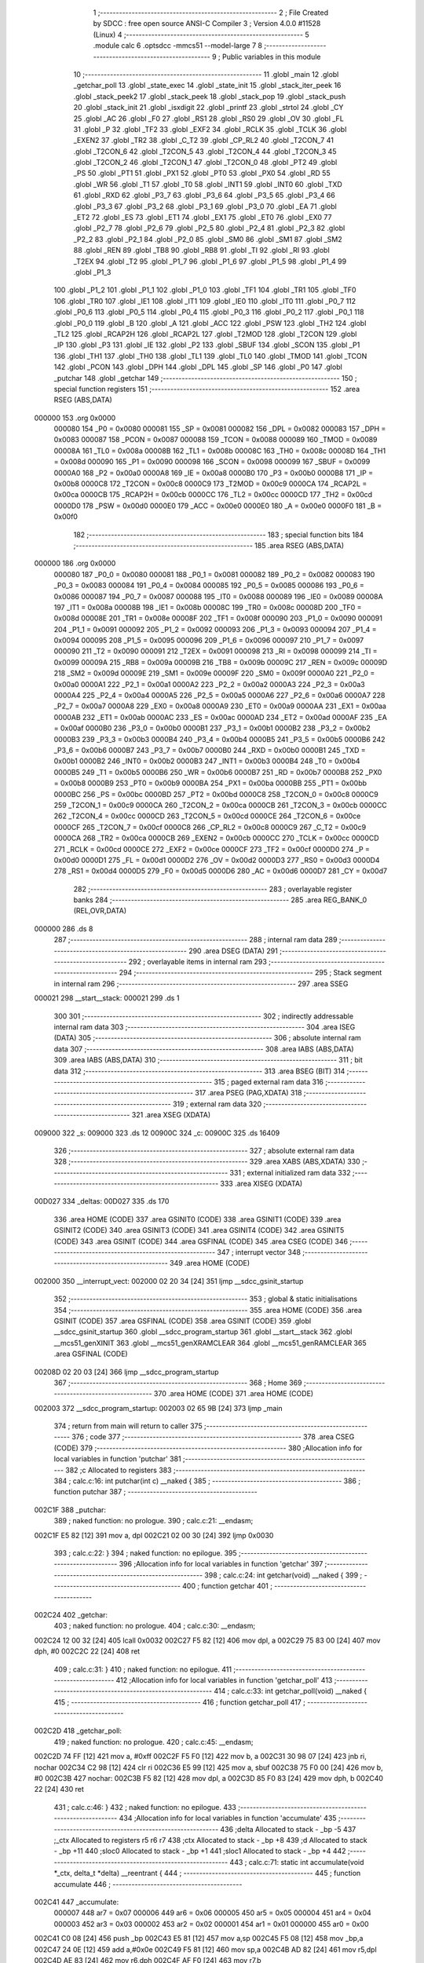                                       1 ;--------------------------------------------------------
                                      2 ; File Created by SDCC : free open source ANSI-C Compiler
                                      3 ; Version 4.0.0 #11528 (Linux)
                                      4 ;--------------------------------------------------------
                                      5 	.module calc
                                      6 	.optsdcc -mmcs51 --model-large
                                      7 	
                                      8 ;--------------------------------------------------------
                                      9 ; Public variables in this module
                                     10 ;--------------------------------------------------------
                                     11 	.globl _main
                                     12 	.globl _getchar_poll
                                     13 	.globl _state_exec
                                     14 	.globl _state_init
                                     15 	.globl _stack_iter_peek
                                     16 	.globl _stack_peek2
                                     17 	.globl _stack_peek
                                     18 	.globl _stack_pop
                                     19 	.globl _stack_push
                                     20 	.globl _stack_init
                                     21 	.globl _isxdigit
                                     22 	.globl _printf
                                     23 	.globl _strtol
                                     24 	.globl _CY
                                     25 	.globl _AC
                                     26 	.globl _F0
                                     27 	.globl _RS1
                                     28 	.globl _RS0
                                     29 	.globl _OV
                                     30 	.globl _FL
                                     31 	.globl _P
                                     32 	.globl _TF2
                                     33 	.globl _EXF2
                                     34 	.globl _RCLK
                                     35 	.globl _TCLK
                                     36 	.globl _EXEN2
                                     37 	.globl _TR2
                                     38 	.globl _C_T2
                                     39 	.globl _CP_RL2
                                     40 	.globl _T2CON_7
                                     41 	.globl _T2CON_6
                                     42 	.globl _T2CON_5
                                     43 	.globl _T2CON_4
                                     44 	.globl _T2CON_3
                                     45 	.globl _T2CON_2
                                     46 	.globl _T2CON_1
                                     47 	.globl _T2CON_0
                                     48 	.globl _PT2
                                     49 	.globl _PS
                                     50 	.globl _PT1
                                     51 	.globl _PX1
                                     52 	.globl _PT0
                                     53 	.globl _PX0
                                     54 	.globl _RD
                                     55 	.globl _WR
                                     56 	.globl _T1
                                     57 	.globl _T0
                                     58 	.globl _INT1
                                     59 	.globl _INT0
                                     60 	.globl _TXD
                                     61 	.globl _RXD
                                     62 	.globl _P3_7
                                     63 	.globl _P3_6
                                     64 	.globl _P3_5
                                     65 	.globl _P3_4
                                     66 	.globl _P3_3
                                     67 	.globl _P3_2
                                     68 	.globl _P3_1
                                     69 	.globl _P3_0
                                     70 	.globl _EA
                                     71 	.globl _ET2
                                     72 	.globl _ES
                                     73 	.globl _ET1
                                     74 	.globl _EX1
                                     75 	.globl _ET0
                                     76 	.globl _EX0
                                     77 	.globl _P2_7
                                     78 	.globl _P2_6
                                     79 	.globl _P2_5
                                     80 	.globl _P2_4
                                     81 	.globl _P2_3
                                     82 	.globl _P2_2
                                     83 	.globl _P2_1
                                     84 	.globl _P2_0
                                     85 	.globl _SM0
                                     86 	.globl _SM1
                                     87 	.globl _SM2
                                     88 	.globl _REN
                                     89 	.globl _TB8
                                     90 	.globl _RB8
                                     91 	.globl _TI
                                     92 	.globl _RI
                                     93 	.globl _T2EX
                                     94 	.globl _T2
                                     95 	.globl _P1_7
                                     96 	.globl _P1_6
                                     97 	.globl _P1_5
                                     98 	.globl _P1_4
                                     99 	.globl _P1_3
                                    100 	.globl _P1_2
                                    101 	.globl _P1_1
                                    102 	.globl _P1_0
                                    103 	.globl _TF1
                                    104 	.globl _TR1
                                    105 	.globl _TF0
                                    106 	.globl _TR0
                                    107 	.globl _IE1
                                    108 	.globl _IT1
                                    109 	.globl _IE0
                                    110 	.globl _IT0
                                    111 	.globl _P0_7
                                    112 	.globl _P0_6
                                    113 	.globl _P0_5
                                    114 	.globl _P0_4
                                    115 	.globl _P0_3
                                    116 	.globl _P0_2
                                    117 	.globl _P0_1
                                    118 	.globl _P0_0
                                    119 	.globl _B
                                    120 	.globl _A
                                    121 	.globl _ACC
                                    122 	.globl _PSW
                                    123 	.globl _TH2
                                    124 	.globl _TL2
                                    125 	.globl _RCAP2H
                                    126 	.globl _RCAP2L
                                    127 	.globl _T2MOD
                                    128 	.globl _T2CON
                                    129 	.globl _IP
                                    130 	.globl _P3
                                    131 	.globl _IE
                                    132 	.globl _P2
                                    133 	.globl _SBUF
                                    134 	.globl _SCON
                                    135 	.globl _P1
                                    136 	.globl _TH1
                                    137 	.globl _TH0
                                    138 	.globl _TL1
                                    139 	.globl _TL0
                                    140 	.globl _TMOD
                                    141 	.globl _TCON
                                    142 	.globl _PCON
                                    143 	.globl _DPH
                                    144 	.globl _DPL
                                    145 	.globl _SP
                                    146 	.globl _P0
                                    147 	.globl _putchar
                                    148 	.globl _getchar
                                    149 ;--------------------------------------------------------
                                    150 ; special function registers
                                    151 ;--------------------------------------------------------
                                    152 	.area RSEG    (ABS,DATA)
      000000                        153 	.org 0x0000
                           000080   154 _P0	=	0x0080
                           000081   155 _SP	=	0x0081
                           000082   156 _DPL	=	0x0082
                           000083   157 _DPH	=	0x0083
                           000087   158 _PCON	=	0x0087
                           000088   159 _TCON	=	0x0088
                           000089   160 _TMOD	=	0x0089
                           00008A   161 _TL0	=	0x008a
                           00008B   162 _TL1	=	0x008b
                           00008C   163 _TH0	=	0x008c
                           00008D   164 _TH1	=	0x008d
                           000090   165 _P1	=	0x0090
                           000098   166 _SCON	=	0x0098
                           000099   167 _SBUF	=	0x0099
                           0000A0   168 _P2	=	0x00a0
                           0000A8   169 _IE	=	0x00a8
                           0000B0   170 _P3	=	0x00b0
                           0000B8   171 _IP	=	0x00b8
                           0000C8   172 _T2CON	=	0x00c8
                           0000C9   173 _T2MOD	=	0x00c9
                           0000CA   174 _RCAP2L	=	0x00ca
                           0000CB   175 _RCAP2H	=	0x00cb
                           0000CC   176 _TL2	=	0x00cc
                           0000CD   177 _TH2	=	0x00cd
                           0000D0   178 _PSW	=	0x00d0
                           0000E0   179 _ACC	=	0x00e0
                           0000E0   180 _A	=	0x00e0
                           0000F0   181 _B	=	0x00f0
                                    182 ;--------------------------------------------------------
                                    183 ; special function bits
                                    184 ;--------------------------------------------------------
                                    185 	.area RSEG    (ABS,DATA)
      000000                        186 	.org 0x0000
                           000080   187 _P0_0	=	0x0080
                           000081   188 _P0_1	=	0x0081
                           000082   189 _P0_2	=	0x0082
                           000083   190 _P0_3	=	0x0083
                           000084   191 _P0_4	=	0x0084
                           000085   192 _P0_5	=	0x0085
                           000086   193 _P0_6	=	0x0086
                           000087   194 _P0_7	=	0x0087
                           000088   195 _IT0	=	0x0088
                           000089   196 _IE0	=	0x0089
                           00008A   197 _IT1	=	0x008a
                           00008B   198 _IE1	=	0x008b
                           00008C   199 _TR0	=	0x008c
                           00008D   200 _TF0	=	0x008d
                           00008E   201 _TR1	=	0x008e
                           00008F   202 _TF1	=	0x008f
                           000090   203 _P1_0	=	0x0090
                           000091   204 _P1_1	=	0x0091
                           000092   205 _P1_2	=	0x0092
                           000093   206 _P1_3	=	0x0093
                           000094   207 _P1_4	=	0x0094
                           000095   208 _P1_5	=	0x0095
                           000096   209 _P1_6	=	0x0096
                           000097   210 _P1_7	=	0x0097
                           000090   211 _T2	=	0x0090
                           000091   212 _T2EX	=	0x0091
                           000098   213 _RI	=	0x0098
                           000099   214 _TI	=	0x0099
                           00009A   215 _RB8	=	0x009a
                           00009B   216 _TB8	=	0x009b
                           00009C   217 _REN	=	0x009c
                           00009D   218 _SM2	=	0x009d
                           00009E   219 _SM1	=	0x009e
                           00009F   220 _SM0	=	0x009f
                           0000A0   221 _P2_0	=	0x00a0
                           0000A1   222 _P2_1	=	0x00a1
                           0000A2   223 _P2_2	=	0x00a2
                           0000A3   224 _P2_3	=	0x00a3
                           0000A4   225 _P2_4	=	0x00a4
                           0000A5   226 _P2_5	=	0x00a5
                           0000A6   227 _P2_6	=	0x00a6
                           0000A7   228 _P2_7	=	0x00a7
                           0000A8   229 _EX0	=	0x00a8
                           0000A9   230 _ET0	=	0x00a9
                           0000AA   231 _EX1	=	0x00aa
                           0000AB   232 _ET1	=	0x00ab
                           0000AC   233 _ES	=	0x00ac
                           0000AD   234 _ET2	=	0x00ad
                           0000AF   235 _EA	=	0x00af
                           0000B0   236 _P3_0	=	0x00b0
                           0000B1   237 _P3_1	=	0x00b1
                           0000B2   238 _P3_2	=	0x00b2
                           0000B3   239 _P3_3	=	0x00b3
                           0000B4   240 _P3_4	=	0x00b4
                           0000B5   241 _P3_5	=	0x00b5
                           0000B6   242 _P3_6	=	0x00b6
                           0000B7   243 _P3_7	=	0x00b7
                           0000B0   244 _RXD	=	0x00b0
                           0000B1   245 _TXD	=	0x00b1
                           0000B2   246 _INT0	=	0x00b2
                           0000B3   247 _INT1	=	0x00b3
                           0000B4   248 _T0	=	0x00b4
                           0000B5   249 _T1	=	0x00b5
                           0000B6   250 _WR	=	0x00b6
                           0000B7   251 _RD	=	0x00b7
                           0000B8   252 _PX0	=	0x00b8
                           0000B9   253 _PT0	=	0x00b9
                           0000BA   254 _PX1	=	0x00ba
                           0000BB   255 _PT1	=	0x00bb
                           0000BC   256 _PS	=	0x00bc
                           0000BD   257 _PT2	=	0x00bd
                           0000C8   258 _T2CON_0	=	0x00c8
                           0000C9   259 _T2CON_1	=	0x00c9
                           0000CA   260 _T2CON_2	=	0x00ca
                           0000CB   261 _T2CON_3	=	0x00cb
                           0000CC   262 _T2CON_4	=	0x00cc
                           0000CD   263 _T2CON_5	=	0x00cd
                           0000CE   264 _T2CON_6	=	0x00ce
                           0000CF   265 _T2CON_7	=	0x00cf
                           0000C8   266 _CP_RL2	=	0x00c8
                           0000C9   267 _C_T2	=	0x00c9
                           0000CA   268 _TR2	=	0x00ca
                           0000CB   269 _EXEN2	=	0x00cb
                           0000CC   270 _TCLK	=	0x00cc
                           0000CD   271 _RCLK	=	0x00cd
                           0000CE   272 _EXF2	=	0x00ce
                           0000CF   273 _TF2	=	0x00cf
                           0000D0   274 _P	=	0x00d0
                           0000D1   275 _FL	=	0x00d1
                           0000D2   276 _OV	=	0x00d2
                           0000D3   277 _RS0	=	0x00d3
                           0000D4   278 _RS1	=	0x00d4
                           0000D5   279 _F0	=	0x00d5
                           0000D6   280 _AC	=	0x00d6
                           0000D7   281 _CY	=	0x00d7
                                    282 ;--------------------------------------------------------
                                    283 ; overlayable register banks
                                    284 ;--------------------------------------------------------
                                    285 	.area REG_BANK_0	(REL,OVR,DATA)
      000000                        286 	.ds 8
                                    287 ;--------------------------------------------------------
                                    288 ; internal ram data
                                    289 ;--------------------------------------------------------
                                    290 	.area DSEG    (DATA)
                                    291 ;--------------------------------------------------------
                                    292 ; overlayable items in internal ram 
                                    293 ;--------------------------------------------------------
                                    294 ;--------------------------------------------------------
                                    295 ; Stack segment in internal ram 
                                    296 ;--------------------------------------------------------
                                    297 	.area	SSEG
      000021                        298 __start__stack:
      000021                        299 	.ds	1
                                    300 
                                    301 ;--------------------------------------------------------
                                    302 ; indirectly addressable internal ram data
                                    303 ;--------------------------------------------------------
                                    304 	.area ISEG    (DATA)
                                    305 ;--------------------------------------------------------
                                    306 ; absolute internal ram data
                                    307 ;--------------------------------------------------------
                                    308 	.area IABS    (ABS,DATA)
                                    309 	.area IABS    (ABS,DATA)
                                    310 ;--------------------------------------------------------
                                    311 ; bit data
                                    312 ;--------------------------------------------------------
                                    313 	.area BSEG    (BIT)
                                    314 ;--------------------------------------------------------
                                    315 ; paged external ram data
                                    316 ;--------------------------------------------------------
                                    317 	.area PSEG    (PAG,XDATA)
                                    318 ;--------------------------------------------------------
                                    319 ; external ram data
                                    320 ;--------------------------------------------------------
                                    321 	.area XSEG    (XDATA)
      009000                        322 _s:
      009000                        323 	.ds 12
      00900C                        324 _c:
      00900C                        325 	.ds 16409
                                    326 ;--------------------------------------------------------
                                    327 ; absolute external ram data
                                    328 ;--------------------------------------------------------
                                    329 	.area XABS    (ABS,XDATA)
                                    330 ;--------------------------------------------------------
                                    331 ; external initialized ram data
                                    332 ;--------------------------------------------------------
                                    333 	.area XISEG   (XDATA)
      00D027                        334 _deltas:
      00D027                        335 	.ds 170
                                    336 	.area HOME    (CODE)
                                    337 	.area GSINIT0 (CODE)
                                    338 	.area GSINIT1 (CODE)
                                    339 	.area GSINIT2 (CODE)
                                    340 	.area GSINIT3 (CODE)
                                    341 	.area GSINIT4 (CODE)
                                    342 	.area GSINIT5 (CODE)
                                    343 	.area GSINIT  (CODE)
                                    344 	.area GSFINAL (CODE)
                                    345 	.area CSEG    (CODE)
                                    346 ;--------------------------------------------------------
                                    347 ; interrupt vector 
                                    348 ;--------------------------------------------------------
                                    349 	.area HOME    (CODE)
      002000                        350 __interrupt_vect:
      002000 02 20 34         [24]  351 	ljmp	__sdcc_gsinit_startup
                                    352 ;--------------------------------------------------------
                                    353 ; global & static initialisations
                                    354 ;--------------------------------------------------------
                                    355 	.area HOME    (CODE)
                                    356 	.area GSINIT  (CODE)
                                    357 	.area GSFINAL (CODE)
                                    358 	.area GSINIT  (CODE)
                                    359 	.globl __sdcc_gsinit_startup
                                    360 	.globl __sdcc_program_startup
                                    361 	.globl __start__stack
                                    362 	.globl __mcs51_genXINIT
                                    363 	.globl __mcs51_genXRAMCLEAR
                                    364 	.globl __mcs51_genRAMCLEAR
                                    365 	.area GSFINAL (CODE)
      00208D 02 20 03         [24]  366 	ljmp	__sdcc_program_startup
                                    367 ;--------------------------------------------------------
                                    368 ; Home
                                    369 ;--------------------------------------------------------
                                    370 	.area HOME    (CODE)
                                    371 	.area HOME    (CODE)
      002003                        372 __sdcc_program_startup:
      002003 02 65 9B         [24]  373 	ljmp	_main
                                    374 ;	return from main will return to caller
                                    375 ;--------------------------------------------------------
                                    376 ; code
                                    377 ;--------------------------------------------------------
                                    378 	.area CSEG    (CODE)
                                    379 ;------------------------------------------------------------
                                    380 ;Allocation info for local variables in function 'putchar'
                                    381 ;------------------------------------------------------------
                                    382 ;c                         Allocated to registers 
                                    383 ;------------------------------------------------------------
                                    384 ;	calc.c:16: int putchar(int c) __naked {
                                    385 ;	-----------------------------------------
                                    386 ;	 function putchar
                                    387 ;	-----------------------------------------
      002C1F                        388 _putchar:
                                    389 ;	naked function: no prologue.
                                    390 ;	calc.c:21: __endasm;
      002C1F E5 82            [12]  391 	mov	a, dpl
      002C21 02 00 30         [24]  392 	ljmp	0x0030
                                    393 ;	calc.c:22: }
                                    394 ;	naked function: no epilogue.
                                    395 ;------------------------------------------------------------
                                    396 ;Allocation info for local variables in function 'getchar'
                                    397 ;------------------------------------------------------------
                                    398 ;	calc.c:24: int getchar(void) __naked {
                                    399 ;	-----------------------------------------
                                    400 ;	 function getchar
                                    401 ;	-----------------------------------------
      002C24                        402 _getchar:
                                    403 ;	naked function: no prologue.
                                    404 ;	calc.c:30: __endasm;
      002C24 12 00 32         [24]  405 	lcall	0x0032
      002C27 F5 82            [12]  406 	mov	dpl, a
      002C29 75 83 00         [24]  407 	mov	dph, #0
      002C2C 22               [24]  408 	ret
                                    409 ;	calc.c:31: }
                                    410 ;	naked function: no epilogue.
                                    411 ;------------------------------------------------------------
                                    412 ;Allocation info for local variables in function 'getchar_poll'
                                    413 ;------------------------------------------------------------
                                    414 ;	calc.c:33: int getchar_poll(void) __naked {
                                    415 ;	-----------------------------------------
                                    416 ;	 function getchar_poll
                                    417 ;	-----------------------------------------
      002C2D                        418 _getchar_poll:
                                    419 ;	naked function: no prologue.
                                    420 ;	calc.c:45: __endasm;
      002C2D 74 FF            [12]  421 	mov	a, #0xff
      002C2F F5 F0            [12]  422 	mov	b, a
      002C31 30 98 07         [24]  423 	jnb	ri, nochar
      002C34 C2 98            [12]  424 	clr	ri
      002C36 E5 99            [12]  425 	mov	a, sbuf
      002C38 75 F0 00         [24]  426 	mov	b, #0
      002C3B                        427 	nochar:
      002C3B F5 82            [12]  428 	mov	dpl, a
      002C3D 85 F0 83         [24]  429 	mov	dph, b
      002C40 22               [24]  430 	ret
                                    431 ;	calc.c:46: }
                                    432 ;	naked function: no epilogue.
                                    433 ;------------------------------------------------------------
                                    434 ;Allocation info for local variables in function 'accumulate'
                                    435 ;------------------------------------------------------------
                                    436 ;delta                     Allocated to stack - _bp -5
                                    437 ;_ctx                      Allocated to registers r5 r6 r7 
                                    438 ;ctx                       Allocated to stack - _bp +8
                                    439 ;d                         Allocated to stack - _bp +11
                                    440 ;sloc0                     Allocated to stack - _bp +1
                                    441 ;sloc1                     Allocated to stack - _bp +4
                                    442 ;------------------------------------------------------------
                                    443 ;	calc.c:71: static int accumulate(void *_ctx, delta_t *delta) __reentrant {
                                    444 ;	-----------------------------------------
                                    445 ;	 function accumulate
                                    446 ;	-----------------------------------------
      002C41                        447 _accumulate:
                           000007   448 	ar7 = 0x07
                           000006   449 	ar6 = 0x06
                           000005   450 	ar5 = 0x05
                           000004   451 	ar4 = 0x04
                           000003   452 	ar3 = 0x03
                           000002   453 	ar2 = 0x02
                           000001   454 	ar1 = 0x01
                           000000   455 	ar0 = 0x00
      002C41 C0 08            [24]  456 	push	_bp
      002C43 E5 81            [12]  457 	mov	a,sp
      002C45 F5 08            [12]  458 	mov	_bp,a
      002C47 24 0E            [12]  459 	add	a,#0x0e
      002C49 F5 81            [12]  460 	mov	sp,a
      002C4B AD 82            [24]  461 	mov	r5,dpl
      002C4D AE 83            [24]  462 	mov	r6,dph
      002C4F AF F0            [24]  463 	mov	r7,b
                                    464 ;	calc.c:72: calc_ctx_t *ctx = (calc_ctx_t *)_ctx;
      002C51 E5 08            [12]  465 	mov	a,_bp
      002C53 24 08            [12]  466 	add	a,#0x08
      002C55 F8               [12]  467 	mov	r0,a
      002C56 A6 05            [24]  468 	mov	@r0,ar5
      002C58 08               [12]  469 	inc	r0
      002C59 A6 06            [24]  470 	mov	@r0,ar6
      002C5B 08               [12]  471 	inc	r0
      002C5C A6 07            [24]  472 	mov	@r0,ar7
                                    473 ;	calc.c:77: if (!ctx->acc_valid) {
      002C5E E5 08            [12]  474 	mov	a,_bp
      002C60 24 08            [12]  475 	add	a,#0x08
      002C62 F8               [12]  476 	mov	r0,a
      002C63 74 06            [12]  477 	mov	a,#0x06
      002C65 26               [12]  478 	add	a,@r0
      002C66 FA               [12]  479 	mov	r2,a
      002C67 E4               [12]  480 	clr	a
      002C68 08               [12]  481 	inc	r0
      002C69 36               [12]  482 	addc	a,@r0
      002C6A FB               [12]  483 	mov	r3,a
      002C6B 08               [12]  484 	inc	r0
      002C6C 86 04            [24]  485 	mov	ar4,@r0
      002C6E 8A 82            [24]  486 	mov	dpl,r2
      002C70 8B 83            [24]  487 	mov	dph,r3
      002C72 8C F0            [24]  488 	mov	b,r4
      002C74 12 70 C9         [24]  489 	lcall	__gptrget
      002C77 70 31            [24]  490 	jnz	00102$
                                    491 ;	calc.c:78: ctx->acc_valid = 1;
      002C79 8A 82            [24]  492 	mov	dpl,r2
      002C7B 8B 83            [24]  493 	mov	dph,r3
      002C7D 8C F0            [24]  494 	mov	b,r4
      002C7F 74 01            [12]  495 	mov	a,#0x01
      002C81 12 6C 4E         [24]  496 	lcall	__gptrput
                                    497 ;	calc.c:79: ctx->acc = 0l;
      002C84 E5 08            [12]  498 	mov	a,_bp
      002C86 24 08            [12]  499 	add	a,#0x08
      002C88 F8               [12]  500 	mov	r0,a
      002C89 74 02            [12]  501 	mov	a,#0x02
      002C8B 26               [12]  502 	add	a,@r0
      002C8C FA               [12]  503 	mov	r2,a
      002C8D E4               [12]  504 	clr	a
      002C8E 08               [12]  505 	inc	r0
      002C8F 36               [12]  506 	addc	a,@r0
      002C90 FB               [12]  507 	mov	r3,a
      002C91 08               [12]  508 	inc	r0
      002C92 86 04            [24]  509 	mov	ar4,@r0
      002C94 8A 82            [24]  510 	mov	dpl,r2
      002C96 8B 83            [24]  511 	mov	dph,r3
      002C98 8C F0            [24]  512 	mov	b,r4
      002C9A E4               [12]  513 	clr	a
      002C9B 12 6C 4E         [24]  514 	lcall	__gptrput
      002C9E A3               [24]  515 	inc	dptr
      002C9F 12 6C 4E         [24]  516 	lcall	__gptrput
      002CA2 A3               [24]  517 	inc	dptr
      002CA3 12 6C 4E         [24]  518 	lcall	__gptrput
      002CA6 A3               [24]  519 	inc	dptr
      002CA7 12 6C 4E         [24]  520 	lcall	__gptrput
      002CAA                        521 00102$:
                                    522 ;	calc.c:82: d = strtol(ctx->digit, NULL, ctx->base);
      002CAA E5 08            [12]  523 	mov	a,_bp
      002CAC 24 08            [12]  524 	add	a,#0x08
      002CAE F8               [12]  525 	mov	r0,a
      002CAF 86 82            [24]  526 	mov	dpl,@r0
      002CB1 08               [12]  527 	inc	r0
      002CB2 86 83            [24]  528 	mov	dph,@r0
      002CB4 08               [12]  529 	inc	r0
      002CB5 86 F0            [24]  530 	mov	b,@r0
      002CB7 12 70 C9         [24]  531 	lcall	__gptrget
      002CBA FB               [12]  532 	mov	r3,a
      002CBB A3               [24]  533 	inc	dptr
      002CBC 12 70 C9         [24]  534 	lcall	__gptrget
      002CBF FC               [12]  535 	mov	r4,a
      002CC0 E5 08            [12]  536 	mov	a,_bp
      002CC2 24 08            [12]  537 	add	a,#0x08
      002CC4 F8               [12]  538 	mov	r0,a
      002CC5 74 07            [12]  539 	mov	a,#0x07
      002CC7 26               [12]  540 	add	a,@r0
      002CC8 FA               [12]  541 	mov	r2,a
      002CC9 E4               [12]  542 	clr	a
      002CCA 08               [12]  543 	inc	r0
      002CCB 36               [12]  544 	addc	a,@r0
      002CCC FE               [12]  545 	mov	r6,a
      002CCD 08               [12]  546 	inc	r0
      002CCE 86 07            [24]  547 	mov	ar7,@r0
      002CD0 C0 03            [24]  548 	push	ar3
      002CD2 C0 04            [24]  549 	push	ar4
      002CD4 E4               [12]  550 	clr	a
      002CD5 C0 E0            [24]  551 	push	acc
      002CD7 C0 E0            [24]  552 	push	acc
      002CD9 C0 E0            [24]  553 	push	acc
      002CDB 8A 82            [24]  554 	mov	dpl,r2
      002CDD 8E 83            [24]  555 	mov	dph,r6
      002CDF 8F F0            [24]  556 	mov	b,r7
      002CE1 12 6A 10         [24]  557 	lcall	_strtol
      002CE4 C8               [12]  558 	xch	a,r0
      002CE5 E5 08            [12]  559 	mov	a,_bp
      002CE7 24 0B            [12]  560 	add	a,#0x0b
      002CE9 C8               [12]  561 	xch	a,r0
      002CEA A6 82            [24]  562 	mov	@r0,dpl
      002CEC 08               [12]  563 	inc	r0
      002CED A6 83            [24]  564 	mov	@r0,dph
      002CEF 08               [12]  565 	inc	r0
      002CF0 A6 F0            [24]  566 	mov	@r0,b
      002CF2 08               [12]  567 	inc	r0
      002CF3 F6               [12]  568 	mov	@r0,a
      002CF4 E5 81            [12]  569 	mov	a,sp
      002CF6 24 FB            [12]  570 	add	a,#0xfb
      002CF8 F5 81            [12]  571 	mov	sp,a
                                    572 ;	calc.c:83: ctx->acc = ctx->acc * (long)ctx->base + d;
      002CFA E5 08            [12]  573 	mov	a,_bp
      002CFC 24 08            [12]  574 	add	a,#0x08
      002CFE F8               [12]  575 	mov	r0,a
      002CFF A9 08            [24]  576 	mov	r1,_bp
      002D01 09               [12]  577 	inc	r1
      002D02 74 02            [12]  578 	mov	a,#0x02
      002D04 26               [12]  579 	add	a,@r0
      002D05 F7               [12]  580 	mov	@r1,a
      002D06 E4               [12]  581 	clr	a
      002D07 08               [12]  582 	inc	r0
      002D08 36               [12]  583 	addc	a,@r0
      002D09 09               [12]  584 	inc	r1
      002D0A F7               [12]  585 	mov	@r1,a
      002D0B 08               [12]  586 	inc	r0
      002D0C 09               [12]  587 	inc	r1
      002D0D E6               [12]  588 	mov	a,@r0
      002D0E F7               [12]  589 	mov	@r1,a
      002D0F A8 08            [24]  590 	mov	r0,_bp
      002D11 08               [12]  591 	inc	r0
      002D12 86 82            [24]  592 	mov	dpl,@r0
      002D14 08               [12]  593 	inc	r0
      002D15 86 83            [24]  594 	mov	dph,@r0
      002D17 08               [12]  595 	inc	r0
      002D18 86 F0            [24]  596 	mov	b,@r0
      002D1A E5 08            [12]  597 	mov	a,_bp
      002D1C 24 04            [12]  598 	add	a,#0x04
      002D1E F9               [12]  599 	mov	r1,a
      002D1F 12 70 C9         [24]  600 	lcall	__gptrget
      002D22 F7               [12]  601 	mov	@r1,a
      002D23 A3               [24]  602 	inc	dptr
      002D24 12 70 C9         [24]  603 	lcall	__gptrget
      002D27 09               [12]  604 	inc	r1
      002D28 F7               [12]  605 	mov	@r1,a
      002D29 A3               [24]  606 	inc	dptr
      002D2A 12 70 C9         [24]  607 	lcall	__gptrget
      002D2D 09               [12]  608 	inc	r1
      002D2E F7               [12]  609 	mov	@r1,a
      002D2F A3               [24]  610 	inc	dptr
      002D30 12 70 C9         [24]  611 	lcall	__gptrget
      002D33 09               [12]  612 	inc	r1
      002D34 F7               [12]  613 	mov	@r1,a
      002D35 E5 08            [12]  614 	mov	a,_bp
      002D37 24 08            [12]  615 	add	a,#0x08
      002D39 F8               [12]  616 	mov	r0,a
      002D3A 86 82            [24]  617 	mov	dpl,@r0
      002D3C 08               [12]  618 	inc	r0
      002D3D 86 83            [24]  619 	mov	dph,@r0
      002D3F 08               [12]  620 	inc	r0
      002D40 86 F0            [24]  621 	mov	b,@r0
      002D42 12 70 C9         [24]  622 	lcall	__gptrget
      002D45 FA               [12]  623 	mov	r2,a
      002D46 A3               [24]  624 	inc	dptr
      002D47 12 70 C9         [24]  625 	lcall	__gptrget
      002D4A FB               [12]  626 	mov	r3,a
      002D4B 33               [12]  627 	rlc	a
      002D4C 95 E0            [12]  628 	subb	a,acc
      002D4E FE               [12]  629 	mov	r6,a
      002D4F FF               [12]  630 	mov	r7,a
      002D50 C0 02            [24]  631 	push	ar2
      002D52 C0 03            [24]  632 	push	ar3
      002D54 C0 06            [24]  633 	push	ar6
      002D56 C0 07            [24]  634 	push	ar7
      002D58 E5 08            [12]  635 	mov	a,_bp
      002D5A 24 04            [12]  636 	add	a,#0x04
      002D5C F8               [12]  637 	mov	r0,a
      002D5D 86 82            [24]  638 	mov	dpl,@r0
      002D5F 08               [12]  639 	inc	r0
      002D60 86 83            [24]  640 	mov	dph,@r0
      002D62 08               [12]  641 	inc	r0
      002D63 86 F0            [24]  642 	mov	b,@r0
      002D65 08               [12]  643 	inc	r0
      002D66 E6               [12]  644 	mov	a,@r0
      002D67 12 74 C2         [24]  645 	lcall	__mullong
      002D6A AC 82            [24]  646 	mov	r4,dpl
      002D6C AD 83            [24]  647 	mov	r5,dph
      002D6E AE F0            [24]  648 	mov	r6,b
      002D70 FF               [12]  649 	mov	r7,a
      002D71 E5 81            [12]  650 	mov	a,sp
      002D73 24 FC            [12]  651 	add	a,#0xfc
      002D75 F5 81            [12]  652 	mov	sp,a
      002D77 E5 08            [12]  653 	mov	a,_bp
      002D79 24 0B            [12]  654 	add	a,#0x0b
      002D7B F8               [12]  655 	mov	r0,a
      002D7C E6               [12]  656 	mov	a,@r0
      002D7D 2C               [12]  657 	add	a,r4
      002D7E FC               [12]  658 	mov	r4,a
      002D7F 08               [12]  659 	inc	r0
      002D80 E6               [12]  660 	mov	a,@r0
      002D81 3D               [12]  661 	addc	a,r5
      002D82 FD               [12]  662 	mov	r5,a
      002D83 08               [12]  663 	inc	r0
      002D84 E6               [12]  664 	mov	a,@r0
      002D85 3E               [12]  665 	addc	a,r6
      002D86 FE               [12]  666 	mov	r6,a
      002D87 08               [12]  667 	inc	r0
      002D88 E6               [12]  668 	mov	a,@r0
      002D89 3F               [12]  669 	addc	a,r7
      002D8A FF               [12]  670 	mov	r7,a
      002D8B A8 08            [24]  671 	mov	r0,_bp
      002D8D 08               [12]  672 	inc	r0
      002D8E 86 82            [24]  673 	mov	dpl,@r0
      002D90 08               [12]  674 	inc	r0
      002D91 86 83            [24]  675 	mov	dph,@r0
      002D93 08               [12]  676 	inc	r0
      002D94 86 F0            [24]  677 	mov	b,@r0
      002D96 EC               [12]  678 	mov	a,r4
      002D97 12 6C 4E         [24]  679 	lcall	__gptrput
      002D9A A3               [24]  680 	inc	dptr
      002D9B ED               [12]  681 	mov	a,r5
      002D9C 12 6C 4E         [24]  682 	lcall	__gptrput
      002D9F A3               [24]  683 	inc	dptr
      002DA0 EE               [12]  684 	mov	a,r6
      002DA1 12 6C 4E         [24]  685 	lcall	__gptrput
      002DA4 A3               [24]  686 	inc	dptr
      002DA5 EF               [12]  687 	mov	a,r7
      002DA6 12 6C 4E         [24]  688 	lcall	__gptrput
                                    689 ;	calc.c:85: return 1;
      002DA9 90 00 01         [24]  690 	mov	dptr,#0x0001
                                    691 ;	calc.c:86: }
      002DAC 85 08 81         [24]  692 	mov	sp,_bp
      002DAF D0 08            [24]  693 	pop	_bp
      002DB1 22               [24]  694 	ret
                                    695 ;------------------------------------------------------------
                                    696 ;Allocation info for local variables in function 'dump_pop'
                                    697 ;------------------------------------------------------------
                                    698 ;delta                     Allocated to stack - _bp -5
                                    699 ;_ctx                      Allocated to registers r5 r6 r7 
                                    700 ;ctx                       Allocated to stack - _bp +11
                                    701 ;d                         Allocated to stack - _bp +14
                                    702 ;r                         Allocated to registers r5 r6 
                                    703 ;__1310720003              Allocated to registers 
                                    704 ;s                         Allocated to registers r5 r6 r7 
                                    705 ;__1966080005              Allocated to registers 
                                    706 ;s                         Allocated to registers r4 r5 r6 
                                    707 ;__1966080007              Allocated to registers 
                                    708 ;s                         Allocated to registers r3 r4 r5 
                                    709 ;__1966080009              Allocated to stack - _bp +18
                                    710 ;d                         Allocated to registers r3 r4 r5 r6 
                                    711 ;__1310720001              Allocated to registers 
                                    712 ;d                         Allocated to stack - _bp +22
                                    713 ;mask                      Allocated to stack - _bp +26
                                    714 ;__1966080011              Allocated to registers 
                                    715 ;s                         Allocated to registers r3 r4 r5 
                                    716 ;__1966080013              Allocated to registers 
                                    717 ;s                         Allocated to registers r4 r5 r6 
                                    718 ;__3276800015              Allocated to registers 
                                    719 ;s                         Allocated to registers r5 r3 r2 
                                    720 ;__3276800017              Allocated to stack - _bp +18
                                    721 ;d                         Allocated to registers r2 r3 r4 r7 
                                    722 ;__1310720001              Allocated to registers 
                                    723 ;d                         Allocated to stack - _bp +22
                                    724 ;mask                      Allocated to stack - _bp +26
                                    725 ;__3276800019              Allocated to registers 
                                    726 ;s                         Allocated to registers r5 r3 r2 
                                    727 ;sloc0                     Allocated to stack - _bp +1
                                    728 ;sloc1                     Allocated to stack - _bp +2
                                    729 ;sloc2                     Allocated to stack - _bp +5
                                    730 ;sloc3                     Allocated to stack - _bp +8
                                    731 ;------------------------------------------------------------
                                    732 ;	calc.c:88: static int dump_pop(void *_ctx, delta_t *delta) __reentrant {
                                    733 ;	-----------------------------------------
                                    734 ;	 function dump_pop
                                    735 ;	-----------------------------------------
      002DB2                        736 _dump_pop:
      002DB2 C0 08            [24]  737 	push	_bp
      002DB4 E5 81            [12]  738 	mov	a,sp
      002DB6 F5 08            [12]  739 	mov	_bp,a
      002DB8 24 1D            [12]  740 	add	a,#0x1d
      002DBA F5 81            [12]  741 	mov	sp,a
      002DBC AD 82            [24]  742 	mov	r5,dpl
      002DBE AE 83            [24]  743 	mov	r6,dph
      002DC0 AF F0            [24]  744 	mov	r7,b
                                    745 ;	calc.c:89: calc_ctx_t *ctx = (calc_ctx_t *)_ctx;
      002DC2 E5 08            [12]  746 	mov	a,_bp
      002DC4 24 0B            [12]  747 	add	a,#0x0b
      002DC6 F8               [12]  748 	mov	r0,a
      002DC7 A6 05            [24]  749 	mov	@r0,ar5
      002DC9 08               [12]  750 	inc	r0
      002DCA A6 06            [24]  751 	mov	@r0,ar6
      002DCC 08               [12]  752 	inc	r0
      002DCD A6 07            [24]  753 	mov	@r0,ar7
                                    754 ;	calc.c:93: if (delta->event == EVENT_TERM) printstr("\r\n");
      002DCF E5 08            [12]  755 	mov	a,_bp
      002DD1 24 FB            [12]  756 	add	a,#0xfb
      002DD3 F8               [12]  757 	mov	r0,a
      002DD4 86 02            [24]  758 	mov	ar2,@r0
      002DD6 08               [12]  759 	inc	r0
      002DD7 86 03            [24]  760 	mov	ar3,@r0
      002DD9 08               [12]  761 	inc	r0
      002DDA 86 04            [24]  762 	mov	ar4,@r0
      002DDC E5 08            [12]  763 	mov	a,_bp
      002DDE 24 08            [12]  764 	add	a,#0x08
      002DE0 F8               [12]  765 	mov	r0,a
      002DE1 74 02            [12]  766 	mov	a,#0x02
      002DE3 2A               [12]  767 	add	a,r2
      002DE4 F6               [12]  768 	mov	@r0,a
      002DE5 E4               [12]  769 	clr	a
      002DE6 3B               [12]  770 	addc	a,r3
      002DE7 08               [12]  771 	inc	r0
      002DE8 F6               [12]  772 	mov	@r0,a
      002DE9 08               [12]  773 	inc	r0
      002DEA A6 04            [24]  774 	mov	@r0,ar4
      002DEC E5 08            [12]  775 	mov	a,_bp
      002DEE 24 08            [12]  776 	add	a,#0x08
      002DF0 F8               [12]  777 	mov	r0,a
      002DF1 86 82            [24]  778 	mov	dpl,@r0
      002DF3 08               [12]  779 	inc	r0
      002DF4 86 83            [24]  780 	mov	dph,@r0
      002DF6 08               [12]  781 	inc	r0
      002DF7 86 F0            [24]  782 	mov	b,@r0
      002DF9 12 70 C9         [24]  783 	lcall	__gptrget
      002DFC FE               [12]  784 	mov	r6,a
      002DFD A3               [24]  785 	inc	dptr
      002DFE 12 70 C9         [24]  786 	lcall	__gptrget
      002E01 FF               [12]  787 	mov	r7,a
      002E02 BE 08 27         [24]  788 	cjne	r6,#0x08,00102$
      002E05 BF 00 24         [24]  789 	cjne	r7,#0x00,00102$
      002E08 7D 59            [12]  790 	mov	r5,#___str_2
      002E0A 7E 89            [12]  791 	mov	r6,#(___str_2 >> 8)
      002E0C 7F 80            [12]  792 	mov	r7,#0x80
                                    793 ;	calc.c:51: return;
      002E0E                        794 00135$:
                                    795 ;	calc.c:49: for (; *s; s++) putchar(*s);
      002E0E 8D 82            [24]  796 	mov	dpl,r5
      002E10 8E 83            [24]  797 	mov	dph,r6
      002E12 8F F0            [24]  798 	mov	b,r7
      002E14 12 70 C9         [24]  799 	lcall	__gptrget
      002E17 FC               [12]  800 	mov	r4,a
      002E18 60 12            [24]  801 	jz	00102$
      002E1A 8C 03            [24]  802 	mov	ar3,r4
      002E1C 7C 00            [12]  803 	mov	r4,#0x00
      002E1E 8B 82            [24]  804 	mov	dpl,r3
      002E20 8C 83            [24]  805 	mov	dph,r4
      002E22 12 2C 1F         [24]  806 	lcall	_putchar
      002E25 0D               [12]  807 	inc	r5
                                    808 ;	calc.c:93: if (delta->event == EVENT_TERM) printstr("\r\n");
      002E26 BD 00 E5         [24]  809 	cjne	r5,#0x00,00135$
      002E29 0E               [12]  810 	inc	r6
      002E2A 80 E2            [24]  811 	sjmp	00135$
      002E2C                        812 00102$:
                                    813 ;	calc.c:94: r = stack_pop(ctx->ps, &d);
      002E2C E5 08            [12]  814 	mov	a,_bp
      002E2E 24 0E            [12]  815 	add	a,#0x0e
      002E30 FF               [12]  816 	mov	r7,a
      002E31 E5 08            [12]  817 	mov	a,_bp
      002E33 24 05            [12]  818 	add	a,#0x05
      002E35 F8               [12]  819 	mov	r0,a
      002E36 A6 07            [24]  820 	mov	@r0,ar7
      002E38 08               [12]  821 	inc	r0
      002E39 76 00            [12]  822 	mov	@r0,#0x00
      002E3B 08               [12]  823 	inc	r0
      002E3C 76 40            [12]  824 	mov	@r0,#0x40
      002E3E E5 08            [12]  825 	mov	a,_bp
      002E40 24 0B            [12]  826 	add	a,#0x0b
      002E42 F8               [12]  827 	mov	r0,a
      002E43 A9 08            [24]  828 	mov	r1,_bp
      002E45 09               [12]  829 	inc	r1
      002E46 09               [12]  830 	inc	r1
      002E47 74 13            [12]  831 	mov	a,#0x13
      002E49 26               [12]  832 	add	a,@r0
      002E4A F7               [12]  833 	mov	@r1,a
      002E4B 74 40            [12]  834 	mov	a,#0x40
      002E4D 08               [12]  835 	inc	r0
      002E4E 36               [12]  836 	addc	a,@r0
      002E4F 09               [12]  837 	inc	r1
      002E50 F7               [12]  838 	mov	@r1,a
      002E51 08               [12]  839 	inc	r0
      002E52 09               [12]  840 	inc	r1
      002E53 E6               [12]  841 	mov	a,@r0
      002E54 F7               [12]  842 	mov	@r1,a
      002E55 A8 08            [24]  843 	mov	r0,_bp
      002E57 08               [12]  844 	inc	r0
      002E58 08               [12]  845 	inc	r0
      002E59 86 82            [24]  846 	mov	dpl,@r0
      002E5B 08               [12]  847 	inc	r0
      002E5C 86 83            [24]  848 	mov	dph,@r0
      002E5E 08               [12]  849 	inc	r0
      002E5F 86 F0            [24]  850 	mov	b,@r0
      002E61 12 70 C9         [24]  851 	lcall	__gptrget
      002E64 FA               [12]  852 	mov	r2,a
      002E65 A3               [24]  853 	inc	dptr
      002E66 12 70 C9         [24]  854 	lcall	__gptrget
      002E69 FB               [12]  855 	mov	r3,a
      002E6A A3               [24]  856 	inc	dptr
      002E6B 12 70 C9         [24]  857 	lcall	__gptrget
      002E6E FE               [12]  858 	mov	r6,a
      002E6F C0 07            [24]  859 	push	ar7
      002E71 E5 08            [12]  860 	mov	a,_bp
      002E73 24 05            [12]  861 	add	a,#0x05
      002E75 F8               [12]  862 	mov	r0,a
      002E76 E6               [12]  863 	mov	a,@r0
      002E77 C0 E0            [24]  864 	push	acc
      002E79 08               [12]  865 	inc	r0
      002E7A E6               [12]  866 	mov	a,@r0
      002E7B C0 E0            [24]  867 	push	acc
      002E7D 08               [12]  868 	inc	r0
      002E7E E6               [12]  869 	mov	a,@r0
      002E7F C0 E0            [24]  870 	push	acc
      002E81 8A 82            [24]  871 	mov	dpl,r2
      002E83 8B 83            [24]  872 	mov	dph,r3
      002E85 8E F0            [24]  873 	mov	b,r6
      002E87 12 27 B4         [24]  874 	lcall	_stack_pop
      002E8A AE 82            [24]  875 	mov	r6,dpl
      002E8C AD 83            [24]  876 	mov	r5,dph
      002E8E 15 81            [12]  877 	dec	sp
      002E90 15 81            [12]  878 	dec	sp
      002E92 15 81            [12]  879 	dec	sp
      002E94 D0 07            [24]  880 	pop	ar7
                                    881 ;	calc.c:95: if (!r) {
      002E96 EE               [12]  882 	mov	a,r6
      002E97 4D               [12]  883 	orl	a,r5
      002E98 70 44            [24]  884 	jnz	00183$
                                    885 ;	calc.c:96: if (delta->event != EVENT_TERM) printstr("stack underflow\r\n");
      002E9A E5 08            [12]  886 	mov	a,_bp
      002E9C 24 08            [12]  887 	add	a,#0x08
      002E9E F8               [12]  888 	mov	r0,a
      002E9F 86 82            [24]  889 	mov	dpl,@r0
      002EA1 08               [12]  890 	inc	r0
      002EA2 86 83            [24]  891 	mov	dph,@r0
      002EA4 08               [12]  892 	inc	r0
      002EA5 86 F0            [24]  893 	mov	b,@r0
      002EA7 12 70 C9         [24]  894 	lcall	__gptrget
      002EAA FD               [12]  895 	mov	r5,a
      002EAB A3               [24]  896 	inc	dptr
      002EAC 12 70 C9         [24]  897 	lcall	__gptrget
      002EAF FE               [12]  898 	mov	r6,a
      002EB0 BD 08 06         [24]  899 	cjne	r5,#0x08,00320$
      002EB3 BE 00 03         [24]  900 	cjne	r6,#0x00,00320$
      002EB6 02 30 90         [24]  901 	ljmp	00110$
      002EB9                        902 00320$:
      002EB9 7C 5C            [12]  903 	mov	r4,#___str_3
      002EBB 7D 89            [12]  904 	mov	r5,#(___str_3 >> 8)
      002EBD 7E 80            [12]  905 	mov	r6,#0x80
                                    906 ;	calc.c:51: return;
      002EBF                        907 00138$:
                                    908 ;	calc.c:49: for (; *s; s++) putchar(*s);
      002EBF 8C 82            [24]  909 	mov	dpl,r4
      002EC1 8D 83            [24]  910 	mov	dph,r5
      002EC3 8E F0            [24]  911 	mov	b,r6
      002EC5 12 70 C9         [24]  912 	lcall	__gptrget
      002EC8 FB               [12]  913 	mov	r3,a
      002EC9 70 03            [24]  914 	jnz	00321$
      002ECB 02 30 90         [24]  915 	ljmp	00110$
      002ECE                        916 00321$:
      002ECE 7A 00            [12]  917 	mov	r2,#0x00
      002ED0 8B 82            [24]  918 	mov	dpl,r3
      002ED2 8A 83            [24]  919 	mov	dph,r2
      002ED4 12 2C 1F         [24]  920 	lcall	_putchar
      002ED7 0C               [12]  921 	inc	r4
                                    922 ;	calc.c:97: } else while (r > 0) {
      002ED8 BC 00 E4         [24]  923 	cjne	r4,#0x00,00138$
      002EDB 0D               [12]  924 	inc	r5
      002EDC 80 E1            [24]  925 	sjmp	00138$
      002EDE                        926 00183$:
      002EDE A8 08            [24]  927 	mov	r0,_bp
      002EE0 08               [12]  928 	inc	r0
      002EE1 A6 07            [24]  929 	mov	@r0,ar7
      002EE3                        930 00105$:
      002EE3 C3               [12]  931 	clr	c
      002EE4 E4               [12]  932 	clr	a
      002EE5 9E               [12]  933 	subb	a,r6
      002EE6 74 80            [12]  934 	mov	a,#(0x00 ^ 0x80)
      002EE8 8D F0            [24]  935 	mov	b,r5
      002EEA 63 F0 80         [24]  936 	xrl	b,#0x80
      002EED 95 F0            [12]  937 	subb	a,b
      002EEF 40 03            [24]  938 	jc	00323$
      002EF1 02 30 90         [24]  939 	ljmp	00110$
      002EF4                        940 00323$:
                                    941 ;	calc.c:98: printstr("PSVA\t");
      002EF4 7B 6E            [12]  942 	mov	r3,#___str_4
      002EF6 7C 89            [12]  943 	mov	r4,#(___str_4 >> 8)
      002EF8 7D 80            [12]  944 	mov	r5,#0x80
                                    945 ;	calc.c:51: return;
      002EFA                        946 00141$:
                                    947 ;	calc.c:49: for (; *s; s++) putchar(*s);
      002EFA 8B 82            [24]  948 	mov	dpl,r3
      002EFC 8C 83            [24]  949 	mov	dph,r4
      002EFE 8D F0            [24]  950 	mov	b,r5
      002F00 12 70 C9         [24]  951 	lcall	__gptrget
      002F03 FA               [12]  952 	mov	r2,a
      002F04 60 10            [24]  953 	jz	00119$
      002F06 7E 00            [12]  954 	mov	r6,#0x00
      002F08 8A 82            [24]  955 	mov	dpl,r2
      002F0A 8E 83            [24]  956 	mov	dph,r6
      002F0C 12 2C 1F         [24]  957 	lcall	_putchar
      002F0F 0B               [12]  958 	inc	r3
                                    959 ;	calc.c:98: printstr("PSVA\t");
      002F10 BB 00 E7         [24]  960 	cjne	r3,#0x00,00141$
      002F13 0C               [12]  961 	inc	r4
      002F14 80 E4            [24]  962 	sjmp	00141$
      002F16                        963 00119$:
                                    964 ;	calc.c:99: printall(d);
      002F16 E5 08            [12]  965 	mov	a,_bp
      002F18 24 0E            [12]  966 	add	a,#0x0e
      002F1A F8               [12]  967 	mov	r0,a
      002F1B E5 08            [12]  968 	mov	a,_bp
      002F1D 24 12            [12]  969 	add	a,#0x12
      002F1F F9               [12]  970 	mov	r1,a
      002F20 E6               [12]  971 	mov	a,@r0
      002F21 F7               [12]  972 	mov	@r1,a
      002F22 08               [12]  973 	inc	r0
      002F23 09               [12]  974 	inc	r1
      002F24 E6               [12]  975 	mov	a,@r0
      002F25 F7               [12]  976 	mov	@r1,a
      002F26 08               [12]  977 	inc	r0
      002F27 09               [12]  978 	inc	r1
      002F28 E6               [12]  979 	mov	a,@r0
      002F29 F7               [12]  980 	mov	@r1,a
      002F2A 08               [12]  981 	inc	r0
      002F2B 09               [12]  982 	inc	r1
      002F2C E6               [12]  983 	mov	a,@r0
      002F2D F7               [12]  984 	mov	@r1,a
      002F2E E5 08            [12]  985 	mov	a,_bp
      002F30 24 12            [12]  986 	add	a,#0x12
      002F32 F8               [12]  987 	mov	r0,a
      002F33 86 03            [24]  988 	mov	ar3,@r0
      002F35 08               [12]  989 	inc	r0
      002F36 86 04            [24]  990 	mov	ar4,@r0
      002F38 08               [12]  991 	inc	r0
      002F39 86 05            [24]  992 	mov	ar5,@r0
      002F3B 08               [12]  993 	inc	r0
      002F3C 86 06            [24]  994 	mov	ar6,@r0
                                    995 ;	calc.c:64: printf("% 11ld\t", d);
      002F3E C0 07            [24]  996 	push	ar7
      002F40 C0 06            [24]  997 	push	ar6
      002F42 C0 05            [24]  998 	push	ar5
      002F44 C0 04            [24]  999 	push	ar4
      002F46 C0 03            [24] 1000 	push	ar3
      002F48 E5 08            [12] 1001 	mov	a,_bp
      002F4A 24 12            [12] 1002 	add	a,#0x12
      002F4C F8               [12] 1003 	mov	r0,a
      002F4D E6               [12] 1004 	mov	a,@r0
      002F4E C0 E0            [24] 1005 	push	acc
      002F50 08               [12] 1006 	inc	r0
      002F51 E6               [12] 1007 	mov	a,@r0
      002F52 C0 E0            [24] 1008 	push	acc
      002F54 08               [12] 1009 	inc	r0
      002F55 E6               [12] 1010 	mov	a,@r0
      002F56 C0 E0            [24] 1011 	push	acc
      002F58 08               [12] 1012 	inc	r0
      002F59 E6               [12] 1013 	mov	a,@r0
      002F5A C0 E0            [24] 1014 	push	acc
      002F5C 74 4A            [12] 1015 	mov	a,#___str_0
      002F5E C0 E0            [24] 1016 	push	acc
      002F60 74 89            [12] 1017 	mov	a,#(___str_0 >> 8)
      002F62 C0 E0            [24] 1018 	push	acc
      002F64 74 80            [12] 1019 	mov	a,#0x80
      002F66 C0 E0            [24] 1020 	push	acc
      002F68 12 70 90         [24] 1021 	lcall	_printf
      002F6B E5 81            [12] 1022 	mov	a,sp
      002F6D 24 F9            [12] 1023 	add	a,#0xf9
      002F6F F5 81            [12] 1024 	mov	sp,a
      002F71 D0 03            [24] 1025 	pop	ar3
      002F73 D0 04            [24] 1026 	pop	ar4
      002F75 D0 05            [24] 1027 	pop	ar5
      002F77 D0 06            [24] 1028 	pop	ar6
                                   1029 ;	calc.c:65: printf("%08lx\t", d);
      002F79 C0 06            [24] 1030 	push	ar6
      002F7B C0 05            [24] 1031 	push	ar5
      002F7D C0 04            [24] 1032 	push	ar4
      002F7F C0 03            [24] 1033 	push	ar3
      002F81 C0 03            [24] 1034 	push	ar3
      002F83 C0 04            [24] 1035 	push	ar4
      002F85 C0 05            [24] 1036 	push	ar5
      002F87 C0 06            [24] 1037 	push	ar6
      002F89 74 52            [12] 1038 	mov	a,#___str_1
      002F8B C0 E0            [24] 1039 	push	acc
      002F8D 74 89            [12] 1040 	mov	a,#(___str_1 >> 8)
      002F8F C0 E0            [24] 1041 	push	acc
      002F91 74 80            [12] 1042 	mov	a,#0x80
      002F93 C0 E0            [24] 1043 	push	acc
      002F95 12 70 90         [24] 1044 	lcall	_printf
      002F98 E5 81            [12] 1045 	mov	a,sp
      002F9A 24 F9            [12] 1046 	add	a,#0xf9
      002F9C F5 81            [12] 1047 	mov	sp,a
      002F9E D0 03            [24] 1048 	pop	ar3
      002FA0 D0 04            [24] 1049 	pop	ar4
      002FA2 D0 05            [24] 1050 	pop	ar5
      002FA4 D0 06            [24] 1051 	pop	ar6
      002FA6 D0 07            [24] 1052 	pop	ar7
                                   1053 ;	calc.c:66: printbin(d);
      002FA8 E5 08            [12] 1054 	mov	a,_bp
      002FAA 24 16            [12] 1055 	add	a,#0x16
      002FAC F8               [12] 1056 	mov	r0,a
      002FAD A6 03            [24] 1057 	mov	@r0,ar3
      002FAF 08               [12] 1058 	inc	r0
      002FB0 A6 04            [24] 1059 	mov	@r0,ar4
      002FB2 08               [12] 1060 	inc	r0
      002FB3 A6 05            [24] 1061 	mov	@r0,ar5
      002FB5 08               [12] 1062 	inc	r0
      002FB6 A6 06            [24] 1063 	mov	@r0,ar6
                                   1064 ;	calc.c:57: for (mask = 0x80000000lu; mask; mask >>= 1)
      002FB8 E5 08            [12] 1065 	mov	a,_bp
      002FBA 24 1A            [12] 1066 	add	a,#0x1a
      002FBC F8               [12] 1067 	mov	r0,a
      002FBD E4               [12] 1068 	clr	a
      002FBE F6               [12] 1069 	mov	@r0,a
      002FBF 08               [12] 1070 	inc	r0
      002FC0 F6               [12] 1071 	mov	@r0,a
      002FC1 08               [12] 1072 	inc	r0
      002FC2 F6               [12] 1073 	mov	@r0,a
      002FC3 08               [12] 1074 	inc	r0
      002FC4 76 80            [12] 1075 	mov	@r0,#0x80
                                   1076 ;	calc.c:113: return 1;
                                   1077 ;	calc.c:57: for (mask = 0x80000000lu; mask; mask >>= 1)
      002FC6                       1078 00143$:
                                   1079 ;	calc.c:58: (void)putchar((d & mask) ? (int)'1' : (int)'0');
      002FC6 E5 08            [12] 1080 	mov	a,_bp
      002FC8 24 16            [12] 1081 	add	a,#0x16
      002FCA F8               [12] 1082 	mov	r0,a
      002FCB 86 02            [24] 1083 	mov	ar2,@r0
      002FCD 08               [12] 1084 	inc	r0
      002FCE 86 03            [24] 1085 	mov	ar3,@r0
      002FD0 08               [12] 1086 	inc	r0
      002FD1 86 04            [24] 1087 	mov	ar4,@r0
      002FD3 08               [12] 1088 	inc	r0
      002FD4 86 05            [24] 1089 	mov	ar5,@r0
      002FD6 E5 08            [12] 1090 	mov	a,_bp
      002FD8 24 1A            [12] 1091 	add	a,#0x1a
      002FDA F8               [12] 1092 	mov	r0,a
      002FDB E6               [12] 1093 	mov	a,@r0
      002FDC 52 02            [12] 1094 	anl	ar2,a
      002FDE 08               [12] 1095 	inc	r0
      002FDF E6               [12] 1096 	mov	a,@r0
      002FE0 52 03            [12] 1097 	anl	ar3,a
      002FE2 08               [12] 1098 	inc	r0
      002FE3 E6               [12] 1099 	mov	a,@r0
      002FE4 52 04            [12] 1100 	anl	ar4,a
      002FE6 08               [12] 1101 	inc	r0
      002FE7 E6               [12] 1102 	mov	a,@r0
      002FE8 52 05            [12] 1103 	anl	ar5,a
      002FEA EA               [12] 1104 	mov	a,r2
      002FEB 4B               [12] 1105 	orl	a,r3
      002FEC 4C               [12] 1106 	orl	a,r4
      002FED 4D               [12] 1107 	orl	a,r5
      002FEE 60 06            [24] 1108 	jz	00164$
      002FF0 7C 31            [12] 1109 	mov	r4,#0x31
      002FF2 7D 00            [12] 1110 	mov	r5,#0x00
      002FF4 80 04            [24] 1111 	sjmp	00165$
      002FF6                       1112 00164$:
      002FF6 7C 30            [12] 1113 	mov	r4,#0x30
      002FF8 7D 00            [12] 1114 	mov	r5,#0x00
      002FFA                       1115 00165$:
      002FFA 8C 82            [24] 1116 	mov	dpl,r4
      002FFC 8D 83            [24] 1117 	mov	dph,r5
      002FFE 12 2C 1F         [24] 1118 	lcall	_putchar
                                   1119 ;	calc.c:57: for (mask = 0x80000000lu; mask; mask >>= 1)
      003001 E5 08            [12] 1120 	mov	a,_bp
      003003 24 1A            [12] 1121 	add	a,#0x1a
      003005 F8               [12] 1122 	mov	r0,a
      003006 08               [12] 1123 	inc	r0
      003007 08               [12] 1124 	inc	r0
      003008 08               [12] 1125 	inc	r0
      003009 E6               [12] 1126 	mov	a,@r0
      00300A C3               [12] 1127 	clr	c
      00300B 13               [12] 1128 	rrc	a
      00300C F6               [12] 1129 	mov	@r0,a
      00300D 18               [12] 1130 	dec	r0
      00300E E6               [12] 1131 	mov	a,@r0
      00300F 13               [12] 1132 	rrc	a
      003010 F6               [12] 1133 	mov	@r0,a
      003011 18               [12] 1134 	dec	r0
      003012 E6               [12] 1135 	mov	a,@r0
      003013 13               [12] 1136 	rrc	a
      003014 F6               [12] 1137 	mov	@r0,a
      003015 18               [12] 1138 	dec	r0
      003016 E6               [12] 1139 	mov	a,@r0
      003017 13               [12] 1140 	rrc	a
      003018 F6               [12] 1141 	mov	@r0,a
      003019 E5 08            [12] 1142 	mov	a,_bp
      00301B 24 1A            [12] 1143 	add	a,#0x1a
      00301D F8               [12] 1144 	mov	r0,a
      00301E E6               [12] 1145 	mov	a,@r0
      00301F 08               [12] 1146 	inc	r0
      003020 46               [12] 1147 	orl	a,@r0
      003021 08               [12] 1148 	inc	r0
      003022 46               [12] 1149 	orl	a,@r0
      003023 08               [12] 1150 	inc	r0
      003024 46               [12] 1151 	orl	a,@r0
      003025 70 9F            [24] 1152 	jnz	00143$
                                   1153 ;	calc.c:100: printstr("\r\n");
      003027 7B 59            [12] 1154 	mov	r3,#___str_2
      003029 7C 89            [12] 1155 	mov	r4,#(___str_2 >> 8)
      00302B 7D 80            [12] 1156 	mov	r5,#0x80
                                   1157 ;	calc.c:51: return;
      00302D                       1158 00146$:
                                   1159 ;	calc.c:49: for (; *s; s++) putchar(*s);
      00302D 8B 82            [24] 1160 	mov	dpl,r3
      00302F 8C 83            [24] 1161 	mov	dph,r4
      003031 8D F0            [24] 1162 	mov	b,r5
      003033 12 70 C9         [24] 1163 	lcall	__gptrget
      003036 FA               [12] 1164 	mov	r2,a
      003037 60 10            [24] 1165 	jz	00124$
      003039 7E 00            [12] 1166 	mov	r6,#0x00
      00303B 8A 82            [24] 1167 	mov	dpl,r2
      00303D 8E 83            [24] 1168 	mov	dph,r6
      00303F 12 2C 1F         [24] 1169 	lcall	_putchar
      003042 0B               [12] 1170 	inc	r3
                                   1171 ;	calc.c:100: printstr("\r\n");
      003043 BB 00 E7         [24] 1172 	cjne	r3,#0x00,00146$
      003046 0C               [12] 1173 	inc	r4
      003047 80 E4            [24] 1174 	sjmp	00146$
      003049                       1175 00124$:
                                   1176 ;	calc.c:101: r = stack_pop(ctx->ps, &d);
      003049 C0 07            [24] 1177 	push	ar7
      00304B A8 08            [24] 1178 	mov	r0,_bp
      00304D 08               [12] 1179 	inc	r0
      00304E 86 03            [24] 1180 	mov	ar3,@r0
      003050 7C 00            [12] 1181 	mov	r4,#0x00
      003052 7D 40            [12] 1182 	mov	r5,#0x40
      003054 A8 08            [24] 1183 	mov	r0,_bp
      003056 08               [12] 1184 	inc	r0
      003057 08               [12] 1185 	inc	r0
      003058 86 82            [24] 1186 	mov	dpl,@r0
      00305A 08               [12] 1187 	inc	r0
      00305B 86 83            [24] 1188 	mov	dph,@r0
      00305D 08               [12] 1189 	inc	r0
      00305E 86 F0            [24] 1190 	mov	b,@r0
      003060 12 70 C9         [24] 1191 	lcall	__gptrget
      003063 FA               [12] 1192 	mov	r2,a
      003064 A3               [24] 1193 	inc	dptr
      003065 12 70 C9         [24] 1194 	lcall	__gptrget
      003068 FE               [12] 1195 	mov	r6,a
      003069 A3               [24] 1196 	inc	dptr
      00306A 12 70 C9         [24] 1197 	lcall	__gptrget
      00306D FF               [12] 1198 	mov	r7,a
      00306E C0 07            [24] 1199 	push	ar7
      003070 C0 03            [24] 1200 	push	ar3
      003072 C0 04            [24] 1201 	push	ar4
      003074 C0 05            [24] 1202 	push	ar5
      003076 8A 82            [24] 1203 	mov	dpl,r2
      003078 8E 83            [24] 1204 	mov	dph,r6
      00307A 8F F0            [24] 1205 	mov	b,r7
      00307C 12 27 B4         [24] 1206 	lcall	_stack_pop
      00307F AE 82            [24] 1207 	mov	r6,dpl
      003081 AD 83            [24] 1208 	mov	r5,dph
      003083 15 81            [12] 1209 	dec	sp
      003085 15 81            [12] 1210 	dec	sp
      003087 15 81            [12] 1211 	dec	sp
      003089 D0 07            [24] 1212 	pop	ar7
      00308B D0 07            [24] 1213 	pop	ar7
      00308D 02 2E E3         [24] 1214 	ljmp	00105$
      003090                       1215 00110$:
                                   1216 ;	calc.c:104: if (delta->event == EVENT_TERM) {
      003090 E5 08            [12] 1217 	mov	a,_bp
      003092 24 08            [12] 1218 	add	a,#0x08
      003094 F8               [12] 1219 	mov	r0,a
      003095 86 82            [24] 1220 	mov	dpl,@r0
      003097 08               [12] 1221 	inc	r0
      003098 86 83            [24] 1222 	mov	dph,@r0
      00309A 08               [12] 1223 	inc	r0
      00309B 86 F0            [24] 1224 	mov	b,@r0
      00309D 12 70 C9         [24] 1225 	lcall	__gptrget
      0030A0 FD               [12] 1226 	mov	r5,a
      0030A1 A3               [24] 1227 	inc	dptr
      0030A2 12 70 C9         [24] 1228 	lcall	__gptrget
      0030A5 FE               [12] 1229 	mov	r6,a
      0030A6 BD 08 05         [24] 1230 	cjne	r5,#0x08,00330$
      0030A9 BE 00 02         [24] 1231 	cjne	r6,#0x00,00330$
      0030AC 80 03            [24] 1232 	sjmp	00331$
      0030AE                       1233 00330$:
      0030AE 02 32 F7         [24] 1234 	ljmp	00113$
      0030B1                       1235 00331$:
                                   1236 ;	calc.c:105: printstr("\r\n");
      0030B1 7C 59            [12] 1237 	mov	r4,#___str_2
      0030B3 7D 89            [12] 1238 	mov	r5,#(___str_2 >> 8)
      0030B5 7E 80            [12] 1239 	mov	r6,#0x80
                                   1240 ;	calc.c:51: return;
      0030B7                       1241 00149$:
                                   1242 ;	calc.c:49: for (; *s; s++) putchar(*s);
      0030B7 8C 82            [24] 1243 	mov	dpl,r4
      0030B9 8D 83            [24] 1244 	mov	dph,r5
      0030BB 8E F0            [24] 1245 	mov	b,r6
      0030BD 12 70 C9         [24] 1246 	lcall	__gptrget
      0030C0 FB               [12] 1247 	mov	r3,a
      0030C1 60 10            [24] 1248 	jz	00126$
      0030C3 7A 00            [12] 1249 	mov	r2,#0x00
      0030C5 8B 82            [24] 1250 	mov	dpl,r3
      0030C7 8A 83            [24] 1251 	mov	dph,r2
      0030C9 12 2C 1F         [24] 1252 	lcall	_putchar
      0030CC 0C               [12] 1253 	inc	r4
                                   1254 ;	calc.c:105: printstr("\r\n");
      0030CD BC 00 E7         [24] 1255 	cjne	r4,#0x00,00149$
      0030D0 0D               [12] 1256 	inc	r5
      0030D1 80 E4            [24] 1257 	sjmp	00149$
      0030D3                       1258 00126$:
                                   1259 ;	calc.c:106: for (r = stack_pop(ctx->ss, &d); r > 0; r = stack_pop(ctx->ss, &d)) {
      0030D3 8F 06            [24] 1260 	mov	ar6,r7
      0030D5 E5 08            [12] 1261 	mov	a,_bp
      0030D7 24 05            [12] 1262 	add	a,#0x05
      0030D9 F8               [12] 1263 	mov	r0,a
      0030DA A6 06            [24] 1264 	mov	@r0,ar6
      0030DC 08               [12] 1265 	inc	r0
      0030DD 76 00            [12] 1266 	mov	@r0,#0x00
      0030DF 08               [12] 1267 	inc	r0
      0030E0 76 40            [12] 1268 	mov	@r0,#0x40
      0030E2 E5 08            [12] 1269 	mov	a,_bp
      0030E4 24 0B            [12] 1270 	add	a,#0x0b
      0030E6 F8               [12] 1271 	mov	r0,a
      0030E7 E5 08            [12] 1272 	mov	a,_bp
      0030E9 24 08            [12] 1273 	add	a,#0x08
      0030EB F9               [12] 1274 	mov	r1,a
      0030EC 74 16            [12] 1275 	mov	a,#0x16
      0030EE 26               [12] 1276 	add	a,@r0
      0030EF F7               [12] 1277 	mov	@r1,a
      0030F0 74 40            [12] 1278 	mov	a,#0x40
      0030F2 08               [12] 1279 	inc	r0
      0030F3 36               [12] 1280 	addc	a,@r0
      0030F4 09               [12] 1281 	inc	r1
      0030F5 F7               [12] 1282 	mov	@r1,a
      0030F6 08               [12] 1283 	inc	r0
      0030F7 09               [12] 1284 	inc	r1
      0030F8 E6               [12] 1285 	mov	a,@r0
      0030F9 F7               [12] 1286 	mov	@r1,a
      0030FA E5 08            [12] 1287 	mov	a,_bp
      0030FC 24 08            [12] 1288 	add	a,#0x08
      0030FE F8               [12] 1289 	mov	r0,a
      0030FF 86 82            [24] 1290 	mov	dpl,@r0
      003101 08               [12] 1291 	inc	r0
      003102 86 83            [24] 1292 	mov	dph,@r0
      003104 08               [12] 1293 	inc	r0
      003105 86 F0            [24] 1294 	mov	b,@r0
      003107 12 70 C9         [24] 1295 	lcall	__gptrget
      00310A FA               [12] 1296 	mov	r2,a
      00310B A3               [24] 1297 	inc	dptr
      00310C 12 70 C9         [24] 1298 	lcall	__gptrget
      00310F FB               [12] 1299 	mov	r3,a
      003110 A3               [24] 1300 	inc	dptr
      003111 12 70 C9         [24] 1301 	lcall	__gptrget
      003114 FE               [12] 1302 	mov	r6,a
      003115 C0 07            [24] 1303 	push	ar7
      003117 E5 08            [12] 1304 	mov	a,_bp
      003119 24 05            [12] 1305 	add	a,#0x05
      00311B F8               [12] 1306 	mov	r0,a
      00311C E6               [12] 1307 	mov	a,@r0
      00311D C0 E0            [24] 1308 	push	acc
      00311F 08               [12] 1309 	inc	r0
      003120 E6               [12] 1310 	mov	a,@r0
      003121 C0 E0            [24] 1311 	push	acc
      003123 08               [12] 1312 	inc	r0
      003124 E6               [12] 1313 	mov	a,@r0
      003125 C0 E0            [24] 1314 	push	acc
      003127 8A 82            [24] 1315 	mov	dpl,r2
      003129 8B 83            [24] 1316 	mov	dph,r3
      00312B 8E F0            [24] 1317 	mov	b,r6
      00312D 12 27 B4         [24] 1318 	lcall	_stack_pop
      003130 AD 82            [24] 1319 	mov	r5,dpl
      003132 AE 83            [24] 1320 	mov	r6,dph
      003134 15 81            [12] 1321 	dec	sp
      003136 15 81            [12] 1322 	dec	sp
      003138 15 81            [12] 1323 	dec	sp
      00313A D0 07            [24] 1324 	pop	ar7
      00313C                       1325 00160$:
      00313C C3               [12] 1326 	clr	c
      00313D E4               [12] 1327 	clr	a
      00313E 9D               [12] 1328 	subb	a,r5
      00313F 74 80            [12] 1329 	mov	a,#(0x00 ^ 0x80)
      003141 8E F0            [24] 1330 	mov	b,r6
      003143 63 F0 80         [24] 1331 	xrl	b,#0x80
      003146 95 F0            [12] 1332 	subb	a,b
      003148 40 03            [24] 1333 	jc	00334$
      00314A 02 32 F7         [24] 1334 	ljmp	00113$
      00314D                       1335 00334$:
                                   1336 ;	calc.c:107: printstr("SSVA\t");
      00314D 7D 74            [12] 1337 	mov	r5,#___str_5
      00314F 7B 89            [12] 1338 	mov	r3,#(___str_5 >> 8)
      003151 7A 80            [12] 1339 	mov	r2,#0x80
                                   1340 ;	calc.c:51: return;
      003153                       1341 00152$:
                                   1342 ;	calc.c:49: for (; *s; s++) putchar(*s);
      003153 8D 82            [24] 1343 	mov	dpl,r5
      003155 8B 83            [24] 1344 	mov	dph,r3
      003157 8A F0            [24] 1345 	mov	b,r2
      003159 12 70 C9         [24] 1346 	lcall	__gptrget
      00315C FE               [12] 1347 	mov	r6,a
      00315D 60 16            [24] 1348 	jz	00128$
      00315F C0 07            [24] 1349 	push	ar7
      003161 8E 04            [24] 1350 	mov	ar4,r6
      003163 7F 00            [12] 1351 	mov	r7,#0x00
      003165 8C 82            [24] 1352 	mov	dpl,r4
      003167 8F 83            [24] 1353 	mov	dph,r7
      003169 12 2C 1F         [24] 1354 	lcall	_putchar
      00316C 0D               [12] 1355 	inc	r5
      00316D BD 00 01         [24] 1356 	cjne	r5,#0x00,00336$
      003170 0B               [12] 1357 	inc	r3
      003171                       1358 00336$:
      003171 D0 07            [24] 1359 	pop	ar7
                                   1360 ;	calc.c:107: printstr("SSVA\t");
      003173 80 DE            [24] 1361 	sjmp	00152$
      003175                       1362 00128$:
                                   1363 ;	calc.c:108: printall(d);
      003175 C0 07            [24] 1364 	push	ar7
      003177 E5 08            [12] 1365 	mov	a,_bp
      003179 24 0E            [12] 1366 	add	a,#0x0e
      00317B F8               [12] 1367 	mov	r0,a
      00317C E5 08            [12] 1368 	mov	a,_bp
      00317E 24 12            [12] 1369 	add	a,#0x12
      003180 F9               [12] 1370 	mov	r1,a
      003181 E6               [12] 1371 	mov	a,@r0
      003182 F7               [12] 1372 	mov	@r1,a
      003183 08               [12] 1373 	inc	r0
      003184 09               [12] 1374 	inc	r1
      003185 E6               [12] 1375 	mov	a,@r0
      003186 F7               [12] 1376 	mov	@r1,a
      003187 08               [12] 1377 	inc	r0
      003188 09               [12] 1378 	inc	r1
      003189 E6               [12] 1379 	mov	a,@r0
      00318A F7               [12] 1380 	mov	@r1,a
      00318B 08               [12] 1381 	inc	r0
      00318C 09               [12] 1382 	inc	r1
      00318D E6               [12] 1383 	mov	a,@r0
      00318E F7               [12] 1384 	mov	@r1,a
      00318F E5 08            [12] 1385 	mov	a,_bp
      003191 24 12            [12] 1386 	add	a,#0x12
      003193 F8               [12] 1387 	mov	r0,a
      003194 86 02            [24] 1388 	mov	ar2,@r0
      003196 08               [12] 1389 	inc	r0
      003197 86 03            [24] 1390 	mov	ar3,@r0
      003199 08               [12] 1391 	inc	r0
      00319A 86 04            [24] 1392 	mov	ar4,@r0
      00319C 08               [12] 1393 	inc	r0
      00319D 86 07            [24] 1394 	mov	ar7,@r0
                                   1395 ;	calc.c:64: printf("% 11ld\t", d);
      00319F C0 07            [24] 1396 	push	ar7
      0031A1 C0 04            [24] 1397 	push	ar4
      0031A3 C0 03            [24] 1398 	push	ar3
      0031A5 C0 02            [24] 1399 	push	ar2
      0031A7 E5 08            [12] 1400 	mov	a,_bp
      0031A9 24 12            [12] 1401 	add	a,#0x12
      0031AB F8               [12] 1402 	mov	r0,a
      0031AC E6               [12] 1403 	mov	a,@r0
      0031AD C0 E0            [24] 1404 	push	acc
      0031AF 08               [12] 1405 	inc	r0
      0031B0 E6               [12] 1406 	mov	a,@r0
      0031B1 C0 E0            [24] 1407 	push	acc
      0031B3 08               [12] 1408 	inc	r0
      0031B4 E6               [12] 1409 	mov	a,@r0
      0031B5 C0 E0            [24] 1410 	push	acc
      0031B7 08               [12] 1411 	inc	r0
      0031B8 E6               [12] 1412 	mov	a,@r0
      0031B9 C0 E0            [24] 1413 	push	acc
      0031BB 74 4A            [12] 1414 	mov	a,#___str_0
      0031BD C0 E0            [24] 1415 	push	acc
      0031BF 74 89            [12] 1416 	mov	a,#(___str_0 >> 8)
      0031C1 C0 E0            [24] 1417 	push	acc
      0031C3 74 80            [12] 1418 	mov	a,#0x80
      0031C5 C0 E0            [24] 1419 	push	acc
      0031C7 12 70 90         [24] 1420 	lcall	_printf
      0031CA E5 81            [12] 1421 	mov	a,sp
      0031CC 24 F9            [12] 1422 	add	a,#0xf9
      0031CE F5 81            [12] 1423 	mov	sp,a
      0031D0 D0 02            [24] 1424 	pop	ar2
      0031D2 D0 03            [24] 1425 	pop	ar3
      0031D4 D0 04            [24] 1426 	pop	ar4
      0031D6 D0 07            [24] 1427 	pop	ar7
                                   1428 ;	calc.c:65: printf("%08lx\t", d);
      0031D8 C0 07            [24] 1429 	push	ar7
      0031DA C0 04            [24] 1430 	push	ar4
      0031DC C0 03            [24] 1431 	push	ar3
      0031DE C0 02            [24] 1432 	push	ar2
      0031E0 C0 02            [24] 1433 	push	ar2
      0031E2 C0 03            [24] 1434 	push	ar3
      0031E4 C0 04            [24] 1435 	push	ar4
      0031E6 C0 07            [24] 1436 	push	ar7
      0031E8 74 52            [12] 1437 	mov	a,#___str_1
      0031EA C0 E0            [24] 1438 	push	acc
      0031EC 74 89            [12] 1439 	mov	a,#(___str_1 >> 8)
      0031EE C0 E0            [24] 1440 	push	acc
      0031F0 74 80            [12] 1441 	mov	a,#0x80
      0031F2 C0 E0            [24] 1442 	push	acc
      0031F4 12 70 90         [24] 1443 	lcall	_printf
      0031F7 E5 81            [12] 1444 	mov	a,sp
      0031F9 24 F9            [12] 1445 	add	a,#0xf9
      0031FB F5 81            [12] 1446 	mov	sp,a
      0031FD D0 02            [24] 1447 	pop	ar2
      0031FF D0 03            [24] 1448 	pop	ar3
      003201 D0 04            [24] 1449 	pop	ar4
      003203 D0 07            [24] 1450 	pop	ar7
                                   1451 ;	calc.c:66: printbin(d);
      003205 E5 08            [12] 1452 	mov	a,_bp
      003207 24 16            [12] 1453 	add	a,#0x16
      003209 F8               [12] 1454 	mov	r0,a
      00320A A6 02            [24] 1455 	mov	@r0,ar2
      00320C 08               [12] 1456 	inc	r0
      00320D A6 03            [24] 1457 	mov	@r0,ar3
      00320F 08               [12] 1458 	inc	r0
      003210 A6 04            [24] 1459 	mov	@r0,ar4
      003212 08               [12] 1460 	inc	r0
      003213 A6 07            [24] 1461 	mov	@r0,ar7
                                   1462 ;	calc.c:57: for (mask = 0x80000000lu; mask; mask >>= 1)
      003215 E5 08            [12] 1463 	mov	a,_bp
      003217 24 1A            [12] 1464 	add	a,#0x1a
      003219 F8               [12] 1465 	mov	r0,a
      00321A E4               [12] 1466 	clr	a
      00321B F6               [12] 1467 	mov	@r0,a
      00321C 08               [12] 1468 	inc	r0
      00321D F6               [12] 1469 	mov	@r0,a
      00321E 08               [12] 1470 	inc	r0
      00321F F6               [12] 1471 	mov	@r0,a
      003220 08               [12] 1472 	inc	r0
      003221 76 80            [12] 1473 	mov	@r0,#0x80
                                   1474 ;	calc.c:113: return 1;
      003223 D0 07            [24] 1475 	pop	ar7
                                   1476 ;	calc.c:57: for (mask = 0x80000000lu; mask; mask >>= 1)
      003225                       1477 00154$:
                                   1478 ;	calc.c:58: (void)putchar((d & mask) ? (int)'1' : (int)'0');
      003225 C0 07            [24] 1479 	push	ar7
      003227 E5 08            [12] 1480 	mov	a,_bp
      003229 24 16            [12] 1481 	add	a,#0x16
      00322B F8               [12] 1482 	mov	r0,a
      00322C 86 02            [24] 1483 	mov	ar2,@r0
      00322E 08               [12] 1484 	inc	r0
      00322F 86 03            [24] 1485 	mov	ar3,@r0
      003231 08               [12] 1486 	inc	r0
      003232 86 04            [24] 1487 	mov	ar4,@r0
      003234 08               [12] 1488 	inc	r0
      003235 86 07            [24] 1489 	mov	ar7,@r0
      003237 E5 08            [12] 1490 	mov	a,_bp
      003239 24 1A            [12] 1491 	add	a,#0x1a
      00323B F8               [12] 1492 	mov	r0,a
      00323C E6               [12] 1493 	mov	a,@r0
      00323D 52 02            [12] 1494 	anl	ar2,a
      00323F 08               [12] 1495 	inc	r0
      003240 E6               [12] 1496 	mov	a,@r0
      003241 52 03            [12] 1497 	anl	ar3,a
      003243 08               [12] 1498 	inc	r0
      003244 E6               [12] 1499 	mov	a,@r0
      003245 52 04            [12] 1500 	anl	ar4,a
      003247 08               [12] 1501 	inc	r0
      003248 E6               [12] 1502 	mov	a,@r0
      003249 52 07            [12] 1503 	anl	ar7,a
      00324B EA               [12] 1504 	mov	a,r2
      00324C 4B               [12] 1505 	orl	a,r3
      00324D 4C               [12] 1506 	orl	a,r4
      00324E 4F               [12] 1507 	orl	a,r7
      00324F D0 07            [24] 1508 	pop	ar7
      003251 60 06            [24] 1509 	jz	00166$
      003253 7B 31            [12] 1510 	mov	r3,#0x31
      003255 7C 00            [12] 1511 	mov	r4,#0x00
      003257 80 04            [24] 1512 	sjmp	00167$
      003259                       1513 00166$:
      003259 7B 30            [12] 1514 	mov	r3,#0x30
      00325B 7C 00            [12] 1515 	mov	r4,#0x00
      00325D                       1516 00167$:
      00325D 8B 82            [24] 1517 	mov	dpl,r3
      00325F 8C 83            [24] 1518 	mov	dph,r4
      003261 12 2C 1F         [24] 1519 	lcall	_putchar
                                   1520 ;	calc.c:57: for (mask = 0x80000000lu; mask; mask >>= 1)
      003264 E5 08            [12] 1521 	mov	a,_bp
      003266 24 1A            [12] 1522 	add	a,#0x1a
      003268 F8               [12] 1523 	mov	r0,a
      003269 08               [12] 1524 	inc	r0
      00326A 08               [12] 1525 	inc	r0
      00326B 08               [12] 1526 	inc	r0
      00326C E6               [12] 1527 	mov	a,@r0
      00326D C3               [12] 1528 	clr	c
      00326E 13               [12] 1529 	rrc	a
      00326F F6               [12] 1530 	mov	@r0,a
      003270 18               [12] 1531 	dec	r0
      003271 E6               [12] 1532 	mov	a,@r0
      003272 13               [12] 1533 	rrc	a
      003273 F6               [12] 1534 	mov	@r0,a
      003274 18               [12] 1535 	dec	r0
      003275 E6               [12] 1536 	mov	a,@r0
      003276 13               [12] 1537 	rrc	a
      003277 F6               [12] 1538 	mov	@r0,a
      003278 18               [12] 1539 	dec	r0
      003279 E6               [12] 1540 	mov	a,@r0
      00327A 13               [12] 1541 	rrc	a
      00327B F6               [12] 1542 	mov	@r0,a
      00327C E5 08            [12] 1543 	mov	a,_bp
      00327E 24 1A            [12] 1544 	add	a,#0x1a
      003280 F8               [12] 1545 	mov	r0,a
      003281 E6               [12] 1546 	mov	a,@r0
      003282 08               [12] 1547 	inc	r0
      003283 46               [12] 1548 	orl	a,@r0
      003284 08               [12] 1549 	inc	r0
      003285 46               [12] 1550 	orl	a,@r0
      003286 08               [12] 1551 	inc	r0
      003287 46               [12] 1552 	orl	a,@r0
      003288 70 9B            [24] 1553 	jnz	00154$
                                   1554 ;	calc.c:109: printstr("\r\n");
      00328A 7D 59            [12] 1555 	mov	r5,#___str_2
      00328C 7B 89            [12] 1556 	mov	r3,#(___str_2 >> 8)
      00328E 7A 80            [12] 1557 	mov	r2,#0x80
                                   1558 ;	calc.c:51: return;
      003290                       1559 00157$:
                                   1560 ;	calc.c:49: for (; *s; s++) putchar(*s);
      003290 8D 82            [24] 1561 	mov	dpl,r5
      003292 8B 83            [24] 1562 	mov	dph,r3
      003294 8A F0            [24] 1563 	mov	b,r2
      003296 12 70 C9         [24] 1564 	lcall	__gptrget
      003299 FE               [12] 1565 	mov	r6,a
      00329A 60 16            [24] 1566 	jz	00133$
      00329C C0 07            [24] 1567 	push	ar7
      00329E 8E 04            [24] 1568 	mov	ar4,r6
      0032A0 7F 00            [12] 1569 	mov	r7,#0x00
      0032A2 8C 82            [24] 1570 	mov	dpl,r4
      0032A4 8F 83            [24] 1571 	mov	dph,r7
      0032A6 12 2C 1F         [24] 1572 	lcall	_putchar
      0032A9 0D               [12] 1573 	inc	r5
      0032AA BD 00 01         [24] 1574 	cjne	r5,#0x00,00340$
      0032AD 0B               [12] 1575 	inc	r3
      0032AE                       1576 00340$:
      0032AE D0 07            [24] 1577 	pop	ar7
                                   1578 ;	calc.c:109: printstr("\r\n");
      0032B0 80 DE            [24] 1579 	sjmp	00157$
      0032B2                       1580 00133$:
                                   1581 ;	calc.c:106: for (r = stack_pop(ctx->ss, &d); r > 0; r = stack_pop(ctx->ss, &d)) {
      0032B2 8F 06            [24] 1582 	mov	ar6,r7
      0032B4 7D 00            [12] 1583 	mov	r5,#0x00
      0032B6 7A 40            [12] 1584 	mov	r2,#0x40
      0032B8 C0 07            [24] 1585 	push	ar7
      0032BA E5 08            [12] 1586 	mov	a,_bp
      0032BC 24 08            [12] 1587 	add	a,#0x08
      0032BE F8               [12] 1588 	mov	r0,a
      0032BF 86 82            [24] 1589 	mov	dpl,@r0
      0032C1 08               [12] 1590 	inc	r0
      0032C2 86 83            [24] 1591 	mov	dph,@r0
      0032C4 08               [12] 1592 	inc	r0
      0032C5 86 F0            [24] 1593 	mov	b,@r0
      0032C7 12 70 C9         [24] 1594 	lcall	__gptrget
      0032CA FB               [12] 1595 	mov	r3,a
      0032CB A3               [24] 1596 	inc	dptr
      0032CC 12 70 C9         [24] 1597 	lcall	__gptrget
      0032CF FC               [12] 1598 	mov	r4,a
      0032D0 A3               [24] 1599 	inc	dptr
      0032D1 12 70 C9         [24] 1600 	lcall	__gptrget
      0032D4 FF               [12] 1601 	mov	r7,a
      0032D5 C0 06            [24] 1602 	push	ar6
      0032D7 C0 05            [24] 1603 	push	ar5
      0032D9 C0 02            [24] 1604 	push	ar2
      0032DB 8B 82            [24] 1605 	mov	dpl,r3
      0032DD 8C 83            [24] 1606 	mov	dph,r4
      0032DF 8F F0            [24] 1607 	mov	b,r7
      0032E1 12 27 B4         [24] 1608 	lcall	_stack_pop
      0032E4 AC 82            [24] 1609 	mov	r4,dpl
      0032E6 AF 83            [24] 1610 	mov	r7,dph
      0032E8 15 81            [12] 1611 	dec	sp
      0032EA 15 81            [12] 1612 	dec	sp
      0032EC 15 81            [12] 1613 	dec	sp
      0032EE 8C 05            [24] 1614 	mov	ar5,r4
      0032F0 8F 06            [24] 1615 	mov	ar6,r7
      0032F2 D0 07            [24] 1616 	pop	ar7
      0032F4 02 31 3C         [24] 1617 	ljmp	00160$
      0032F7                       1618 00113$:
                                   1619 ;	calc.c:113: return 1;
      0032F7 90 00 01         [24] 1620 	mov	dptr,#0x0001
                                   1621 ;	calc.c:114: }
      0032FA 85 08 81         [24] 1622 	mov	sp,_bp
      0032FD D0 08            [24] 1623 	pop	_bp
      0032FF 22               [24] 1624 	ret
                                   1625 ;------------------------------------------------------------
                                   1626 ;Allocation info for local variables in function 'dump_peek'
                                   1627 ;------------------------------------------------------------
                                   1628 ;d                         Allocated to stack - _bp -6
                                   1629 ;_ctx                      Allocated to registers 
                                   1630 ;__1310720021              Allocated to registers 
                                   1631 ;s                         Allocated to registers r5 r6 r7 
                                   1632 ;__1310720023              Allocated to registers r4 r5 r6 r7 
                                   1633 ;d                         Allocated to registers 
                                   1634 ;__1310720001              Allocated to registers 
                                   1635 ;d                         Allocated to stack - _bp +1
                                   1636 ;mask                      Allocated to stack - _bp +5
                                   1637 ;__1310720025              Allocated to registers 
                                   1638 ;s                         Allocated to registers r5 r6 r7 
                                   1639 ;------------------------------------------------------------
                                   1640 ;	calc.c:116: static int dump_peek(void *_ctx, long d) __reentrant {
                                   1641 ;	-----------------------------------------
                                   1642 ;	 function dump_peek
                                   1643 ;	-----------------------------------------
      003300                       1644 _dump_peek:
      003300 C0 08            [24] 1645 	push	_bp
      003302 E5 81            [12] 1646 	mov	a,sp
      003304 F5 08            [12] 1647 	mov	_bp,a
      003306 24 08            [12] 1648 	add	a,#0x08
      003308 F5 81            [12] 1649 	mov	sp,a
                                   1650 ;	calc.c:119: printstr("PSPA\t");
      00330A 7D 7A            [12] 1651 	mov	r5,#___str_6
      00330C 7E 89            [12] 1652 	mov	r6,#(___str_6 >> 8)
      00330E 7F 80            [12] 1653 	mov	r7,#0x80
                                   1654 ;	calc.c:51: return;
      003310                       1655 00109$:
                                   1656 ;	calc.c:49: for (; *s; s++) putchar(*s);
      003310 8D 82            [24] 1657 	mov	dpl,r5
      003312 8E 83            [24] 1658 	mov	dph,r6
      003314 8F F0            [24] 1659 	mov	b,r7
      003316 12 70 C9         [24] 1660 	lcall	__gptrget
      003319 FC               [12] 1661 	mov	r4,a
      00331A 60 10            [24] 1662 	jz	00102$
      00331C 7B 00            [12] 1663 	mov	r3,#0x00
      00331E 8C 82            [24] 1664 	mov	dpl,r4
      003320 8B 83            [24] 1665 	mov	dph,r3
      003322 12 2C 1F         [24] 1666 	lcall	_putchar
      003325 0D               [12] 1667 	inc	r5
                                   1668 ;	calc.c:119: printstr("PSPA\t");
      003326 BD 00 E7         [24] 1669 	cjne	r5,#0x00,00109$
      003329 0E               [12] 1670 	inc	r6
      00332A 80 E4            [24] 1671 	sjmp	00109$
      00332C                       1672 00102$:
                                   1673 ;	calc.c:120: printall(d);
      00332C E5 08            [12] 1674 	mov	a,_bp
      00332E 24 FA            [12] 1675 	add	a,#0xfa
      003330 F8               [12] 1676 	mov	r0,a
      003331 86 04            [24] 1677 	mov	ar4,@r0
      003333 08               [12] 1678 	inc	r0
      003334 86 05            [24] 1679 	mov	ar5,@r0
      003336 08               [12] 1680 	inc	r0
      003337 86 06            [24] 1681 	mov	ar6,@r0
      003339 08               [12] 1682 	inc	r0
      00333A 86 07            [24] 1683 	mov	ar7,@r0
                                   1684 ;	calc.c:64: printf("% 11ld\t", d);
      00333C C0 07            [24] 1685 	push	ar7
      00333E C0 06            [24] 1686 	push	ar6
      003340 C0 05            [24] 1687 	push	ar5
      003342 C0 04            [24] 1688 	push	ar4
      003344 C0 04            [24] 1689 	push	ar4
      003346 C0 05            [24] 1690 	push	ar5
      003348 C0 06            [24] 1691 	push	ar6
      00334A C0 07            [24] 1692 	push	ar7
      00334C 74 4A            [12] 1693 	mov	a,#___str_0
      00334E C0 E0            [24] 1694 	push	acc
      003350 74 89            [12] 1695 	mov	a,#(___str_0 >> 8)
      003352 C0 E0            [24] 1696 	push	acc
      003354 74 80            [12] 1697 	mov	a,#0x80
      003356 C0 E0            [24] 1698 	push	acc
      003358 12 70 90         [24] 1699 	lcall	_printf
      00335B E5 81            [12] 1700 	mov	a,sp
      00335D 24 F9            [12] 1701 	add	a,#0xf9
      00335F F5 81            [12] 1702 	mov	sp,a
      003361 D0 04            [24] 1703 	pop	ar4
      003363 D0 05            [24] 1704 	pop	ar5
      003365 D0 06            [24] 1705 	pop	ar6
      003367 D0 07            [24] 1706 	pop	ar7
                                   1707 ;	calc.c:65: printf("%08lx\t", d);
      003369 C0 07            [24] 1708 	push	ar7
      00336B C0 06            [24] 1709 	push	ar6
      00336D C0 05            [24] 1710 	push	ar5
      00336F C0 04            [24] 1711 	push	ar4
      003371 C0 04            [24] 1712 	push	ar4
      003373 C0 05            [24] 1713 	push	ar5
      003375 C0 06            [24] 1714 	push	ar6
      003377 C0 07            [24] 1715 	push	ar7
      003379 74 52            [12] 1716 	mov	a,#___str_1
      00337B C0 E0            [24] 1717 	push	acc
      00337D 74 89            [12] 1718 	mov	a,#(___str_1 >> 8)
      00337F C0 E0            [24] 1719 	push	acc
      003381 74 80            [12] 1720 	mov	a,#0x80
      003383 C0 E0            [24] 1721 	push	acc
      003385 12 70 90         [24] 1722 	lcall	_printf
      003388 E5 81            [12] 1723 	mov	a,sp
      00338A 24 F9            [12] 1724 	add	a,#0xf9
      00338C F5 81            [12] 1725 	mov	sp,a
      00338E D0 04            [24] 1726 	pop	ar4
      003390 D0 05            [24] 1727 	pop	ar5
      003392 D0 06            [24] 1728 	pop	ar6
      003394 D0 07            [24] 1729 	pop	ar7
                                   1730 ;	calc.c:66: printbin(d);
      003396 A8 08            [24] 1731 	mov	r0,_bp
      003398 08               [12] 1732 	inc	r0
      003399 A6 04            [24] 1733 	mov	@r0,ar4
      00339B 08               [12] 1734 	inc	r0
      00339C A6 05            [24] 1735 	mov	@r0,ar5
      00339E 08               [12] 1736 	inc	r0
      00339F A6 06            [24] 1737 	mov	@r0,ar6
      0033A1 08               [12] 1738 	inc	r0
      0033A2 A6 07            [24] 1739 	mov	@r0,ar7
                                   1740 ;	calc.c:57: for (mask = 0x80000000lu; mask; mask >>= 1)
      0033A4 E5 08            [12] 1741 	mov	a,_bp
      0033A6 24 05            [12] 1742 	add	a,#0x05
      0033A8 F8               [12] 1743 	mov	r0,a
      0033A9 E4               [12] 1744 	clr	a
      0033AA F6               [12] 1745 	mov	@r0,a
      0033AB 08               [12] 1746 	inc	r0
      0033AC F6               [12] 1747 	mov	@r0,a
      0033AD 08               [12] 1748 	inc	r0
      0033AE F6               [12] 1749 	mov	@r0,a
      0033AF 08               [12] 1750 	inc	r0
      0033B0 76 80            [12] 1751 	mov	@r0,#0x80
      0033B2                       1752 00111$:
                                   1753 ;	calc.c:58: (void)putchar((d & mask) ? (int)'1' : (int)'0');
      0033B2 A8 08            [24] 1754 	mov	r0,_bp
      0033B4 08               [12] 1755 	inc	r0
      0033B5 86 04            [24] 1756 	mov	ar4,@r0
      0033B7 08               [12] 1757 	inc	r0
      0033B8 86 05            [24] 1758 	mov	ar5,@r0
      0033BA 08               [12] 1759 	inc	r0
      0033BB 86 06            [24] 1760 	mov	ar6,@r0
      0033BD 08               [12] 1761 	inc	r0
      0033BE 86 07            [24] 1762 	mov	ar7,@r0
      0033C0 E5 08            [12] 1763 	mov	a,_bp
      0033C2 24 05            [12] 1764 	add	a,#0x05
      0033C4 F8               [12] 1765 	mov	r0,a
      0033C5 E6               [12] 1766 	mov	a,@r0
      0033C6 52 04            [12] 1767 	anl	ar4,a
      0033C8 08               [12] 1768 	inc	r0
      0033C9 E6               [12] 1769 	mov	a,@r0
      0033CA 52 05            [12] 1770 	anl	ar5,a
      0033CC 08               [12] 1771 	inc	r0
      0033CD E6               [12] 1772 	mov	a,@r0
      0033CE 52 06            [12] 1773 	anl	ar6,a
      0033D0 08               [12] 1774 	inc	r0
      0033D1 E6               [12] 1775 	mov	a,@r0
      0033D2 52 07            [12] 1776 	anl	ar7,a
      0033D4 EC               [12] 1777 	mov	a,r4
      0033D5 4D               [12] 1778 	orl	a,r5
      0033D6 4E               [12] 1779 	orl	a,r6
      0033D7 4F               [12] 1780 	orl	a,r7
      0033D8 60 06            [24] 1781 	jz	00118$
      0033DA 7E 31            [12] 1782 	mov	r6,#0x31
      0033DC 7F 00            [12] 1783 	mov	r7,#0x00
      0033DE 80 04            [24] 1784 	sjmp	00119$
      0033E0                       1785 00118$:
      0033E0 7E 30            [12] 1786 	mov	r6,#0x30
      0033E2 7F 00            [12] 1787 	mov	r7,#0x00
      0033E4                       1788 00119$:
      0033E4 8E 82            [24] 1789 	mov	dpl,r6
      0033E6 8F 83            [24] 1790 	mov	dph,r7
      0033E8 12 2C 1F         [24] 1791 	lcall	_putchar
                                   1792 ;	calc.c:57: for (mask = 0x80000000lu; mask; mask >>= 1)
      0033EB E5 08            [12] 1793 	mov	a,_bp
      0033ED 24 05            [12] 1794 	add	a,#0x05
      0033EF F8               [12] 1795 	mov	r0,a
      0033F0 08               [12] 1796 	inc	r0
      0033F1 08               [12] 1797 	inc	r0
      0033F2 08               [12] 1798 	inc	r0
      0033F3 E6               [12] 1799 	mov	a,@r0
      0033F4 C3               [12] 1800 	clr	c
      0033F5 13               [12] 1801 	rrc	a
      0033F6 F6               [12] 1802 	mov	@r0,a
      0033F7 18               [12] 1803 	dec	r0
      0033F8 E6               [12] 1804 	mov	a,@r0
      0033F9 13               [12] 1805 	rrc	a
      0033FA F6               [12] 1806 	mov	@r0,a
      0033FB 18               [12] 1807 	dec	r0
      0033FC E6               [12] 1808 	mov	a,@r0
      0033FD 13               [12] 1809 	rrc	a
      0033FE F6               [12] 1810 	mov	@r0,a
      0033FF 18               [12] 1811 	dec	r0
      003400 E6               [12] 1812 	mov	a,@r0
      003401 13               [12] 1813 	rrc	a
      003402 F6               [12] 1814 	mov	@r0,a
      003403 E5 08            [12] 1815 	mov	a,_bp
      003405 24 05            [12] 1816 	add	a,#0x05
      003407 F8               [12] 1817 	mov	r0,a
      003408 E6               [12] 1818 	mov	a,@r0
      003409 08               [12] 1819 	inc	r0
      00340A 46               [12] 1820 	orl	a,@r0
      00340B 08               [12] 1821 	inc	r0
      00340C 46               [12] 1822 	orl	a,@r0
      00340D 08               [12] 1823 	inc	r0
      00340E 46               [12] 1824 	orl	a,@r0
      00340F 70 A1            [24] 1825 	jnz	00111$
                                   1826 ;	calc.c:121: printstr("\r\n");
      003411 7D 59            [12] 1827 	mov	r5,#___str_2
      003413 7E 89            [12] 1828 	mov	r6,#(___str_2 >> 8)
      003415 7F 80            [12] 1829 	mov	r7,#0x80
                                   1830 ;	calc.c:51: return;
      003417                       1831 00114$:
                                   1832 ;	calc.c:49: for (; *s; s++) putchar(*s);
      003417 8D 82            [24] 1833 	mov	dpl,r5
      003419 8E 83            [24] 1834 	mov	dph,r6
      00341B 8F F0            [24] 1835 	mov	b,r7
      00341D 12 70 C9         [24] 1836 	lcall	__gptrget
      003420 FC               [12] 1837 	mov	r4,a
      003421 60 10            [24] 1838 	jz	00107$
      003423 7B 00            [12] 1839 	mov	r3,#0x00
      003425 8C 82            [24] 1840 	mov	dpl,r4
      003427 8B 83            [24] 1841 	mov	dph,r3
      003429 12 2C 1F         [24] 1842 	lcall	_putchar
      00342C 0D               [12] 1843 	inc	r5
                                   1844 ;	calc.c:121: printstr("\r\n");
      00342D BD 00 E7         [24] 1845 	cjne	r5,#0x00,00114$
      003430 0E               [12] 1846 	inc	r6
      003431 80 E4            [24] 1847 	sjmp	00114$
      003433                       1848 00107$:
                                   1849 ;	calc.c:123: return 1;
      003433 90 00 01         [24] 1850 	mov	dptr,#0x0001
                                   1851 ;	calc.c:124: }
      003436 85 08 81         [24] 1852 	mov	sp,_bp
      003439 D0 08            [24] 1853 	pop	_bp
      00343B 22               [24] 1854 	ret
                                   1855 ;------------------------------------------------------------
                                   1856 ;Allocation info for local variables in function 'operator'
                                   1857 ;------------------------------------------------------------
                                   1858 ;delta                     Allocated to stack - _bp -5
                                   1859 ;_ctx                      Allocated to stack - _bp +1
                                   1860 ;ctx                       Allocated to stack - _bp +18
                                   1861 ;t0                        Allocated to registers r7 r6 r5 
                                   1862 ;d0                        Allocated to stack - _bp +21
                                   1863 ;d1                        Allocated to stack - _bp +25
                                   1864 ;__1966080027              Allocated to registers 
                                   1865 ;s                         Allocated to registers r7 r6 r5 
                                   1866 ;__1966080029              Allocated to registers 
                                   1867 ;s                         Allocated to registers r7 r6 r5 
                                   1868 ;__2621440031              Allocated to registers 
                                   1869 ;s                         Allocated to registers r7 r6 r5 
                                   1870 ;__2621440033              Allocated to registers r7 r6 r5 r4 
                                   1871 ;d                         Allocated to stack - _bp +29
                                   1872 ;__1310720001              Allocated to registers 
                                   1873 ;d                         Allocated to registers r7 r6 r5 r2 
                                   1874 ;mask                      Allocated to stack - _bp +33
                                   1875 ;__2621440035              Allocated to registers 
                                   1876 ;s                         Allocated to registers r7 r6 r5 
                                   1877 ;__1966080037              Allocated to registers 
                                   1878 ;s                         Allocated to registers r7 r6 r5 
                                   1879 ;__1966080039              Allocated to registers 
                                   1880 ;s                         Allocated to registers r7 r6 r5 
                                   1881 ;__1966080041              Allocated to registers 
                                   1882 ;s                         Allocated to registers r7 r6 r5 
                                   1883 ;__1966080043              Allocated to registers 
                                   1884 ;s                         Allocated to registers r7 r6 r5 
                                   1885 ;__2621440045              Allocated to registers 
                                   1886 ;s                         Allocated to registers r7 r6 r5 
                                   1887 ;__2621440047              Allocated to registers r7 r6 r5 r4 
                                   1888 ;d                         Allocated to stack - _bp +29
                                   1889 ;__1310720001              Allocated to registers 
                                   1890 ;d                         Allocated to registers r7 r6 r5 r2 
                                   1891 ;mask                      Allocated to stack - _bp +33
                                   1892 ;__2621440049              Allocated to registers 
                                   1893 ;s                         Allocated to registers r7 r6 r5 
                                   1894 ;__1966080051              Allocated to registers 
                                   1895 ;s                         Allocated to registers r7 r6 r5 
                                   1896 ;__1966080053              Allocated to registers 
                                   1897 ;s                         Allocated to registers r7 r6 r5 
                                   1898 ;__2621440055              Allocated to registers 
                                   1899 ;s                         Allocated to registers r7 r6 r5 
                                   1900 ;__1966080057              Allocated to registers 
                                   1901 ;s                         Allocated to registers r7 r6 r5 
                                   1902 ;__3276800059              Allocated to registers 
                                   1903 ;s                         Allocated to registers r7 r6 r5 
                                   1904 ;__1966080061              Allocated to registers 
                                   1905 ;s                         Allocated to registers r7 r6 r5 
                                   1906 ;__3276800063              Allocated to registers 
                                   1907 ;s                         Allocated to registers r7 r6 r5 
                                   1908 ;__1966080065              Allocated to registers 
                                   1909 ;s                         Allocated to registers r7 r6 r5 
                                   1910 ;__1966080067              Allocated to registers 
                                   1911 ;s                         Allocated to registers r7 r6 r5 
                                   1912 ;__1966080069              Allocated to registers 
                                   1913 ;s                         Allocated to registers r7 r6 r5 
                                   1914 ;__1966080071              Allocated to registers 
                                   1915 ;s                         Allocated to registers r7 r6 r5 
                                   1916 ;__1966080073              Allocated to registers 
                                   1917 ;s                         Allocated to registers r7 r6 r5 
                                   1918 ;__3276800075              Allocated to registers 
                                   1919 ;s                         Allocated to registers r7 r6 r5 
                                   1920 ;__1966080077              Allocated to registers 
                                   1921 ;s                         Allocated to registers r7 r6 r5 
                                   1922 ;__2621440079              Allocated to registers 
                                   1923 ;s                         Allocated to registers r7 r6 r5 
                                   1924 ;__1966080081              Allocated to registers 
                                   1925 ;s                         Allocated to registers r7 r6 r5 
                                   1926 ;__2621440083              Allocated to registers 
                                   1927 ;s                         Allocated to registers r7 r6 r5 
                                   1928 ;__1966080085              Allocated to registers 
                                   1929 ;s                         Allocated to registers r7 r6 r5 
                                   1930 ;__2621440087              Allocated to registers 
                                   1931 ;s                         Allocated to registers r7 r6 r5 
                                   1932 ;__1966080089              Allocated to registers 
                                   1933 ;s                         Allocated to registers r7 r6 r5 
                                   1934 ;__2621440091              Allocated to registers 
                                   1935 ;s                         Allocated to registers r7 r6 r5 
                                   1936 ;__2621440093              Allocated to registers 
                                   1937 ;s                         Allocated to registers r7 r6 r5 
                                   1938 ;__1966080095              Allocated to registers 
                                   1939 ;s                         Allocated to registers r7 r6 r5 
                                   1940 ;__2621440097              Allocated to registers 
                                   1941 ;s                         Allocated to registers r7 r6 r5 
                                   1942 ;__2621440099              Allocated to registers 
                                   1943 ;s                         Allocated to registers r7 r6 r5 
                                   1944 ;__1966080101              Allocated to registers 
                                   1945 ;s                         Allocated to registers r5 r4 r3 
                                   1946 ;__2621440103              Allocated to registers 
                                   1947 ;s                         Allocated to registers r5 r4 r3 
                                   1948 ;__1966080105              Allocated to registers 
                                   1949 ;s                         Allocated to registers r5 r4 r3 
                                   1950 ;__2621440107              Allocated to registers 
                                   1951 ;s                         Allocated to registers r5 r4 r3 
                                   1952 ;__1966080109              Allocated to registers 
                                   1953 ;s                         Allocated to registers r5 r4 r3 
                                   1954 ;__2621440111              Allocated to registers 
                                   1955 ;s                         Allocated to registers r5 r4 r3 
                                   1956 ;__1966080113              Allocated to registers 
                                   1957 ;s                         Allocated to registers r5 r4 r3 
                                   1958 ;__2621440115              Allocated to registers 
                                   1959 ;s                         Allocated to registers r5 r4 r3 
                                   1960 ;__1966080117              Allocated to registers 
                                   1961 ;s                         Allocated to registers r5 r4 r3 
                                   1962 ;__2621440119              Allocated to registers 
                                   1963 ;s                         Allocated to registers r5 r4 r3 
                                   1964 ;__1966080121              Allocated to registers 
                                   1965 ;s                         Allocated to registers r5 r4 r3 
                                   1966 ;__2621440123              Allocated to registers 
                                   1967 ;s                         Allocated to registers r5 r4 r3 
                                   1968 ;__1966080125              Allocated to registers 
                                   1969 ;s                         Allocated to registers r5 r4 r3 
                                   1970 ;sloc0                     Allocated to stack - _bp +346
                                   1971 ;sloc1                     Allocated to stack - _bp +11
                                   1972 ;sloc2                     Allocated to stack - _bp +14
                                   1973 ;sloc3                     Allocated to stack - _bp +4
                                   1974 ;sloc4                     Allocated to stack - _bp +7
                                   1975 ;------------------------------------------------------------
                                   1976 ;	calc.c:126: static int operator(void *_ctx, delta_t *delta) __reentrant {
                                   1977 ;	-----------------------------------------
                                   1978 ;	 function operator
                                   1979 ;	-----------------------------------------
      00343C                       1980 _operator:
      00343C C0 08            [24] 1981 	push	_bp
      00343E 85 81 08         [24] 1982 	mov	_bp,sp
      003441 C0 82            [24] 1983 	push	dpl
      003443 C0 83            [24] 1984 	push	dph
      003445 C0 F0            [24] 1985 	push	b
      003447 E5 81            [12] 1986 	mov	a,sp
      003449 24 21            [12] 1987 	add	a,#0x21
      00344B F5 81            [12] 1988 	mov	sp,a
                                   1989 ;	calc.c:127: calc_ctx_t *ctx = (calc_ctx_t *)_ctx;
      00344D A8 08            [24] 1990 	mov	r0,_bp
      00344F 08               [12] 1991 	inc	r0
      003450 E5 08            [12] 1992 	mov	a,_bp
      003452 24 12            [12] 1993 	add	a,#0x12
      003454 F9               [12] 1994 	mov	r1,a
      003455 E6               [12] 1995 	mov	a,@r0
      003456 F7               [12] 1996 	mov	@r1,a
      003457 08               [12] 1997 	inc	r0
      003458 09               [12] 1998 	inc	r1
      003459 E6               [12] 1999 	mov	a,@r0
      00345A F7               [12] 2000 	mov	@r1,a
      00345B 08               [12] 2001 	inc	r0
      00345C 09               [12] 2002 	inc	r1
      00345D E6               [12] 2003 	mov	a,@r0
      00345E F7               [12] 2004 	mov	@r1,a
                                   2005 ;	calc.c:131: switch (ctx->digit[0]) {
      00345F E5 08            [12] 2006 	mov	a,_bp
      003461 24 12            [12] 2007 	add	a,#0x12
      003463 F8               [12] 2008 	mov	r0,a
      003464 74 07            [12] 2009 	mov	a,#0x07
      003466 26               [12] 2010 	add	a,@r0
      003467 FD               [12] 2011 	mov	r5,a
      003468 E4               [12] 2012 	clr	a
      003469 08               [12] 2013 	inc	r0
      00346A 36               [12] 2014 	addc	a,@r0
      00346B FE               [12] 2015 	mov	r6,a
      00346C 08               [12] 2016 	inc	r0
      00346D 86 07            [24] 2017 	mov	ar7,@r0
      00346F 8D 82            [24] 2018 	mov	dpl,r5
      003471 8E 83            [24] 2019 	mov	dph,r6
      003473 8F F0            [24] 2020 	mov	b,r7
      003475 12 70 C9         [24] 2021 	lcall	__gptrget
      003478 FC               [12] 2022 	mov	r4,a
      003479 BC 23 03         [24] 2023 	cjne	r4,#0x23,01234$
      00347C 02 49 59         [24] 2024 	ljmp	00189$
      00347F                       2025 01234$:
      00347F BC 25 03         [24] 2026 	cjne	r4,#0x25,01235$
      003482 02 49 59         [24] 2027 	ljmp	00189$
      003485                       2028 01235$:
      003485 BC 26 03         [24] 2029 	cjne	r4,#0x26,01236$
      003488 02 4C 3F         [24] 2030 	ljmp	00202$
      00348B                       2031 01236$:
      00348B BC 2A 03         [24] 2032 	cjne	r4,#0x2a,01237$
      00348E 02 44 C9         [24] 2033 	ljmp	00167$
      003491                       2034 01237$:
      003491 BC 2B 03         [24] 2035 	cjne	r4,#0x2b,01238$
      003494 02 41 CA         [24] 2036 	ljmp	00153$
      003497                       2037 01238$:
      003497 BC 2D 03         [24] 2038 	cjne	r4,#0x2d,01239$
      00349A 02 43 49         [24] 2039 	ljmp	00160$
      00349D                       2040 01239$:
      00349D BC 2E 03         [24] 2041 	cjne	r4,#0x2e,01240$
      0034A0 02 37 85         [24] 2042 	ljmp	00109$
      0034A3                       2043 01240$:
      0034A3 BC 2F 03         [24] 2044 	cjne	r4,#0x2f,01241$
      0034A6 02 46 6F         [24] 2045 	ljmp	00175$
      0034A9                       2046 01241$:
      0034A9 BC 3C 03         [24] 2047 	cjne	r4,#0x3c,01242$
      0034AC 02 54 5A         [24] 2048 	ljmp	00237$
      0034AF                       2049 01242$:
      0034AF BC 3E 03         [24] 2050 	cjne	r4,#0x3e,01243$
      0034B2 02 51 0D         [24] 2051 	ljmp	00223$
      0034B5                       2052 01243$:
      0034B5 BC 4D 03         [24] 2053 	cjne	r4,#0x4d,01244$
      0034B8 02 3C 70         [24] 2054 	ljmp	00127$
      0034BB                       2055 01244$:
      0034BB BC 50 03         [24] 2056 	cjne	r4,#0x50,01245$
      0034BE 02 36 E4         [24] 2057 	ljmp	00105$
      0034C1                       2058 01245$:
      0034C1 BC 54 03         [24] 2059 	cjne	r4,#0x54,01246$
      0034C4 02 3F 72         [24] 2060 	ljmp	00145$
      0034C7                       2061 01246$:
      0034C7 BC 55 03         [24] 2062 	cjne	r4,#0x55,01247$
      0034CA 02 3E 8B         [24] 2063 	ljmp	00139$
      0034CD                       2064 01247$:
      0034CD BC 56 03         [24] 2065 	cjne	r4,#0x56,01248$
      0034D0 02 39 52         [24] 2066 	ljmp	00113$
      0034D3                       2067 01248$:
      0034D3 BC 58 03         [24] 2068 	cjne	r4,#0x58,01249$
      0034D6 02 41 2B         [24] 2069 	ljmp	00152$
      0034D9                       2070 01249$:
      0034D9 BC 5C 03         [24] 2071 	cjne	r4,#0x5c,01250$
      0034DC 02 46 6F         [24] 2072 	ljmp	00175$
      0034DF                       2073 01250$:
      0034DF BC 5D 03         [24] 2074 	cjne	r4,#0x5d,01251$
      0034E2 02 52 AB         [24] 2075 	ljmp	00230$
      0034E5                       2076 01251$:
      0034E5 BC 5E 03         [24] 2077 	cjne	r4,#0x5e,01252$
      0034E8 02 4F 73         [24] 2078 	ljmp	00216$
      0034EB                       2079 01252$:
      0034EB BC 6D 03         [24] 2080 	cjne	r4,#0x6d,01253$
      0034EE 02 3B 3C         [24] 2081 	ljmp	00121$
      0034F1                       2082 01253$:
      0034F1 BC 70 02         [24] 2083 	cjne	r4,#0x70,01254$
      0034F4 80 21            [24] 2084 	sjmp	00101$
      0034F6                       2085 01254$:
      0034F6 BC 75 03         [24] 2086 	cjne	r4,#0x75,01255$
      0034F9 02 3D A4         [24] 2087 	ljmp	00133$
      0034FC                       2088 01255$:
      0034FC BC 76 03         [24] 2089 	cjne	r4,#0x76,01256$
      0034FF 02 37 85         [24] 2090 	ljmp	00109$
      003502                       2091 01256$:
      003502 BC 78 03         [24] 2092 	cjne	r4,#0x78,01257$
      003505 02 39 9B         [24] 2093 	ljmp	00114$
      003508                       2094 01257$:
      003508 BC 7C 03         [24] 2095 	cjne	r4,#0x7c,01258$
      00350B 02 4D D9         [24] 2096 	ljmp	00209$
      00350E                       2097 01258$:
      00350E BC 7E 03         [24] 2098 	cjne	r4,#0x7e,01259$
      003511 02 55 FD         [24] 2099 	ljmp	00244$
      003514                       2100 01259$:
      003514 02 56 D6         [24] 2101 	ljmp	00248$
                                   2102 ;	calc.c:132: case 'p':
      003517                       2103 00101$:
                                   2104 ;	calc.c:133: printstr("\r\n");
      003517 7F 59            [12] 2105 	mov	r7,#___str_2
      003519 7E 89            [12] 2106 	mov	r6,#(___str_2 >> 8)
      00351B 7D 80            [12] 2107 	mov	r5,#0x80
                                   2108 ;	calc.c:51: return;
      00351D                       2109 00353$:
                                   2110 ;	calc.c:49: for (; *s; s++) putchar(*s);
      00351D 8F 82            [24] 2111 	mov	dpl,r7
      00351F 8E 83            [24] 2112 	mov	dph,r6
      003521 8D F0            [24] 2113 	mov	b,r5
      003523 12 70 C9         [24] 2114 	lcall	__gptrget
      003526 FC               [12] 2115 	mov	r4,a
      003527 60 10            [24] 2116 	jz	00251$
      003529 7B 00            [12] 2117 	mov	r3,#0x00
      00352B 8C 82            [24] 2118 	mov	dpl,r4
      00352D 8B 83            [24] 2119 	mov	dph,r3
      00352F 12 2C 1F         [24] 2120 	lcall	_putchar
      003532 0F               [12] 2121 	inc	r7
                                   2122 ;	calc.c:133: printstr("\r\n");
      003533 BF 00 E7         [24] 2123 	cjne	r7,#0x00,00353$
      003536 0E               [12] 2124 	inc	r6
      003537 80 E4            [24] 2125 	sjmp	00353$
      003539                       2126 00251$:
                                   2127 ;	calc.c:134: if (!stack_peek(ctx->ps, &d0)) printstr("stack underflow\r\n");
      003539 E5 08            [12] 2128 	mov	a,_bp
      00353B 24 15            [12] 2129 	add	a,#0x15
      00353D FF               [12] 2130 	mov	r7,a
      00353E 7E 00            [12] 2131 	mov	r6,#0x00
      003540 7D 40            [12] 2132 	mov	r5,#0x40
      003542 E5 08            [12] 2133 	mov	a,_bp
      003544 24 12            [12] 2134 	add	a,#0x12
      003546 F8               [12] 2135 	mov	r0,a
      003547 74 13            [12] 2136 	mov	a,#0x13
      003549 26               [12] 2137 	add	a,@r0
      00354A FA               [12] 2138 	mov	r2,a
      00354B ED               [12] 2139 	mov	a,r5
      00354C 08               [12] 2140 	inc	r0
      00354D 36               [12] 2141 	addc	a,@r0
      00354E FB               [12] 2142 	mov	r3,a
      00354F 08               [12] 2143 	inc	r0
      003550 86 04            [24] 2144 	mov	ar4,@r0
      003552 8A 82            [24] 2145 	mov	dpl,r2
      003554 8B 83            [24] 2146 	mov	dph,r3
      003556 8C F0            [24] 2147 	mov	b,r4
      003558 12 70 C9         [24] 2148 	lcall	__gptrget
      00355B FA               [12] 2149 	mov	r2,a
      00355C A3               [24] 2150 	inc	dptr
      00355D 12 70 C9         [24] 2151 	lcall	__gptrget
      003560 FB               [12] 2152 	mov	r3,a
      003561 A3               [24] 2153 	inc	dptr
      003562 12 70 C9         [24] 2154 	lcall	__gptrget
      003565 FC               [12] 2155 	mov	r4,a
      003566 C0 07            [24] 2156 	push	ar7
      003568 C0 06            [24] 2157 	push	ar6
      00356A C0 05            [24] 2158 	push	ar5
      00356C 8A 82            [24] 2159 	mov	dpl,r2
      00356E 8B 83            [24] 2160 	mov	dph,r3
      003570 8C F0            [24] 2161 	mov	b,r4
      003572 12 28 D8         [24] 2162 	lcall	_stack_peek
      003575 AB 82            [24] 2163 	mov	r3,dpl
      003577 AC 83            [24] 2164 	mov	r4,dph
      003579 15 81            [12] 2165 	dec	sp
      00357B 15 81            [12] 2166 	dec	sp
      00357D 15 81            [12] 2167 	dec	sp
      00357F EB               [12] 2168 	mov	a,r3
      003580 4C               [12] 2169 	orl	a,r4
      003581 70 25            [24] 2170 	jnz	00103$
      003583 7F 5C            [12] 2171 	mov	r7,#___str_3
      003585 7E 89            [12] 2172 	mov	r6,#(___str_3 >> 8)
      003587 7D 80            [12] 2173 	mov	r5,#0x80
                                   2174 ;	calc.c:51: return;
      003589                       2175 00356$:
                                   2176 ;	calc.c:49: for (; *s; s++) putchar(*s);
      003589 8F 82            [24] 2177 	mov	dpl,r7
      00358B 8E 83            [24] 2178 	mov	dph,r6
      00358D 8D F0            [24] 2179 	mov	b,r5
      00358F 12 70 C9         [24] 2180 	lcall	__gptrget
      003592 FC               [12] 2181 	mov	r4,a
      003593 70 03            [24] 2182 	jnz	01263$
      003595 02 56 DB         [24] 2183 	ljmp	00249$
      003598                       2184 01263$:
      003598 7B 00            [12] 2185 	mov	r3,#0x00
      00359A 8C 82            [24] 2186 	mov	dpl,r4
      00359C 8B 83            [24] 2187 	mov	dph,r3
      00359E 12 2C 1F         [24] 2188 	lcall	_putchar
      0035A1 0F               [12] 2189 	inc	r7
                                   2190 ;	calc.c:134: if (!stack_peek(ctx->ps, &d0)) printstr("stack underflow\r\n");
      0035A2 BF 00 E4         [24] 2191 	cjne	r7,#0x00,00356$
      0035A5 0E               [12] 2192 	inc	r6
      0035A6 80 E1            [24] 2193 	sjmp	00356$
      0035A8                       2194 00103$:
                                   2195 ;	calc.c:136: printstr("PSPTOP\t");
      0035A8 7F 80            [12] 2196 	mov	r7,#___str_7
      0035AA 7E 89            [12] 2197 	mov	r6,#(___str_7 >> 8)
      0035AC 7D 80            [12] 2198 	mov	r5,#0x80
                                   2199 ;	calc.c:51: return;
      0035AE                       2200 00359$:
                                   2201 ;	calc.c:49: for (; *s; s++) putchar(*s);
      0035AE 8F 82            [24] 2202 	mov	dpl,r7
      0035B0 8E 83            [24] 2203 	mov	dph,r6
      0035B2 8D F0            [24] 2204 	mov	b,r5
      0035B4 12 70 C9         [24] 2205 	lcall	__gptrget
      0035B7 FC               [12] 2206 	mov	r4,a
      0035B8 60 10            [24] 2207 	jz	00255$
      0035BA 7B 00            [12] 2208 	mov	r3,#0x00
      0035BC 8C 82            [24] 2209 	mov	dpl,r4
      0035BE 8B 83            [24] 2210 	mov	dph,r3
      0035C0 12 2C 1F         [24] 2211 	lcall	_putchar
      0035C3 0F               [12] 2212 	inc	r7
                                   2213 ;	calc.c:136: printstr("PSPTOP\t");
      0035C4 BF 00 E7         [24] 2214 	cjne	r7,#0x00,00359$
      0035C7 0E               [12] 2215 	inc	r6
      0035C8 80 E4            [24] 2216 	sjmp	00359$
      0035CA                       2217 00255$:
                                   2218 ;	calc.c:137: printall(d0);
      0035CA E5 08            [12] 2219 	mov	a,_bp
      0035CC 24 15            [12] 2220 	add	a,#0x15
      0035CE F8               [12] 2221 	mov	r0,a
      0035CF 86 07            [24] 2222 	mov	ar7,@r0
      0035D1 08               [12] 2223 	inc	r0
      0035D2 86 06            [24] 2224 	mov	ar6,@r0
      0035D4 08               [12] 2225 	inc	r0
      0035D5 86 05            [24] 2226 	mov	ar5,@r0
      0035D7 08               [12] 2227 	inc	r0
      0035D8 86 04            [24] 2228 	mov	ar4,@r0
      0035DA E5 08            [12] 2229 	mov	a,_bp
      0035DC 24 1D            [12] 2230 	add	a,#0x1d
      0035DE F8               [12] 2231 	mov	r0,a
      0035DF A6 07            [24] 2232 	mov	@r0,ar7
      0035E1 08               [12] 2233 	inc	r0
      0035E2 A6 06            [24] 2234 	mov	@r0,ar6
      0035E4 08               [12] 2235 	inc	r0
      0035E5 A6 05            [24] 2236 	mov	@r0,ar5
      0035E7 08               [12] 2237 	inc	r0
      0035E8 A6 04            [24] 2238 	mov	@r0,ar4
                                   2239 ;	calc.c:64: printf("% 11ld\t", d);
      0035EA C0 07            [24] 2240 	push	ar7
      0035EC C0 06            [24] 2241 	push	ar6
      0035EE C0 05            [24] 2242 	push	ar5
      0035F0 C0 04            [24] 2243 	push	ar4
      0035F2 74 4A            [12] 2244 	mov	a,#___str_0
      0035F4 C0 E0            [24] 2245 	push	acc
      0035F6 74 89            [12] 2246 	mov	a,#(___str_0 >> 8)
      0035F8 C0 E0            [24] 2247 	push	acc
      0035FA 74 80            [12] 2248 	mov	a,#0x80
      0035FC C0 E0            [24] 2249 	push	acc
      0035FE 12 70 90         [24] 2250 	lcall	_printf
      003601 E5 81            [12] 2251 	mov	a,sp
      003603 24 F9            [12] 2252 	add	a,#0xf9
      003605 F5 81            [12] 2253 	mov	sp,a
                                   2254 ;	calc.c:65: printf("%08lx\t", d);
      003607 E5 08            [12] 2255 	mov	a,_bp
      003609 24 1D            [12] 2256 	add	a,#0x1d
      00360B F8               [12] 2257 	mov	r0,a
      00360C E6               [12] 2258 	mov	a,@r0
      00360D C0 E0            [24] 2259 	push	acc
      00360F 08               [12] 2260 	inc	r0
      003610 E6               [12] 2261 	mov	a,@r0
      003611 C0 E0            [24] 2262 	push	acc
      003613 08               [12] 2263 	inc	r0
      003614 E6               [12] 2264 	mov	a,@r0
      003615 C0 E0            [24] 2265 	push	acc
      003617 08               [12] 2266 	inc	r0
      003618 E6               [12] 2267 	mov	a,@r0
      003619 C0 E0            [24] 2268 	push	acc
      00361B 74 52            [12] 2269 	mov	a,#___str_1
      00361D C0 E0            [24] 2270 	push	acc
      00361F 74 89            [12] 2271 	mov	a,#(___str_1 >> 8)
      003621 C0 E0            [24] 2272 	push	acc
      003623 74 80            [12] 2273 	mov	a,#0x80
      003625 C0 E0            [24] 2274 	push	acc
      003627 12 70 90         [24] 2275 	lcall	_printf
      00362A E5 81            [12] 2276 	mov	a,sp
      00362C 24 F9            [12] 2277 	add	a,#0xf9
      00362E F5 81            [12] 2278 	mov	sp,a
                                   2279 ;	calc.c:66: printbin(d);
      003630 E5 08            [12] 2280 	mov	a,_bp
      003632 24 1D            [12] 2281 	add	a,#0x1d
      003634 F8               [12] 2282 	mov	r0,a
      003635 86 07            [24] 2283 	mov	ar7,@r0
      003637 08               [12] 2284 	inc	r0
      003638 86 06            [24] 2285 	mov	ar6,@r0
      00363A 08               [12] 2286 	inc	r0
      00363B 86 05            [24] 2287 	mov	ar5,@r0
      00363D 08               [12] 2288 	inc	r0
      00363E 86 02            [24] 2289 	mov	ar2,@r0
                                   2290 ;	calc.c:57: for (mask = 0x80000000lu; mask; mask >>= 1)
      003640 E5 08            [12] 2291 	mov	a,_bp
      003642 24 21            [12] 2292 	add	a,#0x21
      003644 F8               [12] 2293 	mov	r0,a
      003645 E4               [12] 2294 	clr	a
      003646 F6               [12] 2295 	mov	@r0,a
      003647 08               [12] 2296 	inc	r0
      003648 F6               [12] 2297 	mov	@r0,a
      003649 08               [12] 2298 	inc	r0
      00364A F6               [12] 2299 	mov	@r0,a
      00364B 08               [12] 2300 	inc	r0
      00364C 76 80            [12] 2301 	mov	@r0,#0x80
      00364E                       2302 00361$:
                                   2303 ;	calc.c:58: (void)putchar((d & mask) ? (int)'1' : (int)'0');
      00364E E5 08            [12] 2304 	mov	a,_bp
      003650 24 0E            [12] 2305 	add	a,#0x0e
      003652 F8               [12] 2306 	mov	r0,a
      003653 A6 07            [24] 2307 	mov	@r0,ar7
      003655 08               [12] 2308 	inc	r0
      003656 A6 06            [24] 2309 	mov	@r0,ar6
      003658 08               [12] 2310 	inc	r0
      003659 A6 05            [24] 2311 	mov	@r0,ar5
      00365B 08               [12] 2312 	inc	r0
      00365C A6 02            [24] 2313 	mov	@r0,ar2
      00365E E5 08            [12] 2314 	mov	a,_bp
      003660 24 0E            [12] 2315 	add	a,#0x0e
      003662 F8               [12] 2316 	mov	r0,a
      003663 E5 08            [12] 2317 	mov	a,_bp
      003665 24 21            [12] 2318 	add	a,#0x21
      003667 F9               [12] 2319 	mov	r1,a
      003668 E7               [12] 2320 	mov	a,@r1
      003669 56               [12] 2321 	anl	a,@r0
      00366A F6               [12] 2322 	mov	@r0,a
      00366B 09               [12] 2323 	inc	r1
      00366C E7               [12] 2324 	mov	a,@r1
      00366D 08               [12] 2325 	inc	r0
      00366E 56               [12] 2326 	anl	a,@r0
      00366F F6               [12] 2327 	mov	@r0,a
      003670 09               [12] 2328 	inc	r1
      003671 E7               [12] 2329 	mov	a,@r1
      003672 08               [12] 2330 	inc	r0
      003673 56               [12] 2331 	anl	a,@r0
      003674 F6               [12] 2332 	mov	@r0,a
      003675 09               [12] 2333 	inc	r1
      003676 E7               [12] 2334 	mov	a,@r1
      003677 08               [12] 2335 	inc	r0
      003678 56               [12] 2336 	anl	a,@r0
      003679 F6               [12] 2337 	mov	@r0,a
      00367A E5 08            [12] 2338 	mov	a,_bp
      00367C 24 0E            [12] 2339 	add	a,#0x0e
      00367E F8               [12] 2340 	mov	r0,a
      00367F E6               [12] 2341 	mov	a,@r0
      003680 08               [12] 2342 	inc	r0
      003681 46               [12] 2343 	orl	a,@r0
      003682 08               [12] 2344 	inc	r0
      003683 46               [12] 2345 	orl	a,@r0
      003684 08               [12] 2346 	inc	r0
      003685 46               [12] 2347 	orl	a,@r0
      003686 60 06            [24] 2348 	jz	00502$
      003688 7B 31            [12] 2349 	mov	r3,#0x31
      00368A 7C 00            [12] 2350 	mov	r4,#0x00
      00368C 80 04            [24] 2351 	sjmp	00503$
      00368E                       2352 00502$:
      00368E 7B 30            [12] 2353 	mov	r3,#0x30
      003690 7C 00            [12] 2354 	mov	r4,#0x00
      003692                       2355 00503$:
      003692 8B 82            [24] 2356 	mov	dpl,r3
      003694 8C 83            [24] 2357 	mov	dph,r4
      003696 12 2C 1F         [24] 2358 	lcall	_putchar
                                   2359 ;	calc.c:57: for (mask = 0x80000000lu; mask; mask >>= 1)
      003699 E5 08            [12] 2360 	mov	a,_bp
      00369B 24 21            [12] 2361 	add	a,#0x21
      00369D F8               [12] 2362 	mov	r0,a
      00369E 08               [12] 2363 	inc	r0
      00369F 08               [12] 2364 	inc	r0
      0036A0 08               [12] 2365 	inc	r0
      0036A1 E6               [12] 2366 	mov	a,@r0
      0036A2 C3               [12] 2367 	clr	c
      0036A3 13               [12] 2368 	rrc	a
      0036A4 F6               [12] 2369 	mov	@r0,a
      0036A5 18               [12] 2370 	dec	r0
      0036A6 E6               [12] 2371 	mov	a,@r0
      0036A7 13               [12] 2372 	rrc	a
      0036A8 F6               [12] 2373 	mov	@r0,a
      0036A9 18               [12] 2374 	dec	r0
      0036AA E6               [12] 2375 	mov	a,@r0
      0036AB 13               [12] 2376 	rrc	a
      0036AC F6               [12] 2377 	mov	@r0,a
      0036AD 18               [12] 2378 	dec	r0
      0036AE E6               [12] 2379 	mov	a,@r0
      0036AF 13               [12] 2380 	rrc	a
      0036B0 F6               [12] 2381 	mov	@r0,a
      0036B1 E5 08            [12] 2382 	mov	a,_bp
      0036B3 24 21            [12] 2383 	add	a,#0x21
      0036B5 F8               [12] 2384 	mov	r0,a
      0036B6 E6               [12] 2385 	mov	a,@r0
      0036B7 08               [12] 2386 	inc	r0
      0036B8 46               [12] 2387 	orl	a,@r0
      0036B9 08               [12] 2388 	inc	r0
      0036BA 46               [12] 2389 	orl	a,@r0
      0036BB 08               [12] 2390 	inc	r0
      0036BC 46               [12] 2391 	orl	a,@r0
      0036BD 70 8F            [24] 2392 	jnz	00361$
                                   2393 ;	calc.c:138: printstr("\r\n");
      0036BF 7F 59            [12] 2394 	mov	r7,#___str_2
      0036C1 7E 89            [12] 2395 	mov	r6,#(___str_2 >> 8)
      0036C3 7D 80            [12] 2396 	mov	r5,#0x80
                                   2397 ;	calc.c:51: return;
      0036C5                       2398 00364$:
                                   2399 ;	calc.c:49: for (; *s; s++) putchar(*s);
      0036C5 8F 82            [24] 2400 	mov	dpl,r7
      0036C7 8E 83            [24] 2401 	mov	dph,r6
      0036C9 8D F0            [24] 2402 	mov	b,r5
      0036CB 12 70 C9         [24] 2403 	lcall	__gptrget
      0036CE FC               [12] 2404 	mov	r4,a
      0036CF 70 03            [24] 2405 	jnz	01269$
      0036D1 02 56 DB         [24] 2406 	ljmp	00249$
      0036D4                       2407 01269$:
      0036D4 7B 00            [12] 2408 	mov	r3,#0x00
      0036D6 8C 82            [24] 2409 	mov	dpl,r4
      0036D8 8B 83            [24] 2410 	mov	dph,r3
      0036DA 12 2C 1F         [24] 2411 	lcall	_putchar
      0036DD 0F               [12] 2412 	inc	r7
                                   2413 ;	calc.c:141: case 'P':
      0036DE BF 00 E4         [24] 2414 	cjne	r7,#0x00,00364$
      0036E1 0E               [12] 2415 	inc	r6
      0036E2 80 E1            [24] 2416 	sjmp	00364$
      0036E4                       2417 00105$:
                                   2418 ;	calc.c:142: printstr("\r\n");
      0036E4 7F 59            [12] 2419 	mov	r7,#___str_2
      0036E6 7E 89            [12] 2420 	mov	r6,#(___str_2 >> 8)
      0036E8 7D 80            [12] 2421 	mov	r5,#0x80
                                   2422 ;	calc.c:51: return;
      0036EA                       2423 00367$:
                                   2424 ;	calc.c:49: for (; *s; s++) putchar(*s);
      0036EA 8F 82            [24] 2425 	mov	dpl,r7
      0036EC 8E 83            [24] 2426 	mov	dph,r6
      0036EE 8D F0            [24] 2427 	mov	b,r5
      0036F0 12 70 C9         [24] 2428 	lcall	__gptrget
      0036F3 FC               [12] 2429 	mov	r4,a
      0036F4 60 10            [24] 2430 	jz	00262$
      0036F6 7B 00            [12] 2431 	mov	r3,#0x00
      0036F8 8C 82            [24] 2432 	mov	dpl,r4
      0036FA 8B 83            [24] 2433 	mov	dph,r3
      0036FC 12 2C 1F         [24] 2434 	lcall	_putchar
      0036FF 0F               [12] 2435 	inc	r7
                                   2436 ;	calc.c:142: printstr("\r\n");
      003700 BF 00 E7         [24] 2437 	cjne	r7,#0x00,00367$
      003703 0E               [12] 2438 	inc	r6
      003704 80 E4            [24] 2439 	sjmp	00367$
      003706                       2440 00262$:
                                   2441 ;	calc.c:143: if (!stack_iter_peek(ctx->ps, dump_peek, ctx)) printstr("stack underflow\r\n");
      003706 E5 08            [12] 2442 	mov	a,_bp
      003708 24 12            [12] 2443 	add	a,#0x12
      00370A F8               [12] 2444 	mov	r0,a
      00370B 86 07            [24] 2445 	mov	ar7,@r0
      00370D 08               [12] 2446 	inc	r0
      00370E 86 06            [24] 2447 	mov	ar6,@r0
      003710 08               [12] 2448 	inc	r0
      003711 86 05            [24] 2449 	mov	ar5,@r0
      003713 E5 08            [12] 2450 	mov	a,_bp
      003715 24 12            [12] 2451 	add	a,#0x12
      003717 F8               [12] 2452 	mov	r0,a
      003718 74 13            [12] 2453 	mov	a,#0x13
      00371A 26               [12] 2454 	add	a,@r0
      00371B FA               [12] 2455 	mov	r2,a
      00371C 74 40            [12] 2456 	mov	a,#0x40
      00371E 08               [12] 2457 	inc	r0
      00371F 36               [12] 2458 	addc	a,@r0
      003720 FB               [12] 2459 	mov	r3,a
      003721 08               [12] 2460 	inc	r0
      003722 86 04            [24] 2461 	mov	ar4,@r0
      003724 8A 82            [24] 2462 	mov	dpl,r2
      003726 8B 83            [24] 2463 	mov	dph,r3
      003728 8C F0            [24] 2464 	mov	b,r4
      00372A 12 70 C9         [24] 2465 	lcall	__gptrget
      00372D FA               [12] 2466 	mov	r2,a
      00372E A3               [24] 2467 	inc	dptr
      00372F 12 70 C9         [24] 2468 	lcall	__gptrget
      003732 FB               [12] 2469 	mov	r3,a
      003733 A3               [24] 2470 	inc	dptr
      003734 12 70 C9         [24] 2471 	lcall	__gptrget
      003737 FC               [12] 2472 	mov	r4,a
      003738 C0 07            [24] 2473 	push	ar7
      00373A C0 06            [24] 2474 	push	ar6
      00373C C0 05            [24] 2475 	push	ar5
      00373E 74 00            [12] 2476 	mov	a,#_dump_peek
      003740 C0 E0            [24] 2477 	push	acc
      003742 74 33            [12] 2478 	mov	a,#(_dump_peek >> 8)
      003744 C0 E0            [24] 2479 	push	acc
      003746 8A 82            [24] 2480 	mov	dpl,r2
      003748 8B 83            [24] 2481 	mov	dph,r3
      00374A 8C F0            [24] 2482 	mov	b,r4
      00374C 12 2B 2E         [24] 2483 	lcall	_stack_iter_peek
      00374F AB 82            [24] 2484 	mov	r3,dpl
      003751 AC 83            [24] 2485 	mov	r4,dph
      003753 E5 81            [12] 2486 	mov	a,sp
      003755 24 FB            [12] 2487 	add	a,#0xfb
      003757 F5 81            [12] 2488 	mov	sp,a
      003759 EB               [12] 2489 	mov	a,r3
      00375A 4C               [12] 2490 	orl	a,r4
      00375B 60 03            [24] 2491 	jz	01273$
      00375D 02 56 DB         [24] 2492 	ljmp	00249$
      003760                       2493 01273$:
      003760 7F 5C            [12] 2494 	mov	r7,#___str_3
      003762 7E 89            [12] 2495 	mov	r6,#(___str_3 >> 8)
      003764 7D 80            [12] 2496 	mov	r5,#0x80
                                   2497 ;	calc.c:51: return;
      003766                       2498 00370$:
                                   2499 ;	calc.c:49: for (; *s; s++) putchar(*s);
      003766 8F 82            [24] 2500 	mov	dpl,r7
      003768 8E 83            [24] 2501 	mov	dph,r6
      00376A 8D F0            [24] 2502 	mov	b,r5
      00376C 12 70 C9         [24] 2503 	lcall	__gptrget
      00376F FC               [12] 2504 	mov	r4,a
      003770 70 03            [24] 2505 	jnz	01274$
      003772 02 56 DB         [24] 2506 	ljmp	00249$
      003775                       2507 01274$:
      003775 7B 00            [12] 2508 	mov	r3,#0x00
      003777 8C 82            [24] 2509 	mov	dpl,r4
      003779 8B 83            [24] 2510 	mov	dph,r3
      00377B 12 2C 1F         [24] 2511 	lcall	_putchar
      00377E 0F               [12] 2512 	inc	r7
                                   2513 ;	calc.c:146: case 'v':
      00377F BF 00 E4         [24] 2514 	cjne	r7,#0x00,00370$
      003782 0E               [12] 2515 	inc	r6
      003783 80 E1            [24] 2516 	sjmp	00370$
      003785                       2517 00109$:
                                   2518 ;	calc.c:147: printstr("\r\n");
      003785 7F 59            [12] 2519 	mov	r7,#___str_2
      003787 7E 89            [12] 2520 	mov	r6,#(___str_2 >> 8)
      003789 7D 80            [12] 2521 	mov	r5,#0x80
                                   2522 ;	calc.c:51: return;
      00378B                       2523 00373$:
                                   2524 ;	calc.c:49: for (; *s; s++) putchar(*s);
      00378B 8F 82            [24] 2525 	mov	dpl,r7
      00378D 8E 83            [24] 2526 	mov	dph,r6
      00378F 8D F0            [24] 2527 	mov	b,r5
      003791 12 70 C9         [24] 2528 	lcall	__gptrget
      003794 FC               [12] 2529 	mov	r4,a
      003795 60 10            [24] 2530 	jz	00266$
      003797 7B 00            [12] 2531 	mov	r3,#0x00
      003799 8C 82            [24] 2532 	mov	dpl,r4
      00379B 8B 83            [24] 2533 	mov	dph,r3
      00379D 12 2C 1F         [24] 2534 	lcall	_putchar
      0037A0 0F               [12] 2535 	inc	r7
                                   2536 ;	calc.c:147: printstr("\r\n");
      0037A1 BF 00 E7         [24] 2537 	cjne	r7,#0x00,00373$
      0037A4 0E               [12] 2538 	inc	r6
      0037A5 80 E4            [24] 2539 	sjmp	00373$
      0037A7                       2540 00266$:
                                   2541 ;	calc.c:148: if (!stack_pop(ctx->ps, &d0)) printstr("stack underflow\r\n");
      0037A7 E5 08            [12] 2542 	mov	a,_bp
      0037A9 24 15            [12] 2543 	add	a,#0x15
      0037AB FF               [12] 2544 	mov	r7,a
      0037AC 7E 00            [12] 2545 	mov	r6,#0x00
      0037AE 7D 40            [12] 2546 	mov	r5,#0x40
      0037B0 E5 08            [12] 2547 	mov	a,_bp
      0037B2 24 12            [12] 2548 	add	a,#0x12
      0037B4 F8               [12] 2549 	mov	r0,a
      0037B5 74 13            [12] 2550 	mov	a,#0x13
      0037B7 26               [12] 2551 	add	a,@r0
      0037B8 FA               [12] 2552 	mov	r2,a
      0037B9 ED               [12] 2553 	mov	a,r5
      0037BA 08               [12] 2554 	inc	r0
      0037BB 36               [12] 2555 	addc	a,@r0
      0037BC FB               [12] 2556 	mov	r3,a
      0037BD 08               [12] 2557 	inc	r0
      0037BE 86 04            [24] 2558 	mov	ar4,@r0
      0037C0 8A 82            [24] 2559 	mov	dpl,r2
      0037C2 8B 83            [24] 2560 	mov	dph,r3
      0037C4 8C F0            [24] 2561 	mov	b,r4
      0037C6 12 70 C9         [24] 2562 	lcall	__gptrget
      0037C9 FA               [12] 2563 	mov	r2,a
      0037CA A3               [24] 2564 	inc	dptr
      0037CB 12 70 C9         [24] 2565 	lcall	__gptrget
      0037CE FB               [12] 2566 	mov	r3,a
      0037CF A3               [24] 2567 	inc	dptr
      0037D0 12 70 C9         [24] 2568 	lcall	__gptrget
      0037D3 FC               [12] 2569 	mov	r4,a
      0037D4 C0 07            [24] 2570 	push	ar7
      0037D6 C0 06            [24] 2571 	push	ar6
      0037D8 C0 05            [24] 2572 	push	ar5
      0037DA 8A 82            [24] 2573 	mov	dpl,r2
      0037DC 8B 83            [24] 2574 	mov	dph,r3
      0037DE 8C F0            [24] 2575 	mov	b,r4
      0037E0 12 27 B4         [24] 2576 	lcall	_stack_pop
      0037E3 AB 82            [24] 2577 	mov	r3,dpl
      0037E5 AC 83            [24] 2578 	mov	r4,dph
      0037E7 15 81            [12] 2579 	dec	sp
      0037E9 15 81            [12] 2580 	dec	sp
      0037EB 15 81            [12] 2581 	dec	sp
      0037ED EB               [12] 2582 	mov	a,r3
      0037EE 4C               [12] 2583 	orl	a,r4
      0037EF 70 25            [24] 2584 	jnz	00111$
      0037F1 7F 5C            [12] 2585 	mov	r7,#___str_3
      0037F3 7E 89            [12] 2586 	mov	r6,#(___str_3 >> 8)
      0037F5 7D 80            [12] 2587 	mov	r5,#0x80
                                   2588 ;	calc.c:51: return;
      0037F7                       2589 00376$:
                                   2590 ;	calc.c:49: for (; *s; s++) putchar(*s);
      0037F7 8F 82            [24] 2591 	mov	dpl,r7
      0037F9 8E 83            [24] 2592 	mov	dph,r6
      0037FB 8D F0            [24] 2593 	mov	b,r5
      0037FD 12 70 C9         [24] 2594 	lcall	__gptrget
      003800 FC               [12] 2595 	mov	r4,a
      003801 70 03            [24] 2596 	jnz	01279$
      003803 02 56 DB         [24] 2597 	ljmp	00249$
      003806                       2598 01279$:
      003806 7B 00            [12] 2599 	mov	r3,#0x00
      003808 8C 82            [24] 2600 	mov	dpl,r4
      00380A 8B 83            [24] 2601 	mov	dph,r3
      00380C 12 2C 1F         [24] 2602 	lcall	_putchar
      00380F 0F               [12] 2603 	inc	r7
                                   2604 ;	calc.c:148: if (!stack_pop(ctx->ps, &d0)) printstr("stack underflow\r\n");
      003810 BF 00 E4         [24] 2605 	cjne	r7,#0x00,00376$
      003813 0E               [12] 2606 	inc	r6
      003814 80 E1            [24] 2607 	sjmp	00376$
      003816                       2608 00111$:
                                   2609 ;	calc.c:150: printstr("PSVTOP\t");
      003816 7F 88            [12] 2610 	mov	r7,#___str_8
      003818 7E 89            [12] 2611 	mov	r6,#(___str_8 >> 8)
      00381A 7D 80            [12] 2612 	mov	r5,#0x80
                                   2613 ;	calc.c:51: return;
      00381C                       2614 00379$:
                                   2615 ;	calc.c:49: for (; *s; s++) putchar(*s);
      00381C 8F 82            [24] 2616 	mov	dpl,r7
      00381E 8E 83            [24] 2617 	mov	dph,r6
      003820 8D F0            [24] 2618 	mov	b,r5
      003822 12 70 C9         [24] 2619 	lcall	__gptrget
      003825 FC               [12] 2620 	mov	r4,a
      003826 60 10            [24] 2621 	jz	00270$
      003828 7B 00            [12] 2622 	mov	r3,#0x00
      00382A 8C 82            [24] 2623 	mov	dpl,r4
      00382C 8B 83            [24] 2624 	mov	dph,r3
      00382E 12 2C 1F         [24] 2625 	lcall	_putchar
      003831 0F               [12] 2626 	inc	r7
                                   2627 ;	calc.c:150: printstr("PSVTOP\t");
      003832 BF 00 E7         [24] 2628 	cjne	r7,#0x00,00379$
      003835 0E               [12] 2629 	inc	r6
      003836 80 E4            [24] 2630 	sjmp	00379$
      003838                       2631 00270$:
                                   2632 ;	calc.c:151: printall(d0);
      003838 E5 08            [12] 2633 	mov	a,_bp
      00383A 24 15            [12] 2634 	add	a,#0x15
      00383C F8               [12] 2635 	mov	r0,a
      00383D 86 07            [24] 2636 	mov	ar7,@r0
      00383F 08               [12] 2637 	inc	r0
      003840 86 06            [24] 2638 	mov	ar6,@r0
      003842 08               [12] 2639 	inc	r0
      003843 86 05            [24] 2640 	mov	ar5,@r0
      003845 08               [12] 2641 	inc	r0
      003846 86 04            [24] 2642 	mov	ar4,@r0
      003848 E5 08            [12] 2643 	mov	a,_bp
      00384A 24 1D            [12] 2644 	add	a,#0x1d
      00384C F8               [12] 2645 	mov	r0,a
      00384D A6 07            [24] 2646 	mov	@r0,ar7
      00384F 08               [12] 2647 	inc	r0
      003850 A6 06            [24] 2648 	mov	@r0,ar6
      003852 08               [12] 2649 	inc	r0
      003853 A6 05            [24] 2650 	mov	@r0,ar5
      003855 08               [12] 2651 	inc	r0
      003856 A6 04            [24] 2652 	mov	@r0,ar4
                                   2653 ;	calc.c:64: printf("% 11ld\t", d);
      003858 C0 07            [24] 2654 	push	ar7
      00385A C0 06            [24] 2655 	push	ar6
      00385C C0 05            [24] 2656 	push	ar5
      00385E C0 04            [24] 2657 	push	ar4
      003860 74 4A            [12] 2658 	mov	a,#___str_0
      003862 C0 E0            [24] 2659 	push	acc
      003864 74 89            [12] 2660 	mov	a,#(___str_0 >> 8)
      003866 C0 E0            [24] 2661 	push	acc
      003868 74 80            [12] 2662 	mov	a,#0x80
      00386A C0 E0            [24] 2663 	push	acc
      00386C 12 70 90         [24] 2664 	lcall	_printf
      00386F E5 81            [12] 2665 	mov	a,sp
      003871 24 F9            [12] 2666 	add	a,#0xf9
      003873 F5 81            [12] 2667 	mov	sp,a
                                   2668 ;	calc.c:65: printf("%08lx\t", d);
      003875 E5 08            [12] 2669 	mov	a,_bp
      003877 24 1D            [12] 2670 	add	a,#0x1d
      003879 F8               [12] 2671 	mov	r0,a
      00387A E6               [12] 2672 	mov	a,@r0
      00387B C0 E0            [24] 2673 	push	acc
      00387D 08               [12] 2674 	inc	r0
      00387E E6               [12] 2675 	mov	a,@r0
      00387F C0 E0            [24] 2676 	push	acc
      003881 08               [12] 2677 	inc	r0
      003882 E6               [12] 2678 	mov	a,@r0
      003883 C0 E0            [24] 2679 	push	acc
      003885 08               [12] 2680 	inc	r0
      003886 E6               [12] 2681 	mov	a,@r0
      003887 C0 E0            [24] 2682 	push	acc
      003889 74 52            [12] 2683 	mov	a,#___str_1
      00388B C0 E0            [24] 2684 	push	acc
      00388D 74 89            [12] 2685 	mov	a,#(___str_1 >> 8)
      00388F C0 E0            [24] 2686 	push	acc
      003891 74 80            [12] 2687 	mov	a,#0x80
      003893 C0 E0            [24] 2688 	push	acc
      003895 12 70 90         [24] 2689 	lcall	_printf
      003898 E5 81            [12] 2690 	mov	a,sp
      00389A 24 F9            [12] 2691 	add	a,#0xf9
      00389C F5 81            [12] 2692 	mov	sp,a
                                   2693 ;	calc.c:66: printbin(d);
      00389E E5 08            [12] 2694 	mov	a,_bp
      0038A0 24 1D            [12] 2695 	add	a,#0x1d
      0038A2 F8               [12] 2696 	mov	r0,a
      0038A3 86 07            [24] 2697 	mov	ar7,@r0
      0038A5 08               [12] 2698 	inc	r0
      0038A6 86 06            [24] 2699 	mov	ar6,@r0
      0038A8 08               [12] 2700 	inc	r0
      0038A9 86 05            [24] 2701 	mov	ar5,@r0
      0038AB 08               [12] 2702 	inc	r0
      0038AC 86 02            [24] 2703 	mov	ar2,@r0
                                   2704 ;	calc.c:57: for (mask = 0x80000000lu; mask; mask >>= 1)
      0038AE E5 08            [12] 2705 	mov	a,_bp
      0038B0 24 21            [12] 2706 	add	a,#0x21
      0038B2 F8               [12] 2707 	mov	r0,a
      0038B3 E4               [12] 2708 	clr	a
      0038B4 F6               [12] 2709 	mov	@r0,a
      0038B5 08               [12] 2710 	inc	r0
      0038B6 F6               [12] 2711 	mov	@r0,a
      0038B7 08               [12] 2712 	inc	r0
      0038B8 F6               [12] 2713 	mov	@r0,a
      0038B9 08               [12] 2714 	inc	r0
      0038BA 76 80            [12] 2715 	mov	@r0,#0x80
      0038BC                       2716 00381$:
                                   2717 ;	calc.c:58: (void)putchar((d & mask) ? (int)'1' : (int)'0');
      0038BC E5 08            [12] 2718 	mov	a,_bp
      0038BE 24 0E            [12] 2719 	add	a,#0x0e
      0038C0 F8               [12] 2720 	mov	r0,a
      0038C1 A6 07            [24] 2721 	mov	@r0,ar7
      0038C3 08               [12] 2722 	inc	r0
      0038C4 A6 06            [24] 2723 	mov	@r0,ar6
      0038C6 08               [12] 2724 	inc	r0
      0038C7 A6 05            [24] 2725 	mov	@r0,ar5
      0038C9 08               [12] 2726 	inc	r0
      0038CA A6 02            [24] 2727 	mov	@r0,ar2
      0038CC E5 08            [12] 2728 	mov	a,_bp
      0038CE 24 0E            [12] 2729 	add	a,#0x0e
      0038D0 F8               [12] 2730 	mov	r0,a
      0038D1 E5 08            [12] 2731 	mov	a,_bp
      0038D3 24 21            [12] 2732 	add	a,#0x21
      0038D5 F9               [12] 2733 	mov	r1,a
      0038D6 E7               [12] 2734 	mov	a,@r1
      0038D7 56               [12] 2735 	anl	a,@r0
      0038D8 F6               [12] 2736 	mov	@r0,a
      0038D9 09               [12] 2737 	inc	r1
      0038DA E7               [12] 2738 	mov	a,@r1
      0038DB 08               [12] 2739 	inc	r0
      0038DC 56               [12] 2740 	anl	a,@r0
      0038DD F6               [12] 2741 	mov	@r0,a
      0038DE 09               [12] 2742 	inc	r1
      0038DF E7               [12] 2743 	mov	a,@r1
      0038E0 08               [12] 2744 	inc	r0
      0038E1 56               [12] 2745 	anl	a,@r0
      0038E2 F6               [12] 2746 	mov	@r0,a
      0038E3 09               [12] 2747 	inc	r1
      0038E4 E7               [12] 2748 	mov	a,@r1
      0038E5 08               [12] 2749 	inc	r0
      0038E6 56               [12] 2750 	anl	a,@r0
      0038E7 F6               [12] 2751 	mov	@r0,a
      0038E8 E5 08            [12] 2752 	mov	a,_bp
      0038EA 24 0E            [12] 2753 	add	a,#0x0e
      0038EC F8               [12] 2754 	mov	r0,a
      0038ED E6               [12] 2755 	mov	a,@r0
      0038EE 08               [12] 2756 	inc	r0
      0038EF 46               [12] 2757 	orl	a,@r0
      0038F0 08               [12] 2758 	inc	r0
      0038F1 46               [12] 2759 	orl	a,@r0
      0038F2 08               [12] 2760 	inc	r0
      0038F3 46               [12] 2761 	orl	a,@r0
      0038F4 60 06            [24] 2762 	jz	00504$
      0038F6 7B 31            [12] 2763 	mov	r3,#0x31
      0038F8 7C 00            [12] 2764 	mov	r4,#0x00
      0038FA 80 04            [24] 2765 	sjmp	00505$
      0038FC                       2766 00504$:
      0038FC 7B 30            [12] 2767 	mov	r3,#0x30
      0038FE 7C 00            [12] 2768 	mov	r4,#0x00
      003900                       2769 00505$:
      003900 8B 82            [24] 2770 	mov	dpl,r3
      003902 8C 83            [24] 2771 	mov	dph,r4
      003904 12 2C 1F         [24] 2772 	lcall	_putchar
                                   2773 ;	calc.c:57: for (mask = 0x80000000lu; mask; mask >>= 1)
      003907 E5 08            [12] 2774 	mov	a,_bp
      003909 24 21            [12] 2775 	add	a,#0x21
      00390B F8               [12] 2776 	mov	r0,a
      00390C 08               [12] 2777 	inc	r0
      00390D 08               [12] 2778 	inc	r0
      00390E 08               [12] 2779 	inc	r0
      00390F E6               [12] 2780 	mov	a,@r0
      003910 C3               [12] 2781 	clr	c
      003911 13               [12] 2782 	rrc	a
      003912 F6               [12] 2783 	mov	@r0,a
      003913 18               [12] 2784 	dec	r0
      003914 E6               [12] 2785 	mov	a,@r0
      003915 13               [12] 2786 	rrc	a
      003916 F6               [12] 2787 	mov	@r0,a
      003917 18               [12] 2788 	dec	r0
      003918 E6               [12] 2789 	mov	a,@r0
      003919 13               [12] 2790 	rrc	a
      00391A F6               [12] 2791 	mov	@r0,a
      00391B 18               [12] 2792 	dec	r0
      00391C E6               [12] 2793 	mov	a,@r0
      00391D 13               [12] 2794 	rrc	a
      00391E F6               [12] 2795 	mov	@r0,a
      00391F E5 08            [12] 2796 	mov	a,_bp
      003921 24 21            [12] 2797 	add	a,#0x21
      003923 F8               [12] 2798 	mov	r0,a
      003924 E6               [12] 2799 	mov	a,@r0
      003925 08               [12] 2800 	inc	r0
      003926 46               [12] 2801 	orl	a,@r0
      003927 08               [12] 2802 	inc	r0
      003928 46               [12] 2803 	orl	a,@r0
      003929 08               [12] 2804 	inc	r0
      00392A 46               [12] 2805 	orl	a,@r0
      00392B 70 8F            [24] 2806 	jnz	00381$
                                   2807 ;	calc.c:152: printstr("\r\n");
      00392D 7F 59            [12] 2808 	mov	r7,#___str_2
      00392F 7E 89            [12] 2809 	mov	r6,#(___str_2 >> 8)
      003931 7D 80            [12] 2810 	mov	r5,#0x80
                                   2811 ;	calc.c:51: return;
      003933                       2812 00384$:
                                   2813 ;	calc.c:49: for (; *s; s++) putchar(*s);
      003933 8F 82            [24] 2814 	mov	dpl,r7
      003935 8E 83            [24] 2815 	mov	dph,r6
      003937 8D F0            [24] 2816 	mov	b,r5
      003939 12 70 C9         [24] 2817 	lcall	__gptrget
      00393C FC               [12] 2818 	mov	r4,a
      00393D 70 03            [24] 2819 	jnz	01285$
      00393F 02 56 DB         [24] 2820 	ljmp	00249$
      003942                       2821 01285$:
      003942 7B 00            [12] 2822 	mov	r3,#0x00
      003944 8C 82            [24] 2823 	mov	dpl,r4
      003946 8B 83            [24] 2824 	mov	dph,r3
      003948 12 2C 1F         [24] 2825 	lcall	_putchar
      00394B 0F               [12] 2826 	inc	r7
                                   2827 ;	calc.c:155: case 'V':
      00394C BF 00 E4         [24] 2828 	cjne	r7,#0x00,00384$
      00394F 0E               [12] 2829 	inc	r6
      003950 80 E1            [24] 2830 	sjmp	00384$
      003952                       2831 00113$:
                                   2832 ;	calc.c:156: printstr("\r\n");
      003952 7F 59            [12] 2833 	mov	r7,#___str_2
      003954 7E 89            [12] 2834 	mov	r6,#(___str_2 >> 8)
      003956 7D 80            [12] 2835 	mov	r5,#0x80
                                   2836 ;	calc.c:51: return;
      003958                       2837 00387$:
                                   2838 ;	calc.c:49: for (; *s; s++) putchar(*s);
      003958 8F 82            [24] 2839 	mov	dpl,r7
      00395A 8E 83            [24] 2840 	mov	dph,r6
      00395C 8D F0            [24] 2841 	mov	b,r5
      00395E 12 70 C9         [24] 2842 	lcall	__gptrget
      003961 FC               [12] 2843 	mov	r4,a
      003962 60 10            [24] 2844 	jz	00277$
      003964 7B 00            [12] 2845 	mov	r3,#0x00
      003966 8C 82            [24] 2846 	mov	dpl,r4
      003968 8B 83            [24] 2847 	mov	dph,r3
      00396A 12 2C 1F         [24] 2848 	lcall	_putchar
      00396D 0F               [12] 2849 	inc	r7
                                   2850 ;	calc.c:156: printstr("\r\n");
      00396E BF 00 E7         [24] 2851 	cjne	r7,#0x00,00387$
      003971 0E               [12] 2852 	inc	r6
      003972 80 E4            [24] 2853 	sjmp	00387$
      003974                       2854 00277$:
                                   2855 ;	calc.c:157: (void)dump_pop(_ctx, delta);
      003974 E5 08            [12] 2856 	mov	a,_bp
      003976 24 FB            [12] 2857 	add	a,#0xfb
      003978 F8               [12] 2858 	mov	r0,a
      003979 E6               [12] 2859 	mov	a,@r0
      00397A C0 E0            [24] 2860 	push	acc
      00397C 08               [12] 2861 	inc	r0
      00397D E6               [12] 2862 	mov	a,@r0
      00397E C0 E0            [24] 2863 	push	acc
      003980 08               [12] 2864 	inc	r0
      003981 E6               [12] 2865 	mov	a,@r0
      003982 C0 E0            [24] 2866 	push	acc
      003984 A8 08            [24] 2867 	mov	r0,_bp
      003986 08               [12] 2868 	inc	r0
      003987 86 82            [24] 2869 	mov	dpl,@r0
      003989 08               [12] 2870 	inc	r0
      00398A 86 83            [24] 2871 	mov	dph,@r0
      00398C 08               [12] 2872 	inc	r0
      00398D 86 F0            [24] 2873 	mov	b,@r0
      00398F 12 2D B2         [24] 2874 	lcall	_dump_pop
      003992 15 81            [12] 2875 	dec	sp
      003994 15 81            [12] 2876 	dec	sp
      003996 15 81            [12] 2877 	dec	sp
                                   2878 ;	calc.c:158: break;
      003998 02 56 DB         [24] 2879 	ljmp	00249$
                                   2880 ;	calc.c:159: case 'x':
      00399B                       2881 00114$:
                                   2882 ;	calc.c:160: if (!stack_pop(ctx->ps, &d0)) printstr("\r\nstack underflow\r\n");
      00399B E5 08            [12] 2883 	mov	a,_bp
      00399D 24 15            [12] 2884 	add	a,#0x15
      00399F FF               [12] 2885 	mov	r7,a
      0039A0 7E 00            [12] 2886 	mov	r6,#0x00
      0039A2 7D 40            [12] 2887 	mov	r5,#0x40
      0039A4 E5 08            [12] 2888 	mov	a,_bp
      0039A6 24 12            [12] 2889 	add	a,#0x12
      0039A8 F8               [12] 2890 	mov	r0,a
      0039A9 E5 08            [12] 2891 	mov	a,_bp
      0039AB 24 0E            [12] 2892 	add	a,#0x0e
      0039AD F9               [12] 2893 	mov	r1,a
      0039AE 74 13            [12] 2894 	mov	a,#0x13
      0039B0 26               [12] 2895 	add	a,@r0
      0039B1 F7               [12] 2896 	mov	@r1,a
      0039B2 74 40            [12] 2897 	mov	a,#0x40
      0039B4 08               [12] 2898 	inc	r0
      0039B5 36               [12] 2899 	addc	a,@r0
      0039B6 09               [12] 2900 	inc	r1
      0039B7 F7               [12] 2901 	mov	@r1,a
      0039B8 08               [12] 2902 	inc	r0
      0039B9 09               [12] 2903 	inc	r1
      0039BA E6               [12] 2904 	mov	a,@r0
      0039BB F7               [12] 2905 	mov	@r1,a
      0039BC E5 08            [12] 2906 	mov	a,_bp
      0039BE 24 0E            [12] 2907 	add	a,#0x0e
      0039C0 F8               [12] 2908 	mov	r0,a
      0039C1 86 82            [24] 2909 	mov	dpl,@r0
      0039C3 08               [12] 2910 	inc	r0
      0039C4 86 83            [24] 2911 	mov	dph,@r0
      0039C6 08               [12] 2912 	inc	r0
      0039C7 86 F0            [24] 2913 	mov	b,@r0
      0039C9 12 70 C9         [24] 2914 	lcall	__gptrget
      0039CC FA               [12] 2915 	mov	r2,a
      0039CD A3               [24] 2916 	inc	dptr
      0039CE 12 70 C9         [24] 2917 	lcall	__gptrget
      0039D1 FB               [12] 2918 	mov	r3,a
      0039D2 A3               [24] 2919 	inc	dptr
      0039D3 12 70 C9         [24] 2920 	lcall	__gptrget
      0039D6 FC               [12] 2921 	mov	r4,a
      0039D7 C0 07            [24] 2922 	push	ar7
      0039D9 C0 06            [24] 2923 	push	ar6
      0039DB C0 05            [24] 2924 	push	ar5
      0039DD 8A 82            [24] 2925 	mov	dpl,r2
      0039DF 8B 83            [24] 2926 	mov	dph,r3
      0039E1 8C F0            [24] 2927 	mov	b,r4
      0039E3 12 27 B4         [24] 2928 	lcall	_stack_pop
      0039E6 AB 82            [24] 2929 	mov	r3,dpl
      0039E8 AC 83            [24] 2930 	mov	r4,dph
      0039EA 15 81            [12] 2931 	dec	sp
      0039EC 15 81            [12] 2932 	dec	sp
      0039EE 15 81            [12] 2933 	dec	sp
      0039F0 EB               [12] 2934 	mov	a,r3
      0039F1 4C               [12] 2935 	orl	a,r4
      0039F2 70 25            [24] 2936 	jnz	00119$
      0039F4 7F 90            [12] 2937 	mov	r7,#___str_9
      0039F6 7E 89            [12] 2938 	mov	r6,#(___str_9 >> 8)
      0039F8 7D 80            [12] 2939 	mov	r5,#0x80
                                   2940 ;	calc.c:51: return;
      0039FA                       2941 00390$:
                                   2942 ;	calc.c:49: for (; *s; s++) putchar(*s);
      0039FA 8F 82            [24] 2943 	mov	dpl,r7
      0039FC 8E 83            [24] 2944 	mov	dph,r6
      0039FE 8D F0            [24] 2945 	mov	b,r5
      003A00 12 70 C9         [24] 2946 	lcall	__gptrget
      003A03 FC               [12] 2947 	mov	r4,a
      003A04 70 03            [24] 2948 	jnz	01290$
      003A06 02 56 DB         [24] 2949 	ljmp	00249$
      003A09                       2950 01290$:
      003A09 7B 00            [12] 2951 	mov	r3,#0x00
      003A0B 8C 82            [24] 2952 	mov	dpl,r4
      003A0D 8B 83            [24] 2953 	mov	dph,r3
      003A0F 12 2C 1F         [24] 2954 	lcall	_putchar
      003A12 0F               [12] 2955 	inc	r7
                                   2956 ;	calc.c:160: if (!stack_pop(ctx->ps, &d0)) printstr("\r\nstack underflow\r\n");
      003A13 BF 00 E4         [24] 2957 	cjne	r7,#0x00,00390$
      003A16 0E               [12] 2958 	inc	r6
      003A17 80 E1            [24] 2959 	sjmp	00390$
      003A19                       2960 00119$:
                                   2961 ;	calc.c:161: else if (!stack_pop(ctx->ps, &d1)) {
      003A19 E5 08            [12] 2962 	mov	a,_bp
      003A1B 24 19            [12] 2963 	add	a,#0x19
      003A1D FF               [12] 2964 	mov	r7,a
      003A1E 7E 00            [12] 2965 	mov	r6,#0x00
      003A20 7D 40            [12] 2966 	mov	r5,#0x40
      003A22 E5 08            [12] 2967 	mov	a,_bp
      003A24 24 0E            [12] 2968 	add	a,#0x0e
      003A26 F8               [12] 2969 	mov	r0,a
      003A27 86 82            [24] 2970 	mov	dpl,@r0
      003A29 08               [12] 2971 	inc	r0
      003A2A 86 83            [24] 2972 	mov	dph,@r0
      003A2C 08               [12] 2973 	inc	r0
      003A2D 86 F0            [24] 2974 	mov	b,@r0
      003A2F 12 70 C9         [24] 2975 	lcall	__gptrget
      003A32 FA               [12] 2976 	mov	r2,a
      003A33 A3               [24] 2977 	inc	dptr
      003A34 12 70 C9         [24] 2978 	lcall	__gptrget
      003A37 FB               [12] 2979 	mov	r3,a
      003A38 A3               [24] 2980 	inc	dptr
      003A39 12 70 C9         [24] 2981 	lcall	__gptrget
      003A3C FC               [12] 2982 	mov	r4,a
      003A3D C0 07            [24] 2983 	push	ar7
      003A3F C0 06            [24] 2984 	push	ar6
      003A41 C0 05            [24] 2985 	push	ar5
      003A43 8A 82            [24] 2986 	mov	dpl,r2
      003A45 8B 83            [24] 2987 	mov	dph,r3
      003A47 8C F0            [24] 2988 	mov	b,r4
      003A49 12 27 B4         [24] 2989 	lcall	_stack_pop
      003A4C AB 82            [24] 2990 	mov	r3,dpl
      003A4E AC 83            [24] 2991 	mov	r4,dph
      003A50 15 81            [12] 2992 	dec	sp
      003A52 15 81            [12] 2993 	dec	sp
      003A54 15 81            [12] 2994 	dec	sp
      003A56 EB               [12] 2995 	mov	a,r3
      003A57 4C               [12] 2996 	orl	a,r4
      003A58 70 63            [24] 2997 	jnz	00116$
                                   2998 ;	calc.c:162: (void)stack_push(ctx->ps, d0);
      003A5A E5 08            [12] 2999 	mov	a,_bp
      003A5C 24 0E            [12] 3000 	add	a,#0x0e
      003A5E F8               [12] 3001 	mov	r0,a
      003A5F 86 82            [24] 3002 	mov	dpl,@r0
      003A61 08               [12] 3003 	inc	r0
      003A62 86 83            [24] 3004 	mov	dph,@r0
      003A64 08               [12] 3005 	inc	r0
      003A65 86 F0            [24] 3006 	mov	b,@r0
      003A67 12 70 C9         [24] 3007 	lcall	__gptrget
      003A6A FA               [12] 3008 	mov	r2,a
      003A6B A3               [24] 3009 	inc	dptr
      003A6C 12 70 C9         [24] 3010 	lcall	__gptrget
      003A6F FB               [12] 3011 	mov	r3,a
      003A70 A3               [24] 3012 	inc	dptr
      003A71 12 70 C9         [24] 3013 	lcall	__gptrget
      003A74 FC               [12] 3014 	mov	r4,a
      003A75 E5 08            [12] 3015 	mov	a,_bp
      003A77 24 15            [12] 3016 	add	a,#0x15
      003A79 F8               [12] 3017 	mov	r0,a
      003A7A E6               [12] 3018 	mov	a,@r0
      003A7B C0 E0            [24] 3019 	push	acc
      003A7D 08               [12] 3020 	inc	r0
      003A7E E6               [12] 3021 	mov	a,@r0
      003A7F C0 E0            [24] 3022 	push	acc
      003A81 08               [12] 3023 	inc	r0
      003A82 E6               [12] 3024 	mov	a,@r0
      003A83 C0 E0            [24] 3025 	push	acc
      003A85 08               [12] 3026 	inc	r0
      003A86 E6               [12] 3027 	mov	a,@r0
      003A87 C0 E0            [24] 3028 	push	acc
      003A89 8A 82            [24] 3029 	mov	dpl,r2
      003A8B 8B 83            [24] 3030 	mov	dph,r3
      003A8D 8C F0            [24] 3031 	mov	b,r4
      003A8F 12 26 BA         [24] 3032 	lcall	_stack_push
      003A92 E5 81            [12] 3033 	mov	a,sp
      003A94 24 FC            [12] 3034 	add	a,#0xfc
      003A96 F5 81            [12] 3035 	mov	sp,a
                                   3036 ;	calc.c:163: printstr("\r\nstack underflow\r\n");
      003A98 7F 90            [12] 3037 	mov	r7,#___str_9
      003A9A 7E 89            [12] 3038 	mov	r6,#(___str_9 >> 8)
      003A9C 7D 80            [12] 3039 	mov	r5,#0x80
                                   3040 ;	calc.c:51: return;
      003A9E                       3041 00393$:
                                   3042 ;	calc.c:49: for (; *s; s++) putchar(*s);
      003A9E 8F 82            [24] 3043 	mov	dpl,r7
      003AA0 8E 83            [24] 3044 	mov	dph,r6
      003AA2 8D F0            [24] 3045 	mov	b,r5
      003AA4 12 70 C9         [24] 3046 	lcall	__gptrget
      003AA7 FC               [12] 3047 	mov	r4,a
      003AA8 70 03            [24] 3048 	jnz	01293$
      003AAA 02 56 DB         [24] 3049 	ljmp	00249$
      003AAD                       3050 01293$:
      003AAD 7B 00            [12] 3051 	mov	r3,#0x00
      003AAF 8C 82            [24] 3052 	mov	dpl,r4
      003AB1 8B 83            [24] 3053 	mov	dph,r3
      003AB3 12 2C 1F         [24] 3054 	lcall	_putchar
      003AB6 0F               [12] 3055 	inc	r7
                                   3056 ;	calc.c:163: printstr("\r\nstack underflow\r\n");
      003AB7 BF 00 E4         [24] 3057 	cjne	r7,#0x00,00393$
      003ABA 0E               [12] 3058 	inc	r6
      003ABB 80 E1            [24] 3059 	sjmp	00393$
      003ABD                       3060 00116$:
                                   3061 ;	calc.c:165: (void)stack_push(ctx->ps, d0);
      003ABD E5 08            [12] 3062 	mov	a,_bp
      003ABF 24 0E            [12] 3063 	add	a,#0x0e
      003AC1 F8               [12] 3064 	mov	r0,a
      003AC2 86 82            [24] 3065 	mov	dpl,@r0
      003AC4 08               [12] 3066 	inc	r0
      003AC5 86 83            [24] 3067 	mov	dph,@r0
      003AC7 08               [12] 3068 	inc	r0
      003AC8 86 F0            [24] 3069 	mov	b,@r0
      003ACA 12 70 C9         [24] 3070 	lcall	__gptrget
      003ACD FA               [12] 3071 	mov	r2,a
      003ACE A3               [24] 3072 	inc	dptr
      003ACF 12 70 C9         [24] 3073 	lcall	__gptrget
      003AD2 FB               [12] 3074 	mov	r3,a
      003AD3 A3               [24] 3075 	inc	dptr
      003AD4 12 70 C9         [24] 3076 	lcall	__gptrget
      003AD7 FC               [12] 3077 	mov	r4,a
      003AD8 E5 08            [12] 3078 	mov	a,_bp
      003ADA 24 15            [12] 3079 	add	a,#0x15
      003ADC F8               [12] 3080 	mov	r0,a
      003ADD E6               [12] 3081 	mov	a,@r0
      003ADE C0 E0            [24] 3082 	push	acc
      003AE0 08               [12] 3083 	inc	r0
      003AE1 E6               [12] 3084 	mov	a,@r0
      003AE2 C0 E0            [24] 3085 	push	acc
      003AE4 08               [12] 3086 	inc	r0
      003AE5 E6               [12] 3087 	mov	a,@r0
      003AE6 C0 E0            [24] 3088 	push	acc
      003AE8 08               [12] 3089 	inc	r0
      003AE9 E6               [12] 3090 	mov	a,@r0
      003AEA C0 E0            [24] 3091 	push	acc
      003AEC 8A 82            [24] 3092 	mov	dpl,r2
      003AEE 8B 83            [24] 3093 	mov	dph,r3
      003AF0 8C F0            [24] 3094 	mov	b,r4
      003AF2 12 26 BA         [24] 3095 	lcall	_stack_push
      003AF5 E5 81            [12] 3096 	mov	a,sp
      003AF7 24 FC            [12] 3097 	add	a,#0xfc
      003AF9 F5 81            [12] 3098 	mov	sp,a
                                   3099 ;	calc.c:166: (void)stack_push(ctx->ps, d1);
      003AFB E5 08            [12] 3100 	mov	a,_bp
      003AFD 24 0E            [12] 3101 	add	a,#0x0e
      003AFF F8               [12] 3102 	mov	r0,a
      003B00 86 82            [24] 3103 	mov	dpl,@r0
      003B02 08               [12] 3104 	inc	r0
      003B03 86 83            [24] 3105 	mov	dph,@r0
      003B05 08               [12] 3106 	inc	r0
      003B06 86 F0            [24] 3107 	mov	b,@r0
      003B08 12 70 C9         [24] 3108 	lcall	__gptrget
      003B0B FA               [12] 3109 	mov	r2,a
      003B0C A3               [24] 3110 	inc	dptr
      003B0D 12 70 C9         [24] 3111 	lcall	__gptrget
      003B10 FB               [12] 3112 	mov	r3,a
      003B11 A3               [24] 3113 	inc	dptr
      003B12 12 70 C9         [24] 3114 	lcall	__gptrget
      003B15 FC               [12] 3115 	mov	r4,a
      003B16 E5 08            [12] 3116 	mov	a,_bp
      003B18 24 19            [12] 3117 	add	a,#0x19
      003B1A F8               [12] 3118 	mov	r0,a
      003B1B E6               [12] 3119 	mov	a,@r0
      003B1C C0 E0            [24] 3120 	push	acc
      003B1E 08               [12] 3121 	inc	r0
      003B1F E6               [12] 3122 	mov	a,@r0
      003B20 C0 E0            [24] 3123 	push	acc
      003B22 08               [12] 3124 	inc	r0
      003B23 E6               [12] 3125 	mov	a,@r0
      003B24 C0 E0            [24] 3126 	push	acc
      003B26 08               [12] 3127 	inc	r0
      003B27 E6               [12] 3128 	mov	a,@r0
      003B28 C0 E0            [24] 3129 	push	acc
      003B2A 8A 82            [24] 3130 	mov	dpl,r2
      003B2C 8B 83            [24] 3131 	mov	dph,r3
      003B2E 8C F0            [24] 3132 	mov	b,r4
      003B30 12 26 BA         [24] 3133 	lcall	_stack_push
      003B33 E5 81            [12] 3134 	mov	a,sp
      003B35 24 FC            [12] 3135 	add	a,#0xfc
      003B37 F5 81            [12] 3136 	mov	sp,a
                                   3137 ;	calc.c:168: break;
      003B39 02 56 DB         [24] 3138 	ljmp	00249$
                                   3139 ;	calc.c:169: case 'm':
      003B3C                       3140 00121$:
                                   3141 ;	calc.c:170: if (!stack_pop(ctx->ps, &d0)) printstr("\r\nstack underflow\r\n");
      003B3C E5 08            [12] 3142 	mov	a,_bp
      003B3E 24 15            [12] 3143 	add	a,#0x15
      003B40 FF               [12] 3144 	mov	r7,a
      003B41 7E 00            [12] 3145 	mov	r6,#0x00
      003B43 7D 40            [12] 3146 	mov	r5,#0x40
      003B45 E5 08            [12] 3147 	mov	a,_bp
      003B47 24 12            [12] 3148 	add	a,#0x12
      003B49 F8               [12] 3149 	mov	r0,a
      003B4A E5 08            [12] 3150 	mov	a,_bp
      003B4C 24 0E            [12] 3151 	add	a,#0x0e
      003B4E F9               [12] 3152 	mov	r1,a
      003B4F 74 13            [12] 3153 	mov	a,#0x13
      003B51 26               [12] 3154 	add	a,@r0
      003B52 F7               [12] 3155 	mov	@r1,a
      003B53 74 40            [12] 3156 	mov	a,#0x40
      003B55 08               [12] 3157 	inc	r0
      003B56 36               [12] 3158 	addc	a,@r0
      003B57 09               [12] 3159 	inc	r1
      003B58 F7               [12] 3160 	mov	@r1,a
      003B59 08               [12] 3161 	inc	r0
      003B5A 09               [12] 3162 	inc	r1
      003B5B E6               [12] 3163 	mov	a,@r0
      003B5C F7               [12] 3164 	mov	@r1,a
      003B5D E5 08            [12] 3165 	mov	a,_bp
      003B5F 24 0E            [12] 3166 	add	a,#0x0e
      003B61 F8               [12] 3167 	mov	r0,a
      003B62 86 82            [24] 3168 	mov	dpl,@r0
      003B64 08               [12] 3169 	inc	r0
      003B65 86 83            [24] 3170 	mov	dph,@r0
      003B67 08               [12] 3171 	inc	r0
      003B68 86 F0            [24] 3172 	mov	b,@r0
      003B6A 12 70 C9         [24] 3173 	lcall	__gptrget
      003B6D FA               [12] 3174 	mov	r2,a
      003B6E A3               [24] 3175 	inc	dptr
      003B6F 12 70 C9         [24] 3176 	lcall	__gptrget
      003B72 FB               [12] 3177 	mov	r3,a
      003B73 A3               [24] 3178 	inc	dptr
      003B74 12 70 C9         [24] 3179 	lcall	__gptrget
      003B77 FC               [12] 3180 	mov	r4,a
      003B78 C0 07            [24] 3181 	push	ar7
      003B7A C0 06            [24] 3182 	push	ar6
      003B7C C0 05            [24] 3183 	push	ar5
      003B7E 8A 82            [24] 3184 	mov	dpl,r2
      003B80 8B 83            [24] 3185 	mov	dph,r3
      003B82 8C F0            [24] 3186 	mov	b,r4
      003B84 12 27 B4         [24] 3187 	lcall	_stack_pop
      003B87 AB 82            [24] 3188 	mov	r3,dpl
      003B89 AC 83            [24] 3189 	mov	r4,dph
      003B8B 15 81            [12] 3190 	dec	sp
      003B8D 15 81            [12] 3191 	dec	sp
      003B8F 15 81            [12] 3192 	dec	sp
      003B91 EB               [12] 3193 	mov	a,r3
      003B92 4C               [12] 3194 	orl	a,r4
      003B93 70 25            [24] 3195 	jnz	00125$
      003B95 7F 90            [12] 3196 	mov	r7,#___str_9
      003B97 7E 89            [12] 3197 	mov	r6,#(___str_9 >> 8)
      003B99 7D 80            [12] 3198 	mov	r5,#0x80
                                   3199 ;	calc.c:51: return;
      003B9B                       3200 00396$:
                                   3201 ;	calc.c:49: for (; *s; s++) putchar(*s);
      003B9B 8F 82            [24] 3202 	mov	dpl,r7
      003B9D 8E 83            [24] 3203 	mov	dph,r6
      003B9F 8D F0            [24] 3204 	mov	b,r5
      003BA1 12 70 C9         [24] 3205 	lcall	__gptrget
      003BA4 FC               [12] 3206 	mov	r4,a
      003BA5 70 03            [24] 3207 	jnz	01296$
      003BA7 02 56 DB         [24] 3208 	ljmp	00249$
      003BAA                       3209 01296$:
      003BAA 7B 00            [12] 3210 	mov	r3,#0x00
      003BAC 8C 82            [24] 3211 	mov	dpl,r4
      003BAE 8B 83            [24] 3212 	mov	dph,r3
      003BB0 12 2C 1F         [24] 3213 	lcall	_putchar
      003BB3 0F               [12] 3214 	inc	r7
                                   3215 ;	calc.c:170: if (!stack_pop(ctx->ps, &d0)) printstr("\r\nstack underflow\r\n");
      003BB4 BF 00 E4         [24] 3216 	cjne	r7,#0x00,00396$
      003BB7 0E               [12] 3217 	inc	r6
      003BB8 80 E1            [24] 3218 	sjmp	00396$
      003BBA                       3219 00125$:
                                   3220 ;	calc.c:172: if (!stack_push(ctx->ss, d0)) {
      003BBA E5 08            [12] 3221 	mov	a,_bp
      003BBC 24 12            [12] 3222 	add	a,#0x12
      003BBE F8               [12] 3223 	mov	r0,a
      003BBF 74 16            [12] 3224 	mov	a,#0x16
      003BC1 26               [12] 3225 	add	a,@r0
      003BC2 FA               [12] 3226 	mov	r2,a
      003BC3 74 40            [12] 3227 	mov	a,#0x40
      003BC5 08               [12] 3228 	inc	r0
      003BC6 36               [12] 3229 	addc	a,@r0
      003BC7 FB               [12] 3230 	mov	r3,a
      003BC8 08               [12] 3231 	inc	r0
      003BC9 86 04            [24] 3232 	mov	ar4,@r0
      003BCB 8A 82            [24] 3233 	mov	dpl,r2
      003BCD 8B 83            [24] 3234 	mov	dph,r3
      003BCF 8C F0            [24] 3235 	mov	b,r4
      003BD1 12 70 C9         [24] 3236 	lcall	__gptrget
      003BD4 FA               [12] 3237 	mov	r2,a
      003BD5 A3               [24] 3238 	inc	dptr
      003BD6 12 70 C9         [24] 3239 	lcall	__gptrget
      003BD9 FB               [12] 3240 	mov	r3,a
      003BDA A3               [24] 3241 	inc	dptr
      003BDB 12 70 C9         [24] 3242 	lcall	__gptrget
      003BDE FC               [12] 3243 	mov	r4,a
      003BDF E5 08            [12] 3244 	mov	a,_bp
      003BE1 24 15            [12] 3245 	add	a,#0x15
      003BE3 F8               [12] 3246 	mov	r0,a
      003BE4 E6               [12] 3247 	mov	a,@r0
      003BE5 C0 E0            [24] 3248 	push	acc
      003BE7 08               [12] 3249 	inc	r0
      003BE8 E6               [12] 3250 	mov	a,@r0
      003BE9 C0 E0            [24] 3251 	push	acc
      003BEB 08               [12] 3252 	inc	r0
      003BEC E6               [12] 3253 	mov	a,@r0
      003BED C0 E0            [24] 3254 	push	acc
      003BEF 08               [12] 3255 	inc	r0
      003BF0 E6               [12] 3256 	mov	a,@r0
      003BF1 C0 E0            [24] 3257 	push	acc
      003BF3 8A 82            [24] 3258 	mov	dpl,r2
      003BF5 8B 83            [24] 3259 	mov	dph,r3
      003BF7 8C F0            [24] 3260 	mov	b,r4
      003BF9 12 26 BA         [24] 3261 	lcall	_stack_push
      003BFC AB 82            [24] 3262 	mov	r3,dpl
      003BFE AC 83            [24] 3263 	mov	r4,dph
      003C00 E5 81            [12] 3264 	mov	a,sp
      003C02 24 FC            [12] 3265 	add	a,#0xfc
      003C04 F5 81            [12] 3266 	mov	sp,a
      003C06 EB               [12] 3267 	mov	a,r3
      003C07 4C               [12] 3268 	orl	a,r4
      003C08 60 03            [24] 3269 	jz	01298$
      003C0A 02 56 DB         [24] 3270 	ljmp	00249$
      003C0D                       3271 01298$:
                                   3272 ;	calc.c:173: printstr("\r\nsecondary stack overflow\r\n");
      003C0D 7F A4            [12] 3273 	mov	r7,#___str_10
      003C0F 7E 89            [12] 3274 	mov	r6,#(___str_10 >> 8)
      003C11 7D 80            [12] 3275 	mov	r5,#0x80
                                   3276 ;	calc.c:51: return;
      003C13                       3277 00399$:
                                   3278 ;	calc.c:49: for (; *s; s++) putchar(*s);
      003C13 8F 82            [24] 3279 	mov	dpl,r7
      003C15 8E 83            [24] 3280 	mov	dph,r6
      003C17 8D F0            [24] 3281 	mov	b,r5
      003C19 12 70 C9         [24] 3282 	lcall	__gptrget
      003C1C FC               [12] 3283 	mov	r4,a
      003C1D 60 10            [24] 3284 	jz	00285$
      003C1F 7B 00            [12] 3285 	mov	r3,#0x00
      003C21 8C 82            [24] 3286 	mov	dpl,r4
      003C23 8B 83            [24] 3287 	mov	dph,r3
      003C25 12 2C 1F         [24] 3288 	lcall	_putchar
      003C28 0F               [12] 3289 	inc	r7
                                   3290 ;	calc.c:173: printstr("\r\nsecondary stack overflow\r\n");
      003C29 BF 00 E7         [24] 3291 	cjne	r7,#0x00,00399$
      003C2C 0E               [12] 3292 	inc	r6
      003C2D 80 E4            [24] 3293 	sjmp	00399$
      003C2F                       3294 00285$:
                                   3295 ;	calc.c:174: (void)stack_push(ctx->ps, d0);
      003C2F E5 08            [12] 3296 	mov	a,_bp
      003C31 24 0E            [12] 3297 	add	a,#0x0e
      003C33 F8               [12] 3298 	mov	r0,a
      003C34 86 82            [24] 3299 	mov	dpl,@r0
      003C36 08               [12] 3300 	inc	r0
      003C37 86 83            [24] 3301 	mov	dph,@r0
      003C39 08               [12] 3302 	inc	r0
      003C3A 86 F0            [24] 3303 	mov	b,@r0
      003C3C 12 70 C9         [24] 3304 	lcall	__gptrget
      003C3F FA               [12] 3305 	mov	r2,a
      003C40 A3               [24] 3306 	inc	dptr
      003C41 12 70 C9         [24] 3307 	lcall	__gptrget
      003C44 FB               [12] 3308 	mov	r3,a
      003C45 A3               [24] 3309 	inc	dptr
      003C46 12 70 C9         [24] 3310 	lcall	__gptrget
      003C49 FC               [12] 3311 	mov	r4,a
      003C4A E5 08            [12] 3312 	mov	a,_bp
      003C4C 24 15            [12] 3313 	add	a,#0x15
      003C4E F8               [12] 3314 	mov	r0,a
      003C4F E6               [12] 3315 	mov	a,@r0
      003C50 C0 E0            [24] 3316 	push	acc
      003C52 08               [12] 3317 	inc	r0
      003C53 E6               [12] 3318 	mov	a,@r0
      003C54 C0 E0            [24] 3319 	push	acc
      003C56 08               [12] 3320 	inc	r0
      003C57 E6               [12] 3321 	mov	a,@r0
      003C58 C0 E0            [24] 3322 	push	acc
      003C5A 08               [12] 3323 	inc	r0
      003C5B E6               [12] 3324 	mov	a,@r0
      003C5C C0 E0            [24] 3325 	push	acc
      003C5E 8A 82            [24] 3326 	mov	dpl,r2
      003C60 8B 83            [24] 3327 	mov	dph,r3
      003C62 8C F0            [24] 3328 	mov	b,r4
      003C64 12 26 BA         [24] 3329 	lcall	_stack_push
      003C67 E5 81            [12] 3330 	mov	a,sp
      003C69 24 FC            [12] 3331 	add	a,#0xfc
      003C6B F5 81            [12] 3332 	mov	sp,a
                                   3333 ;	calc.c:177: break;
      003C6D 02 56 DB         [24] 3334 	ljmp	00249$
                                   3335 ;	calc.c:178: case 'M':
      003C70                       3336 00127$:
                                   3337 ;	calc.c:179: if (!stack_pop(ctx->ss, &d0)) printstr("\r\nsecondary stack underflow\r\n");
      003C70 E5 08            [12] 3338 	mov	a,_bp
      003C72 24 15            [12] 3339 	add	a,#0x15
      003C74 FF               [12] 3340 	mov	r7,a
      003C75 7E 00            [12] 3341 	mov	r6,#0x00
      003C77 7D 40            [12] 3342 	mov	r5,#0x40
      003C79 E5 08            [12] 3343 	mov	a,_bp
      003C7B 24 12            [12] 3344 	add	a,#0x12
      003C7D F8               [12] 3345 	mov	r0,a
      003C7E E5 08            [12] 3346 	mov	a,_bp
      003C80 24 0E            [12] 3347 	add	a,#0x0e
      003C82 F9               [12] 3348 	mov	r1,a
      003C83 74 16            [12] 3349 	mov	a,#0x16
      003C85 26               [12] 3350 	add	a,@r0
      003C86 F7               [12] 3351 	mov	@r1,a
      003C87 74 40            [12] 3352 	mov	a,#0x40
      003C89 08               [12] 3353 	inc	r0
      003C8A 36               [12] 3354 	addc	a,@r0
      003C8B 09               [12] 3355 	inc	r1
      003C8C F7               [12] 3356 	mov	@r1,a
      003C8D 08               [12] 3357 	inc	r0
      003C8E 09               [12] 3358 	inc	r1
      003C8F E6               [12] 3359 	mov	a,@r0
      003C90 F7               [12] 3360 	mov	@r1,a
      003C91 E5 08            [12] 3361 	mov	a,_bp
      003C93 24 0E            [12] 3362 	add	a,#0x0e
      003C95 F8               [12] 3363 	mov	r0,a
      003C96 86 82            [24] 3364 	mov	dpl,@r0
      003C98 08               [12] 3365 	inc	r0
      003C99 86 83            [24] 3366 	mov	dph,@r0
      003C9B 08               [12] 3367 	inc	r0
      003C9C 86 F0            [24] 3368 	mov	b,@r0
      003C9E 12 70 C9         [24] 3369 	lcall	__gptrget
      003CA1 FA               [12] 3370 	mov	r2,a
      003CA2 A3               [24] 3371 	inc	dptr
      003CA3 12 70 C9         [24] 3372 	lcall	__gptrget
      003CA6 FB               [12] 3373 	mov	r3,a
      003CA7 A3               [24] 3374 	inc	dptr
      003CA8 12 70 C9         [24] 3375 	lcall	__gptrget
      003CAB FC               [12] 3376 	mov	r4,a
      003CAC C0 07            [24] 3377 	push	ar7
      003CAE C0 06            [24] 3378 	push	ar6
      003CB0 C0 05            [24] 3379 	push	ar5
      003CB2 8A 82            [24] 3380 	mov	dpl,r2
      003CB4 8B 83            [24] 3381 	mov	dph,r3
      003CB6 8C F0            [24] 3382 	mov	b,r4
      003CB8 12 27 B4         [24] 3383 	lcall	_stack_pop
      003CBB AB 82            [24] 3384 	mov	r3,dpl
      003CBD AC 83            [24] 3385 	mov	r4,dph
      003CBF 15 81            [12] 3386 	dec	sp
      003CC1 15 81            [12] 3387 	dec	sp
      003CC3 15 81            [12] 3388 	dec	sp
      003CC5 EB               [12] 3389 	mov	a,r3
      003CC6 4C               [12] 3390 	orl	a,r4
      003CC7 70 25            [24] 3391 	jnz	00131$
      003CC9 7F C1            [12] 3392 	mov	r7,#___str_11
      003CCB 7E 89            [12] 3393 	mov	r6,#(___str_11 >> 8)
      003CCD 7D 80            [12] 3394 	mov	r5,#0x80
                                   3395 ;	calc.c:51: return;
      003CCF                       3396 00402$:
                                   3397 ;	calc.c:49: for (; *s; s++) putchar(*s);
      003CCF 8F 82            [24] 3398 	mov	dpl,r7
      003CD1 8E 83            [24] 3399 	mov	dph,r6
      003CD3 8D F0            [24] 3400 	mov	b,r5
      003CD5 12 70 C9         [24] 3401 	lcall	__gptrget
      003CD8 FC               [12] 3402 	mov	r4,a
      003CD9 70 03            [24] 3403 	jnz	01302$
      003CDB 02 56 DB         [24] 3404 	ljmp	00249$
      003CDE                       3405 01302$:
      003CDE 7B 00            [12] 3406 	mov	r3,#0x00
      003CE0 8C 82            [24] 3407 	mov	dpl,r4
      003CE2 8B 83            [24] 3408 	mov	dph,r3
      003CE4 12 2C 1F         [24] 3409 	lcall	_putchar
      003CE7 0F               [12] 3410 	inc	r7
                                   3411 ;	calc.c:179: if (!stack_pop(ctx->ss, &d0)) printstr("\r\nsecondary stack underflow\r\n");
      003CE8 BF 00 E4         [24] 3412 	cjne	r7,#0x00,00402$
      003CEB 0E               [12] 3413 	inc	r6
      003CEC 80 E1            [24] 3414 	sjmp	00402$
      003CEE                       3415 00131$:
                                   3416 ;	calc.c:181: if (!stack_push(ctx->ps, d0)) {
      003CEE E5 08            [12] 3417 	mov	a,_bp
      003CF0 24 12            [12] 3418 	add	a,#0x12
      003CF2 F8               [12] 3419 	mov	r0,a
      003CF3 74 13            [12] 3420 	mov	a,#0x13
      003CF5 26               [12] 3421 	add	a,@r0
      003CF6 FA               [12] 3422 	mov	r2,a
      003CF7 74 40            [12] 3423 	mov	a,#0x40
      003CF9 08               [12] 3424 	inc	r0
      003CFA 36               [12] 3425 	addc	a,@r0
      003CFB FB               [12] 3426 	mov	r3,a
      003CFC 08               [12] 3427 	inc	r0
      003CFD 86 04            [24] 3428 	mov	ar4,@r0
      003CFF 8A 82            [24] 3429 	mov	dpl,r2
      003D01 8B 83            [24] 3430 	mov	dph,r3
      003D03 8C F0            [24] 3431 	mov	b,r4
      003D05 12 70 C9         [24] 3432 	lcall	__gptrget
      003D08 FA               [12] 3433 	mov	r2,a
      003D09 A3               [24] 3434 	inc	dptr
      003D0A 12 70 C9         [24] 3435 	lcall	__gptrget
      003D0D FB               [12] 3436 	mov	r3,a
      003D0E A3               [24] 3437 	inc	dptr
      003D0F 12 70 C9         [24] 3438 	lcall	__gptrget
      003D12 FC               [12] 3439 	mov	r4,a
      003D13 E5 08            [12] 3440 	mov	a,_bp
      003D15 24 15            [12] 3441 	add	a,#0x15
      003D17 F8               [12] 3442 	mov	r0,a
      003D18 E6               [12] 3443 	mov	a,@r0
      003D19 C0 E0            [24] 3444 	push	acc
      003D1B 08               [12] 3445 	inc	r0
      003D1C E6               [12] 3446 	mov	a,@r0
      003D1D C0 E0            [24] 3447 	push	acc
      003D1F 08               [12] 3448 	inc	r0
      003D20 E6               [12] 3449 	mov	a,@r0
      003D21 C0 E0            [24] 3450 	push	acc
      003D23 08               [12] 3451 	inc	r0
      003D24 E6               [12] 3452 	mov	a,@r0
      003D25 C0 E0            [24] 3453 	push	acc
      003D27 8A 82            [24] 3454 	mov	dpl,r2
      003D29 8B 83            [24] 3455 	mov	dph,r3
      003D2B 8C F0            [24] 3456 	mov	b,r4
      003D2D 12 26 BA         [24] 3457 	lcall	_stack_push
      003D30 AB 82            [24] 3458 	mov	r3,dpl
      003D32 AC 83            [24] 3459 	mov	r4,dph
      003D34 E5 81            [12] 3460 	mov	a,sp
      003D36 24 FC            [12] 3461 	add	a,#0xfc
      003D38 F5 81            [12] 3462 	mov	sp,a
      003D3A EB               [12] 3463 	mov	a,r3
      003D3B 4C               [12] 3464 	orl	a,r4
      003D3C 60 03            [24] 3465 	jz	01304$
      003D3E 02 56 DB         [24] 3466 	ljmp	00249$
      003D41                       3467 01304$:
                                   3468 ;	calc.c:182: printstr("\r\nstack overflow\r\n");
      003D41 7F DF            [12] 3469 	mov	r7,#___str_12
      003D43 7E 89            [12] 3470 	mov	r6,#(___str_12 >> 8)
      003D45 7D 80            [12] 3471 	mov	r5,#0x80
                                   3472 ;	calc.c:51: return;
      003D47                       3473 00405$:
                                   3474 ;	calc.c:49: for (; *s; s++) putchar(*s);
      003D47 8F 82            [24] 3475 	mov	dpl,r7
      003D49 8E 83            [24] 3476 	mov	dph,r6
      003D4B 8D F0            [24] 3477 	mov	b,r5
      003D4D 12 70 C9         [24] 3478 	lcall	__gptrget
      003D50 FC               [12] 3479 	mov	r4,a
      003D51 60 10            [24] 3480 	jz	00289$
      003D53 7B 00            [12] 3481 	mov	r3,#0x00
      003D55 8C 82            [24] 3482 	mov	dpl,r4
      003D57 8B 83            [24] 3483 	mov	dph,r3
      003D59 12 2C 1F         [24] 3484 	lcall	_putchar
      003D5C 0F               [12] 3485 	inc	r7
                                   3486 ;	calc.c:182: printstr("\r\nstack overflow\r\n");
      003D5D BF 00 E7         [24] 3487 	cjne	r7,#0x00,00405$
      003D60 0E               [12] 3488 	inc	r6
      003D61 80 E4            [24] 3489 	sjmp	00405$
      003D63                       3490 00289$:
                                   3491 ;	calc.c:183: (void)stack_push(ctx->ss, d0);
      003D63 E5 08            [12] 3492 	mov	a,_bp
      003D65 24 0E            [12] 3493 	add	a,#0x0e
      003D67 F8               [12] 3494 	mov	r0,a
      003D68 86 82            [24] 3495 	mov	dpl,@r0
      003D6A 08               [12] 3496 	inc	r0
      003D6B 86 83            [24] 3497 	mov	dph,@r0
      003D6D 08               [12] 3498 	inc	r0
      003D6E 86 F0            [24] 3499 	mov	b,@r0
      003D70 12 70 C9         [24] 3500 	lcall	__gptrget
      003D73 FA               [12] 3501 	mov	r2,a
      003D74 A3               [24] 3502 	inc	dptr
      003D75 12 70 C9         [24] 3503 	lcall	__gptrget
      003D78 FB               [12] 3504 	mov	r3,a
      003D79 A3               [24] 3505 	inc	dptr
      003D7A 12 70 C9         [24] 3506 	lcall	__gptrget
      003D7D FC               [12] 3507 	mov	r4,a
      003D7E E5 08            [12] 3508 	mov	a,_bp
      003D80 24 15            [12] 3509 	add	a,#0x15
      003D82 F8               [12] 3510 	mov	r0,a
      003D83 E6               [12] 3511 	mov	a,@r0
      003D84 C0 E0            [24] 3512 	push	acc
      003D86 08               [12] 3513 	inc	r0
      003D87 E6               [12] 3514 	mov	a,@r0
      003D88 C0 E0            [24] 3515 	push	acc
      003D8A 08               [12] 3516 	inc	r0
      003D8B E6               [12] 3517 	mov	a,@r0
      003D8C C0 E0            [24] 3518 	push	acc
      003D8E 08               [12] 3519 	inc	r0
      003D8F E6               [12] 3520 	mov	a,@r0
      003D90 C0 E0            [24] 3521 	push	acc
      003D92 8A 82            [24] 3522 	mov	dpl,r2
      003D94 8B 83            [24] 3523 	mov	dph,r3
      003D96 8C F0            [24] 3524 	mov	b,r4
      003D98 12 26 BA         [24] 3525 	lcall	_stack_push
      003D9B E5 81            [12] 3526 	mov	a,sp
      003D9D 24 FC            [12] 3527 	add	a,#0xfc
      003D9F F5 81            [12] 3528 	mov	sp,a
                                   3529 ;	calc.c:186: break;
      003DA1 02 56 DB         [24] 3530 	ljmp	00249$
                                   3531 ;	calc.c:187: case 'u':
      003DA4                       3532 00133$:
                                   3533 ;	calc.c:188: if (!stack_peek(ctx->ps, &d0)) printstr("\r\nstack underflow\r\n");
      003DA4 E5 08            [12] 3534 	mov	a,_bp
      003DA6 24 15            [12] 3535 	add	a,#0x15
      003DA8 FF               [12] 3536 	mov	r7,a
      003DA9 7E 00            [12] 3537 	mov	r6,#0x00
      003DAB 7D 40            [12] 3538 	mov	r5,#0x40
      003DAD E5 08            [12] 3539 	mov	a,_bp
      003DAF 24 12            [12] 3540 	add	a,#0x12
      003DB1 F8               [12] 3541 	mov	r0,a
      003DB2 74 13            [12] 3542 	mov	a,#0x13
      003DB4 26               [12] 3543 	add	a,@r0
      003DB5 FA               [12] 3544 	mov	r2,a
      003DB6 ED               [12] 3545 	mov	a,r5
      003DB7 08               [12] 3546 	inc	r0
      003DB8 36               [12] 3547 	addc	a,@r0
      003DB9 FB               [12] 3548 	mov	r3,a
      003DBA 08               [12] 3549 	inc	r0
      003DBB 86 04            [24] 3550 	mov	ar4,@r0
      003DBD 8A 82            [24] 3551 	mov	dpl,r2
      003DBF 8B 83            [24] 3552 	mov	dph,r3
      003DC1 8C F0            [24] 3553 	mov	b,r4
      003DC3 12 70 C9         [24] 3554 	lcall	__gptrget
      003DC6 FA               [12] 3555 	mov	r2,a
      003DC7 A3               [24] 3556 	inc	dptr
      003DC8 12 70 C9         [24] 3557 	lcall	__gptrget
      003DCB FB               [12] 3558 	mov	r3,a
      003DCC A3               [24] 3559 	inc	dptr
      003DCD 12 70 C9         [24] 3560 	lcall	__gptrget
      003DD0 FC               [12] 3561 	mov	r4,a
      003DD1 C0 07            [24] 3562 	push	ar7
      003DD3 C0 06            [24] 3563 	push	ar6
      003DD5 C0 05            [24] 3564 	push	ar5
      003DD7 8A 82            [24] 3565 	mov	dpl,r2
      003DD9 8B 83            [24] 3566 	mov	dph,r3
      003DDB 8C F0            [24] 3567 	mov	b,r4
      003DDD 12 28 D8         [24] 3568 	lcall	_stack_peek
      003DE0 AB 82            [24] 3569 	mov	r3,dpl
      003DE2 AC 83            [24] 3570 	mov	r4,dph
      003DE4 15 81            [12] 3571 	dec	sp
      003DE6 15 81            [12] 3572 	dec	sp
      003DE8 15 81            [12] 3573 	dec	sp
      003DEA EB               [12] 3574 	mov	a,r3
      003DEB 4C               [12] 3575 	orl	a,r4
      003DEC 70 25            [24] 3576 	jnz	00137$
      003DEE 7F 90            [12] 3577 	mov	r7,#___str_9
      003DF0 7E 89            [12] 3578 	mov	r6,#(___str_9 >> 8)
      003DF2 7D 80            [12] 3579 	mov	r5,#0x80
                                   3580 ;	calc.c:51: return;
      003DF4                       3581 00408$:
                                   3582 ;	calc.c:49: for (; *s; s++) putchar(*s);
      003DF4 8F 82            [24] 3583 	mov	dpl,r7
      003DF6 8E 83            [24] 3584 	mov	dph,r6
      003DF8 8D F0            [24] 3585 	mov	b,r5
      003DFA 12 70 C9         [24] 3586 	lcall	__gptrget
      003DFD FC               [12] 3587 	mov	r4,a
      003DFE 70 03            [24] 3588 	jnz	01308$
      003E00 02 56 DB         [24] 3589 	ljmp	00249$
      003E03                       3590 01308$:
      003E03 7B 00            [12] 3591 	mov	r3,#0x00
      003E05 8C 82            [24] 3592 	mov	dpl,r4
      003E07 8B 83            [24] 3593 	mov	dph,r3
      003E09 12 2C 1F         [24] 3594 	lcall	_putchar
      003E0C 0F               [12] 3595 	inc	r7
                                   3596 ;	calc.c:188: if (!stack_peek(ctx->ps, &d0)) printstr("\r\nstack underflow\r\n");
      003E0D BF 00 E4         [24] 3597 	cjne	r7,#0x00,00408$
      003E10 0E               [12] 3598 	inc	r6
      003E11 80 E1            [24] 3599 	sjmp	00408$
      003E13                       3600 00137$:
                                   3601 ;	calc.c:189: else if (!stack_push(ctx->ss, d0)) printstr("\r\nsecondary stack overflow\r\n");
      003E13 E5 08            [12] 3602 	mov	a,_bp
      003E15 24 12            [12] 3603 	add	a,#0x12
      003E17 F8               [12] 3604 	mov	r0,a
      003E18 74 16            [12] 3605 	mov	a,#0x16
      003E1A 26               [12] 3606 	add	a,@r0
      003E1B FA               [12] 3607 	mov	r2,a
      003E1C 74 40            [12] 3608 	mov	a,#0x40
      003E1E 08               [12] 3609 	inc	r0
      003E1F 36               [12] 3610 	addc	a,@r0
      003E20 FB               [12] 3611 	mov	r3,a
      003E21 08               [12] 3612 	inc	r0
      003E22 86 04            [24] 3613 	mov	ar4,@r0
      003E24 8A 82            [24] 3614 	mov	dpl,r2
      003E26 8B 83            [24] 3615 	mov	dph,r3
      003E28 8C F0            [24] 3616 	mov	b,r4
      003E2A 12 70 C9         [24] 3617 	lcall	__gptrget
      003E2D FA               [12] 3618 	mov	r2,a
      003E2E A3               [24] 3619 	inc	dptr
      003E2F 12 70 C9         [24] 3620 	lcall	__gptrget
      003E32 FB               [12] 3621 	mov	r3,a
      003E33 A3               [24] 3622 	inc	dptr
      003E34 12 70 C9         [24] 3623 	lcall	__gptrget
      003E37 FC               [12] 3624 	mov	r4,a
      003E38 E5 08            [12] 3625 	mov	a,_bp
      003E3A 24 15            [12] 3626 	add	a,#0x15
      003E3C F8               [12] 3627 	mov	r0,a
      003E3D E6               [12] 3628 	mov	a,@r0
      003E3E C0 E0            [24] 3629 	push	acc
      003E40 08               [12] 3630 	inc	r0
      003E41 E6               [12] 3631 	mov	a,@r0
      003E42 C0 E0            [24] 3632 	push	acc
      003E44 08               [12] 3633 	inc	r0
      003E45 E6               [12] 3634 	mov	a,@r0
      003E46 C0 E0            [24] 3635 	push	acc
      003E48 08               [12] 3636 	inc	r0
      003E49 E6               [12] 3637 	mov	a,@r0
      003E4A C0 E0            [24] 3638 	push	acc
      003E4C 8A 82            [24] 3639 	mov	dpl,r2
      003E4E 8B 83            [24] 3640 	mov	dph,r3
      003E50 8C F0            [24] 3641 	mov	b,r4
      003E52 12 26 BA         [24] 3642 	lcall	_stack_push
      003E55 AB 82            [24] 3643 	mov	r3,dpl
      003E57 AC 83            [24] 3644 	mov	r4,dph
      003E59 E5 81            [12] 3645 	mov	a,sp
      003E5B 24 FC            [12] 3646 	add	a,#0xfc
      003E5D F5 81            [12] 3647 	mov	sp,a
      003E5F EB               [12] 3648 	mov	a,r3
      003E60 4C               [12] 3649 	orl	a,r4
      003E61 60 03            [24] 3650 	jz	01310$
      003E63 02 56 DB         [24] 3651 	ljmp	00249$
      003E66                       3652 01310$:
      003E66 7F A4            [12] 3653 	mov	r7,#___str_10
      003E68 7E 89            [12] 3654 	mov	r6,#(___str_10 >> 8)
      003E6A 7D 80            [12] 3655 	mov	r5,#0x80
                                   3656 ;	calc.c:51: return;
      003E6C                       3657 00411$:
                                   3658 ;	calc.c:49: for (; *s; s++) putchar(*s);
      003E6C 8F 82            [24] 3659 	mov	dpl,r7
      003E6E 8E 83            [24] 3660 	mov	dph,r6
      003E70 8D F0            [24] 3661 	mov	b,r5
      003E72 12 70 C9         [24] 3662 	lcall	__gptrget
      003E75 FC               [12] 3663 	mov	r4,a
      003E76 70 03            [24] 3664 	jnz	01311$
      003E78 02 56 DB         [24] 3665 	ljmp	00249$
      003E7B                       3666 01311$:
      003E7B 7B 00            [12] 3667 	mov	r3,#0x00
      003E7D 8C 82            [24] 3668 	mov	dpl,r4
      003E7F 8B 83            [24] 3669 	mov	dph,r3
      003E81 12 2C 1F         [24] 3670 	lcall	_putchar
      003E84 0F               [12] 3671 	inc	r7
                                   3672 ;	calc.c:191: case 'U':
      003E85 BF 00 E4         [24] 3673 	cjne	r7,#0x00,00411$
      003E88 0E               [12] 3674 	inc	r6
      003E89 80 E1            [24] 3675 	sjmp	00411$
      003E8B                       3676 00139$:
                                   3677 ;	calc.c:192: if (!stack_peek(ctx->ss, &d0)) printstr("\r\nsecondary stack underflow\r\n");
      003E8B E5 08            [12] 3678 	mov	a,_bp
      003E8D 24 15            [12] 3679 	add	a,#0x15
      003E8F FF               [12] 3680 	mov	r7,a
      003E90 7E 00            [12] 3681 	mov	r6,#0x00
      003E92 7D 40            [12] 3682 	mov	r5,#0x40
      003E94 E5 08            [12] 3683 	mov	a,_bp
      003E96 24 12            [12] 3684 	add	a,#0x12
      003E98 F8               [12] 3685 	mov	r0,a
      003E99 74 16            [12] 3686 	mov	a,#0x16
      003E9B 26               [12] 3687 	add	a,@r0
      003E9C FA               [12] 3688 	mov	r2,a
      003E9D ED               [12] 3689 	mov	a,r5
      003E9E 08               [12] 3690 	inc	r0
      003E9F 36               [12] 3691 	addc	a,@r0
      003EA0 FB               [12] 3692 	mov	r3,a
      003EA1 08               [12] 3693 	inc	r0
      003EA2 86 04            [24] 3694 	mov	ar4,@r0
      003EA4 8A 82            [24] 3695 	mov	dpl,r2
      003EA6 8B 83            [24] 3696 	mov	dph,r3
      003EA8 8C F0            [24] 3697 	mov	b,r4
      003EAA 12 70 C9         [24] 3698 	lcall	__gptrget
      003EAD FA               [12] 3699 	mov	r2,a
      003EAE A3               [24] 3700 	inc	dptr
      003EAF 12 70 C9         [24] 3701 	lcall	__gptrget
      003EB2 FB               [12] 3702 	mov	r3,a
      003EB3 A3               [24] 3703 	inc	dptr
      003EB4 12 70 C9         [24] 3704 	lcall	__gptrget
      003EB7 FC               [12] 3705 	mov	r4,a
      003EB8 C0 07            [24] 3706 	push	ar7
      003EBA C0 06            [24] 3707 	push	ar6
      003EBC C0 05            [24] 3708 	push	ar5
      003EBE 8A 82            [24] 3709 	mov	dpl,r2
      003EC0 8B 83            [24] 3710 	mov	dph,r3
      003EC2 8C F0            [24] 3711 	mov	b,r4
      003EC4 12 28 D8         [24] 3712 	lcall	_stack_peek
      003EC7 AB 82            [24] 3713 	mov	r3,dpl
      003EC9 AC 83            [24] 3714 	mov	r4,dph
      003ECB 15 81            [12] 3715 	dec	sp
      003ECD 15 81            [12] 3716 	dec	sp
      003ECF 15 81            [12] 3717 	dec	sp
      003ED1 EB               [12] 3718 	mov	a,r3
      003ED2 4C               [12] 3719 	orl	a,r4
      003ED3 70 25            [24] 3720 	jnz	00143$
      003ED5 7F C1            [12] 3721 	mov	r7,#___str_11
      003ED7 7E 89            [12] 3722 	mov	r6,#(___str_11 >> 8)
      003ED9 7D 80            [12] 3723 	mov	r5,#0x80
                                   3724 ;	calc.c:51: return;
      003EDB                       3725 00414$:
                                   3726 ;	calc.c:49: for (; *s; s++) putchar(*s);
      003EDB 8F 82            [24] 3727 	mov	dpl,r7
      003EDD 8E 83            [24] 3728 	mov	dph,r6
      003EDF 8D F0            [24] 3729 	mov	b,r5
      003EE1 12 70 C9         [24] 3730 	lcall	__gptrget
      003EE4 FC               [12] 3731 	mov	r4,a
      003EE5 70 03            [24] 3732 	jnz	01314$
      003EE7 02 56 DB         [24] 3733 	ljmp	00249$
      003EEA                       3734 01314$:
      003EEA 7B 00            [12] 3735 	mov	r3,#0x00
      003EEC 8C 82            [24] 3736 	mov	dpl,r4
      003EEE 8B 83            [24] 3737 	mov	dph,r3
      003EF0 12 2C 1F         [24] 3738 	lcall	_putchar
      003EF3 0F               [12] 3739 	inc	r7
                                   3740 ;	calc.c:192: if (!stack_peek(ctx->ss, &d0)) printstr("\r\nsecondary stack underflow\r\n");
      003EF4 BF 00 E4         [24] 3741 	cjne	r7,#0x00,00414$
      003EF7 0E               [12] 3742 	inc	r6
      003EF8 80 E1            [24] 3743 	sjmp	00414$
      003EFA                       3744 00143$:
                                   3745 ;	calc.c:193: else if (!stack_push(ctx->ps, d0)) printstr("\r\nstack overflow\r\n");
      003EFA E5 08            [12] 3746 	mov	a,_bp
      003EFC 24 12            [12] 3747 	add	a,#0x12
      003EFE F8               [12] 3748 	mov	r0,a
      003EFF 74 13            [12] 3749 	mov	a,#0x13
      003F01 26               [12] 3750 	add	a,@r0
      003F02 FA               [12] 3751 	mov	r2,a
      003F03 74 40            [12] 3752 	mov	a,#0x40
      003F05 08               [12] 3753 	inc	r0
      003F06 36               [12] 3754 	addc	a,@r0
      003F07 FB               [12] 3755 	mov	r3,a
      003F08 08               [12] 3756 	inc	r0
      003F09 86 04            [24] 3757 	mov	ar4,@r0
      003F0B 8A 82            [24] 3758 	mov	dpl,r2
      003F0D 8B 83            [24] 3759 	mov	dph,r3
      003F0F 8C F0            [24] 3760 	mov	b,r4
      003F11 12 70 C9         [24] 3761 	lcall	__gptrget
      003F14 FA               [12] 3762 	mov	r2,a
      003F15 A3               [24] 3763 	inc	dptr
      003F16 12 70 C9         [24] 3764 	lcall	__gptrget
      003F19 FB               [12] 3765 	mov	r3,a
      003F1A A3               [24] 3766 	inc	dptr
      003F1B 12 70 C9         [24] 3767 	lcall	__gptrget
      003F1E FC               [12] 3768 	mov	r4,a
      003F1F E5 08            [12] 3769 	mov	a,_bp
      003F21 24 15            [12] 3770 	add	a,#0x15
      003F23 F8               [12] 3771 	mov	r0,a
      003F24 E6               [12] 3772 	mov	a,@r0
      003F25 C0 E0            [24] 3773 	push	acc
      003F27 08               [12] 3774 	inc	r0
      003F28 E6               [12] 3775 	mov	a,@r0
      003F29 C0 E0            [24] 3776 	push	acc
      003F2B 08               [12] 3777 	inc	r0
      003F2C E6               [12] 3778 	mov	a,@r0
      003F2D C0 E0            [24] 3779 	push	acc
      003F2F 08               [12] 3780 	inc	r0
      003F30 E6               [12] 3781 	mov	a,@r0
      003F31 C0 E0            [24] 3782 	push	acc
      003F33 8A 82            [24] 3783 	mov	dpl,r2
      003F35 8B 83            [24] 3784 	mov	dph,r3
      003F37 8C F0            [24] 3785 	mov	b,r4
      003F39 12 26 BA         [24] 3786 	lcall	_stack_push
      003F3C AB 82            [24] 3787 	mov	r3,dpl
      003F3E AC 83            [24] 3788 	mov	r4,dph
      003F40 E5 81            [12] 3789 	mov	a,sp
      003F42 24 FC            [12] 3790 	add	a,#0xfc
      003F44 F5 81            [12] 3791 	mov	sp,a
      003F46 EB               [12] 3792 	mov	a,r3
      003F47 4C               [12] 3793 	orl	a,r4
      003F48 60 03            [24] 3794 	jz	01316$
      003F4A 02 56 DB         [24] 3795 	ljmp	00249$
      003F4D                       3796 01316$:
      003F4D 7F DF            [12] 3797 	mov	r7,#___str_12
      003F4F 7E 89            [12] 3798 	mov	r6,#(___str_12 >> 8)
      003F51 7D 80            [12] 3799 	mov	r5,#0x80
                                   3800 ;	calc.c:51: return;
      003F53                       3801 00417$:
                                   3802 ;	calc.c:49: for (; *s; s++) putchar(*s);
      003F53 8F 82            [24] 3803 	mov	dpl,r7
      003F55 8E 83            [24] 3804 	mov	dph,r6
      003F57 8D F0            [24] 3805 	mov	b,r5
      003F59 12 70 C9         [24] 3806 	lcall	__gptrget
      003F5C FC               [12] 3807 	mov	r4,a
      003F5D 70 03            [24] 3808 	jnz	01317$
      003F5F 02 56 DB         [24] 3809 	ljmp	00249$
      003F62                       3810 01317$:
      003F62 7B 00            [12] 3811 	mov	r3,#0x00
      003F64 8C 82            [24] 3812 	mov	dpl,r4
      003F66 8B 83            [24] 3813 	mov	dph,r3
      003F68 12 2C 1F         [24] 3814 	lcall	_putchar
      003F6B 0F               [12] 3815 	inc	r7
                                   3816 ;	calc.c:195: case 'T':
      003F6C BF 00 E4         [24] 3817 	cjne	r7,#0x00,00417$
      003F6F 0E               [12] 3818 	inc	r6
      003F70 80 E1            [24] 3819 	sjmp	00417$
      003F72                       3820 00145$:
                                   3821 ;	calc.c:196: if (!stack_pop(ctx->ps, &d0)) printstr("\r\nstack underflow\r\n");
      003F72 E5 08            [12] 3822 	mov	a,_bp
      003F74 24 15            [12] 3823 	add	a,#0x15
      003F76 FF               [12] 3824 	mov	r7,a
      003F77 7E 00            [12] 3825 	mov	r6,#0x00
      003F79 7D 40            [12] 3826 	mov	r5,#0x40
      003F7B E5 08            [12] 3827 	mov	a,_bp
      003F7D 24 12            [12] 3828 	add	a,#0x12
      003F7F F8               [12] 3829 	mov	r0,a
      003F80 E5 08            [12] 3830 	mov	a,_bp
      003F82 24 0E            [12] 3831 	add	a,#0x0e
      003F84 F9               [12] 3832 	mov	r1,a
      003F85 74 13            [12] 3833 	mov	a,#0x13
      003F87 26               [12] 3834 	add	a,@r0
      003F88 F7               [12] 3835 	mov	@r1,a
      003F89 74 40            [12] 3836 	mov	a,#0x40
      003F8B 08               [12] 3837 	inc	r0
      003F8C 36               [12] 3838 	addc	a,@r0
      003F8D 09               [12] 3839 	inc	r1
      003F8E F7               [12] 3840 	mov	@r1,a
      003F8F 08               [12] 3841 	inc	r0
      003F90 09               [12] 3842 	inc	r1
      003F91 E6               [12] 3843 	mov	a,@r0
      003F92 F7               [12] 3844 	mov	@r1,a
      003F93 E5 08            [12] 3845 	mov	a,_bp
      003F95 24 0E            [12] 3846 	add	a,#0x0e
      003F97 F8               [12] 3847 	mov	r0,a
      003F98 86 82            [24] 3848 	mov	dpl,@r0
      003F9A 08               [12] 3849 	inc	r0
      003F9B 86 83            [24] 3850 	mov	dph,@r0
      003F9D 08               [12] 3851 	inc	r0
      003F9E 86 F0            [24] 3852 	mov	b,@r0
      003FA0 12 70 C9         [24] 3853 	lcall	__gptrget
      003FA3 FA               [12] 3854 	mov	r2,a
      003FA4 A3               [24] 3855 	inc	dptr
      003FA5 12 70 C9         [24] 3856 	lcall	__gptrget
      003FA8 FB               [12] 3857 	mov	r3,a
      003FA9 A3               [24] 3858 	inc	dptr
      003FAA 12 70 C9         [24] 3859 	lcall	__gptrget
      003FAD FC               [12] 3860 	mov	r4,a
      003FAE C0 07            [24] 3861 	push	ar7
      003FB0 C0 06            [24] 3862 	push	ar6
      003FB2 C0 05            [24] 3863 	push	ar5
      003FB4 8A 82            [24] 3864 	mov	dpl,r2
      003FB6 8B 83            [24] 3865 	mov	dph,r3
      003FB8 8C F0            [24] 3866 	mov	b,r4
      003FBA 12 27 B4         [24] 3867 	lcall	_stack_pop
      003FBD AB 82            [24] 3868 	mov	r3,dpl
      003FBF AC 83            [24] 3869 	mov	r4,dph
      003FC1 15 81            [12] 3870 	dec	sp
      003FC3 15 81            [12] 3871 	dec	sp
      003FC5 15 81            [12] 3872 	dec	sp
      003FC7 EB               [12] 3873 	mov	a,r3
      003FC8 4C               [12] 3874 	orl	a,r4
      003FC9 70 25            [24] 3875 	jnz	00150$
      003FCB 7F 90            [12] 3876 	mov	r7,#___str_9
      003FCD 7E 89            [12] 3877 	mov	r6,#(___str_9 >> 8)
      003FCF 7D 80            [12] 3878 	mov	r5,#0x80
                                   3879 ;	calc.c:51: return;
      003FD1                       3880 00420$:
                                   3881 ;	calc.c:49: for (; *s; s++) putchar(*s);
      003FD1 8F 82            [24] 3882 	mov	dpl,r7
      003FD3 8E 83            [24] 3883 	mov	dph,r6
      003FD5 8D F0            [24] 3884 	mov	b,r5
      003FD7 12 70 C9         [24] 3885 	lcall	__gptrget
      003FDA FC               [12] 3886 	mov	r4,a
      003FDB 70 03            [24] 3887 	jnz	01320$
      003FDD 02 56 DB         [24] 3888 	ljmp	00249$
      003FE0                       3889 01320$:
      003FE0 7B 00            [12] 3890 	mov	r3,#0x00
      003FE2 8C 82            [24] 3891 	mov	dpl,r4
      003FE4 8B 83            [24] 3892 	mov	dph,r3
      003FE6 12 2C 1F         [24] 3893 	lcall	_putchar
      003FE9 0F               [12] 3894 	inc	r7
                                   3895 ;	calc.c:196: if (!stack_pop(ctx->ps, &d0)) printstr("\r\nstack underflow\r\n");
      003FEA BF 00 E4         [24] 3896 	cjne	r7,#0x00,00420$
      003FED 0E               [12] 3897 	inc	r6
      003FEE 80 E1            [24] 3898 	sjmp	00420$
      003FF0                       3899 00150$:
                                   3900 ;	calc.c:198: if (!stack_pop(ctx->ss, &d1)) {
      003FF0 E5 08            [12] 3901 	mov	a,_bp
      003FF2 24 19            [12] 3902 	add	a,#0x19
      003FF4 FF               [12] 3903 	mov	r7,a
      003FF5 7E 00            [12] 3904 	mov	r6,#0x00
      003FF7 7D 40            [12] 3905 	mov	r5,#0x40
      003FF9 E5 08            [12] 3906 	mov	a,_bp
      003FFB 24 12            [12] 3907 	add	a,#0x12
      003FFD F8               [12] 3908 	mov	r0,a
      003FFE E5 08            [12] 3909 	mov	a,_bp
      004000 24 0B            [12] 3910 	add	a,#0x0b
      004002 F9               [12] 3911 	mov	r1,a
      004003 74 16            [12] 3912 	mov	a,#0x16
      004005 26               [12] 3913 	add	a,@r0
      004006 F7               [12] 3914 	mov	@r1,a
      004007 74 40            [12] 3915 	mov	a,#0x40
      004009 08               [12] 3916 	inc	r0
      00400A 36               [12] 3917 	addc	a,@r0
      00400B 09               [12] 3918 	inc	r1
      00400C F7               [12] 3919 	mov	@r1,a
      00400D 08               [12] 3920 	inc	r0
      00400E 09               [12] 3921 	inc	r1
      00400F E6               [12] 3922 	mov	a,@r0
      004010 F7               [12] 3923 	mov	@r1,a
      004011 E5 08            [12] 3924 	mov	a,_bp
      004013 24 0B            [12] 3925 	add	a,#0x0b
      004015 F8               [12] 3926 	mov	r0,a
      004016 86 82            [24] 3927 	mov	dpl,@r0
      004018 08               [12] 3928 	inc	r0
      004019 86 83            [24] 3929 	mov	dph,@r0
      00401B 08               [12] 3930 	inc	r0
      00401C 86 F0            [24] 3931 	mov	b,@r0
      00401E 12 70 C9         [24] 3932 	lcall	__gptrget
      004021 FA               [12] 3933 	mov	r2,a
      004022 A3               [24] 3934 	inc	dptr
      004023 12 70 C9         [24] 3935 	lcall	__gptrget
      004026 FB               [12] 3936 	mov	r3,a
      004027 A3               [24] 3937 	inc	dptr
      004028 12 70 C9         [24] 3938 	lcall	__gptrget
      00402B FC               [12] 3939 	mov	r4,a
      00402C C0 07            [24] 3940 	push	ar7
      00402E C0 06            [24] 3941 	push	ar6
      004030 C0 05            [24] 3942 	push	ar5
      004032 8A 82            [24] 3943 	mov	dpl,r2
      004034 8B 83            [24] 3944 	mov	dph,r3
      004036 8C F0            [24] 3945 	mov	b,r4
      004038 12 27 B4         [24] 3946 	lcall	_stack_pop
      00403B AB 82            [24] 3947 	mov	r3,dpl
      00403D AC 83            [24] 3948 	mov	r4,dph
      00403F 15 81            [12] 3949 	dec	sp
      004041 15 81            [12] 3950 	dec	sp
      004043 15 81            [12] 3951 	dec	sp
      004045 EB               [12] 3952 	mov	a,r3
      004046 4C               [12] 3953 	orl	a,r4
      004047 70 63            [24] 3954 	jnz	00147$
                                   3955 ;	calc.c:199: printstr("\r\nsecondary stack underflow\r\n");
      004049 7F C1            [12] 3956 	mov	r7,#___str_11
      00404B 7E 89            [12] 3957 	mov	r6,#(___str_11 >> 8)
      00404D 7D 80            [12] 3958 	mov	r5,#0x80
                                   3959 ;	calc.c:51: return;
      00404F                       3960 00423$:
                                   3961 ;	calc.c:49: for (; *s; s++) putchar(*s);
      00404F 8F 82            [24] 3962 	mov	dpl,r7
      004051 8E 83            [24] 3963 	mov	dph,r6
      004053 8D F0            [24] 3964 	mov	b,r5
      004055 12 70 C9         [24] 3965 	lcall	__gptrget
      004058 FC               [12] 3966 	mov	r4,a
      004059 60 10            [24] 3967 	jz	00301$
      00405B 7B 00            [12] 3968 	mov	r3,#0x00
      00405D 8C 82            [24] 3969 	mov	dpl,r4
      00405F 8B 83            [24] 3970 	mov	dph,r3
      004061 12 2C 1F         [24] 3971 	lcall	_putchar
      004064 0F               [12] 3972 	inc	r7
                                   3973 ;	calc.c:199: printstr("\r\nsecondary stack underflow\r\n");
      004065 BF 00 E7         [24] 3974 	cjne	r7,#0x00,00423$
      004068 0E               [12] 3975 	inc	r6
      004069 80 E4            [24] 3976 	sjmp	00423$
      00406B                       3977 00301$:
                                   3978 ;	calc.c:200: (void)stack_push(ctx->ps, d0);
      00406B E5 08            [12] 3979 	mov	a,_bp
      00406D 24 0E            [12] 3980 	add	a,#0x0e
      00406F F8               [12] 3981 	mov	r0,a
      004070 86 82            [24] 3982 	mov	dpl,@r0
      004072 08               [12] 3983 	inc	r0
      004073 86 83            [24] 3984 	mov	dph,@r0
      004075 08               [12] 3985 	inc	r0
      004076 86 F0            [24] 3986 	mov	b,@r0
      004078 12 70 C9         [24] 3987 	lcall	__gptrget
      00407B FA               [12] 3988 	mov	r2,a
      00407C A3               [24] 3989 	inc	dptr
      00407D 12 70 C9         [24] 3990 	lcall	__gptrget
      004080 FB               [12] 3991 	mov	r3,a
      004081 A3               [24] 3992 	inc	dptr
      004082 12 70 C9         [24] 3993 	lcall	__gptrget
      004085 FC               [12] 3994 	mov	r4,a
      004086 E5 08            [12] 3995 	mov	a,_bp
      004088 24 15            [12] 3996 	add	a,#0x15
      00408A F8               [12] 3997 	mov	r0,a
      00408B E6               [12] 3998 	mov	a,@r0
      00408C C0 E0            [24] 3999 	push	acc
      00408E 08               [12] 4000 	inc	r0
      00408F E6               [12] 4001 	mov	a,@r0
      004090 C0 E0            [24] 4002 	push	acc
      004092 08               [12] 4003 	inc	r0
      004093 E6               [12] 4004 	mov	a,@r0
      004094 C0 E0            [24] 4005 	push	acc
      004096 08               [12] 4006 	inc	r0
      004097 E6               [12] 4007 	mov	a,@r0
      004098 C0 E0            [24] 4008 	push	acc
      00409A 8A 82            [24] 4009 	mov	dpl,r2
      00409C 8B 83            [24] 4010 	mov	dph,r3
      00409E 8C F0            [24] 4011 	mov	b,r4
      0040A0 12 26 BA         [24] 4012 	lcall	_stack_push
      0040A3 E5 81            [12] 4013 	mov	a,sp
      0040A5 24 FC            [12] 4014 	add	a,#0xfc
      0040A7 F5 81            [12] 4015 	mov	sp,a
      0040A9 02 56 DB         [24] 4016 	ljmp	00249$
      0040AC                       4017 00147$:
                                   4018 ;	calc.c:202: (void)stack_push(ctx->ps, d1);
      0040AC E5 08            [12] 4019 	mov	a,_bp
      0040AE 24 0E            [12] 4020 	add	a,#0x0e
      0040B0 F8               [12] 4021 	mov	r0,a
      0040B1 86 82            [24] 4022 	mov	dpl,@r0
      0040B3 08               [12] 4023 	inc	r0
      0040B4 86 83            [24] 4024 	mov	dph,@r0
      0040B6 08               [12] 4025 	inc	r0
      0040B7 86 F0            [24] 4026 	mov	b,@r0
      0040B9 12 70 C9         [24] 4027 	lcall	__gptrget
      0040BC FA               [12] 4028 	mov	r2,a
      0040BD A3               [24] 4029 	inc	dptr
      0040BE 12 70 C9         [24] 4030 	lcall	__gptrget
      0040C1 FB               [12] 4031 	mov	r3,a
      0040C2 A3               [24] 4032 	inc	dptr
      0040C3 12 70 C9         [24] 4033 	lcall	__gptrget
      0040C6 FC               [12] 4034 	mov	r4,a
      0040C7 E5 08            [12] 4035 	mov	a,_bp
      0040C9 24 19            [12] 4036 	add	a,#0x19
      0040CB F8               [12] 4037 	mov	r0,a
      0040CC E6               [12] 4038 	mov	a,@r0
      0040CD C0 E0            [24] 4039 	push	acc
      0040CF 08               [12] 4040 	inc	r0
      0040D0 E6               [12] 4041 	mov	a,@r0
      0040D1 C0 E0            [24] 4042 	push	acc
      0040D3 08               [12] 4043 	inc	r0
      0040D4 E6               [12] 4044 	mov	a,@r0
      0040D5 C0 E0            [24] 4045 	push	acc
      0040D7 08               [12] 4046 	inc	r0
      0040D8 E6               [12] 4047 	mov	a,@r0
      0040D9 C0 E0            [24] 4048 	push	acc
      0040DB 8A 82            [24] 4049 	mov	dpl,r2
      0040DD 8B 83            [24] 4050 	mov	dph,r3
      0040DF 8C F0            [24] 4051 	mov	b,r4
      0040E1 12 26 BA         [24] 4052 	lcall	_stack_push
      0040E4 E5 81            [12] 4053 	mov	a,sp
      0040E6 24 FC            [12] 4054 	add	a,#0xfc
      0040E8 F5 81            [12] 4055 	mov	sp,a
                                   4056 ;	calc.c:203: (void)stack_push(ctx->ss, d0);
      0040EA E5 08            [12] 4057 	mov	a,_bp
      0040EC 24 0B            [12] 4058 	add	a,#0x0b
      0040EE F8               [12] 4059 	mov	r0,a
      0040EF 86 82            [24] 4060 	mov	dpl,@r0
      0040F1 08               [12] 4061 	inc	r0
      0040F2 86 83            [24] 4062 	mov	dph,@r0
      0040F4 08               [12] 4063 	inc	r0
      0040F5 86 F0            [24] 4064 	mov	b,@r0
      0040F7 12 70 C9         [24] 4065 	lcall	__gptrget
      0040FA FA               [12] 4066 	mov	r2,a
      0040FB A3               [24] 4067 	inc	dptr
      0040FC 12 70 C9         [24] 4068 	lcall	__gptrget
      0040FF FB               [12] 4069 	mov	r3,a
      004100 A3               [24] 4070 	inc	dptr
      004101 12 70 C9         [24] 4071 	lcall	__gptrget
      004104 FC               [12] 4072 	mov	r4,a
      004105 E5 08            [12] 4073 	mov	a,_bp
      004107 24 15            [12] 4074 	add	a,#0x15
      004109 F8               [12] 4075 	mov	r0,a
      00410A E6               [12] 4076 	mov	a,@r0
      00410B C0 E0            [24] 4077 	push	acc
      00410D 08               [12] 4078 	inc	r0
      00410E E6               [12] 4079 	mov	a,@r0
      00410F C0 E0            [24] 4080 	push	acc
      004111 08               [12] 4081 	inc	r0
      004112 E6               [12] 4082 	mov	a,@r0
      004113 C0 E0            [24] 4083 	push	acc
      004115 08               [12] 4084 	inc	r0
      004116 E6               [12] 4085 	mov	a,@r0
      004117 C0 E0            [24] 4086 	push	acc
      004119 8A 82            [24] 4087 	mov	dpl,r2
      00411B 8B 83            [24] 4088 	mov	dph,r3
      00411D 8C F0            [24] 4089 	mov	b,r4
      00411F 12 26 BA         [24] 4090 	lcall	_stack_push
      004122 E5 81            [12] 4091 	mov	a,sp
      004124 24 FC            [12] 4092 	add	a,#0xfc
      004126 F5 81            [12] 4093 	mov	sp,a
                                   4094 ;	calc.c:206: break;
      004128 02 56 DB         [24] 4095 	ljmp	00249$
                                   4096 ;	calc.c:207: case 'X':
      00412B                       4097 00152$:
                                   4098 ;	calc.c:208: t0 = ctx->ps;
      00412B E5 08            [12] 4099 	mov	a,_bp
      00412D 24 12            [12] 4100 	add	a,#0x12
      00412F F8               [12] 4101 	mov	r0,a
      004130 E5 08            [12] 4102 	mov	a,_bp
      004132 24 04            [12] 4103 	add	a,#0x04
      004134 F9               [12] 4104 	mov	r1,a
      004135 74 13            [12] 4105 	mov	a,#0x13
      004137 26               [12] 4106 	add	a,@r0
      004138 F7               [12] 4107 	mov	@r1,a
      004139 74 40            [12] 4108 	mov	a,#0x40
      00413B 08               [12] 4109 	inc	r0
      00413C 36               [12] 4110 	addc	a,@r0
      00413D 09               [12] 4111 	inc	r1
      00413E F7               [12] 4112 	mov	@r1,a
      00413F 08               [12] 4113 	inc	r0
      004140 09               [12] 4114 	inc	r1
      004141 E6               [12] 4115 	mov	a,@r0
      004142 F7               [12] 4116 	mov	@r1,a
      004143 E5 08            [12] 4117 	mov	a,_bp
      004145 24 04            [12] 4118 	add	a,#0x04
      004147 F8               [12] 4119 	mov	r0,a
      004148 86 82            [24] 4120 	mov	dpl,@r0
      00414A 08               [12] 4121 	inc	r0
      00414B 86 83            [24] 4122 	mov	dph,@r0
      00414D 08               [12] 4123 	inc	r0
      00414E 86 F0            [24] 4124 	mov	b,@r0
      004150 12 70 C9         [24] 4125 	lcall	__gptrget
      004153 FF               [12] 4126 	mov	r7,a
      004154 A3               [24] 4127 	inc	dptr
      004155 12 70 C9         [24] 4128 	lcall	__gptrget
      004158 FE               [12] 4129 	mov	r6,a
      004159 A3               [24] 4130 	inc	dptr
      00415A 12 70 C9         [24] 4131 	lcall	__gptrget
      00415D FD               [12] 4132 	mov	r5,a
                                   4133 ;	calc.c:209: ctx->ps = ctx->ss;
      00415E E5 08            [12] 4134 	mov	a,_bp
      004160 24 12            [12] 4135 	add	a,#0x12
      004162 F8               [12] 4136 	mov	r0,a
      004163 E5 08            [12] 4137 	mov	a,_bp
      004165 24 0E            [12] 4138 	add	a,#0x0e
      004167 F9               [12] 4139 	mov	r1,a
      004168 74 16            [12] 4140 	mov	a,#0x16
      00416A 26               [12] 4141 	add	a,@r0
      00416B F7               [12] 4142 	mov	@r1,a
      00416C 74 40            [12] 4143 	mov	a,#0x40
      00416E 08               [12] 4144 	inc	r0
      00416F 36               [12] 4145 	addc	a,@r0
      004170 09               [12] 4146 	inc	r1
      004171 F7               [12] 4147 	mov	@r1,a
      004172 08               [12] 4148 	inc	r0
      004173 09               [12] 4149 	inc	r1
      004174 E6               [12] 4150 	mov	a,@r0
      004175 F7               [12] 4151 	mov	@r1,a
      004176 E5 08            [12] 4152 	mov	a,_bp
      004178 24 0E            [12] 4153 	add	a,#0x0e
      00417A F8               [12] 4154 	mov	r0,a
      00417B 86 82            [24] 4155 	mov	dpl,@r0
      00417D 08               [12] 4156 	inc	r0
      00417E 86 83            [24] 4157 	mov	dph,@r0
      004180 08               [12] 4158 	inc	r0
      004181 86 F0            [24] 4159 	mov	b,@r0
      004183 12 70 C9         [24] 4160 	lcall	__gptrget
      004186 FA               [12] 4161 	mov	r2,a
      004187 A3               [24] 4162 	inc	dptr
      004188 12 70 C9         [24] 4163 	lcall	__gptrget
      00418B FB               [12] 4164 	mov	r3,a
      00418C A3               [24] 4165 	inc	dptr
      00418D 12 70 C9         [24] 4166 	lcall	__gptrget
      004190 FC               [12] 4167 	mov	r4,a
      004191 E5 08            [12] 4168 	mov	a,_bp
      004193 24 04            [12] 4169 	add	a,#0x04
      004195 F8               [12] 4170 	mov	r0,a
      004196 86 82            [24] 4171 	mov	dpl,@r0
      004198 08               [12] 4172 	inc	r0
      004199 86 83            [24] 4173 	mov	dph,@r0
      00419B 08               [12] 4174 	inc	r0
      00419C 86 F0            [24] 4175 	mov	b,@r0
      00419E EA               [12] 4176 	mov	a,r2
      00419F 12 6C 4E         [24] 4177 	lcall	__gptrput
      0041A2 A3               [24] 4178 	inc	dptr
      0041A3 EB               [12] 4179 	mov	a,r3
      0041A4 12 6C 4E         [24] 4180 	lcall	__gptrput
      0041A7 A3               [24] 4181 	inc	dptr
      0041A8 EC               [12] 4182 	mov	a,r4
      0041A9 12 6C 4E         [24] 4183 	lcall	__gptrput
                                   4184 ;	calc.c:210: ctx->ss = t0;
      0041AC E5 08            [12] 4185 	mov	a,_bp
      0041AE 24 0E            [12] 4186 	add	a,#0x0e
      0041B0 F8               [12] 4187 	mov	r0,a
      0041B1 86 82            [24] 4188 	mov	dpl,@r0
      0041B3 08               [12] 4189 	inc	r0
      0041B4 86 83            [24] 4190 	mov	dph,@r0
      0041B6 08               [12] 4191 	inc	r0
      0041B7 86 F0            [24] 4192 	mov	b,@r0
      0041B9 EF               [12] 4193 	mov	a,r7
      0041BA 12 6C 4E         [24] 4194 	lcall	__gptrput
      0041BD A3               [24] 4195 	inc	dptr
      0041BE EE               [12] 4196 	mov	a,r6
      0041BF 12 6C 4E         [24] 4197 	lcall	__gptrput
      0041C2 A3               [24] 4198 	inc	dptr
      0041C3 ED               [12] 4199 	mov	a,r5
      0041C4 12 6C 4E         [24] 4200 	lcall	__gptrput
                                   4201 ;	calc.c:211: break;
      0041C7 02 56 DB         [24] 4202 	ljmp	00249$
                                   4203 ;	calc.c:212: case '+':
      0041CA                       4204 00153$:
                                   4205 ;	calc.c:213: if (!stack_pop(ctx->ps, &d0)) printstr("\r\nstack underflow\r\n");
      0041CA E5 08            [12] 4206 	mov	a,_bp
      0041CC 24 15            [12] 4207 	add	a,#0x15
      0041CE FF               [12] 4208 	mov	r7,a
      0041CF 7E 00            [12] 4209 	mov	r6,#0x00
      0041D1 7D 40            [12] 4210 	mov	r5,#0x40
      0041D3 E5 08            [12] 4211 	mov	a,_bp
      0041D5 24 12            [12] 4212 	add	a,#0x12
      0041D7 F8               [12] 4213 	mov	r0,a
      0041D8 E5 08            [12] 4214 	mov	a,_bp
      0041DA 24 04            [12] 4215 	add	a,#0x04
      0041DC F9               [12] 4216 	mov	r1,a
      0041DD 74 13            [12] 4217 	mov	a,#0x13
      0041DF 26               [12] 4218 	add	a,@r0
      0041E0 F7               [12] 4219 	mov	@r1,a
      0041E1 74 40            [12] 4220 	mov	a,#0x40
      0041E3 08               [12] 4221 	inc	r0
      0041E4 36               [12] 4222 	addc	a,@r0
      0041E5 09               [12] 4223 	inc	r1
      0041E6 F7               [12] 4224 	mov	@r1,a
      0041E7 08               [12] 4225 	inc	r0
      0041E8 09               [12] 4226 	inc	r1
      0041E9 E6               [12] 4227 	mov	a,@r0
      0041EA F7               [12] 4228 	mov	@r1,a
      0041EB E5 08            [12] 4229 	mov	a,_bp
      0041ED 24 04            [12] 4230 	add	a,#0x04
      0041EF F8               [12] 4231 	mov	r0,a
      0041F0 86 82            [24] 4232 	mov	dpl,@r0
      0041F2 08               [12] 4233 	inc	r0
      0041F3 86 83            [24] 4234 	mov	dph,@r0
      0041F5 08               [12] 4235 	inc	r0
      0041F6 86 F0            [24] 4236 	mov	b,@r0
      0041F8 12 70 C9         [24] 4237 	lcall	__gptrget
      0041FB FA               [12] 4238 	mov	r2,a
      0041FC A3               [24] 4239 	inc	dptr
      0041FD 12 70 C9         [24] 4240 	lcall	__gptrget
      004200 FB               [12] 4241 	mov	r3,a
      004201 A3               [24] 4242 	inc	dptr
      004202 12 70 C9         [24] 4243 	lcall	__gptrget
      004205 FC               [12] 4244 	mov	r4,a
      004206 C0 07            [24] 4245 	push	ar7
      004208 C0 06            [24] 4246 	push	ar6
      00420A C0 05            [24] 4247 	push	ar5
      00420C 8A 82            [24] 4248 	mov	dpl,r2
      00420E 8B 83            [24] 4249 	mov	dph,r3
      004210 8C F0            [24] 4250 	mov	b,r4
      004212 12 27 B4         [24] 4251 	lcall	_stack_pop
      004215 AB 82            [24] 4252 	mov	r3,dpl
      004217 AC 83            [24] 4253 	mov	r4,dph
      004219 15 81            [12] 4254 	dec	sp
      00421B 15 81            [12] 4255 	dec	sp
      00421D 15 81            [12] 4256 	dec	sp
      00421F EB               [12] 4257 	mov	a,r3
      004220 4C               [12] 4258 	orl	a,r4
      004221 70 25            [24] 4259 	jnz	00158$
      004223 7F 90            [12] 4260 	mov	r7,#___str_9
      004225 7E 89            [12] 4261 	mov	r6,#(___str_9 >> 8)
      004227 7D 80            [12] 4262 	mov	r5,#0x80
                                   4263 ;	calc.c:51: return;
      004229                       4264 00426$:
                                   4265 ;	calc.c:49: for (; *s; s++) putchar(*s);
      004229 8F 82            [24] 4266 	mov	dpl,r7
      00422B 8E 83            [24] 4267 	mov	dph,r6
      00422D 8D F0            [24] 4268 	mov	b,r5
      00422F 12 70 C9         [24] 4269 	lcall	__gptrget
      004232 FC               [12] 4270 	mov	r4,a
      004233 70 03            [24] 4271 	jnz	01326$
      004235 02 56 DB         [24] 4272 	ljmp	00249$
      004238                       4273 01326$:
      004238 7B 00            [12] 4274 	mov	r3,#0x00
      00423A 8C 82            [24] 4275 	mov	dpl,r4
      00423C 8B 83            [24] 4276 	mov	dph,r3
      00423E 12 2C 1F         [24] 4277 	lcall	_putchar
      004241 0F               [12] 4278 	inc	r7
                                   4279 ;	calc.c:213: if (!stack_pop(ctx->ps, &d0)) printstr("\r\nstack underflow\r\n");
      004242 BF 00 E4         [24] 4280 	cjne	r7,#0x00,00426$
      004245 0E               [12] 4281 	inc	r6
      004246 80 E1            [24] 4282 	sjmp	00426$
      004248                       4283 00158$:
                                   4284 ;	calc.c:214: else if (!stack_pop(ctx->ps, &d1)) {
      004248 E5 08            [12] 4285 	mov	a,_bp
      00424A 24 19            [12] 4286 	add	a,#0x19
      00424C FF               [12] 4287 	mov	r7,a
      00424D 7E 00            [12] 4288 	mov	r6,#0x00
      00424F 7D 40            [12] 4289 	mov	r5,#0x40
      004251 E5 08            [12] 4290 	mov	a,_bp
      004253 24 04            [12] 4291 	add	a,#0x04
      004255 F8               [12] 4292 	mov	r0,a
      004256 86 82            [24] 4293 	mov	dpl,@r0
      004258 08               [12] 4294 	inc	r0
      004259 86 83            [24] 4295 	mov	dph,@r0
      00425B 08               [12] 4296 	inc	r0
      00425C 86 F0            [24] 4297 	mov	b,@r0
      00425E 12 70 C9         [24] 4298 	lcall	__gptrget
      004261 FA               [12] 4299 	mov	r2,a
      004262 A3               [24] 4300 	inc	dptr
      004263 12 70 C9         [24] 4301 	lcall	__gptrget
      004266 FB               [12] 4302 	mov	r3,a
      004267 A3               [24] 4303 	inc	dptr
      004268 12 70 C9         [24] 4304 	lcall	__gptrget
      00426B FC               [12] 4305 	mov	r4,a
      00426C C0 07            [24] 4306 	push	ar7
      00426E C0 06            [24] 4307 	push	ar6
      004270 C0 05            [24] 4308 	push	ar5
      004272 8A 82            [24] 4309 	mov	dpl,r2
      004274 8B 83            [24] 4310 	mov	dph,r3
      004276 8C F0            [24] 4311 	mov	b,r4
      004278 12 27 B4         [24] 4312 	lcall	_stack_pop
      00427B AB 82            [24] 4313 	mov	r3,dpl
      00427D AC 83            [24] 4314 	mov	r4,dph
      00427F 15 81            [12] 4315 	dec	sp
      004281 15 81            [12] 4316 	dec	sp
      004283 15 81            [12] 4317 	dec	sp
      004285 EB               [12] 4318 	mov	a,r3
      004286 4C               [12] 4319 	orl	a,r4
      004287 70 63            [24] 4320 	jnz	00155$
                                   4321 ;	calc.c:215: (void)stack_push(ctx->ps, d0);
      004289 E5 08            [12] 4322 	mov	a,_bp
      00428B 24 04            [12] 4323 	add	a,#0x04
      00428D F8               [12] 4324 	mov	r0,a
      00428E 86 82            [24] 4325 	mov	dpl,@r0
      004290 08               [12] 4326 	inc	r0
      004291 86 83            [24] 4327 	mov	dph,@r0
      004293 08               [12] 4328 	inc	r0
      004294 86 F0            [24] 4329 	mov	b,@r0
      004296 12 70 C9         [24] 4330 	lcall	__gptrget
      004299 FA               [12] 4331 	mov	r2,a
      00429A A3               [24] 4332 	inc	dptr
      00429B 12 70 C9         [24] 4333 	lcall	__gptrget
      00429E FB               [12] 4334 	mov	r3,a
      00429F A3               [24] 4335 	inc	dptr
      0042A0 12 70 C9         [24] 4336 	lcall	__gptrget
      0042A3 FC               [12] 4337 	mov	r4,a
      0042A4 E5 08            [12] 4338 	mov	a,_bp
      0042A6 24 15            [12] 4339 	add	a,#0x15
      0042A8 F8               [12] 4340 	mov	r0,a
      0042A9 E6               [12] 4341 	mov	a,@r0
      0042AA C0 E0            [24] 4342 	push	acc
      0042AC 08               [12] 4343 	inc	r0
      0042AD E6               [12] 4344 	mov	a,@r0
      0042AE C0 E0            [24] 4345 	push	acc
      0042B0 08               [12] 4346 	inc	r0
      0042B1 E6               [12] 4347 	mov	a,@r0
      0042B2 C0 E0            [24] 4348 	push	acc
      0042B4 08               [12] 4349 	inc	r0
      0042B5 E6               [12] 4350 	mov	a,@r0
      0042B6 C0 E0            [24] 4351 	push	acc
      0042B8 8A 82            [24] 4352 	mov	dpl,r2
      0042BA 8B 83            [24] 4353 	mov	dph,r3
      0042BC 8C F0            [24] 4354 	mov	b,r4
      0042BE 12 26 BA         [24] 4355 	lcall	_stack_push
      0042C1 E5 81            [12] 4356 	mov	a,sp
      0042C3 24 FC            [12] 4357 	add	a,#0xfc
      0042C5 F5 81            [12] 4358 	mov	sp,a
                                   4359 ;	calc.c:216: printstr("\r\nstack underflow\r\n");
      0042C7 7F 90            [12] 4360 	mov	r7,#___str_9
      0042C9 7E 89            [12] 4361 	mov	r6,#(___str_9 >> 8)
      0042CB 7D 80            [12] 4362 	mov	r5,#0x80
                                   4363 ;	calc.c:51: return;
      0042CD                       4364 00429$:
                                   4365 ;	calc.c:49: for (; *s; s++) putchar(*s);
      0042CD 8F 82            [24] 4366 	mov	dpl,r7
      0042CF 8E 83            [24] 4367 	mov	dph,r6
      0042D1 8D F0            [24] 4368 	mov	b,r5
      0042D3 12 70 C9         [24] 4369 	lcall	__gptrget
      0042D6 FC               [12] 4370 	mov	r4,a
      0042D7 70 03            [24] 4371 	jnz	01329$
      0042D9 02 56 DB         [24] 4372 	ljmp	00249$
      0042DC                       4373 01329$:
      0042DC 7B 00            [12] 4374 	mov	r3,#0x00
      0042DE 8C 82            [24] 4375 	mov	dpl,r4
      0042E0 8B 83            [24] 4376 	mov	dph,r3
      0042E2 12 2C 1F         [24] 4377 	lcall	_putchar
      0042E5 0F               [12] 4378 	inc	r7
                                   4379 ;	calc.c:216: printstr("\r\nstack underflow\r\n");
      0042E6 BF 00 E4         [24] 4380 	cjne	r7,#0x00,00429$
      0042E9 0E               [12] 4381 	inc	r6
      0042EA 80 E1            [24] 4382 	sjmp	00429$
      0042EC                       4383 00155$:
                                   4384 ;	calc.c:218: d1 += d0;
      0042EC E5 08            [12] 4385 	mov	a,_bp
      0042EE 24 19            [12] 4386 	add	a,#0x19
      0042F0 F8               [12] 4387 	mov	r0,a
      0042F1 E5 08            [12] 4388 	mov	a,_bp
      0042F3 24 15            [12] 4389 	add	a,#0x15
      0042F5 F9               [12] 4390 	mov	r1,a
      0042F6 E7               [12] 4391 	mov	a,@r1
      0042F7 26               [12] 4392 	add	a,@r0
      0042F8 F6               [12] 4393 	mov	@r0,a
      0042F9 09               [12] 4394 	inc	r1
      0042FA E7               [12] 4395 	mov	a,@r1
      0042FB 08               [12] 4396 	inc	r0
      0042FC 36               [12] 4397 	addc	a,@r0
      0042FD F6               [12] 4398 	mov	@r0,a
      0042FE 09               [12] 4399 	inc	r1
      0042FF E7               [12] 4400 	mov	a,@r1
      004300 08               [12] 4401 	inc	r0
      004301 36               [12] 4402 	addc	a,@r0
      004302 F6               [12] 4403 	mov	@r0,a
      004303 09               [12] 4404 	inc	r1
      004304 E7               [12] 4405 	mov	a,@r1
      004305 08               [12] 4406 	inc	r0
      004306 36               [12] 4407 	addc	a,@r0
      004307 F6               [12] 4408 	mov	@r0,a
                                   4409 ;	calc.c:219: (void)stack_push(ctx->ps, d1);
      004308 E5 08            [12] 4410 	mov	a,_bp
      00430A 24 04            [12] 4411 	add	a,#0x04
      00430C F8               [12] 4412 	mov	r0,a
      00430D 86 82            [24] 4413 	mov	dpl,@r0
      00430F 08               [12] 4414 	inc	r0
      004310 86 83            [24] 4415 	mov	dph,@r0
      004312 08               [12] 4416 	inc	r0
      004313 86 F0            [24] 4417 	mov	b,@r0
      004315 12 70 C9         [24] 4418 	lcall	__gptrget
      004318 FA               [12] 4419 	mov	r2,a
      004319 A3               [24] 4420 	inc	dptr
      00431A 12 70 C9         [24] 4421 	lcall	__gptrget
      00431D FB               [12] 4422 	mov	r3,a
      00431E A3               [24] 4423 	inc	dptr
      00431F 12 70 C9         [24] 4424 	lcall	__gptrget
      004322 FC               [12] 4425 	mov	r4,a
      004323 E5 08            [12] 4426 	mov	a,_bp
      004325 24 19            [12] 4427 	add	a,#0x19
      004327 F8               [12] 4428 	mov	r0,a
      004328 E6               [12] 4429 	mov	a,@r0
      004329 C0 E0            [24] 4430 	push	acc
      00432B 08               [12] 4431 	inc	r0
      00432C E6               [12] 4432 	mov	a,@r0
      00432D C0 E0            [24] 4433 	push	acc
      00432F 08               [12] 4434 	inc	r0
      004330 E6               [12] 4435 	mov	a,@r0
      004331 C0 E0            [24] 4436 	push	acc
      004333 08               [12] 4437 	inc	r0
      004334 E6               [12] 4438 	mov	a,@r0
      004335 C0 E0            [24] 4439 	push	acc
      004337 8A 82            [24] 4440 	mov	dpl,r2
      004339 8B 83            [24] 4441 	mov	dph,r3
      00433B 8C F0            [24] 4442 	mov	b,r4
      00433D 12 26 BA         [24] 4443 	lcall	_stack_push
      004340 E5 81            [12] 4444 	mov	a,sp
      004342 24 FC            [12] 4445 	add	a,#0xfc
      004344 F5 81            [12] 4446 	mov	sp,a
                                   4447 ;	calc.c:221: break;
      004346 02 56 DB         [24] 4448 	ljmp	00249$
                                   4449 ;	calc.c:222: case '-':
      004349                       4450 00160$:
                                   4451 ;	calc.c:223: if (!stack_pop(ctx->ps, &d0)) printstr("\r\nstack underflow\r\n");
      004349 E5 08            [12] 4452 	mov	a,_bp
      00434B 24 15            [12] 4453 	add	a,#0x15
      00434D FF               [12] 4454 	mov	r7,a
      00434E 7E 00            [12] 4455 	mov	r6,#0x00
      004350 7D 40            [12] 4456 	mov	r5,#0x40
      004352 E5 08            [12] 4457 	mov	a,_bp
      004354 24 12            [12] 4458 	add	a,#0x12
      004356 F8               [12] 4459 	mov	r0,a
      004357 E5 08            [12] 4460 	mov	a,_bp
      004359 24 04            [12] 4461 	add	a,#0x04
      00435B F9               [12] 4462 	mov	r1,a
      00435C 74 13            [12] 4463 	mov	a,#0x13
      00435E 26               [12] 4464 	add	a,@r0
      00435F F7               [12] 4465 	mov	@r1,a
      004360 74 40            [12] 4466 	mov	a,#0x40
      004362 08               [12] 4467 	inc	r0
      004363 36               [12] 4468 	addc	a,@r0
      004364 09               [12] 4469 	inc	r1
      004365 F7               [12] 4470 	mov	@r1,a
      004366 08               [12] 4471 	inc	r0
      004367 09               [12] 4472 	inc	r1
      004368 E6               [12] 4473 	mov	a,@r0
      004369 F7               [12] 4474 	mov	@r1,a
      00436A E5 08            [12] 4475 	mov	a,_bp
      00436C 24 04            [12] 4476 	add	a,#0x04
      00436E F8               [12] 4477 	mov	r0,a
      00436F 86 82            [24] 4478 	mov	dpl,@r0
      004371 08               [12] 4479 	inc	r0
      004372 86 83            [24] 4480 	mov	dph,@r0
      004374 08               [12] 4481 	inc	r0
      004375 86 F0            [24] 4482 	mov	b,@r0
      004377 12 70 C9         [24] 4483 	lcall	__gptrget
      00437A FA               [12] 4484 	mov	r2,a
      00437B A3               [24] 4485 	inc	dptr
      00437C 12 70 C9         [24] 4486 	lcall	__gptrget
      00437F FB               [12] 4487 	mov	r3,a
      004380 A3               [24] 4488 	inc	dptr
      004381 12 70 C9         [24] 4489 	lcall	__gptrget
      004384 FC               [12] 4490 	mov	r4,a
      004385 C0 07            [24] 4491 	push	ar7
      004387 C0 06            [24] 4492 	push	ar6
      004389 C0 05            [24] 4493 	push	ar5
      00438B 8A 82            [24] 4494 	mov	dpl,r2
      00438D 8B 83            [24] 4495 	mov	dph,r3
      00438F 8C F0            [24] 4496 	mov	b,r4
      004391 12 27 B4         [24] 4497 	lcall	_stack_pop
      004394 AB 82            [24] 4498 	mov	r3,dpl
      004396 AC 83            [24] 4499 	mov	r4,dph
      004398 15 81            [12] 4500 	dec	sp
      00439A 15 81            [12] 4501 	dec	sp
      00439C 15 81            [12] 4502 	dec	sp
      00439E EB               [12] 4503 	mov	a,r3
      00439F 4C               [12] 4504 	orl	a,r4
      0043A0 70 25            [24] 4505 	jnz	00165$
      0043A2 7F 90            [12] 4506 	mov	r7,#___str_9
      0043A4 7E 89            [12] 4507 	mov	r6,#(___str_9 >> 8)
      0043A6 7D 80            [12] 4508 	mov	r5,#0x80
                                   4509 ;	calc.c:51: return;
      0043A8                       4510 00432$:
                                   4511 ;	calc.c:49: for (; *s; s++) putchar(*s);
      0043A8 8F 82            [24] 4512 	mov	dpl,r7
      0043AA 8E 83            [24] 4513 	mov	dph,r6
      0043AC 8D F0            [24] 4514 	mov	b,r5
      0043AE 12 70 C9         [24] 4515 	lcall	__gptrget
      0043B1 FC               [12] 4516 	mov	r4,a
      0043B2 70 03            [24] 4517 	jnz	01332$
      0043B4 02 56 DB         [24] 4518 	ljmp	00249$
      0043B7                       4519 01332$:
      0043B7 7B 00            [12] 4520 	mov	r3,#0x00
      0043B9 8C 82            [24] 4521 	mov	dpl,r4
      0043BB 8B 83            [24] 4522 	mov	dph,r3
      0043BD 12 2C 1F         [24] 4523 	lcall	_putchar
      0043C0 0F               [12] 4524 	inc	r7
                                   4525 ;	calc.c:223: if (!stack_pop(ctx->ps, &d0)) printstr("\r\nstack underflow\r\n");
      0043C1 BF 00 E4         [24] 4526 	cjne	r7,#0x00,00432$
      0043C4 0E               [12] 4527 	inc	r6
      0043C5 80 E1            [24] 4528 	sjmp	00432$
      0043C7                       4529 00165$:
                                   4530 ;	calc.c:224: else if (!stack_pop(ctx->ps, &d1)) {
      0043C7 E5 08            [12] 4531 	mov	a,_bp
      0043C9 24 19            [12] 4532 	add	a,#0x19
      0043CB FF               [12] 4533 	mov	r7,a
      0043CC 7E 00            [12] 4534 	mov	r6,#0x00
      0043CE 7D 40            [12] 4535 	mov	r5,#0x40
      0043D0 E5 08            [12] 4536 	mov	a,_bp
      0043D2 24 04            [12] 4537 	add	a,#0x04
      0043D4 F8               [12] 4538 	mov	r0,a
      0043D5 86 82            [24] 4539 	mov	dpl,@r0
      0043D7 08               [12] 4540 	inc	r0
      0043D8 86 83            [24] 4541 	mov	dph,@r0
      0043DA 08               [12] 4542 	inc	r0
      0043DB 86 F0            [24] 4543 	mov	b,@r0
      0043DD 12 70 C9         [24] 4544 	lcall	__gptrget
      0043E0 FA               [12] 4545 	mov	r2,a
      0043E1 A3               [24] 4546 	inc	dptr
      0043E2 12 70 C9         [24] 4547 	lcall	__gptrget
      0043E5 FB               [12] 4548 	mov	r3,a
      0043E6 A3               [24] 4549 	inc	dptr
      0043E7 12 70 C9         [24] 4550 	lcall	__gptrget
      0043EA FC               [12] 4551 	mov	r4,a
      0043EB C0 07            [24] 4552 	push	ar7
      0043ED C0 06            [24] 4553 	push	ar6
      0043EF C0 05            [24] 4554 	push	ar5
      0043F1 8A 82            [24] 4555 	mov	dpl,r2
      0043F3 8B 83            [24] 4556 	mov	dph,r3
      0043F5 8C F0            [24] 4557 	mov	b,r4
      0043F7 12 27 B4         [24] 4558 	lcall	_stack_pop
      0043FA AB 82            [24] 4559 	mov	r3,dpl
      0043FC AC 83            [24] 4560 	mov	r4,dph
      0043FE 15 81            [12] 4561 	dec	sp
      004400 15 81            [12] 4562 	dec	sp
      004402 15 81            [12] 4563 	dec	sp
      004404 EB               [12] 4564 	mov	a,r3
      004405 4C               [12] 4565 	orl	a,r4
      004406 70 63            [24] 4566 	jnz	00162$
                                   4567 ;	calc.c:225: (void)stack_push(ctx->ps, d0);
      004408 E5 08            [12] 4568 	mov	a,_bp
      00440A 24 04            [12] 4569 	add	a,#0x04
      00440C F8               [12] 4570 	mov	r0,a
      00440D 86 82            [24] 4571 	mov	dpl,@r0
      00440F 08               [12] 4572 	inc	r0
      004410 86 83            [24] 4573 	mov	dph,@r0
      004412 08               [12] 4574 	inc	r0
      004413 86 F0            [24] 4575 	mov	b,@r0
      004415 12 70 C9         [24] 4576 	lcall	__gptrget
      004418 FA               [12] 4577 	mov	r2,a
      004419 A3               [24] 4578 	inc	dptr
      00441A 12 70 C9         [24] 4579 	lcall	__gptrget
      00441D FB               [12] 4580 	mov	r3,a
      00441E A3               [24] 4581 	inc	dptr
      00441F 12 70 C9         [24] 4582 	lcall	__gptrget
      004422 FC               [12] 4583 	mov	r4,a
      004423 E5 08            [12] 4584 	mov	a,_bp
      004425 24 15            [12] 4585 	add	a,#0x15
      004427 F8               [12] 4586 	mov	r0,a
      004428 E6               [12] 4587 	mov	a,@r0
      004429 C0 E0            [24] 4588 	push	acc
      00442B 08               [12] 4589 	inc	r0
      00442C E6               [12] 4590 	mov	a,@r0
      00442D C0 E0            [24] 4591 	push	acc
      00442F 08               [12] 4592 	inc	r0
      004430 E6               [12] 4593 	mov	a,@r0
      004431 C0 E0            [24] 4594 	push	acc
      004433 08               [12] 4595 	inc	r0
      004434 E6               [12] 4596 	mov	a,@r0
      004435 C0 E0            [24] 4597 	push	acc
      004437 8A 82            [24] 4598 	mov	dpl,r2
      004439 8B 83            [24] 4599 	mov	dph,r3
      00443B 8C F0            [24] 4600 	mov	b,r4
      00443D 12 26 BA         [24] 4601 	lcall	_stack_push
      004440 E5 81            [12] 4602 	mov	a,sp
      004442 24 FC            [12] 4603 	add	a,#0xfc
      004444 F5 81            [12] 4604 	mov	sp,a
                                   4605 ;	calc.c:226: printstr("\r\nstack underflow\r\n");
      004446 7F 90            [12] 4606 	mov	r7,#___str_9
      004448 7E 89            [12] 4607 	mov	r6,#(___str_9 >> 8)
      00444A 7D 80            [12] 4608 	mov	r5,#0x80
                                   4609 ;	calc.c:51: return;
      00444C                       4610 00435$:
                                   4611 ;	calc.c:49: for (; *s; s++) putchar(*s);
      00444C 8F 82            [24] 4612 	mov	dpl,r7
      00444E 8E 83            [24] 4613 	mov	dph,r6
      004450 8D F0            [24] 4614 	mov	b,r5
      004452 12 70 C9         [24] 4615 	lcall	__gptrget
      004455 FC               [12] 4616 	mov	r4,a
      004456 70 03            [24] 4617 	jnz	01335$
      004458 02 56 DB         [24] 4618 	ljmp	00249$
      00445B                       4619 01335$:
      00445B 7B 00            [12] 4620 	mov	r3,#0x00
      00445D 8C 82            [24] 4621 	mov	dpl,r4
      00445F 8B 83            [24] 4622 	mov	dph,r3
      004461 12 2C 1F         [24] 4623 	lcall	_putchar
      004464 0F               [12] 4624 	inc	r7
                                   4625 ;	calc.c:226: printstr("\r\nstack underflow\r\n");
      004465 BF 00 E4         [24] 4626 	cjne	r7,#0x00,00435$
      004468 0E               [12] 4627 	inc	r6
      004469 80 E1            [24] 4628 	sjmp	00435$
      00446B                       4629 00162$:
                                   4630 ;	calc.c:228: d1 -= d0;
      00446B E5 08            [12] 4631 	mov	a,_bp
      00446D 24 19            [12] 4632 	add	a,#0x19
      00446F F8               [12] 4633 	mov	r0,a
      004470 E5 08            [12] 4634 	mov	a,_bp
      004472 24 15            [12] 4635 	add	a,#0x15
      004474 F9               [12] 4636 	mov	r1,a
      004475 E6               [12] 4637 	mov	a,@r0
      004476 C3               [12] 4638 	clr	c
      004477 97               [12] 4639 	subb	a,@r1
      004478 F6               [12] 4640 	mov	@r0,a
      004479 08               [12] 4641 	inc	r0
      00447A E6               [12] 4642 	mov	a,@r0
      00447B 09               [12] 4643 	inc	r1
      00447C 97               [12] 4644 	subb	a,@r1
      00447D F6               [12] 4645 	mov	@r0,a
      00447E 08               [12] 4646 	inc	r0
      00447F E6               [12] 4647 	mov	a,@r0
      004480 09               [12] 4648 	inc	r1
      004481 97               [12] 4649 	subb	a,@r1
      004482 F6               [12] 4650 	mov	@r0,a
      004483 08               [12] 4651 	inc	r0
      004484 E6               [12] 4652 	mov	a,@r0
      004485 09               [12] 4653 	inc	r1
      004486 97               [12] 4654 	subb	a,@r1
      004487 F6               [12] 4655 	mov	@r0,a
                                   4656 ;	calc.c:229: (void)stack_push(ctx->ps, d1);
      004488 E5 08            [12] 4657 	mov	a,_bp
      00448A 24 04            [12] 4658 	add	a,#0x04
      00448C F8               [12] 4659 	mov	r0,a
      00448D 86 82            [24] 4660 	mov	dpl,@r0
      00448F 08               [12] 4661 	inc	r0
      004490 86 83            [24] 4662 	mov	dph,@r0
      004492 08               [12] 4663 	inc	r0
      004493 86 F0            [24] 4664 	mov	b,@r0
      004495 12 70 C9         [24] 4665 	lcall	__gptrget
      004498 FA               [12] 4666 	mov	r2,a
      004499 A3               [24] 4667 	inc	dptr
      00449A 12 70 C9         [24] 4668 	lcall	__gptrget
      00449D FB               [12] 4669 	mov	r3,a
      00449E A3               [24] 4670 	inc	dptr
      00449F 12 70 C9         [24] 4671 	lcall	__gptrget
      0044A2 FC               [12] 4672 	mov	r4,a
      0044A3 E5 08            [12] 4673 	mov	a,_bp
      0044A5 24 19            [12] 4674 	add	a,#0x19
      0044A7 F8               [12] 4675 	mov	r0,a
      0044A8 E6               [12] 4676 	mov	a,@r0
      0044A9 C0 E0            [24] 4677 	push	acc
      0044AB 08               [12] 4678 	inc	r0
      0044AC E6               [12] 4679 	mov	a,@r0
      0044AD C0 E0            [24] 4680 	push	acc
      0044AF 08               [12] 4681 	inc	r0
      0044B0 E6               [12] 4682 	mov	a,@r0
      0044B1 C0 E0            [24] 4683 	push	acc
      0044B3 08               [12] 4684 	inc	r0
      0044B4 E6               [12] 4685 	mov	a,@r0
      0044B5 C0 E0            [24] 4686 	push	acc
      0044B7 8A 82            [24] 4687 	mov	dpl,r2
      0044B9 8B 83            [24] 4688 	mov	dph,r3
      0044BB 8C F0            [24] 4689 	mov	b,r4
      0044BD 12 26 BA         [24] 4690 	lcall	_stack_push
      0044C0 E5 81            [12] 4691 	mov	a,sp
      0044C2 24 FC            [12] 4692 	add	a,#0xfc
      0044C4 F5 81            [12] 4693 	mov	sp,a
                                   4694 ;	calc.c:231: break;
      0044C6 02 56 DB         [24] 4695 	ljmp	00249$
                                   4696 ;	calc.c:232: case '*':
      0044C9                       4697 00167$:
                                   4698 ;	calc.c:233: if (!stack_pop(ctx->ps, &d0)) printstr("\r\nstack underflow\r\n");
      0044C9 E5 08            [12] 4699 	mov	a,_bp
      0044CB 24 15            [12] 4700 	add	a,#0x15
      0044CD FF               [12] 4701 	mov	r7,a
      0044CE 7E 00            [12] 4702 	mov	r6,#0x00
      0044D0 7D 40            [12] 4703 	mov	r5,#0x40
      0044D2 E5 08            [12] 4704 	mov	a,_bp
      0044D4 24 12            [12] 4705 	add	a,#0x12
      0044D6 F8               [12] 4706 	mov	r0,a
      0044D7 E5 08            [12] 4707 	mov	a,_bp
      0044D9 24 04            [12] 4708 	add	a,#0x04
      0044DB F9               [12] 4709 	mov	r1,a
      0044DC 74 13            [12] 4710 	mov	a,#0x13
      0044DE 26               [12] 4711 	add	a,@r0
      0044DF F7               [12] 4712 	mov	@r1,a
      0044E0 74 40            [12] 4713 	mov	a,#0x40
      0044E2 08               [12] 4714 	inc	r0
      0044E3 36               [12] 4715 	addc	a,@r0
      0044E4 09               [12] 4716 	inc	r1
      0044E5 F7               [12] 4717 	mov	@r1,a
      0044E6 08               [12] 4718 	inc	r0
      0044E7 09               [12] 4719 	inc	r1
      0044E8 E6               [12] 4720 	mov	a,@r0
      0044E9 F7               [12] 4721 	mov	@r1,a
      0044EA E5 08            [12] 4722 	mov	a,_bp
      0044EC 24 04            [12] 4723 	add	a,#0x04
      0044EE F8               [12] 4724 	mov	r0,a
      0044EF 86 82            [24] 4725 	mov	dpl,@r0
      0044F1 08               [12] 4726 	inc	r0
      0044F2 86 83            [24] 4727 	mov	dph,@r0
      0044F4 08               [12] 4728 	inc	r0
      0044F5 86 F0            [24] 4729 	mov	b,@r0
      0044F7 12 70 C9         [24] 4730 	lcall	__gptrget
      0044FA FA               [12] 4731 	mov	r2,a
      0044FB A3               [24] 4732 	inc	dptr
      0044FC 12 70 C9         [24] 4733 	lcall	__gptrget
      0044FF FB               [12] 4734 	mov	r3,a
      004500 A3               [24] 4735 	inc	dptr
      004501 12 70 C9         [24] 4736 	lcall	__gptrget
      004504 FC               [12] 4737 	mov	r4,a
      004505 C0 07            [24] 4738 	push	ar7
      004507 C0 06            [24] 4739 	push	ar6
      004509 C0 05            [24] 4740 	push	ar5
      00450B 8A 82            [24] 4741 	mov	dpl,r2
      00450D 8B 83            [24] 4742 	mov	dph,r3
      00450F 8C F0            [24] 4743 	mov	b,r4
      004511 12 27 B4         [24] 4744 	lcall	_stack_pop
      004514 AB 82            [24] 4745 	mov	r3,dpl
      004516 AC 83            [24] 4746 	mov	r4,dph
      004518 15 81            [12] 4747 	dec	sp
      00451A 15 81            [12] 4748 	dec	sp
      00451C 15 81            [12] 4749 	dec	sp
      00451E EB               [12] 4750 	mov	a,r3
      00451F 4C               [12] 4751 	orl	a,r4
      004520 70 25            [24] 4752 	jnz	00172$
      004522 7F 90            [12] 4753 	mov	r7,#___str_9
      004524 7E 89            [12] 4754 	mov	r6,#(___str_9 >> 8)
      004526 7D 80            [12] 4755 	mov	r5,#0x80
                                   4756 ;	calc.c:51: return;
      004528                       4757 00438$:
                                   4758 ;	calc.c:49: for (; *s; s++) putchar(*s);
      004528 8F 82            [24] 4759 	mov	dpl,r7
      00452A 8E 83            [24] 4760 	mov	dph,r6
      00452C 8D F0            [24] 4761 	mov	b,r5
      00452E 12 70 C9         [24] 4762 	lcall	__gptrget
      004531 FC               [12] 4763 	mov	r4,a
      004532 70 03            [24] 4764 	jnz	01338$
      004534 02 56 DB         [24] 4765 	ljmp	00249$
      004537                       4766 01338$:
      004537 7B 00            [12] 4767 	mov	r3,#0x00
      004539 8C 82            [24] 4768 	mov	dpl,r4
      00453B 8B 83            [24] 4769 	mov	dph,r3
      00453D 12 2C 1F         [24] 4770 	lcall	_putchar
      004540 0F               [12] 4771 	inc	r7
                                   4772 ;	calc.c:233: if (!stack_pop(ctx->ps, &d0)) printstr("\r\nstack underflow\r\n");
      004541 BF 00 E4         [24] 4773 	cjne	r7,#0x00,00438$
      004544 0E               [12] 4774 	inc	r6
      004545 80 E1            [24] 4775 	sjmp	00438$
      004547                       4776 00172$:
                                   4777 ;	calc.c:234: else if (!stack_pop(ctx->ps, &d1)) {
      004547 E5 08            [12] 4778 	mov	a,_bp
      004549 24 19            [12] 4779 	add	a,#0x19
      00454B FF               [12] 4780 	mov	r7,a
      00454C 7E 00            [12] 4781 	mov	r6,#0x00
      00454E 7D 40            [12] 4782 	mov	r5,#0x40
      004550 E5 08            [12] 4783 	mov	a,_bp
      004552 24 04            [12] 4784 	add	a,#0x04
      004554 F8               [12] 4785 	mov	r0,a
      004555 86 82            [24] 4786 	mov	dpl,@r0
      004557 08               [12] 4787 	inc	r0
      004558 86 83            [24] 4788 	mov	dph,@r0
      00455A 08               [12] 4789 	inc	r0
      00455B 86 F0            [24] 4790 	mov	b,@r0
      00455D 12 70 C9         [24] 4791 	lcall	__gptrget
      004560 FA               [12] 4792 	mov	r2,a
      004561 A3               [24] 4793 	inc	dptr
      004562 12 70 C9         [24] 4794 	lcall	__gptrget
      004565 FB               [12] 4795 	mov	r3,a
      004566 A3               [24] 4796 	inc	dptr
      004567 12 70 C9         [24] 4797 	lcall	__gptrget
      00456A FC               [12] 4798 	mov	r4,a
      00456B C0 07            [24] 4799 	push	ar7
      00456D C0 06            [24] 4800 	push	ar6
      00456F C0 05            [24] 4801 	push	ar5
      004571 8A 82            [24] 4802 	mov	dpl,r2
      004573 8B 83            [24] 4803 	mov	dph,r3
      004575 8C F0            [24] 4804 	mov	b,r4
      004577 12 27 B4         [24] 4805 	lcall	_stack_pop
      00457A AB 82            [24] 4806 	mov	r3,dpl
      00457C AC 83            [24] 4807 	mov	r4,dph
      00457E 15 81            [12] 4808 	dec	sp
      004580 15 81            [12] 4809 	dec	sp
      004582 15 81            [12] 4810 	dec	sp
      004584 EB               [12] 4811 	mov	a,r3
      004585 4C               [12] 4812 	orl	a,r4
      004586 70 63            [24] 4813 	jnz	00169$
                                   4814 ;	calc.c:235: (void)stack_push(ctx->ps, d0);
      004588 E5 08            [12] 4815 	mov	a,_bp
      00458A 24 04            [12] 4816 	add	a,#0x04
      00458C F8               [12] 4817 	mov	r0,a
      00458D 86 82            [24] 4818 	mov	dpl,@r0
      00458F 08               [12] 4819 	inc	r0
      004590 86 83            [24] 4820 	mov	dph,@r0
      004592 08               [12] 4821 	inc	r0
      004593 86 F0            [24] 4822 	mov	b,@r0
      004595 12 70 C9         [24] 4823 	lcall	__gptrget
      004598 FA               [12] 4824 	mov	r2,a
      004599 A3               [24] 4825 	inc	dptr
      00459A 12 70 C9         [24] 4826 	lcall	__gptrget
      00459D FB               [12] 4827 	mov	r3,a
      00459E A3               [24] 4828 	inc	dptr
      00459F 12 70 C9         [24] 4829 	lcall	__gptrget
      0045A2 FC               [12] 4830 	mov	r4,a
      0045A3 E5 08            [12] 4831 	mov	a,_bp
      0045A5 24 15            [12] 4832 	add	a,#0x15
      0045A7 F8               [12] 4833 	mov	r0,a
      0045A8 E6               [12] 4834 	mov	a,@r0
      0045A9 C0 E0            [24] 4835 	push	acc
      0045AB 08               [12] 4836 	inc	r0
      0045AC E6               [12] 4837 	mov	a,@r0
      0045AD C0 E0            [24] 4838 	push	acc
      0045AF 08               [12] 4839 	inc	r0
      0045B0 E6               [12] 4840 	mov	a,@r0
      0045B1 C0 E0            [24] 4841 	push	acc
      0045B3 08               [12] 4842 	inc	r0
      0045B4 E6               [12] 4843 	mov	a,@r0
      0045B5 C0 E0            [24] 4844 	push	acc
      0045B7 8A 82            [24] 4845 	mov	dpl,r2
      0045B9 8B 83            [24] 4846 	mov	dph,r3
      0045BB 8C F0            [24] 4847 	mov	b,r4
      0045BD 12 26 BA         [24] 4848 	lcall	_stack_push
      0045C0 E5 81            [12] 4849 	mov	a,sp
      0045C2 24 FC            [12] 4850 	add	a,#0xfc
      0045C4 F5 81            [12] 4851 	mov	sp,a
                                   4852 ;	calc.c:236: printstr("\r\nstack underflow\r\n");
      0045C6 7F 90            [12] 4853 	mov	r7,#___str_9
      0045C8 7E 89            [12] 4854 	mov	r6,#(___str_9 >> 8)
      0045CA 7D 80            [12] 4855 	mov	r5,#0x80
                                   4856 ;	calc.c:51: return;
      0045CC                       4857 00441$:
                                   4858 ;	calc.c:49: for (; *s; s++) putchar(*s);
      0045CC 8F 82            [24] 4859 	mov	dpl,r7
      0045CE 8E 83            [24] 4860 	mov	dph,r6
      0045D0 8D F0            [24] 4861 	mov	b,r5
      0045D2 12 70 C9         [24] 4862 	lcall	__gptrget
      0045D5 FC               [12] 4863 	mov	r4,a
      0045D6 70 03            [24] 4864 	jnz	01341$
      0045D8 02 56 DB         [24] 4865 	ljmp	00249$
      0045DB                       4866 01341$:
      0045DB 7B 00            [12] 4867 	mov	r3,#0x00
      0045DD 8C 82            [24] 4868 	mov	dpl,r4
      0045DF 8B 83            [24] 4869 	mov	dph,r3
      0045E1 12 2C 1F         [24] 4870 	lcall	_putchar
      0045E4 0F               [12] 4871 	inc	r7
                                   4872 ;	calc.c:236: printstr("\r\nstack underflow\r\n");
      0045E5 BF 00 E4         [24] 4873 	cjne	r7,#0x00,00441$
      0045E8 0E               [12] 4874 	inc	r6
      0045E9 80 E1            [24] 4875 	sjmp	00441$
      0045EB                       4876 00169$:
                                   4877 ;	calc.c:238: d1 *= d0;
      0045EB E5 08            [12] 4878 	mov	a,_bp
      0045ED 24 15            [12] 4879 	add	a,#0x15
      0045EF F8               [12] 4880 	mov	r0,a
      0045F0 E6               [12] 4881 	mov	a,@r0
      0045F1 C0 E0            [24] 4882 	push	acc
      0045F3 08               [12] 4883 	inc	r0
      0045F4 E6               [12] 4884 	mov	a,@r0
      0045F5 C0 E0            [24] 4885 	push	acc
      0045F7 08               [12] 4886 	inc	r0
      0045F8 E6               [12] 4887 	mov	a,@r0
      0045F9 C0 E0            [24] 4888 	push	acc
      0045FB 08               [12] 4889 	inc	r0
      0045FC E6               [12] 4890 	mov	a,@r0
      0045FD C0 E0            [24] 4891 	push	acc
      0045FF E5 08            [12] 4892 	mov	a,_bp
      004601 24 19            [12] 4893 	add	a,#0x19
      004603 F8               [12] 4894 	mov	r0,a
      004604 86 82            [24] 4895 	mov	dpl,@r0
      004606 08               [12] 4896 	inc	r0
      004607 86 83            [24] 4897 	mov	dph,@r0
      004609 08               [12] 4898 	inc	r0
      00460A 86 F0            [24] 4899 	mov	b,@r0
      00460C 08               [12] 4900 	inc	r0
      00460D E6               [12] 4901 	mov	a,@r0
      00460E 12 74 C2         [24] 4902 	lcall	__mullong
      004611 AF 82            [24] 4903 	mov	r7,dpl
      004613 AE 83            [24] 4904 	mov	r6,dph
      004615 AD F0            [24] 4905 	mov	r5,b
      004617 FC               [12] 4906 	mov	r4,a
      004618 E5 81            [12] 4907 	mov	a,sp
      00461A 24 FC            [12] 4908 	add	a,#0xfc
      00461C F5 81            [12] 4909 	mov	sp,a
      00461E E5 08            [12] 4910 	mov	a,_bp
      004620 24 19            [12] 4911 	add	a,#0x19
      004622 F8               [12] 4912 	mov	r0,a
      004623 A6 07            [24] 4913 	mov	@r0,ar7
      004625 08               [12] 4914 	inc	r0
      004626 A6 06            [24] 4915 	mov	@r0,ar6
      004628 08               [12] 4916 	inc	r0
      004629 A6 05            [24] 4917 	mov	@r0,ar5
      00462B 08               [12] 4918 	inc	r0
      00462C A6 04            [24] 4919 	mov	@r0,ar4
                                   4920 ;	calc.c:239: (void)stack_push(ctx->ps, d1);
      00462E E5 08            [12] 4921 	mov	a,_bp
      004630 24 04            [12] 4922 	add	a,#0x04
      004632 F8               [12] 4923 	mov	r0,a
      004633 86 82            [24] 4924 	mov	dpl,@r0
      004635 08               [12] 4925 	inc	r0
      004636 86 83            [24] 4926 	mov	dph,@r0
      004638 08               [12] 4927 	inc	r0
      004639 86 F0            [24] 4928 	mov	b,@r0
      00463B 12 70 C9         [24] 4929 	lcall	__gptrget
      00463E FA               [12] 4930 	mov	r2,a
      00463F A3               [24] 4931 	inc	dptr
      004640 12 70 C9         [24] 4932 	lcall	__gptrget
      004643 FB               [12] 4933 	mov	r3,a
      004644 A3               [24] 4934 	inc	dptr
      004645 12 70 C9         [24] 4935 	lcall	__gptrget
      004648 FC               [12] 4936 	mov	r4,a
      004649 E5 08            [12] 4937 	mov	a,_bp
      00464B 24 19            [12] 4938 	add	a,#0x19
      00464D F8               [12] 4939 	mov	r0,a
      00464E E6               [12] 4940 	mov	a,@r0
      00464F C0 E0            [24] 4941 	push	acc
      004651 08               [12] 4942 	inc	r0
      004652 E6               [12] 4943 	mov	a,@r0
      004653 C0 E0            [24] 4944 	push	acc
      004655 08               [12] 4945 	inc	r0
      004656 E6               [12] 4946 	mov	a,@r0
      004657 C0 E0            [24] 4947 	push	acc
      004659 08               [12] 4948 	inc	r0
      00465A E6               [12] 4949 	mov	a,@r0
      00465B C0 E0            [24] 4950 	push	acc
      00465D 8A 82            [24] 4951 	mov	dpl,r2
      00465F 8B 83            [24] 4952 	mov	dph,r3
      004661 8C F0            [24] 4953 	mov	b,r4
      004663 12 26 BA         [24] 4954 	lcall	_stack_push
      004666 E5 81            [12] 4955 	mov	a,sp
      004668 24 FC            [12] 4956 	add	a,#0xfc
      00466A F5 81            [12] 4957 	mov	sp,a
                                   4958 ;	calc.c:241: break;
      00466C 02 56 DB         [24] 4959 	ljmp	00249$
                                   4960 ;	calc.c:243: case '\\':
      00466F                       4961 00175$:
                                   4962 ;	calc.c:244: if (!stack_pop(ctx->ps, &d0)) printstr("\r\nstack underflow\r\n");
      00466F C0 05            [24] 4963 	push	ar5
      004671 C0 06            [24] 4964 	push	ar6
      004673 C0 07            [24] 4965 	push	ar7
      004675 E5 08            [12] 4966 	mov	a,_bp
      004677 24 15            [12] 4967 	add	a,#0x15
      004679 FC               [12] 4968 	mov	r4,a
      00467A 7B 00            [12] 4969 	mov	r3,#0x00
      00467C 7A 40            [12] 4970 	mov	r2,#0x40
      00467E E5 08            [12] 4971 	mov	a,_bp
      004680 24 12            [12] 4972 	add	a,#0x12
      004682 F8               [12] 4973 	mov	r0,a
      004683 E5 08            [12] 4974 	mov	a,_bp
      004685 24 04            [12] 4975 	add	a,#0x04
      004687 F9               [12] 4976 	mov	r1,a
      004688 74 13            [12] 4977 	mov	a,#0x13
      00468A 26               [12] 4978 	add	a,@r0
      00468B F7               [12] 4979 	mov	@r1,a
      00468C 74 40            [12] 4980 	mov	a,#0x40
      00468E 08               [12] 4981 	inc	r0
      00468F 36               [12] 4982 	addc	a,@r0
      004690 09               [12] 4983 	inc	r1
      004691 F7               [12] 4984 	mov	@r1,a
      004692 08               [12] 4985 	inc	r0
      004693 09               [12] 4986 	inc	r1
      004694 E6               [12] 4987 	mov	a,@r0
      004695 F7               [12] 4988 	mov	@r1,a
      004696 E5 08            [12] 4989 	mov	a,_bp
      004698 24 04            [12] 4990 	add	a,#0x04
      00469A F8               [12] 4991 	mov	r0,a
      00469B 86 82            [24] 4992 	mov	dpl,@r0
      00469D 08               [12] 4993 	inc	r0
      00469E 86 83            [24] 4994 	mov	dph,@r0
      0046A0 08               [12] 4995 	inc	r0
      0046A1 86 F0            [24] 4996 	mov	b,@r0
      0046A3 12 70 C9         [24] 4997 	lcall	__gptrget
      0046A6 FD               [12] 4998 	mov	r5,a
      0046A7 A3               [24] 4999 	inc	dptr
      0046A8 12 70 C9         [24] 5000 	lcall	__gptrget
      0046AB FE               [12] 5001 	mov	r6,a
      0046AC A3               [24] 5002 	inc	dptr
      0046AD 12 70 C9         [24] 5003 	lcall	__gptrget
      0046B0 FF               [12] 5004 	mov	r7,a
      0046B1 C0 05            [24] 5005 	push	ar5
      0046B3 C0 04            [24] 5006 	push	ar4
      0046B5 C0 03            [24] 5007 	push	ar3
      0046B7 C0 02            [24] 5008 	push	ar2
      0046B9 8D 82            [24] 5009 	mov	dpl,r5
      0046BB 8E 83            [24] 5010 	mov	dph,r6
      0046BD 8F F0            [24] 5011 	mov	b,r7
      0046BF 12 27 B4         [24] 5012 	lcall	_stack_pop
      0046C2 AE 82            [24] 5013 	mov	r6,dpl
      0046C4 AF 83            [24] 5014 	mov	r7,dph
      0046C6 15 81            [12] 5015 	dec	sp
      0046C8 15 81            [12] 5016 	dec	sp
      0046CA 15 81            [12] 5017 	dec	sp
      0046CC D0 05            [24] 5018 	pop	ar5
      0046CE EE               [12] 5019 	mov	a,r6
      0046CF 4F               [12] 5020 	orl	a,r7
      0046D0 D0 07            [24] 5021 	pop	ar7
      0046D2 D0 06            [24] 5022 	pop	ar6
      0046D4 D0 05            [24] 5023 	pop	ar5
      0046D6 70 25            [24] 5024 	jnz	00186$
      0046D8 7F 90            [12] 5025 	mov	r7,#___str_9
      0046DA 7E 89            [12] 5026 	mov	r6,#(___str_9 >> 8)
      0046DC 7D 80            [12] 5027 	mov	r5,#0x80
                                   5028 ;	calc.c:51: return;
      0046DE                       5029 00444$:
                                   5030 ;	calc.c:49: for (; *s; s++) putchar(*s);
      0046DE 8F 82            [24] 5031 	mov	dpl,r7
      0046E0 8E 83            [24] 5032 	mov	dph,r6
      0046E2 8D F0            [24] 5033 	mov	b,r5
      0046E4 12 70 C9         [24] 5034 	lcall	__gptrget
      0046E7 FC               [12] 5035 	mov	r4,a
      0046E8 70 03            [24] 5036 	jnz	01344$
      0046EA 02 56 DB         [24] 5037 	ljmp	00249$
      0046ED                       5038 01344$:
      0046ED 7B 00            [12] 5039 	mov	r3,#0x00
      0046EF 8C 82            [24] 5040 	mov	dpl,r4
      0046F1 8B 83            [24] 5041 	mov	dph,r3
      0046F3 12 2C 1F         [24] 5042 	lcall	_putchar
      0046F6 0F               [12] 5043 	inc	r7
                                   5044 ;	calc.c:244: if (!stack_pop(ctx->ps, &d0)) printstr("\r\nstack underflow\r\n");
      0046F7 BF 00 E4         [24] 5045 	cjne	r7,#0x00,00444$
      0046FA 0E               [12] 5046 	inc	r6
      0046FB 80 E1            [24] 5047 	sjmp	00444$
      0046FD                       5048 00186$:
                                   5049 ;	calc.c:245: else if (!stack_pop(ctx->ps, &d1)) {
      0046FD C0 05            [24] 5050 	push	ar5
      0046FF C0 06            [24] 5051 	push	ar6
      004701 C0 07            [24] 5052 	push	ar7
      004703 E5 08            [12] 5053 	mov	a,_bp
      004705 24 19            [12] 5054 	add	a,#0x19
      004707 FC               [12] 5055 	mov	r4,a
      004708 7B 00            [12] 5056 	mov	r3,#0x00
      00470A 7A 40            [12] 5057 	mov	r2,#0x40
      00470C E5 08            [12] 5058 	mov	a,_bp
      00470E 24 04            [12] 5059 	add	a,#0x04
      004710 F8               [12] 5060 	mov	r0,a
      004711 86 82            [24] 5061 	mov	dpl,@r0
      004713 08               [12] 5062 	inc	r0
      004714 86 83            [24] 5063 	mov	dph,@r0
      004716 08               [12] 5064 	inc	r0
      004717 86 F0            [24] 5065 	mov	b,@r0
      004719 12 70 C9         [24] 5066 	lcall	__gptrget
      00471C FD               [12] 5067 	mov	r5,a
      00471D A3               [24] 5068 	inc	dptr
      00471E 12 70 C9         [24] 5069 	lcall	__gptrget
      004721 FE               [12] 5070 	mov	r6,a
      004722 A3               [24] 5071 	inc	dptr
      004723 12 70 C9         [24] 5072 	lcall	__gptrget
      004726 FF               [12] 5073 	mov	r7,a
      004727 C0 05            [24] 5074 	push	ar5
      004729 C0 04            [24] 5075 	push	ar4
      00472B C0 03            [24] 5076 	push	ar3
      00472D C0 02            [24] 5077 	push	ar2
      00472F 8D 82            [24] 5078 	mov	dpl,r5
      004731 8E 83            [24] 5079 	mov	dph,r6
      004733 8F F0            [24] 5080 	mov	b,r7
      004735 12 27 B4         [24] 5081 	lcall	_stack_pop
      004738 AE 82            [24] 5082 	mov	r6,dpl
      00473A AF 83            [24] 5083 	mov	r7,dph
      00473C 15 81            [12] 5084 	dec	sp
      00473E 15 81            [12] 5085 	dec	sp
      004740 15 81            [12] 5086 	dec	sp
      004742 D0 05            [24] 5087 	pop	ar5
      004744 EE               [12] 5088 	mov	a,r6
      004745 4F               [12] 5089 	orl	a,r7
      004746 D0 07            [24] 5090 	pop	ar7
      004748 D0 06            [24] 5091 	pop	ar6
      00474A D0 05            [24] 5092 	pop	ar5
      00474C 70 63            [24] 5093 	jnz	00183$
                                   5094 ;	calc.c:246: (void)stack_push(ctx->ps, d0);
      00474E E5 08            [12] 5095 	mov	a,_bp
      004750 24 04            [12] 5096 	add	a,#0x04
      004752 F8               [12] 5097 	mov	r0,a
      004753 86 82            [24] 5098 	mov	dpl,@r0
      004755 08               [12] 5099 	inc	r0
      004756 86 83            [24] 5100 	mov	dph,@r0
      004758 08               [12] 5101 	inc	r0
      004759 86 F0            [24] 5102 	mov	b,@r0
      00475B 12 70 C9         [24] 5103 	lcall	__gptrget
      00475E FA               [12] 5104 	mov	r2,a
      00475F A3               [24] 5105 	inc	dptr
      004760 12 70 C9         [24] 5106 	lcall	__gptrget
      004763 FB               [12] 5107 	mov	r3,a
      004764 A3               [24] 5108 	inc	dptr
      004765 12 70 C9         [24] 5109 	lcall	__gptrget
      004768 FC               [12] 5110 	mov	r4,a
      004769 E5 08            [12] 5111 	mov	a,_bp
      00476B 24 15            [12] 5112 	add	a,#0x15
      00476D F8               [12] 5113 	mov	r0,a
      00476E E6               [12] 5114 	mov	a,@r0
      00476F C0 E0            [24] 5115 	push	acc
      004771 08               [12] 5116 	inc	r0
      004772 E6               [12] 5117 	mov	a,@r0
      004773 C0 E0            [24] 5118 	push	acc
      004775 08               [12] 5119 	inc	r0
      004776 E6               [12] 5120 	mov	a,@r0
      004777 C0 E0            [24] 5121 	push	acc
      004779 08               [12] 5122 	inc	r0
      00477A E6               [12] 5123 	mov	a,@r0
      00477B C0 E0            [24] 5124 	push	acc
      00477D 8A 82            [24] 5125 	mov	dpl,r2
      00477F 8B 83            [24] 5126 	mov	dph,r3
      004781 8C F0            [24] 5127 	mov	b,r4
      004783 12 26 BA         [24] 5128 	lcall	_stack_push
      004786 E5 81            [12] 5129 	mov	a,sp
      004788 24 FC            [12] 5130 	add	a,#0xfc
      00478A F5 81            [12] 5131 	mov	sp,a
                                   5132 ;	calc.c:247: printstr("\r\nstack underflow\r\n");
      00478C 7F 90            [12] 5133 	mov	r7,#___str_9
      00478E 7E 89            [12] 5134 	mov	r6,#(___str_9 >> 8)
      004790 7D 80            [12] 5135 	mov	r5,#0x80
                                   5136 ;	calc.c:51: return;
      004792                       5137 00447$:
                                   5138 ;	calc.c:49: for (; *s; s++) putchar(*s);
      004792 8F 82            [24] 5139 	mov	dpl,r7
      004794 8E 83            [24] 5140 	mov	dph,r6
      004796 8D F0            [24] 5141 	mov	b,r5
      004798 12 70 C9         [24] 5142 	lcall	__gptrget
      00479B FC               [12] 5143 	mov	r4,a
      00479C 70 03            [24] 5144 	jnz	01347$
      00479E 02 56 DB         [24] 5145 	ljmp	00249$
      0047A1                       5146 01347$:
      0047A1 7B 00            [12] 5147 	mov	r3,#0x00
      0047A3 8C 82            [24] 5148 	mov	dpl,r4
      0047A5 8B 83            [24] 5149 	mov	dph,r3
      0047A7 12 2C 1F         [24] 5150 	lcall	_putchar
      0047AA 0F               [12] 5151 	inc	r7
                                   5152 ;	calc.c:247: printstr("\r\nstack underflow\r\n");
      0047AB BF 00 E4         [24] 5153 	cjne	r7,#0x00,00447$
      0047AE 0E               [12] 5154 	inc	r6
      0047AF 80 E1            [24] 5155 	sjmp	00447$
      0047B1                       5156 00183$:
                                   5157 ;	calc.c:248: } else if (!d0) {
      0047B1 E5 08            [12] 5158 	mov	a,_bp
      0047B3 24 15            [12] 5159 	add	a,#0x15
      0047B5 F8               [12] 5160 	mov	r0,a
      0047B6 E6               [12] 5161 	mov	a,@r0
      0047B7 08               [12] 5162 	inc	r0
      0047B8 46               [12] 5163 	orl	a,@r0
      0047B9 08               [12] 5164 	inc	r0
      0047BA 46               [12] 5165 	orl	a,@r0
      0047BB 08               [12] 5166 	inc	r0
      0047BC 46               [12] 5167 	orl	a,@r0
      0047BD 60 03            [24] 5168 	jz	01349$
      0047BF 02 48 63         [24] 5169 	ljmp	00180$
      0047C2                       5170 01349$:
                                   5171 ;	calc.c:249: (void)stack_push(ctx->ps, d1);
      0047C2 E5 08            [12] 5172 	mov	a,_bp
      0047C4 24 04            [12] 5173 	add	a,#0x04
      0047C6 F8               [12] 5174 	mov	r0,a
      0047C7 86 82            [24] 5175 	mov	dpl,@r0
      0047C9 08               [12] 5176 	inc	r0
      0047CA 86 83            [24] 5177 	mov	dph,@r0
      0047CC 08               [12] 5178 	inc	r0
      0047CD 86 F0            [24] 5179 	mov	b,@r0
      0047CF 12 70 C9         [24] 5180 	lcall	__gptrget
      0047D2 FA               [12] 5181 	mov	r2,a
      0047D3 A3               [24] 5182 	inc	dptr
      0047D4 12 70 C9         [24] 5183 	lcall	__gptrget
      0047D7 FB               [12] 5184 	mov	r3,a
      0047D8 A3               [24] 5185 	inc	dptr
      0047D9 12 70 C9         [24] 5186 	lcall	__gptrget
      0047DC FC               [12] 5187 	mov	r4,a
      0047DD E5 08            [12] 5188 	mov	a,_bp
      0047DF 24 19            [12] 5189 	add	a,#0x19
      0047E1 F8               [12] 5190 	mov	r0,a
      0047E2 E6               [12] 5191 	mov	a,@r0
      0047E3 C0 E0            [24] 5192 	push	acc
      0047E5 08               [12] 5193 	inc	r0
      0047E6 E6               [12] 5194 	mov	a,@r0
      0047E7 C0 E0            [24] 5195 	push	acc
      0047E9 08               [12] 5196 	inc	r0
      0047EA E6               [12] 5197 	mov	a,@r0
      0047EB C0 E0            [24] 5198 	push	acc
      0047ED 08               [12] 5199 	inc	r0
      0047EE E6               [12] 5200 	mov	a,@r0
      0047EF C0 E0            [24] 5201 	push	acc
      0047F1 8A 82            [24] 5202 	mov	dpl,r2
      0047F3 8B 83            [24] 5203 	mov	dph,r3
      0047F5 8C F0            [24] 5204 	mov	b,r4
      0047F7 12 26 BA         [24] 5205 	lcall	_stack_push
      0047FA E5 81            [12] 5206 	mov	a,sp
      0047FC 24 FC            [12] 5207 	add	a,#0xfc
      0047FE F5 81            [12] 5208 	mov	sp,a
                                   5209 ;	calc.c:250: (void)stack_push(ctx->ps, d0);			
      004800 E5 08            [12] 5210 	mov	a,_bp
      004802 24 04            [12] 5211 	add	a,#0x04
      004804 F8               [12] 5212 	mov	r0,a
      004805 86 82            [24] 5213 	mov	dpl,@r0
      004807 08               [12] 5214 	inc	r0
      004808 86 83            [24] 5215 	mov	dph,@r0
      00480A 08               [12] 5216 	inc	r0
      00480B 86 F0            [24] 5217 	mov	b,@r0
      00480D 12 70 C9         [24] 5218 	lcall	__gptrget
      004810 FA               [12] 5219 	mov	r2,a
      004811 A3               [24] 5220 	inc	dptr
      004812 12 70 C9         [24] 5221 	lcall	__gptrget
      004815 FB               [12] 5222 	mov	r3,a
      004816 A3               [24] 5223 	inc	dptr
      004817 12 70 C9         [24] 5224 	lcall	__gptrget
      00481A FC               [12] 5225 	mov	r4,a
      00481B E5 08            [12] 5226 	mov	a,_bp
      00481D 24 15            [12] 5227 	add	a,#0x15
      00481F F8               [12] 5228 	mov	r0,a
      004820 E6               [12] 5229 	mov	a,@r0
      004821 C0 E0            [24] 5230 	push	acc
      004823 08               [12] 5231 	inc	r0
      004824 E6               [12] 5232 	mov	a,@r0
      004825 C0 E0            [24] 5233 	push	acc
      004827 08               [12] 5234 	inc	r0
      004828 E6               [12] 5235 	mov	a,@r0
      004829 C0 E0            [24] 5236 	push	acc
      00482B 08               [12] 5237 	inc	r0
      00482C E6               [12] 5238 	mov	a,@r0
      00482D C0 E0            [24] 5239 	push	acc
      00482F 8A 82            [24] 5240 	mov	dpl,r2
      004831 8B 83            [24] 5241 	mov	dph,r3
      004833 8C F0            [24] 5242 	mov	b,r4
      004835 12 26 BA         [24] 5243 	lcall	_stack_push
      004838 E5 81            [12] 5244 	mov	a,sp
      00483A 24 FC            [12] 5245 	add	a,#0xfc
      00483C F5 81            [12] 5246 	mov	sp,a
                                   5247 ;	calc.c:251: printstr("\r\ndivision by zero\r\n");
      00483E 7F F2            [12] 5248 	mov	r7,#___str_13
      004840 7E 89            [12] 5249 	mov	r6,#(___str_13 >> 8)
      004842 7D 80            [12] 5250 	mov	r5,#0x80
                                   5251 ;	calc.c:51: return;
      004844                       5252 00450$:
                                   5253 ;	calc.c:49: for (; *s; s++) putchar(*s);
      004844 8F 82            [24] 5254 	mov	dpl,r7
      004846 8E 83            [24] 5255 	mov	dph,r6
      004848 8D F0            [24] 5256 	mov	b,r5
      00484A 12 70 C9         [24] 5257 	lcall	__gptrget
      00484D FC               [12] 5258 	mov	r4,a
      00484E 70 03            [24] 5259 	jnz	01350$
      004850 02 56 DB         [24] 5260 	ljmp	00249$
      004853                       5261 01350$:
      004853 7B 00            [12] 5262 	mov	r3,#0x00
      004855 8C 82            [24] 5263 	mov	dpl,r4
      004857 8B 83            [24] 5264 	mov	dph,r3
      004859 12 2C 1F         [24] 5265 	lcall	_putchar
      00485C 0F               [12] 5266 	inc	r7
                                   5267 ;	calc.c:251: printstr("\r\ndivision by zero\r\n");
      00485D BF 00 E4         [24] 5268 	cjne	r7,#0x00,00450$
      004860 0E               [12] 5269 	inc	r6
      004861 80 E1            [24] 5270 	sjmp	00450$
      004863                       5271 00180$:
                                   5272 ;	calc.c:253: if (ctx->digit[0] == '/') d1 /= d0;
      004863 8D 82            [24] 5273 	mov	dpl,r5
      004865 8E 83            [24] 5274 	mov	dph,r6
      004867 8F F0            [24] 5275 	mov	b,r7
      004869 12 70 C9         [24] 5276 	lcall	__gptrget
      00486C FC               [12] 5277 	mov	r4,a
      00486D BC 2F 45         [24] 5278 	cjne	r4,#0x2f,00177$
      004870 E5 08            [12] 5279 	mov	a,_bp
      004872 24 15            [12] 5280 	add	a,#0x15
      004874 F8               [12] 5281 	mov	r0,a
      004875 E6               [12] 5282 	mov	a,@r0
      004876 C0 E0            [24] 5283 	push	acc
      004878 08               [12] 5284 	inc	r0
      004879 E6               [12] 5285 	mov	a,@r0
      00487A C0 E0            [24] 5286 	push	acc
      00487C 08               [12] 5287 	inc	r0
      00487D E6               [12] 5288 	mov	a,@r0
      00487E C0 E0            [24] 5289 	push	acc
      004880 08               [12] 5290 	inc	r0
      004881 E6               [12] 5291 	mov	a,@r0
      004882 C0 E0            [24] 5292 	push	acc
      004884 E5 08            [12] 5293 	mov	a,_bp
      004886 24 19            [12] 5294 	add	a,#0x19
      004888 F8               [12] 5295 	mov	r0,a
      004889 86 82            [24] 5296 	mov	dpl,@r0
      00488B 08               [12] 5297 	inc	r0
      00488C 86 83            [24] 5298 	mov	dph,@r0
      00488E 08               [12] 5299 	inc	r0
      00488F 86 F0            [24] 5300 	mov	b,@r0
      004891 08               [12] 5301 	inc	r0
      004892 E6               [12] 5302 	mov	a,@r0
      004893 12 6E C0         [24] 5303 	lcall	__divslong
      004896 AF 82            [24] 5304 	mov	r7,dpl
      004898 AE 83            [24] 5305 	mov	r6,dph
      00489A AD F0            [24] 5306 	mov	r5,b
      00489C FC               [12] 5307 	mov	r4,a
      00489D E5 81            [12] 5308 	mov	a,sp
      00489F 24 FC            [12] 5309 	add	a,#0xfc
      0048A1 F5 81            [12] 5310 	mov	sp,a
      0048A3 E5 08            [12] 5311 	mov	a,_bp
      0048A5 24 19            [12] 5312 	add	a,#0x19
      0048A7 F8               [12] 5313 	mov	r0,a
      0048A8 A6 07            [24] 5314 	mov	@r0,ar7
      0048AA 08               [12] 5315 	inc	r0
      0048AB A6 06            [24] 5316 	mov	@r0,ar6
      0048AD 08               [12] 5317 	inc	r0
      0048AE A6 05            [24] 5318 	mov	@r0,ar5
      0048B0 08               [12] 5319 	inc	r0
      0048B1 A6 04            [24] 5320 	mov	@r0,ar4
      0048B3 80 63            [24] 5321 	sjmp	00178$
      0048B5                       5322 00177$:
                                   5323 ;	calc.c:254: else d1 = (unsigned long)d1 / (unsigned long)d0;
      0048B5 E5 08            [12] 5324 	mov	a,_bp
      0048B7 24 19            [12] 5325 	add	a,#0x19
      0048B9 F8               [12] 5326 	mov	r0,a
      0048BA 86 07            [24] 5327 	mov	ar7,@r0
      0048BC 08               [12] 5328 	inc	r0
      0048BD 86 06            [24] 5329 	mov	ar6,@r0
      0048BF 08               [12] 5330 	inc	r0
      0048C0 86 05            [24] 5331 	mov	ar5,@r0
      0048C2 08               [12] 5332 	inc	r0
      0048C3 86 04            [24] 5333 	mov	ar4,@r0
      0048C5 E5 08            [12] 5334 	mov	a,_bp
      0048C7 24 15            [12] 5335 	add	a,#0x15
      0048C9 F8               [12] 5336 	mov	r0,a
      0048CA E5 08            [12] 5337 	mov	a,_bp
      0048CC 24 07            [12] 5338 	add	a,#0x07
      0048CE F9               [12] 5339 	mov	r1,a
      0048CF E6               [12] 5340 	mov	a,@r0
      0048D0 F7               [12] 5341 	mov	@r1,a
      0048D1 08               [12] 5342 	inc	r0
      0048D2 09               [12] 5343 	inc	r1
      0048D3 E6               [12] 5344 	mov	a,@r0
      0048D4 F7               [12] 5345 	mov	@r1,a
      0048D5 08               [12] 5346 	inc	r0
      0048D6 09               [12] 5347 	inc	r1
      0048D7 E6               [12] 5348 	mov	a,@r0
      0048D8 F7               [12] 5349 	mov	@r1,a
      0048D9 08               [12] 5350 	inc	r0
      0048DA 09               [12] 5351 	inc	r1
      0048DB E6               [12] 5352 	mov	a,@r0
      0048DC F7               [12] 5353 	mov	@r1,a
      0048DD E5 08            [12] 5354 	mov	a,_bp
      0048DF 24 07            [12] 5355 	add	a,#0x07
      0048E1 F8               [12] 5356 	mov	r0,a
      0048E2 E6               [12] 5357 	mov	a,@r0
      0048E3 C0 E0            [24] 5358 	push	acc
      0048E5 08               [12] 5359 	inc	r0
      0048E6 E6               [12] 5360 	mov	a,@r0
      0048E7 C0 E0            [24] 5361 	push	acc
      0048E9 08               [12] 5362 	inc	r0
      0048EA E6               [12] 5363 	mov	a,@r0
      0048EB C0 E0            [24] 5364 	push	acc
      0048ED 08               [12] 5365 	inc	r0
      0048EE E6               [12] 5366 	mov	a,@r0
      0048EF C0 E0            [24] 5367 	push	acc
      0048F1 8F 82            [24] 5368 	mov	dpl,r7
      0048F3 8E 83            [24] 5369 	mov	dph,r6
      0048F5 8D F0            [24] 5370 	mov	b,r5
      0048F7 EC               [12] 5371 	mov	a,r4
      0048F8 12 6F BD         [24] 5372 	lcall	__divulong
      0048FB AF 82            [24] 5373 	mov	r7,dpl
      0048FD AE 83            [24] 5374 	mov	r6,dph
      0048FF AD F0            [24] 5375 	mov	r5,b
      004901 FC               [12] 5376 	mov	r4,a
      004902 E5 81            [12] 5377 	mov	a,sp
      004904 24 FC            [12] 5378 	add	a,#0xfc
      004906 F5 81            [12] 5379 	mov	sp,a
      004908 E5 08            [12] 5380 	mov	a,_bp
      00490A 24 19            [12] 5381 	add	a,#0x19
      00490C F8               [12] 5382 	mov	r0,a
      00490D A6 07            [24] 5383 	mov	@r0,ar7
      00490F 08               [12] 5384 	inc	r0
      004910 A6 06            [24] 5385 	mov	@r0,ar6
      004912 08               [12] 5386 	inc	r0
      004913 A6 05            [24] 5387 	mov	@r0,ar5
      004915 08               [12] 5388 	inc	r0
      004916 A6 04            [24] 5389 	mov	@r0,ar4
      004918                       5390 00178$:
                                   5391 ;	calc.c:255: (void)stack_push(ctx->ps, d1);
      004918 E5 08            [12] 5392 	mov	a,_bp
      00491A 24 04            [12] 5393 	add	a,#0x04
      00491C F8               [12] 5394 	mov	r0,a
      00491D 86 82            [24] 5395 	mov	dpl,@r0
      00491F 08               [12] 5396 	inc	r0
      004920 86 83            [24] 5397 	mov	dph,@r0
      004922 08               [12] 5398 	inc	r0
      004923 86 F0            [24] 5399 	mov	b,@r0
      004925 12 70 C9         [24] 5400 	lcall	__gptrget
      004928 FA               [12] 5401 	mov	r2,a
      004929 A3               [24] 5402 	inc	dptr
      00492A 12 70 C9         [24] 5403 	lcall	__gptrget
      00492D FB               [12] 5404 	mov	r3,a
      00492E A3               [24] 5405 	inc	dptr
      00492F 12 70 C9         [24] 5406 	lcall	__gptrget
      004932 FC               [12] 5407 	mov	r4,a
      004933 E5 08            [12] 5408 	mov	a,_bp
      004935 24 19            [12] 5409 	add	a,#0x19
      004937 F8               [12] 5410 	mov	r0,a
      004938 E6               [12] 5411 	mov	a,@r0
      004939 C0 E0            [24] 5412 	push	acc
      00493B 08               [12] 5413 	inc	r0
      00493C E6               [12] 5414 	mov	a,@r0
      00493D C0 E0            [24] 5415 	push	acc
      00493F 08               [12] 5416 	inc	r0
      004940 E6               [12] 5417 	mov	a,@r0
      004941 C0 E0            [24] 5418 	push	acc
      004943 08               [12] 5419 	inc	r0
      004944 E6               [12] 5420 	mov	a,@r0
      004945 C0 E0            [24] 5421 	push	acc
      004947 8A 82            [24] 5422 	mov	dpl,r2
      004949 8B 83            [24] 5423 	mov	dph,r3
      00494B 8C F0            [24] 5424 	mov	b,r4
      00494D 12 26 BA         [24] 5425 	lcall	_stack_push
      004950 E5 81            [12] 5426 	mov	a,sp
      004952 24 FC            [12] 5427 	add	a,#0xfc
      004954 F5 81            [12] 5428 	mov	sp,a
                                   5429 ;	calc.c:257: break;
      004956 02 56 DB         [24] 5430 	ljmp	00249$
                                   5431 ;	calc.c:259: case '#':
      004959                       5432 00189$:
                                   5433 ;	calc.c:260: if (!stack_pop(ctx->ps, &d0)) printstr("\r\nstack underflow\r\n");
      004959 C0 05            [24] 5434 	push	ar5
      00495B C0 06            [24] 5435 	push	ar6
      00495D C0 07            [24] 5436 	push	ar7
      00495F E5 08            [12] 5437 	mov	a,_bp
      004961 24 15            [12] 5438 	add	a,#0x15
      004963 FC               [12] 5439 	mov	r4,a
      004964 7B 00            [12] 5440 	mov	r3,#0x00
      004966 7A 40            [12] 5441 	mov	r2,#0x40
      004968 E5 08            [12] 5442 	mov	a,_bp
      00496A 24 12            [12] 5443 	add	a,#0x12
      00496C F8               [12] 5444 	mov	r0,a
      00496D E5 08            [12] 5445 	mov	a,_bp
      00496F 24 07            [12] 5446 	add	a,#0x07
      004971 F9               [12] 5447 	mov	r1,a
      004972 74 13            [12] 5448 	mov	a,#0x13
      004974 26               [12] 5449 	add	a,@r0
      004975 F7               [12] 5450 	mov	@r1,a
      004976 74 40            [12] 5451 	mov	a,#0x40
      004978 08               [12] 5452 	inc	r0
      004979 36               [12] 5453 	addc	a,@r0
      00497A 09               [12] 5454 	inc	r1
      00497B F7               [12] 5455 	mov	@r1,a
      00497C 08               [12] 5456 	inc	r0
      00497D 09               [12] 5457 	inc	r1
      00497E E6               [12] 5458 	mov	a,@r0
      00497F F7               [12] 5459 	mov	@r1,a
      004980 E5 08            [12] 5460 	mov	a,_bp
      004982 24 07            [12] 5461 	add	a,#0x07
      004984 F8               [12] 5462 	mov	r0,a
      004985 86 82            [24] 5463 	mov	dpl,@r0
      004987 08               [12] 5464 	inc	r0
      004988 86 83            [24] 5465 	mov	dph,@r0
      00498A 08               [12] 5466 	inc	r0
      00498B 86 F0            [24] 5467 	mov	b,@r0
      00498D 12 70 C9         [24] 5468 	lcall	__gptrget
      004990 FD               [12] 5469 	mov	r5,a
      004991 A3               [24] 5470 	inc	dptr
      004992 12 70 C9         [24] 5471 	lcall	__gptrget
      004995 FE               [12] 5472 	mov	r6,a
      004996 A3               [24] 5473 	inc	dptr
      004997 12 70 C9         [24] 5474 	lcall	__gptrget
      00499A FF               [12] 5475 	mov	r7,a
      00499B C0 05            [24] 5476 	push	ar5
      00499D C0 04            [24] 5477 	push	ar4
      00499F C0 03            [24] 5478 	push	ar3
      0049A1 C0 02            [24] 5479 	push	ar2
      0049A3 8D 82            [24] 5480 	mov	dpl,r5
      0049A5 8E 83            [24] 5481 	mov	dph,r6
      0049A7 8F F0            [24] 5482 	mov	b,r7
      0049A9 12 27 B4         [24] 5483 	lcall	_stack_pop
      0049AC AE 82            [24] 5484 	mov	r6,dpl
      0049AE AF 83            [24] 5485 	mov	r7,dph
      0049B0 15 81            [12] 5486 	dec	sp
      0049B2 15 81            [12] 5487 	dec	sp
      0049B4 15 81            [12] 5488 	dec	sp
      0049B6 D0 05            [24] 5489 	pop	ar5
      0049B8 EE               [12] 5490 	mov	a,r6
      0049B9 4F               [12] 5491 	orl	a,r7
      0049BA D0 07            [24] 5492 	pop	ar7
      0049BC D0 06            [24] 5493 	pop	ar6
      0049BE D0 05            [24] 5494 	pop	ar5
      0049C0 70 25            [24] 5495 	jnz	00200$
      0049C2 7F 90            [12] 5496 	mov	r7,#___str_9
      0049C4 7E 89            [12] 5497 	mov	r6,#(___str_9 >> 8)
      0049C6 7D 80            [12] 5498 	mov	r5,#0x80
                                   5499 ;	calc.c:51: return;
      0049C8                       5500 00453$:
                                   5501 ;	calc.c:49: for (; *s; s++) putchar(*s);
      0049C8 8F 82            [24] 5502 	mov	dpl,r7
      0049CA 8E 83            [24] 5503 	mov	dph,r6
      0049CC 8D F0            [24] 5504 	mov	b,r5
      0049CE 12 70 C9         [24] 5505 	lcall	__gptrget
      0049D1 FC               [12] 5506 	mov	r4,a
      0049D2 70 03            [24] 5507 	jnz	01355$
      0049D4 02 56 DB         [24] 5508 	ljmp	00249$
      0049D7                       5509 01355$:
      0049D7 7B 00            [12] 5510 	mov	r3,#0x00
      0049D9 8C 82            [24] 5511 	mov	dpl,r4
      0049DB 8B 83            [24] 5512 	mov	dph,r3
      0049DD 12 2C 1F         [24] 5513 	lcall	_putchar
      0049E0 0F               [12] 5514 	inc	r7
                                   5515 ;	calc.c:260: if (!stack_pop(ctx->ps, &d0)) printstr("\r\nstack underflow\r\n");
      0049E1 BF 00 E4         [24] 5516 	cjne	r7,#0x00,00453$
      0049E4 0E               [12] 5517 	inc	r6
      0049E5 80 E1            [24] 5518 	sjmp	00453$
      0049E7                       5519 00200$:
                                   5520 ;	calc.c:261: else if (!stack_pop(ctx->ps, &d1)) {
      0049E7 C0 05            [24] 5521 	push	ar5
      0049E9 C0 06            [24] 5522 	push	ar6
      0049EB C0 07            [24] 5523 	push	ar7
      0049ED E5 08            [12] 5524 	mov	a,_bp
      0049EF 24 19            [12] 5525 	add	a,#0x19
      0049F1 FC               [12] 5526 	mov	r4,a
      0049F2 7B 00            [12] 5527 	mov	r3,#0x00
      0049F4 7A 40            [12] 5528 	mov	r2,#0x40
      0049F6 E5 08            [12] 5529 	mov	a,_bp
      0049F8 24 07            [12] 5530 	add	a,#0x07
      0049FA F8               [12] 5531 	mov	r0,a
      0049FB 86 82            [24] 5532 	mov	dpl,@r0
      0049FD 08               [12] 5533 	inc	r0
      0049FE 86 83            [24] 5534 	mov	dph,@r0
      004A00 08               [12] 5535 	inc	r0
      004A01 86 F0            [24] 5536 	mov	b,@r0
      004A03 12 70 C9         [24] 5537 	lcall	__gptrget
      004A06 FD               [12] 5538 	mov	r5,a
      004A07 A3               [24] 5539 	inc	dptr
      004A08 12 70 C9         [24] 5540 	lcall	__gptrget
      004A0B FE               [12] 5541 	mov	r6,a
      004A0C A3               [24] 5542 	inc	dptr
      004A0D 12 70 C9         [24] 5543 	lcall	__gptrget
      004A10 FF               [12] 5544 	mov	r7,a
      004A11 C0 05            [24] 5545 	push	ar5
      004A13 C0 04            [24] 5546 	push	ar4
      004A15 C0 03            [24] 5547 	push	ar3
      004A17 C0 02            [24] 5548 	push	ar2
      004A19 8D 82            [24] 5549 	mov	dpl,r5
      004A1B 8E 83            [24] 5550 	mov	dph,r6
      004A1D 8F F0            [24] 5551 	mov	b,r7
      004A1F 12 27 B4         [24] 5552 	lcall	_stack_pop
      004A22 AE 82            [24] 5553 	mov	r6,dpl
      004A24 AF 83            [24] 5554 	mov	r7,dph
      004A26 15 81            [12] 5555 	dec	sp
      004A28 15 81            [12] 5556 	dec	sp
      004A2A 15 81            [12] 5557 	dec	sp
      004A2C D0 05            [24] 5558 	pop	ar5
      004A2E EE               [12] 5559 	mov	a,r6
      004A2F 4F               [12] 5560 	orl	a,r7
      004A30 D0 07            [24] 5561 	pop	ar7
      004A32 D0 06            [24] 5562 	pop	ar6
      004A34 D0 05            [24] 5563 	pop	ar5
      004A36 70 63            [24] 5564 	jnz	00197$
                                   5565 ;	calc.c:262: (void)stack_push(ctx->ps, d0);
      004A38 E5 08            [12] 5566 	mov	a,_bp
      004A3A 24 07            [12] 5567 	add	a,#0x07
      004A3C F8               [12] 5568 	mov	r0,a
      004A3D 86 82            [24] 5569 	mov	dpl,@r0
      004A3F 08               [12] 5570 	inc	r0
      004A40 86 83            [24] 5571 	mov	dph,@r0
      004A42 08               [12] 5572 	inc	r0
      004A43 86 F0            [24] 5573 	mov	b,@r0
      004A45 12 70 C9         [24] 5574 	lcall	__gptrget
      004A48 FA               [12] 5575 	mov	r2,a
      004A49 A3               [24] 5576 	inc	dptr
      004A4A 12 70 C9         [24] 5577 	lcall	__gptrget
      004A4D FB               [12] 5578 	mov	r3,a
      004A4E A3               [24] 5579 	inc	dptr
      004A4F 12 70 C9         [24] 5580 	lcall	__gptrget
      004A52 FC               [12] 5581 	mov	r4,a
      004A53 E5 08            [12] 5582 	mov	a,_bp
      004A55 24 15            [12] 5583 	add	a,#0x15
      004A57 F8               [12] 5584 	mov	r0,a
      004A58 E6               [12] 5585 	mov	a,@r0
      004A59 C0 E0            [24] 5586 	push	acc
      004A5B 08               [12] 5587 	inc	r0
      004A5C E6               [12] 5588 	mov	a,@r0
      004A5D C0 E0            [24] 5589 	push	acc
      004A5F 08               [12] 5590 	inc	r0
      004A60 E6               [12] 5591 	mov	a,@r0
      004A61 C0 E0            [24] 5592 	push	acc
      004A63 08               [12] 5593 	inc	r0
      004A64 E6               [12] 5594 	mov	a,@r0
      004A65 C0 E0            [24] 5595 	push	acc
      004A67 8A 82            [24] 5596 	mov	dpl,r2
      004A69 8B 83            [24] 5597 	mov	dph,r3
      004A6B 8C F0            [24] 5598 	mov	b,r4
      004A6D 12 26 BA         [24] 5599 	lcall	_stack_push
      004A70 E5 81            [12] 5600 	mov	a,sp
      004A72 24 FC            [12] 5601 	add	a,#0xfc
      004A74 F5 81            [12] 5602 	mov	sp,a
                                   5603 ;	calc.c:263: printstr("\r\nstack underflow\r\n");
      004A76 7F 90            [12] 5604 	mov	r7,#___str_9
      004A78 7E 89            [12] 5605 	mov	r6,#(___str_9 >> 8)
      004A7A 7D 80            [12] 5606 	mov	r5,#0x80
                                   5607 ;	calc.c:51: return;
      004A7C                       5608 00456$:
                                   5609 ;	calc.c:49: for (; *s; s++) putchar(*s);
      004A7C 8F 82            [24] 5610 	mov	dpl,r7
      004A7E 8E 83            [24] 5611 	mov	dph,r6
      004A80 8D F0            [24] 5612 	mov	b,r5
      004A82 12 70 C9         [24] 5613 	lcall	__gptrget
      004A85 FC               [12] 5614 	mov	r4,a
      004A86 70 03            [24] 5615 	jnz	01358$
      004A88 02 56 DB         [24] 5616 	ljmp	00249$
      004A8B                       5617 01358$:
      004A8B 7B 00            [12] 5618 	mov	r3,#0x00
      004A8D 8C 82            [24] 5619 	mov	dpl,r4
      004A8F 8B 83            [24] 5620 	mov	dph,r3
      004A91 12 2C 1F         [24] 5621 	lcall	_putchar
      004A94 0F               [12] 5622 	inc	r7
                                   5623 ;	calc.c:263: printstr("\r\nstack underflow\r\n");
      004A95 BF 00 E4         [24] 5624 	cjne	r7,#0x00,00456$
      004A98 0E               [12] 5625 	inc	r6
      004A99 80 E1            [24] 5626 	sjmp	00456$
      004A9B                       5627 00197$:
                                   5628 ;	calc.c:264: } else if (!d0) {
      004A9B E5 08            [12] 5629 	mov	a,_bp
      004A9D 24 15            [12] 5630 	add	a,#0x15
      004A9F F8               [12] 5631 	mov	r0,a
      004AA0 E6               [12] 5632 	mov	a,@r0
      004AA1 08               [12] 5633 	inc	r0
      004AA2 46               [12] 5634 	orl	a,@r0
      004AA3 08               [12] 5635 	inc	r0
      004AA4 46               [12] 5636 	orl	a,@r0
      004AA5 08               [12] 5637 	inc	r0
      004AA6 46               [12] 5638 	orl	a,@r0
      004AA7 60 03            [24] 5639 	jz	01360$
      004AA9 02 4B 4D         [24] 5640 	ljmp	00194$
      004AAC                       5641 01360$:
                                   5642 ;	calc.c:265: (void)stack_push(ctx->ps, d1);
      004AAC E5 08            [12] 5643 	mov	a,_bp
      004AAE 24 07            [12] 5644 	add	a,#0x07
      004AB0 F8               [12] 5645 	mov	r0,a
      004AB1 86 82            [24] 5646 	mov	dpl,@r0
      004AB3 08               [12] 5647 	inc	r0
      004AB4 86 83            [24] 5648 	mov	dph,@r0
      004AB6 08               [12] 5649 	inc	r0
      004AB7 86 F0            [24] 5650 	mov	b,@r0
      004AB9 12 70 C9         [24] 5651 	lcall	__gptrget
      004ABC FA               [12] 5652 	mov	r2,a
      004ABD A3               [24] 5653 	inc	dptr
      004ABE 12 70 C9         [24] 5654 	lcall	__gptrget
      004AC1 FB               [12] 5655 	mov	r3,a
      004AC2 A3               [24] 5656 	inc	dptr
      004AC3 12 70 C9         [24] 5657 	lcall	__gptrget
      004AC6 FC               [12] 5658 	mov	r4,a
      004AC7 E5 08            [12] 5659 	mov	a,_bp
      004AC9 24 19            [12] 5660 	add	a,#0x19
      004ACB F8               [12] 5661 	mov	r0,a
      004ACC E6               [12] 5662 	mov	a,@r0
      004ACD C0 E0            [24] 5663 	push	acc
      004ACF 08               [12] 5664 	inc	r0
      004AD0 E6               [12] 5665 	mov	a,@r0
      004AD1 C0 E0            [24] 5666 	push	acc
      004AD3 08               [12] 5667 	inc	r0
      004AD4 E6               [12] 5668 	mov	a,@r0
      004AD5 C0 E0            [24] 5669 	push	acc
      004AD7 08               [12] 5670 	inc	r0
      004AD8 E6               [12] 5671 	mov	a,@r0
      004AD9 C0 E0            [24] 5672 	push	acc
      004ADB 8A 82            [24] 5673 	mov	dpl,r2
      004ADD 8B 83            [24] 5674 	mov	dph,r3
      004ADF 8C F0            [24] 5675 	mov	b,r4
      004AE1 12 26 BA         [24] 5676 	lcall	_stack_push
      004AE4 E5 81            [12] 5677 	mov	a,sp
      004AE6 24 FC            [12] 5678 	add	a,#0xfc
      004AE8 F5 81            [12] 5679 	mov	sp,a
                                   5680 ;	calc.c:266: (void)stack_push(ctx->ps, d0);			
      004AEA E5 08            [12] 5681 	mov	a,_bp
      004AEC 24 07            [12] 5682 	add	a,#0x07
      004AEE F8               [12] 5683 	mov	r0,a
      004AEF 86 82            [24] 5684 	mov	dpl,@r0
      004AF1 08               [12] 5685 	inc	r0
      004AF2 86 83            [24] 5686 	mov	dph,@r0
      004AF4 08               [12] 5687 	inc	r0
      004AF5 86 F0            [24] 5688 	mov	b,@r0
      004AF7 12 70 C9         [24] 5689 	lcall	__gptrget
      004AFA FA               [12] 5690 	mov	r2,a
      004AFB A3               [24] 5691 	inc	dptr
      004AFC 12 70 C9         [24] 5692 	lcall	__gptrget
      004AFF FB               [12] 5693 	mov	r3,a
      004B00 A3               [24] 5694 	inc	dptr
      004B01 12 70 C9         [24] 5695 	lcall	__gptrget
      004B04 FC               [12] 5696 	mov	r4,a
      004B05 E5 08            [12] 5697 	mov	a,_bp
      004B07 24 15            [12] 5698 	add	a,#0x15
      004B09 F8               [12] 5699 	mov	r0,a
      004B0A E6               [12] 5700 	mov	a,@r0
      004B0B C0 E0            [24] 5701 	push	acc
      004B0D 08               [12] 5702 	inc	r0
      004B0E E6               [12] 5703 	mov	a,@r0
      004B0F C0 E0            [24] 5704 	push	acc
      004B11 08               [12] 5705 	inc	r0
      004B12 E6               [12] 5706 	mov	a,@r0
      004B13 C0 E0            [24] 5707 	push	acc
      004B15 08               [12] 5708 	inc	r0
      004B16 E6               [12] 5709 	mov	a,@r0
      004B17 C0 E0            [24] 5710 	push	acc
      004B19 8A 82            [24] 5711 	mov	dpl,r2
      004B1B 8B 83            [24] 5712 	mov	dph,r3
      004B1D 8C F0            [24] 5713 	mov	b,r4
      004B1F 12 26 BA         [24] 5714 	lcall	_stack_push
      004B22 E5 81            [12] 5715 	mov	a,sp
      004B24 24 FC            [12] 5716 	add	a,#0xfc
      004B26 F5 81            [12] 5717 	mov	sp,a
                                   5718 ;	calc.c:267: printstr("\r\ndivision by zero\r\n");
      004B28 7F F2            [12] 5719 	mov	r7,#___str_13
      004B2A 7E 89            [12] 5720 	mov	r6,#(___str_13 >> 8)
      004B2C 7D 80            [12] 5721 	mov	r5,#0x80
                                   5722 ;	calc.c:51: return;
      004B2E                       5723 00459$:
                                   5724 ;	calc.c:49: for (; *s; s++) putchar(*s);
      004B2E 8F 82            [24] 5725 	mov	dpl,r7
      004B30 8E 83            [24] 5726 	mov	dph,r6
      004B32 8D F0            [24] 5727 	mov	b,r5
      004B34 12 70 C9         [24] 5728 	lcall	__gptrget
      004B37 FC               [12] 5729 	mov	r4,a
      004B38 70 03            [24] 5730 	jnz	01361$
      004B3A 02 56 DB         [24] 5731 	ljmp	00249$
      004B3D                       5732 01361$:
      004B3D 7B 00            [12] 5733 	mov	r3,#0x00
      004B3F 8C 82            [24] 5734 	mov	dpl,r4
      004B41 8B 83            [24] 5735 	mov	dph,r3
      004B43 12 2C 1F         [24] 5736 	lcall	_putchar
      004B46 0F               [12] 5737 	inc	r7
                                   5738 ;	calc.c:267: printstr("\r\ndivision by zero\r\n");
      004B47 BF 00 E4         [24] 5739 	cjne	r7,#0x00,00459$
      004B4A 0E               [12] 5740 	inc	r6
      004B4B 80 E1            [24] 5741 	sjmp	00459$
      004B4D                       5742 00194$:
                                   5743 ;	calc.c:269: if (ctx->digit[0] == '%') d1 %= d0;
      004B4D 8D 82            [24] 5744 	mov	dpl,r5
      004B4F 8E 83            [24] 5745 	mov	dph,r6
      004B51 8F F0            [24] 5746 	mov	b,r7
      004B53 12 70 C9         [24] 5747 	lcall	__gptrget
      004B56 FD               [12] 5748 	mov	r5,a
      004B57 BD 25 45         [24] 5749 	cjne	r5,#0x25,00191$
      004B5A E5 08            [12] 5750 	mov	a,_bp
      004B5C 24 15            [12] 5751 	add	a,#0x15
      004B5E F8               [12] 5752 	mov	r0,a
      004B5F E6               [12] 5753 	mov	a,@r0
      004B60 C0 E0            [24] 5754 	push	acc
      004B62 08               [12] 5755 	inc	r0
      004B63 E6               [12] 5756 	mov	a,@r0
      004B64 C0 E0            [24] 5757 	push	acc
      004B66 08               [12] 5758 	inc	r0
      004B67 E6               [12] 5759 	mov	a,@r0
      004B68 C0 E0            [24] 5760 	push	acc
      004B6A 08               [12] 5761 	inc	r0
      004B6B E6               [12] 5762 	mov	a,@r0
      004B6C C0 E0            [24] 5763 	push	acc
      004B6E E5 08            [12] 5764 	mov	a,_bp
      004B70 24 19            [12] 5765 	add	a,#0x19
      004B72 F8               [12] 5766 	mov	r0,a
      004B73 86 82            [24] 5767 	mov	dpl,@r0
      004B75 08               [12] 5768 	inc	r0
      004B76 86 83            [24] 5769 	mov	dph,@r0
      004B78 08               [12] 5770 	inc	r0
      004B79 86 F0            [24] 5771 	mov	b,@r0
      004B7B 08               [12] 5772 	inc	r0
      004B7C E6               [12] 5773 	mov	a,@r0
      004B7D 12 6D 07         [24] 5774 	lcall	__modslong
      004B80 AC 82            [24] 5775 	mov	r4,dpl
      004B82 AD 83            [24] 5776 	mov	r5,dph
      004B84 AE F0            [24] 5777 	mov	r6,b
      004B86 FF               [12] 5778 	mov	r7,a
      004B87 E5 81            [12] 5779 	mov	a,sp
      004B89 24 FC            [12] 5780 	add	a,#0xfc
      004B8B F5 81            [12] 5781 	mov	sp,a
      004B8D E5 08            [12] 5782 	mov	a,_bp
      004B8F 24 19            [12] 5783 	add	a,#0x19
      004B91 F8               [12] 5784 	mov	r0,a
      004B92 A6 04            [24] 5785 	mov	@r0,ar4
      004B94 08               [12] 5786 	inc	r0
      004B95 A6 05            [24] 5787 	mov	@r0,ar5
      004B97 08               [12] 5788 	inc	r0
      004B98 A6 06            [24] 5789 	mov	@r0,ar6
      004B9A 08               [12] 5790 	inc	r0
      004B9B A6 07            [24] 5791 	mov	@r0,ar7
      004B9D 80 5F            [24] 5792 	sjmp	00192$
      004B9F                       5793 00191$:
                                   5794 ;	calc.c:270: else d1 = (unsigned long)d1 % (unsigned long)d0;
      004B9F E5 08            [12] 5795 	mov	a,_bp
      004BA1 24 19            [12] 5796 	add	a,#0x19
      004BA3 F8               [12] 5797 	mov	r0,a
      004BA4 E5 08            [12] 5798 	mov	a,_bp
      004BA6 24 0E            [12] 5799 	add	a,#0x0e
      004BA8 F9               [12] 5800 	mov	r1,a
      004BA9 E6               [12] 5801 	mov	a,@r0
      004BAA F7               [12] 5802 	mov	@r1,a
      004BAB 08               [12] 5803 	inc	r0
      004BAC 09               [12] 5804 	inc	r1
      004BAD E6               [12] 5805 	mov	a,@r0
      004BAE F7               [12] 5806 	mov	@r1,a
      004BAF 08               [12] 5807 	inc	r0
      004BB0 09               [12] 5808 	inc	r1
      004BB1 E6               [12] 5809 	mov	a,@r0
      004BB2 F7               [12] 5810 	mov	@r1,a
      004BB3 08               [12] 5811 	inc	r0
      004BB4 09               [12] 5812 	inc	r1
      004BB5 E6               [12] 5813 	mov	a,@r0
      004BB6 F7               [12] 5814 	mov	@r1,a
      004BB7 E5 08            [12] 5815 	mov	a,_bp
      004BB9 24 15            [12] 5816 	add	a,#0x15
      004BBB F8               [12] 5817 	mov	r0,a
      004BBC 86 02            [24] 5818 	mov	ar2,@r0
      004BBE 08               [12] 5819 	inc	r0
      004BBF 86 03            [24] 5820 	mov	ar3,@r0
      004BC1 08               [12] 5821 	inc	r0
      004BC2 86 06            [24] 5822 	mov	ar6,@r0
      004BC4 08               [12] 5823 	inc	r0
      004BC5 86 07            [24] 5824 	mov	ar7,@r0
      004BC7 C0 02            [24] 5825 	push	ar2
      004BC9 C0 03            [24] 5826 	push	ar3
      004BCB C0 06            [24] 5827 	push	ar6
      004BCD C0 07            [24] 5828 	push	ar7
      004BCF E5 08            [12] 5829 	mov	a,_bp
      004BD1 24 0E            [12] 5830 	add	a,#0x0e
      004BD3 F8               [12] 5831 	mov	r0,a
      004BD4 86 82            [24] 5832 	mov	dpl,@r0
      004BD6 08               [12] 5833 	inc	r0
      004BD7 86 83            [24] 5834 	mov	dph,@r0
      004BD9 08               [12] 5835 	inc	r0
      004BDA 86 F0            [24] 5836 	mov	b,@r0
      004BDC 08               [12] 5837 	inc	r0
      004BDD E6               [12] 5838 	mov	a,@r0
      004BDE 12 6D FE         [24] 5839 	lcall	__modulong
      004BE1 AC 82            [24] 5840 	mov	r4,dpl
      004BE3 AD 83            [24] 5841 	mov	r5,dph
      004BE5 AE F0            [24] 5842 	mov	r6,b
      004BE7 FF               [12] 5843 	mov	r7,a
      004BE8 E5 81            [12] 5844 	mov	a,sp
      004BEA 24 FC            [12] 5845 	add	a,#0xfc
      004BEC F5 81            [12] 5846 	mov	sp,a
      004BEE E5 08            [12] 5847 	mov	a,_bp
      004BF0 24 19            [12] 5848 	add	a,#0x19
      004BF2 F8               [12] 5849 	mov	r0,a
      004BF3 A6 04            [24] 5850 	mov	@r0,ar4
      004BF5 08               [12] 5851 	inc	r0
      004BF6 A6 05            [24] 5852 	mov	@r0,ar5
      004BF8 08               [12] 5853 	inc	r0
      004BF9 A6 06            [24] 5854 	mov	@r0,ar6
      004BFB 08               [12] 5855 	inc	r0
      004BFC A6 07            [24] 5856 	mov	@r0,ar7
      004BFE                       5857 00192$:
                                   5858 ;	calc.c:271: (void)stack_push(ctx->ps, d1);
      004BFE E5 08            [12] 5859 	mov	a,_bp
      004C00 24 07            [12] 5860 	add	a,#0x07
      004C02 F8               [12] 5861 	mov	r0,a
      004C03 86 82            [24] 5862 	mov	dpl,@r0
      004C05 08               [12] 5863 	inc	r0
      004C06 86 83            [24] 5864 	mov	dph,@r0
      004C08 08               [12] 5865 	inc	r0
      004C09 86 F0            [24] 5866 	mov	b,@r0
      004C0B 12 70 C9         [24] 5867 	lcall	__gptrget
      004C0E FD               [12] 5868 	mov	r5,a
      004C0F A3               [24] 5869 	inc	dptr
      004C10 12 70 C9         [24] 5870 	lcall	__gptrget
      004C13 FE               [12] 5871 	mov	r6,a
      004C14 A3               [24] 5872 	inc	dptr
      004C15 12 70 C9         [24] 5873 	lcall	__gptrget
      004C18 FF               [12] 5874 	mov	r7,a
      004C19 E5 08            [12] 5875 	mov	a,_bp
      004C1B 24 19            [12] 5876 	add	a,#0x19
      004C1D F8               [12] 5877 	mov	r0,a
      004C1E E6               [12] 5878 	mov	a,@r0
      004C1F C0 E0            [24] 5879 	push	acc
      004C21 08               [12] 5880 	inc	r0
      004C22 E6               [12] 5881 	mov	a,@r0
      004C23 C0 E0            [24] 5882 	push	acc
      004C25 08               [12] 5883 	inc	r0
      004C26 E6               [12] 5884 	mov	a,@r0
      004C27 C0 E0            [24] 5885 	push	acc
      004C29 08               [12] 5886 	inc	r0
      004C2A E6               [12] 5887 	mov	a,@r0
      004C2B C0 E0            [24] 5888 	push	acc
      004C2D 8D 82            [24] 5889 	mov	dpl,r5
      004C2F 8E 83            [24] 5890 	mov	dph,r6
      004C31 8F F0            [24] 5891 	mov	b,r7
      004C33 12 26 BA         [24] 5892 	lcall	_stack_push
      004C36 E5 81            [12] 5893 	mov	a,sp
      004C38 24 FC            [12] 5894 	add	a,#0xfc
      004C3A F5 81            [12] 5895 	mov	sp,a
                                   5896 ;	calc.c:273: break;
      004C3C 02 56 DB         [24] 5897 	ljmp	00249$
                                   5898 ;	calc.c:274: case '&':
      004C3F                       5899 00202$:
                                   5900 ;	calc.c:275: if (!stack_pop(ctx->ps, &d0)) printstr("\r\nstack underflow\r\n");
      004C3F E5 08            [12] 5901 	mov	a,_bp
      004C41 24 15            [12] 5902 	add	a,#0x15
      004C43 FF               [12] 5903 	mov	r7,a
      004C44 E5 08            [12] 5904 	mov	a,_bp
      004C46 24 07            [12] 5905 	add	a,#0x07
      004C48 F8               [12] 5906 	mov	r0,a
      004C49 A6 07            [24] 5907 	mov	@r0,ar7
      004C4B 08               [12] 5908 	inc	r0
      004C4C 76 00            [12] 5909 	mov	@r0,#0x00
      004C4E 08               [12] 5910 	inc	r0
      004C4F 76 40            [12] 5911 	mov	@r0,#0x40
      004C51 E5 08            [12] 5912 	mov	a,_bp
      004C53 24 12            [12] 5913 	add	a,#0x12
      004C55 F8               [12] 5914 	mov	r0,a
      004C56 74 13            [12] 5915 	mov	a,#0x13
      004C58 26               [12] 5916 	add	a,@r0
      004C59 FA               [12] 5917 	mov	r2,a
      004C5A 74 40            [12] 5918 	mov	a,#0x40
      004C5C 08               [12] 5919 	inc	r0
      004C5D 36               [12] 5920 	addc	a,@r0
      004C5E FB               [12] 5921 	mov	r3,a
      004C5F 08               [12] 5922 	inc	r0
      004C60 86 04            [24] 5923 	mov	ar4,@r0
      004C62 8A 82            [24] 5924 	mov	dpl,r2
      004C64 8B 83            [24] 5925 	mov	dph,r3
      004C66 8C F0            [24] 5926 	mov	b,r4
      004C68 12 70 C9         [24] 5927 	lcall	__gptrget
      004C6B FD               [12] 5928 	mov	r5,a
      004C6C A3               [24] 5929 	inc	dptr
      004C6D 12 70 C9         [24] 5930 	lcall	__gptrget
      004C70 FE               [12] 5931 	mov	r6,a
      004C71 A3               [24] 5932 	inc	dptr
      004C72 12 70 C9         [24] 5933 	lcall	__gptrget
      004C75 FF               [12] 5934 	mov	r7,a
      004C76 C0 04            [24] 5935 	push	ar4
      004C78 C0 03            [24] 5936 	push	ar3
      004C7A C0 02            [24] 5937 	push	ar2
      004C7C E5 08            [12] 5938 	mov	a,_bp
      004C7E 24 07            [12] 5939 	add	a,#0x07
      004C80 F8               [12] 5940 	mov	r0,a
      004C81 E6               [12] 5941 	mov	a,@r0
      004C82 C0 E0            [24] 5942 	push	acc
      004C84 08               [12] 5943 	inc	r0
      004C85 E6               [12] 5944 	mov	a,@r0
      004C86 C0 E0            [24] 5945 	push	acc
      004C88 08               [12] 5946 	inc	r0
      004C89 E6               [12] 5947 	mov	a,@r0
      004C8A C0 E0            [24] 5948 	push	acc
      004C8C 8D 82            [24] 5949 	mov	dpl,r5
      004C8E 8E 83            [24] 5950 	mov	dph,r6
      004C90 8F F0            [24] 5951 	mov	b,r7
      004C92 12 27 B4         [24] 5952 	lcall	_stack_pop
      004C95 AE 82            [24] 5953 	mov	r6,dpl
      004C97 AF 83            [24] 5954 	mov	r7,dph
      004C99 15 81            [12] 5955 	dec	sp
      004C9B 15 81            [12] 5956 	dec	sp
      004C9D 15 81            [12] 5957 	dec	sp
      004C9F D0 02            [24] 5958 	pop	ar2
      004CA1 D0 03            [24] 5959 	pop	ar3
      004CA3 D0 04            [24] 5960 	pop	ar4
      004CA5 EE               [12] 5961 	mov	a,r6
      004CA6 4F               [12] 5962 	orl	a,r7
      004CA7 70 25            [24] 5963 	jnz	00207$
      004CA9 7D 90            [12] 5964 	mov	r5,#___str_9
      004CAB 7C 89            [12] 5965 	mov	r4,#(___str_9 >> 8)
      004CAD 7B 80            [12] 5966 	mov	r3,#0x80
                                   5967 ;	calc.c:51: return;
      004CAF                       5968 00462$:
                                   5969 ;	calc.c:49: for (; *s; s++) putchar(*s);
      004CAF 8D 82            [24] 5970 	mov	dpl,r5
      004CB1 8C 83            [24] 5971 	mov	dph,r4
      004CB3 8B F0            [24] 5972 	mov	b,r3
      004CB5 12 70 C9         [24] 5973 	lcall	__gptrget
      004CB8 FF               [12] 5974 	mov	r7,a
      004CB9 70 03            [24] 5975 	jnz	01366$
      004CBB 02 56 DB         [24] 5976 	ljmp	00249$
      004CBE                       5977 01366$:
      004CBE 7E 00            [12] 5978 	mov	r6,#0x00
      004CC0 8F 82            [24] 5979 	mov	dpl,r7
      004CC2 8E 83            [24] 5980 	mov	dph,r6
      004CC4 12 2C 1F         [24] 5981 	lcall	_putchar
      004CC7 0D               [12] 5982 	inc	r5
                                   5983 ;	calc.c:275: if (!stack_pop(ctx->ps, &d0)) printstr("\r\nstack underflow\r\n");
      004CC8 BD 00 E4         [24] 5984 	cjne	r5,#0x00,00462$
      004CCB 0C               [12] 5985 	inc	r4
      004CCC 80 E1            [24] 5986 	sjmp	00462$
      004CCE                       5987 00207$:
                                   5988 ;	calc.c:276: else if (!stack_pop(ctx->ps, &d1)) {
      004CCE E5 08            [12] 5989 	mov	a,_bp
      004CD0 24 19            [12] 5990 	add	a,#0x19
      004CD2 FF               [12] 5991 	mov	r7,a
      004CD3 E5 08            [12] 5992 	mov	a,_bp
      004CD5 24 07            [12] 5993 	add	a,#0x07
      004CD7 F8               [12] 5994 	mov	r0,a
      004CD8 A6 07            [24] 5995 	mov	@r0,ar7
      004CDA 08               [12] 5996 	inc	r0
      004CDB 76 00            [12] 5997 	mov	@r0,#0x00
      004CDD 08               [12] 5998 	inc	r0
      004CDE 76 40            [12] 5999 	mov	@r0,#0x40
      004CE0 8A 82            [24] 6000 	mov	dpl,r2
      004CE2 8B 83            [24] 6001 	mov	dph,r3
      004CE4 8C F0            [24] 6002 	mov	b,r4
      004CE6 12 70 C9         [24] 6003 	lcall	__gptrget
      004CE9 FD               [12] 6004 	mov	r5,a
      004CEA A3               [24] 6005 	inc	dptr
      004CEB 12 70 C9         [24] 6006 	lcall	__gptrget
      004CEE FE               [12] 6007 	mov	r6,a
      004CEF A3               [24] 6008 	inc	dptr
      004CF0 12 70 C9         [24] 6009 	lcall	__gptrget
      004CF3 FF               [12] 6010 	mov	r7,a
      004CF4 C0 04            [24] 6011 	push	ar4
      004CF6 C0 03            [24] 6012 	push	ar3
      004CF8 C0 02            [24] 6013 	push	ar2
      004CFA E5 08            [12] 6014 	mov	a,_bp
      004CFC 24 07            [12] 6015 	add	a,#0x07
      004CFE F8               [12] 6016 	mov	r0,a
      004CFF E6               [12] 6017 	mov	a,@r0
      004D00 C0 E0            [24] 6018 	push	acc
      004D02 08               [12] 6019 	inc	r0
      004D03 E6               [12] 6020 	mov	a,@r0
      004D04 C0 E0            [24] 6021 	push	acc
      004D06 08               [12] 6022 	inc	r0
      004D07 E6               [12] 6023 	mov	a,@r0
      004D08 C0 E0            [24] 6024 	push	acc
      004D0A 8D 82            [24] 6025 	mov	dpl,r5
      004D0C 8E 83            [24] 6026 	mov	dph,r6
      004D0E 8F F0            [24] 6027 	mov	b,r7
      004D10 12 27 B4         [24] 6028 	lcall	_stack_pop
      004D13 AE 82            [24] 6029 	mov	r6,dpl
      004D15 AF 83            [24] 6030 	mov	r7,dph
      004D17 15 81            [12] 6031 	dec	sp
      004D19 15 81            [12] 6032 	dec	sp
      004D1B 15 81            [12] 6033 	dec	sp
      004D1D D0 02            [24] 6034 	pop	ar2
      004D1F D0 03            [24] 6035 	pop	ar3
      004D21 D0 04            [24] 6036 	pop	ar4
      004D23 EE               [12] 6037 	mov	a,r6
      004D24 4F               [12] 6038 	orl	a,r7
      004D25 70 5C            [24] 6039 	jnz	00204$
                                   6040 ;	calc.c:277: (void)stack_push(ctx->ps, d0);
      004D27 8A 82            [24] 6041 	mov	dpl,r2
      004D29 8B 83            [24] 6042 	mov	dph,r3
      004D2B 8C F0            [24] 6043 	mov	b,r4
      004D2D 12 70 C9         [24] 6044 	lcall	__gptrget
      004D30 FD               [12] 6045 	mov	r5,a
      004D31 A3               [24] 6046 	inc	dptr
      004D32 12 70 C9         [24] 6047 	lcall	__gptrget
      004D35 FE               [12] 6048 	mov	r6,a
      004D36 A3               [24] 6049 	inc	dptr
      004D37 12 70 C9         [24] 6050 	lcall	__gptrget
      004D3A FF               [12] 6051 	mov	r7,a
      004D3B E5 08            [12] 6052 	mov	a,_bp
      004D3D 24 15            [12] 6053 	add	a,#0x15
      004D3F F8               [12] 6054 	mov	r0,a
      004D40 E6               [12] 6055 	mov	a,@r0
      004D41 C0 E0            [24] 6056 	push	acc
      004D43 08               [12] 6057 	inc	r0
      004D44 E6               [12] 6058 	mov	a,@r0
      004D45 C0 E0            [24] 6059 	push	acc
      004D47 08               [12] 6060 	inc	r0
      004D48 E6               [12] 6061 	mov	a,@r0
      004D49 C0 E0            [24] 6062 	push	acc
      004D4B 08               [12] 6063 	inc	r0
      004D4C E6               [12] 6064 	mov	a,@r0
      004D4D C0 E0            [24] 6065 	push	acc
      004D4F 8D 82            [24] 6066 	mov	dpl,r5
      004D51 8E 83            [24] 6067 	mov	dph,r6
      004D53 8F F0            [24] 6068 	mov	b,r7
      004D55 12 26 BA         [24] 6069 	lcall	_stack_push
      004D58 E5 81            [12] 6070 	mov	a,sp
      004D5A 24 FC            [12] 6071 	add	a,#0xfc
      004D5C F5 81            [12] 6072 	mov	sp,a
                                   6073 ;	calc.c:278: printstr("\r\nstack underflow\r\n");
      004D5E 7D 90            [12] 6074 	mov	r5,#___str_9
      004D60 7C 89            [12] 6075 	mov	r4,#(___str_9 >> 8)
      004D62 7B 80            [12] 6076 	mov	r3,#0x80
                                   6077 ;	calc.c:51: return;
      004D64                       6078 00465$:
                                   6079 ;	calc.c:49: for (; *s; s++) putchar(*s);
      004D64 8D 82            [24] 6080 	mov	dpl,r5
      004D66 8C 83            [24] 6081 	mov	dph,r4
      004D68 8B F0            [24] 6082 	mov	b,r3
      004D6A 12 70 C9         [24] 6083 	lcall	__gptrget
      004D6D FF               [12] 6084 	mov	r7,a
      004D6E 70 03            [24] 6085 	jnz	01369$
      004D70 02 56 DB         [24] 6086 	ljmp	00249$
      004D73                       6087 01369$:
      004D73 7E 00            [12] 6088 	mov	r6,#0x00
      004D75 8F 82            [24] 6089 	mov	dpl,r7
      004D77 8E 83            [24] 6090 	mov	dph,r6
      004D79 12 2C 1F         [24] 6091 	lcall	_putchar
      004D7C 0D               [12] 6092 	inc	r5
                                   6093 ;	calc.c:278: printstr("\r\nstack underflow\r\n");
      004D7D BD 00 E4         [24] 6094 	cjne	r5,#0x00,00465$
      004D80 0C               [12] 6095 	inc	r4
      004D81 80 E1            [24] 6096 	sjmp	00465$
      004D83                       6097 00204$:
                                   6098 ;	calc.c:280: d1 &= d0;
      004D83 E5 08            [12] 6099 	mov	a,_bp
      004D85 24 19            [12] 6100 	add	a,#0x19
      004D87 F8               [12] 6101 	mov	r0,a
      004D88 E5 08            [12] 6102 	mov	a,_bp
      004D8A 24 15            [12] 6103 	add	a,#0x15
      004D8C F9               [12] 6104 	mov	r1,a
      004D8D E7               [12] 6105 	mov	a,@r1
      004D8E 56               [12] 6106 	anl	a,@r0
      004D8F F6               [12] 6107 	mov	@r0,a
      004D90 09               [12] 6108 	inc	r1
      004D91 E7               [12] 6109 	mov	a,@r1
      004D92 08               [12] 6110 	inc	r0
      004D93 56               [12] 6111 	anl	a,@r0
      004D94 F6               [12] 6112 	mov	@r0,a
      004D95 09               [12] 6113 	inc	r1
      004D96 E7               [12] 6114 	mov	a,@r1
      004D97 08               [12] 6115 	inc	r0
      004D98 56               [12] 6116 	anl	a,@r0
      004D99 F6               [12] 6117 	mov	@r0,a
      004D9A 09               [12] 6118 	inc	r1
      004D9B E7               [12] 6119 	mov	a,@r1
      004D9C 08               [12] 6120 	inc	r0
      004D9D 56               [12] 6121 	anl	a,@r0
      004D9E F6               [12] 6122 	mov	@r0,a
                                   6123 ;	calc.c:281: (void)stack_push(ctx->ps, d1);
      004D9F 8A 82            [24] 6124 	mov	dpl,r2
      004DA1 8B 83            [24] 6125 	mov	dph,r3
      004DA3 8C F0            [24] 6126 	mov	b,r4
      004DA5 12 70 C9         [24] 6127 	lcall	__gptrget
      004DA8 FA               [12] 6128 	mov	r2,a
      004DA9 A3               [24] 6129 	inc	dptr
      004DAA 12 70 C9         [24] 6130 	lcall	__gptrget
      004DAD FB               [12] 6131 	mov	r3,a
      004DAE A3               [24] 6132 	inc	dptr
      004DAF 12 70 C9         [24] 6133 	lcall	__gptrget
      004DB2 FC               [12] 6134 	mov	r4,a
      004DB3 E5 08            [12] 6135 	mov	a,_bp
      004DB5 24 19            [12] 6136 	add	a,#0x19
      004DB7 F8               [12] 6137 	mov	r0,a
      004DB8 E6               [12] 6138 	mov	a,@r0
      004DB9 C0 E0            [24] 6139 	push	acc
      004DBB 08               [12] 6140 	inc	r0
      004DBC E6               [12] 6141 	mov	a,@r0
      004DBD C0 E0            [24] 6142 	push	acc
      004DBF 08               [12] 6143 	inc	r0
      004DC0 E6               [12] 6144 	mov	a,@r0
      004DC1 C0 E0            [24] 6145 	push	acc
      004DC3 08               [12] 6146 	inc	r0
      004DC4 E6               [12] 6147 	mov	a,@r0
      004DC5 C0 E0            [24] 6148 	push	acc
      004DC7 8A 82            [24] 6149 	mov	dpl,r2
      004DC9 8B 83            [24] 6150 	mov	dph,r3
      004DCB 8C F0            [24] 6151 	mov	b,r4
      004DCD 12 26 BA         [24] 6152 	lcall	_stack_push
      004DD0 E5 81            [12] 6153 	mov	a,sp
      004DD2 24 FC            [12] 6154 	add	a,#0xfc
      004DD4 F5 81            [12] 6155 	mov	sp,a
                                   6156 ;	calc.c:283: break;
      004DD6 02 56 DB         [24] 6157 	ljmp	00249$
                                   6158 ;	calc.c:284: case '|':
      004DD9                       6159 00209$:
                                   6160 ;	calc.c:285: if (!stack_pop(ctx->ps, &d0)) printstr("\r\nstack underflow\r\n");
      004DD9 E5 08            [12] 6161 	mov	a,_bp
      004DDB 24 15            [12] 6162 	add	a,#0x15
      004DDD FF               [12] 6163 	mov	r7,a
      004DDE E5 08            [12] 6164 	mov	a,_bp
      004DE0 24 07            [12] 6165 	add	a,#0x07
      004DE2 F8               [12] 6166 	mov	r0,a
      004DE3 A6 07            [24] 6167 	mov	@r0,ar7
      004DE5 08               [12] 6168 	inc	r0
      004DE6 76 00            [12] 6169 	mov	@r0,#0x00
      004DE8 08               [12] 6170 	inc	r0
      004DE9 76 40            [12] 6171 	mov	@r0,#0x40
      004DEB E5 08            [12] 6172 	mov	a,_bp
      004DED 24 12            [12] 6173 	add	a,#0x12
      004DEF F8               [12] 6174 	mov	r0,a
      004DF0 74 13            [12] 6175 	mov	a,#0x13
      004DF2 26               [12] 6176 	add	a,@r0
      004DF3 FA               [12] 6177 	mov	r2,a
      004DF4 74 40            [12] 6178 	mov	a,#0x40
      004DF6 08               [12] 6179 	inc	r0
      004DF7 36               [12] 6180 	addc	a,@r0
      004DF8 FB               [12] 6181 	mov	r3,a
      004DF9 08               [12] 6182 	inc	r0
      004DFA 86 04            [24] 6183 	mov	ar4,@r0
      004DFC 8A 82            [24] 6184 	mov	dpl,r2
      004DFE 8B 83            [24] 6185 	mov	dph,r3
      004E00 8C F0            [24] 6186 	mov	b,r4
      004E02 12 70 C9         [24] 6187 	lcall	__gptrget
      004E05 FD               [12] 6188 	mov	r5,a
      004E06 A3               [24] 6189 	inc	dptr
      004E07 12 70 C9         [24] 6190 	lcall	__gptrget
      004E0A FE               [12] 6191 	mov	r6,a
      004E0B A3               [24] 6192 	inc	dptr
      004E0C 12 70 C9         [24] 6193 	lcall	__gptrget
      004E0F FF               [12] 6194 	mov	r7,a
      004E10 C0 04            [24] 6195 	push	ar4
      004E12 C0 03            [24] 6196 	push	ar3
      004E14 C0 02            [24] 6197 	push	ar2
      004E16 E5 08            [12] 6198 	mov	a,_bp
      004E18 24 07            [12] 6199 	add	a,#0x07
      004E1A F8               [12] 6200 	mov	r0,a
      004E1B E6               [12] 6201 	mov	a,@r0
      004E1C C0 E0            [24] 6202 	push	acc
      004E1E 08               [12] 6203 	inc	r0
      004E1F E6               [12] 6204 	mov	a,@r0
      004E20 C0 E0            [24] 6205 	push	acc
      004E22 08               [12] 6206 	inc	r0
      004E23 E6               [12] 6207 	mov	a,@r0
      004E24 C0 E0            [24] 6208 	push	acc
      004E26 8D 82            [24] 6209 	mov	dpl,r5
      004E28 8E 83            [24] 6210 	mov	dph,r6
      004E2A 8F F0            [24] 6211 	mov	b,r7
      004E2C 12 27 B4         [24] 6212 	lcall	_stack_pop
      004E2F AE 82            [24] 6213 	mov	r6,dpl
      004E31 AF 83            [24] 6214 	mov	r7,dph
      004E33 15 81            [12] 6215 	dec	sp
      004E35 15 81            [12] 6216 	dec	sp
      004E37 15 81            [12] 6217 	dec	sp
      004E39 D0 02            [24] 6218 	pop	ar2
      004E3B D0 03            [24] 6219 	pop	ar3
      004E3D D0 04            [24] 6220 	pop	ar4
      004E3F EE               [12] 6221 	mov	a,r6
      004E40 4F               [12] 6222 	orl	a,r7
      004E41 70 25            [24] 6223 	jnz	00214$
      004E43 7D 90            [12] 6224 	mov	r5,#___str_9
      004E45 7C 89            [12] 6225 	mov	r4,#(___str_9 >> 8)
      004E47 7B 80            [12] 6226 	mov	r3,#0x80
                                   6227 ;	calc.c:51: return;
      004E49                       6228 00468$:
                                   6229 ;	calc.c:49: for (; *s; s++) putchar(*s);
      004E49 8D 82            [24] 6230 	mov	dpl,r5
      004E4B 8C 83            [24] 6231 	mov	dph,r4
      004E4D 8B F0            [24] 6232 	mov	b,r3
      004E4F 12 70 C9         [24] 6233 	lcall	__gptrget
      004E52 FF               [12] 6234 	mov	r7,a
      004E53 70 03            [24] 6235 	jnz	01372$
      004E55 02 56 DB         [24] 6236 	ljmp	00249$
      004E58                       6237 01372$:
      004E58 7E 00            [12] 6238 	mov	r6,#0x00
      004E5A 8F 82            [24] 6239 	mov	dpl,r7
      004E5C 8E 83            [24] 6240 	mov	dph,r6
      004E5E 12 2C 1F         [24] 6241 	lcall	_putchar
      004E61 0D               [12] 6242 	inc	r5
                                   6243 ;	calc.c:285: if (!stack_pop(ctx->ps, &d0)) printstr("\r\nstack underflow\r\n");
      004E62 BD 00 E4         [24] 6244 	cjne	r5,#0x00,00468$
      004E65 0C               [12] 6245 	inc	r4
      004E66 80 E1            [24] 6246 	sjmp	00468$
      004E68                       6247 00214$:
                                   6248 ;	calc.c:286: else if (!stack_pop(ctx->ps, &d1)) {
      004E68 E5 08            [12] 6249 	mov	a,_bp
      004E6A 24 19            [12] 6250 	add	a,#0x19
      004E6C FF               [12] 6251 	mov	r7,a
      004E6D E5 08            [12] 6252 	mov	a,_bp
      004E6F 24 07            [12] 6253 	add	a,#0x07
      004E71 F8               [12] 6254 	mov	r0,a
      004E72 A6 07            [24] 6255 	mov	@r0,ar7
      004E74 08               [12] 6256 	inc	r0
      004E75 76 00            [12] 6257 	mov	@r0,#0x00
      004E77 08               [12] 6258 	inc	r0
      004E78 76 40            [12] 6259 	mov	@r0,#0x40
      004E7A 8A 82            [24] 6260 	mov	dpl,r2
      004E7C 8B 83            [24] 6261 	mov	dph,r3
      004E7E 8C F0            [24] 6262 	mov	b,r4
      004E80 12 70 C9         [24] 6263 	lcall	__gptrget
      004E83 FD               [12] 6264 	mov	r5,a
      004E84 A3               [24] 6265 	inc	dptr
      004E85 12 70 C9         [24] 6266 	lcall	__gptrget
      004E88 FE               [12] 6267 	mov	r6,a
      004E89 A3               [24] 6268 	inc	dptr
      004E8A 12 70 C9         [24] 6269 	lcall	__gptrget
      004E8D FF               [12] 6270 	mov	r7,a
      004E8E C0 04            [24] 6271 	push	ar4
      004E90 C0 03            [24] 6272 	push	ar3
      004E92 C0 02            [24] 6273 	push	ar2
      004E94 E5 08            [12] 6274 	mov	a,_bp
      004E96 24 07            [12] 6275 	add	a,#0x07
      004E98 F8               [12] 6276 	mov	r0,a
      004E99 E6               [12] 6277 	mov	a,@r0
      004E9A C0 E0            [24] 6278 	push	acc
      004E9C 08               [12] 6279 	inc	r0
      004E9D E6               [12] 6280 	mov	a,@r0
      004E9E C0 E0            [24] 6281 	push	acc
      004EA0 08               [12] 6282 	inc	r0
      004EA1 E6               [12] 6283 	mov	a,@r0
      004EA2 C0 E0            [24] 6284 	push	acc
      004EA4 8D 82            [24] 6285 	mov	dpl,r5
      004EA6 8E 83            [24] 6286 	mov	dph,r6
      004EA8 8F F0            [24] 6287 	mov	b,r7
      004EAA 12 27 B4         [24] 6288 	lcall	_stack_pop
      004EAD AE 82            [24] 6289 	mov	r6,dpl
      004EAF AF 83            [24] 6290 	mov	r7,dph
      004EB1 15 81            [12] 6291 	dec	sp
      004EB3 15 81            [12] 6292 	dec	sp
      004EB5 15 81            [12] 6293 	dec	sp
      004EB7 D0 02            [24] 6294 	pop	ar2
      004EB9 D0 03            [24] 6295 	pop	ar3
      004EBB D0 04            [24] 6296 	pop	ar4
      004EBD EE               [12] 6297 	mov	a,r6
      004EBE 4F               [12] 6298 	orl	a,r7
      004EBF 70 5C            [24] 6299 	jnz	00211$
                                   6300 ;	calc.c:287: (void)stack_push(ctx->ps, d0);
      004EC1 8A 82            [24] 6301 	mov	dpl,r2
      004EC3 8B 83            [24] 6302 	mov	dph,r3
      004EC5 8C F0            [24] 6303 	mov	b,r4
      004EC7 12 70 C9         [24] 6304 	lcall	__gptrget
      004ECA FD               [12] 6305 	mov	r5,a
      004ECB A3               [24] 6306 	inc	dptr
      004ECC 12 70 C9         [24] 6307 	lcall	__gptrget
      004ECF FE               [12] 6308 	mov	r6,a
      004ED0 A3               [24] 6309 	inc	dptr
      004ED1 12 70 C9         [24] 6310 	lcall	__gptrget
      004ED4 FF               [12] 6311 	mov	r7,a
      004ED5 E5 08            [12] 6312 	mov	a,_bp
      004ED7 24 15            [12] 6313 	add	a,#0x15
      004ED9 F8               [12] 6314 	mov	r0,a
      004EDA E6               [12] 6315 	mov	a,@r0
      004EDB C0 E0            [24] 6316 	push	acc
      004EDD 08               [12] 6317 	inc	r0
      004EDE E6               [12] 6318 	mov	a,@r0
      004EDF C0 E0            [24] 6319 	push	acc
      004EE1 08               [12] 6320 	inc	r0
      004EE2 E6               [12] 6321 	mov	a,@r0
      004EE3 C0 E0            [24] 6322 	push	acc
      004EE5 08               [12] 6323 	inc	r0
      004EE6 E6               [12] 6324 	mov	a,@r0
      004EE7 C0 E0            [24] 6325 	push	acc
      004EE9 8D 82            [24] 6326 	mov	dpl,r5
      004EEB 8E 83            [24] 6327 	mov	dph,r6
      004EED 8F F0            [24] 6328 	mov	b,r7
      004EEF 12 26 BA         [24] 6329 	lcall	_stack_push
      004EF2 E5 81            [12] 6330 	mov	a,sp
      004EF4 24 FC            [12] 6331 	add	a,#0xfc
      004EF6 F5 81            [12] 6332 	mov	sp,a
                                   6333 ;	calc.c:288: printstr("\r\nstack underflow\r\n");
      004EF8 7D 90            [12] 6334 	mov	r5,#___str_9
      004EFA 7C 89            [12] 6335 	mov	r4,#(___str_9 >> 8)
      004EFC 7B 80            [12] 6336 	mov	r3,#0x80
                                   6337 ;	calc.c:51: return;
      004EFE                       6338 00471$:
                                   6339 ;	calc.c:49: for (; *s; s++) putchar(*s);
      004EFE 8D 82            [24] 6340 	mov	dpl,r5
      004F00 8C 83            [24] 6341 	mov	dph,r4
      004F02 8B F0            [24] 6342 	mov	b,r3
      004F04 12 70 C9         [24] 6343 	lcall	__gptrget
      004F07 FF               [12] 6344 	mov	r7,a
      004F08 70 03            [24] 6345 	jnz	01375$
      004F0A 02 56 DB         [24] 6346 	ljmp	00249$
      004F0D                       6347 01375$:
      004F0D 7E 00            [12] 6348 	mov	r6,#0x00
      004F0F 8F 82            [24] 6349 	mov	dpl,r7
      004F11 8E 83            [24] 6350 	mov	dph,r6
      004F13 12 2C 1F         [24] 6351 	lcall	_putchar
      004F16 0D               [12] 6352 	inc	r5
                                   6353 ;	calc.c:288: printstr("\r\nstack underflow\r\n");
      004F17 BD 00 E4         [24] 6354 	cjne	r5,#0x00,00471$
      004F1A 0C               [12] 6355 	inc	r4
      004F1B 80 E1            [24] 6356 	sjmp	00471$
      004F1D                       6357 00211$:
                                   6358 ;	calc.c:290: d1 |= d0;
      004F1D E5 08            [12] 6359 	mov	a,_bp
      004F1F 24 19            [12] 6360 	add	a,#0x19
      004F21 F8               [12] 6361 	mov	r0,a
      004F22 E5 08            [12] 6362 	mov	a,_bp
      004F24 24 15            [12] 6363 	add	a,#0x15
      004F26 F9               [12] 6364 	mov	r1,a
      004F27 E7               [12] 6365 	mov	a,@r1
      004F28 46               [12] 6366 	orl	a,@r0
      004F29 F6               [12] 6367 	mov	@r0,a
      004F2A 09               [12] 6368 	inc	r1
      004F2B E7               [12] 6369 	mov	a,@r1
      004F2C 08               [12] 6370 	inc	r0
      004F2D 46               [12] 6371 	orl	a,@r0
      004F2E F6               [12] 6372 	mov	@r0,a
      004F2F 09               [12] 6373 	inc	r1
      004F30 E7               [12] 6374 	mov	a,@r1
      004F31 08               [12] 6375 	inc	r0
      004F32 46               [12] 6376 	orl	a,@r0
      004F33 F6               [12] 6377 	mov	@r0,a
      004F34 09               [12] 6378 	inc	r1
      004F35 E7               [12] 6379 	mov	a,@r1
      004F36 08               [12] 6380 	inc	r0
      004F37 46               [12] 6381 	orl	a,@r0
      004F38 F6               [12] 6382 	mov	@r0,a
                                   6383 ;	calc.c:291: (void)stack_push(ctx->ps, d1);
      004F39 8A 82            [24] 6384 	mov	dpl,r2
      004F3B 8B 83            [24] 6385 	mov	dph,r3
      004F3D 8C F0            [24] 6386 	mov	b,r4
      004F3F 12 70 C9         [24] 6387 	lcall	__gptrget
      004F42 FA               [12] 6388 	mov	r2,a
      004F43 A3               [24] 6389 	inc	dptr
      004F44 12 70 C9         [24] 6390 	lcall	__gptrget
      004F47 FB               [12] 6391 	mov	r3,a
      004F48 A3               [24] 6392 	inc	dptr
      004F49 12 70 C9         [24] 6393 	lcall	__gptrget
      004F4C FC               [12] 6394 	mov	r4,a
      004F4D E5 08            [12] 6395 	mov	a,_bp
      004F4F 24 19            [12] 6396 	add	a,#0x19
      004F51 F8               [12] 6397 	mov	r0,a
      004F52 E6               [12] 6398 	mov	a,@r0
      004F53 C0 E0            [24] 6399 	push	acc
      004F55 08               [12] 6400 	inc	r0
      004F56 E6               [12] 6401 	mov	a,@r0
      004F57 C0 E0            [24] 6402 	push	acc
      004F59 08               [12] 6403 	inc	r0
      004F5A E6               [12] 6404 	mov	a,@r0
      004F5B C0 E0            [24] 6405 	push	acc
      004F5D 08               [12] 6406 	inc	r0
      004F5E E6               [12] 6407 	mov	a,@r0
      004F5F C0 E0            [24] 6408 	push	acc
      004F61 8A 82            [24] 6409 	mov	dpl,r2
      004F63 8B 83            [24] 6410 	mov	dph,r3
      004F65 8C F0            [24] 6411 	mov	b,r4
      004F67 12 26 BA         [24] 6412 	lcall	_stack_push
      004F6A E5 81            [12] 6413 	mov	a,sp
      004F6C 24 FC            [12] 6414 	add	a,#0xfc
      004F6E F5 81            [12] 6415 	mov	sp,a
                                   6416 ;	calc.c:293: break;
      004F70 02 56 DB         [24] 6417 	ljmp	00249$
                                   6418 ;	calc.c:294: case '^':
      004F73                       6419 00216$:
                                   6420 ;	calc.c:295: if (!stack_pop(ctx->ps, &d0)) printstr("\r\nstack underflow\r\n");
      004F73 E5 08            [12] 6421 	mov	a,_bp
      004F75 24 15            [12] 6422 	add	a,#0x15
      004F77 FF               [12] 6423 	mov	r7,a
      004F78 E5 08            [12] 6424 	mov	a,_bp
      004F7A 24 07            [12] 6425 	add	a,#0x07
      004F7C F8               [12] 6426 	mov	r0,a
      004F7D A6 07            [24] 6427 	mov	@r0,ar7
      004F7F 08               [12] 6428 	inc	r0
      004F80 76 00            [12] 6429 	mov	@r0,#0x00
      004F82 08               [12] 6430 	inc	r0
      004F83 76 40            [12] 6431 	mov	@r0,#0x40
      004F85 E5 08            [12] 6432 	mov	a,_bp
      004F87 24 12            [12] 6433 	add	a,#0x12
      004F89 F8               [12] 6434 	mov	r0,a
      004F8A 74 13            [12] 6435 	mov	a,#0x13
      004F8C 26               [12] 6436 	add	a,@r0
      004F8D FA               [12] 6437 	mov	r2,a
      004F8E 74 40            [12] 6438 	mov	a,#0x40
      004F90 08               [12] 6439 	inc	r0
      004F91 36               [12] 6440 	addc	a,@r0
      004F92 FB               [12] 6441 	mov	r3,a
      004F93 08               [12] 6442 	inc	r0
      004F94 86 04            [24] 6443 	mov	ar4,@r0
      004F96 8A 82            [24] 6444 	mov	dpl,r2
      004F98 8B 83            [24] 6445 	mov	dph,r3
      004F9A 8C F0            [24] 6446 	mov	b,r4
      004F9C 12 70 C9         [24] 6447 	lcall	__gptrget
      004F9F FD               [12] 6448 	mov	r5,a
      004FA0 A3               [24] 6449 	inc	dptr
      004FA1 12 70 C9         [24] 6450 	lcall	__gptrget
      004FA4 FE               [12] 6451 	mov	r6,a
      004FA5 A3               [24] 6452 	inc	dptr
      004FA6 12 70 C9         [24] 6453 	lcall	__gptrget
      004FA9 FF               [12] 6454 	mov	r7,a
      004FAA C0 04            [24] 6455 	push	ar4
      004FAC C0 03            [24] 6456 	push	ar3
      004FAE C0 02            [24] 6457 	push	ar2
      004FB0 E5 08            [12] 6458 	mov	a,_bp
      004FB2 24 07            [12] 6459 	add	a,#0x07
      004FB4 F8               [12] 6460 	mov	r0,a
      004FB5 E6               [12] 6461 	mov	a,@r0
      004FB6 C0 E0            [24] 6462 	push	acc
      004FB8 08               [12] 6463 	inc	r0
      004FB9 E6               [12] 6464 	mov	a,@r0
      004FBA C0 E0            [24] 6465 	push	acc
      004FBC 08               [12] 6466 	inc	r0
      004FBD E6               [12] 6467 	mov	a,@r0
      004FBE C0 E0            [24] 6468 	push	acc
      004FC0 8D 82            [24] 6469 	mov	dpl,r5
      004FC2 8E 83            [24] 6470 	mov	dph,r6
      004FC4 8F F0            [24] 6471 	mov	b,r7
      004FC6 12 27 B4         [24] 6472 	lcall	_stack_pop
      004FC9 AE 82            [24] 6473 	mov	r6,dpl
      004FCB AF 83            [24] 6474 	mov	r7,dph
      004FCD 15 81            [12] 6475 	dec	sp
      004FCF 15 81            [12] 6476 	dec	sp
      004FD1 15 81            [12] 6477 	dec	sp
      004FD3 D0 02            [24] 6478 	pop	ar2
      004FD5 D0 03            [24] 6479 	pop	ar3
      004FD7 D0 04            [24] 6480 	pop	ar4
      004FD9 EE               [12] 6481 	mov	a,r6
      004FDA 4F               [12] 6482 	orl	a,r7
      004FDB 70 25            [24] 6483 	jnz	00221$
      004FDD 7D 90            [12] 6484 	mov	r5,#___str_9
      004FDF 7C 89            [12] 6485 	mov	r4,#(___str_9 >> 8)
      004FE1 7B 80            [12] 6486 	mov	r3,#0x80
                                   6487 ;	calc.c:51: return;
      004FE3                       6488 00474$:
                                   6489 ;	calc.c:49: for (; *s; s++) putchar(*s);
      004FE3 8D 82            [24] 6490 	mov	dpl,r5
      004FE5 8C 83            [24] 6491 	mov	dph,r4
      004FE7 8B F0            [24] 6492 	mov	b,r3
      004FE9 12 70 C9         [24] 6493 	lcall	__gptrget
      004FEC FF               [12] 6494 	mov	r7,a
      004FED 70 03            [24] 6495 	jnz	01378$
      004FEF 02 56 DB         [24] 6496 	ljmp	00249$
      004FF2                       6497 01378$:
      004FF2 7E 00            [12] 6498 	mov	r6,#0x00
      004FF4 8F 82            [24] 6499 	mov	dpl,r7
      004FF6 8E 83            [24] 6500 	mov	dph,r6
      004FF8 12 2C 1F         [24] 6501 	lcall	_putchar
      004FFB 0D               [12] 6502 	inc	r5
                                   6503 ;	calc.c:295: if (!stack_pop(ctx->ps, &d0)) printstr("\r\nstack underflow\r\n");
      004FFC BD 00 E4         [24] 6504 	cjne	r5,#0x00,00474$
      004FFF 0C               [12] 6505 	inc	r4
      005000 80 E1            [24] 6506 	sjmp	00474$
      005002                       6507 00221$:
                                   6508 ;	calc.c:296: else if (!stack_pop(ctx->ps, &d1)) {
      005002 E5 08            [12] 6509 	mov	a,_bp
      005004 24 19            [12] 6510 	add	a,#0x19
      005006 FF               [12] 6511 	mov	r7,a
      005007 E5 08            [12] 6512 	mov	a,_bp
      005009 24 07            [12] 6513 	add	a,#0x07
      00500B F8               [12] 6514 	mov	r0,a
      00500C A6 07            [24] 6515 	mov	@r0,ar7
      00500E 08               [12] 6516 	inc	r0
      00500F 76 00            [12] 6517 	mov	@r0,#0x00
      005011 08               [12] 6518 	inc	r0
      005012 76 40            [12] 6519 	mov	@r0,#0x40
      005014 8A 82            [24] 6520 	mov	dpl,r2
      005016 8B 83            [24] 6521 	mov	dph,r3
      005018 8C F0            [24] 6522 	mov	b,r4
      00501A 12 70 C9         [24] 6523 	lcall	__gptrget
      00501D FD               [12] 6524 	mov	r5,a
      00501E A3               [24] 6525 	inc	dptr
      00501F 12 70 C9         [24] 6526 	lcall	__gptrget
      005022 FE               [12] 6527 	mov	r6,a
      005023 A3               [24] 6528 	inc	dptr
      005024 12 70 C9         [24] 6529 	lcall	__gptrget
      005027 FF               [12] 6530 	mov	r7,a
      005028 C0 04            [24] 6531 	push	ar4
      00502A C0 03            [24] 6532 	push	ar3
      00502C C0 02            [24] 6533 	push	ar2
      00502E E5 08            [12] 6534 	mov	a,_bp
      005030 24 07            [12] 6535 	add	a,#0x07
      005032 F8               [12] 6536 	mov	r0,a
      005033 E6               [12] 6537 	mov	a,@r0
      005034 C0 E0            [24] 6538 	push	acc
      005036 08               [12] 6539 	inc	r0
      005037 E6               [12] 6540 	mov	a,@r0
      005038 C0 E0            [24] 6541 	push	acc
      00503A 08               [12] 6542 	inc	r0
      00503B E6               [12] 6543 	mov	a,@r0
      00503C C0 E0            [24] 6544 	push	acc
      00503E 8D 82            [24] 6545 	mov	dpl,r5
      005040 8E 83            [24] 6546 	mov	dph,r6
      005042 8F F0            [24] 6547 	mov	b,r7
      005044 12 27 B4         [24] 6548 	lcall	_stack_pop
      005047 AE 82            [24] 6549 	mov	r6,dpl
      005049 AF 83            [24] 6550 	mov	r7,dph
      00504B 15 81            [12] 6551 	dec	sp
      00504D 15 81            [12] 6552 	dec	sp
      00504F 15 81            [12] 6553 	dec	sp
      005051 D0 02            [24] 6554 	pop	ar2
      005053 D0 03            [24] 6555 	pop	ar3
      005055 D0 04            [24] 6556 	pop	ar4
      005057 EE               [12] 6557 	mov	a,r6
      005058 4F               [12] 6558 	orl	a,r7
      005059 70 5C            [24] 6559 	jnz	00218$
                                   6560 ;	calc.c:297: (void)stack_push(ctx->ps, d0);
      00505B 8A 82            [24] 6561 	mov	dpl,r2
      00505D 8B 83            [24] 6562 	mov	dph,r3
      00505F 8C F0            [24] 6563 	mov	b,r4
      005061 12 70 C9         [24] 6564 	lcall	__gptrget
      005064 FD               [12] 6565 	mov	r5,a
      005065 A3               [24] 6566 	inc	dptr
      005066 12 70 C9         [24] 6567 	lcall	__gptrget
      005069 FE               [12] 6568 	mov	r6,a
      00506A A3               [24] 6569 	inc	dptr
      00506B 12 70 C9         [24] 6570 	lcall	__gptrget
      00506E FF               [12] 6571 	mov	r7,a
      00506F E5 08            [12] 6572 	mov	a,_bp
      005071 24 15            [12] 6573 	add	a,#0x15
      005073 F8               [12] 6574 	mov	r0,a
      005074 E6               [12] 6575 	mov	a,@r0
      005075 C0 E0            [24] 6576 	push	acc
      005077 08               [12] 6577 	inc	r0
      005078 E6               [12] 6578 	mov	a,@r0
      005079 C0 E0            [24] 6579 	push	acc
      00507B 08               [12] 6580 	inc	r0
      00507C E6               [12] 6581 	mov	a,@r0
      00507D C0 E0            [24] 6582 	push	acc
      00507F 08               [12] 6583 	inc	r0
      005080 E6               [12] 6584 	mov	a,@r0
      005081 C0 E0            [24] 6585 	push	acc
      005083 8D 82            [24] 6586 	mov	dpl,r5
      005085 8E 83            [24] 6587 	mov	dph,r6
      005087 8F F0            [24] 6588 	mov	b,r7
      005089 12 26 BA         [24] 6589 	lcall	_stack_push
      00508C E5 81            [12] 6590 	mov	a,sp
      00508E 24 FC            [12] 6591 	add	a,#0xfc
      005090 F5 81            [12] 6592 	mov	sp,a
                                   6593 ;	calc.c:298: printstr("\r\nstack underflow\r\n");
      005092 7D 90            [12] 6594 	mov	r5,#___str_9
      005094 7C 89            [12] 6595 	mov	r4,#(___str_9 >> 8)
      005096 7B 80            [12] 6596 	mov	r3,#0x80
                                   6597 ;	calc.c:51: return;
      005098                       6598 00477$:
                                   6599 ;	calc.c:49: for (; *s; s++) putchar(*s);
      005098 8D 82            [24] 6600 	mov	dpl,r5
      00509A 8C 83            [24] 6601 	mov	dph,r4
      00509C 8B F0            [24] 6602 	mov	b,r3
      00509E 12 70 C9         [24] 6603 	lcall	__gptrget
      0050A1 FF               [12] 6604 	mov	r7,a
      0050A2 70 03            [24] 6605 	jnz	01381$
      0050A4 02 56 DB         [24] 6606 	ljmp	00249$
      0050A7                       6607 01381$:
      0050A7 7E 00            [12] 6608 	mov	r6,#0x00
      0050A9 8F 82            [24] 6609 	mov	dpl,r7
      0050AB 8E 83            [24] 6610 	mov	dph,r6
      0050AD 12 2C 1F         [24] 6611 	lcall	_putchar
      0050B0 0D               [12] 6612 	inc	r5
                                   6613 ;	calc.c:298: printstr("\r\nstack underflow\r\n");
      0050B1 BD 00 E4         [24] 6614 	cjne	r5,#0x00,00477$
      0050B4 0C               [12] 6615 	inc	r4
      0050B5 80 E1            [24] 6616 	sjmp	00477$
      0050B7                       6617 00218$:
                                   6618 ;	calc.c:300: d1 ^= d0;
      0050B7 E5 08            [12] 6619 	mov	a,_bp
      0050B9 24 19            [12] 6620 	add	a,#0x19
      0050BB F8               [12] 6621 	mov	r0,a
      0050BC E5 08            [12] 6622 	mov	a,_bp
      0050BE 24 15            [12] 6623 	add	a,#0x15
      0050C0 F9               [12] 6624 	mov	r1,a
      0050C1 E7               [12] 6625 	mov	a,@r1
      0050C2 66               [12] 6626 	xrl	a,@r0
      0050C3 F6               [12] 6627 	mov	@r0,a
      0050C4 09               [12] 6628 	inc	r1
      0050C5 E7               [12] 6629 	mov	a,@r1
      0050C6 08               [12] 6630 	inc	r0
      0050C7 66               [12] 6631 	xrl	a,@r0
      0050C8 F6               [12] 6632 	mov	@r0,a
      0050C9 09               [12] 6633 	inc	r1
      0050CA E7               [12] 6634 	mov	a,@r1
      0050CB 08               [12] 6635 	inc	r0
      0050CC 66               [12] 6636 	xrl	a,@r0
      0050CD F6               [12] 6637 	mov	@r0,a
      0050CE 09               [12] 6638 	inc	r1
      0050CF E7               [12] 6639 	mov	a,@r1
      0050D0 08               [12] 6640 	inc	r0
      0050D1 66               [12] 6641 	xrl	a,@r0
      0050D2 F6               [12] 6642 	mov	@r0,a
                                   6643 ;	calc.c:301: (void)stack_push(ctx->ps, d1);
      0050D3 8A 82            [24] 6644 	mov	dpl,r2
      0050D5 8B 83            [24] 6645 	mov	dph,r3
      0050D7 8C F0            [24] 6646 	mov	b,r4
      0050D9 12 70 C9         [24] 6647 	lcall	__gptrget
      0050DC FA               [12] 6648 	mov	r2,a
      0050DD A3               [24] 6649 	inc	dptr
      0050DE 12 70 C9         [24] 6650 	lcall	__gptrget
      0050E1 FB               [12] 6651 	mov	r3,a
      0050E2 A3               [24] 6652 	inc	dptr
      0050E3 12 70 C9         [24] 6653 	lcall	__gptrget
      0050E6 FC               [12] 6654 	mov	r4,a
      0050E7 E5 08            [12] 6655 	mov	a,_bp
      0050E9 24 19            [12] 6656 	add	a,#0x19
      0050EB F8               [12] 6657 	mov	r0,a
      0050EC E6               [12] 6658 	mov	a,@r0
      0050ED C0 E0            [24] 6659 	push	acc
      0050EF 08               [12] 6660 	inc	r0
      0050F0 E6               [12] 6661 	mov	a,@r0
      0050F1 C0 E0            [24] 6662 	push	acc
      0050F3 08               [12] 6663 	inc	r0
      0050F4 E6               [12] 6664 	mov	a,@r0
      0050F5 C0 E0            [24] 6665 	push	acc
      0050F7 08               [12] 6666 	inc	r0
      0050F8 E6               [12] 6667 	mov	a,@r0
      0050F9 C0 E0            [24] 6668 	push	acc
      0050FB 8A 82            [24] 6669 	mov	dpl,r2
      0050FD 8B 83            [24] 6670 	mov	dph,r3
      0050FF 8C F0            [24] 6671 	mov	b,r4
      005101 12 26 BA         [24] 6672 	lcall	_stack_push
      005104 E5 81            [12] 6673 	mov	a,sp
      005106 24 FC            [12] 6674 	add	a,#0xfc
      005108 F5 81            [12] 6675 	mov	sp,a
                                   6676 ;	calc.c:303: break;
      00510A 02 56 DB         [24] 6677 	ljmp	00249$
                                   6678 ;	calc.c:304: case '>':
      00510D                       6679 00223$:
                                   6680 ;	calc.c:305: if (!stack_pop(ctx->ps, &d0)) printstr("\r\nstack underflow\r\n");
      00510D E5 08            [12] 6681 	mov	a,_bp
      00510F 24 15            [12] 6682 	add	a,#0x15
      005111 FC               [12] 6683 	mov	r4,a
      005112 7B 00            [12] 6684 	mov	r3,#0x00
      005114 7A 40            [12] 6685 	mov	r2,#0x40
      005116 E5 08            [12] 6686 	mov	a,_bp
      005118 24 12            [12] 6687 	add	a,#0x12
      00511A F8               [12] 6688 	mov	r0,a
      00511B E5 08            [12] 6689 	mov	a,_bp
      00511D 24 04            [12] 6690 	add	a,#0x04
      00511F F9               [12] 6691 	mov	r1,a
      005120 74 13            [12] 6692 	mov	a,#0x13
      005122 26               [12] 6693 	add	a,@r0
      005123 F7               [12] 6694 	mov	@r1,a
      005124 74 40            [12] 6695 	mov	a,#0x40
      005126 08               [12] 6696 	inc	r0
      005127 36               [12] 6697 	addc	a,@r0
      005128 09               [12] 6698 	inc	r1
      005129 F7               [12] 6699 	mov	@r1,a
      00512A 08               [12] 6700 	inc	r0
      00512B 09               [12] 6701 	inc	r1
      00512C E6               [12] 6702 	mov	a,@r0
      00512D F7               [12] 6703 	mov	@r1,a
      00512E E5 08            [12] 6704 	mov	a,_bp
      005130 24 04            [12] 6705 	add	a,#0x04
      005132 F8               [12] 6706 	mov	r0,a
      005133 86 82            [24] 6707 	mov	dpl,@r0
      005135 08               [12] 6708 	inc	r0
      005136 86 83            [24] 6709 	mov	dph,@r0
      005138 08               [12] 6710 	inc	r0
      005139 86 F0            [24] 6711 	mov	b,@r0
      00513B 12 70 C9         [24] 6712 	lcall	__gptrget
      00513E FD               [12] 6713 	mov	r5,a
      00513F A3               [24] 6714 	inc	dptr
      005140 12 70 C9         [24] 6715 	lcall	__gptrget
      005143 FE               [12] 6716 	mov	r6,a
      005144 A3               [24] 6717 	inc	dptr
      005145 12 70 C9         [24] 6718 	lcall	__gptrget
      005148 FF               [12] 6719 	mov	r7,a
      005149 C0 04            [24] 6720 	push	ar4
      00514B C0 03            [24] 6721 	push	ar3
      00514D C0 02            [24] 6722 	push	ar2
      00514F 8D 82            [24] 6723 	mov	dpl,r5
      005151 8E 83            [24] 6724 	mov	dph,r6
      005153 8F F0            [24] 6725 	mov	b,r7
      005155 12 27 B4         [24] 6726 	lcall	_stack_pop
      005158 AE 82            [24] 6727 	mov	r6,dpl
      00515A AF 83            [24] 6728 	mov	r7,dph
      00515C 15 81            [12] 6729 	dec	sp
      00515E 15 81            [12] 6730 	dec	sp
      005160 15 81            [12] 6731 	dec	sp
      005162 EE               [12] 6732 	mov	a,r6
      005163 4F               [12] 6733 	orl	a,r7
      005164 70 25            [24] 6734 	jnz	00228$
      005166 7D 90            [12] 6735 	mov	r5,#___str_9
      005168 7C 89            [12] 6736 	mov	r4,#(___str_9 >> 8)
      00516A 7B 80            [12] 6737 	mov	r3,#0x80
                                   6738 ;	calc.c:51: return;
      00516C                       6739 00480$:
                                   6740 ;	calc.c:49: for (; *s; s++) putchar(*s);
      00516C 8D 82            [24] 6741 	mov	dpl,r5
      00516E 8C 83            [24] 6742 	mov	dph,r4
      005170 8B F0            [24] 6743 	mov	b,r3
      005172 12 70 C9         [24] 6744 	lcall	__gptrget
      005175 FF               [12] 6745 	mov	r7,a
      005176 70 03            [24] 6746 	jnz	01384$
      005178 02 56 DB         [24] 6747 	ljmp	00249$
      00517B                       6748 01384$:
      00517B 7E 00            [12] 6749 	mov	r6,#0x00
      00517D 8F 82            [24] 6750 	mov	dpl,r7
      00517F 8E 83            [24] 6751 	mov	dph,r6
      005181 12 2C 1F         [24] 6752 	lcall	_putchar
      005184 0D               [12] 6753 	inc	r5
                                   6754 ;	calc.c:305: if (!stack_pop(ctx->ps, &d0)) printstr("\r\nstack underflow\r\n");
      005185 BD 00 E4         [24] 6755 	cjne	r5,#0x00,00480$
      005188 0C               [12] 6756 	inc	r4
      005189 80 E1            [24] 6757 	sjmp	00480$
      00518B                       6758 00228$:
                                   6759 ;	calc.c:306: else if (!stack_pop(ctx->ps, &d1)) {
      00518B E5 08            [12] 6760 	mov	a,_bp
      00518D 24 19            [12] 6761 	add	a,#0x19
      00518F FC               [12] 6762 	mov	r4,a
      005190 7B 00            [12] 6763 	mov	r3,#0x00
      005192 7A 40            [12] 6764 	mov	r2,#0x40
      005194 E5 08            [12] 6765 	mov	a,_bp
      005196 24 04            [12] 6766 	add	a,#0x04
      005198 F8               [12] 6767 	mov	r0,a
      005199 86 82            [24] 6768 	mov	dpl,@r0
      00519B 08               [12] 6769 	inc	r0
      00519C 86 83            [24] 6770 	mov	dph,@r0
      00519E 08               [12] 6771 	inc	r0
      00519F 86 F0            [24] 6772 	mov	b,@r0
      0051A1 12 70 C9         [24] 6773 	lcall	__gptrget
      0051A4 FD               [12] 6774 	mov	r5,a
      0051A5 A3               [24] 6775 	inc	dptr
      0051A6 12 70 C9         [24] 6776 	lcall	__gptrget
      0051A9 FE               [12] 6777 	mov	r6,a
      0051AA A3               [24] 6778 	inc	dptr
      0051AB 12 70 C9         [24] 6779 	lcall	__gptrget
      0051AE FF               [12] 6780 	mov	r7,a
      0051AF C0 04            [24] 6781 	push	ar4
      0051B1 C0 03            [24] 6782 	push	ar3
      0051B3 C0 02            [24] 6783 	push	ar2
      0051B5 8D 82            [24] 6784 	mov	dpl,r5
      0051B7 8E 83            [24] 6785 	mov	dph,r6
      0051B9 8F F0            [24] 6786 	mov	b,r7
      0051BB 12 27 B4         [24] 6787 	lcall	_stack_pop
      0051BE AE 82            [24] 6788 	mov	r6,dpl
      0051C0 AF 83            [24] 6789 	mov	r7,dph
      0051C2 15 81            [12] 6790 	dec	sp
      0051C4 15 81            [12] 6791 	dec	sp
      0051C6 15 81            [12] 6792 	dec	sp
      0051C8 EE               [12] 6793 	mov	a,r6
      0051C9 4F               [12] 6794 	orl	a,r7
      0051CA 70 63            [24] 6795 	jnz	00225$
                                   6796 ;	calc.c:307: (void)stack_push(ctx->ps, d0);
      0051CC E5 08            [12] 6797 	mov	a,_bp
      0051CE 24 04            [12] 6798 	add	a,#0x04
      0051D0 F8               [12] 6799 	mov	r0,a
      0051D1 86 82            [24] 6800 	mov	dpl,@r0
      0051D3 08               [12] 6801 	inc	r0
      0051D4 86 83            [24] 6802 	mov	dph,@r0
      0051D6 08               [12] 6803 	inc	r0
      0051D7 86 F0            [24] 6804 	mov	b,@r0
      0051D9 12 70 C9         [24] 6805 	lcall	__gptrget
      0051DC FD               [12] 6806 	mov	r5,a
      0051DD A3               [24] 6807 	inc	dptr
      0051DE 12 70 C9         [24] 6808 	lcall	__gptrget
      0051E1 FE               [12] 6809 	mov	r6,a
      0051E2 A3               [24] 6810 	inc	dptr
      0051E3 12 70 C9         [24] 6811 	lcall	__gptrget
      0051E6 FF               [12] 6812 	mov	r7,a
      0051E7 E5 08            [12] 6813 	mov	a,_bp
      0051E9 24 15            [12] 6814 	add	a,#0x15
      0051EB F8               [12] 6815 	mov	r0,a
      0051EC E6               [12] 6816 	mov	a,@r0
      0051ED C0 E0            [24] 6817 	push	acc
      0051EF 08               [12] 6818 	inc	r0
      0051F0 E6               [12] 6819 	mov	a,@r0
      0051F1 C0 E0            [24] 6820 	push	acc
      0051F3 08               [12] 6821 	inc	r0
      0051F4 E6               [12] 6822 	mov	a,@r0
      0051F5 C0 E0            [24] 6823 	push	acc
      0051F7 08               [12] 6824 	inc	r0
      0051F8 E6               [12] 6825 	mov	a,@r0
      0051F9 C0 E0            [24] 6826 	push	acc
      0051FB 8D 82            [24] 6827 	mov	dpl,r5
      0051FD 8E 83            [24] 6828 	mov	dph,r6
      0051FF 8F F0            [24] 6829 	mov	b,r7
      005201 12 26 BA         [24] 6830 	lcall	_stack_push
      005204 E5 81            [12] 6831 	mov	a,sp
      005206 24 FC            [12] 6832 	add	a,#0xfc
      005208 F5 81            [12] 6833 	mov	sp,a
                                   6834 ;	calc.c:308: printstr("\r\nstack underflow\r\n");
      00520A 7D 90            [12] 6835 	mov	r5,#___str_9
      00520C 7C 89            [12] 6836 	mov	r4,#(___str_9 >> 8)
      00520E 7B 80            [12] 6837 	mov	r3,#0x80
                                   6838 ;	calc.c:51: return;
      005210                       6839 00483$:
                                   6840 ;	calc.c:49: for (; *s; s++) putchar(*s);
      005210 8D 82            [24] 6841 	mov	dpl,r5
      005212 8C 83            [24] 6842 	mov	dph,r4
      005214 8B F0            [24] 6843 	mov	b,r3
      005216 12 70 C9         [24] 6844 	lcall	__gptrget
      005219 FF               [12] 6845 	mov	r7,a
      00521A 70 03            [24] 6846 	jnz	01387$
      00521C 02 56 DB         [24] 6847 	ljmp	00249$
      00521F                       6848 01387$:
      00521F 7E 00            [12] 6849 	mov	r6,#0x00
      005221 8F 82            [24] 6850 	mov	dpl,r7
      005223 8E 83            [24] 6851 	mov	dph,r6
      005225 12 2C 1F         [24] 6852 	lcall	_putchar
      005228 0D               [12] 6853 	inc	r5
                                   6854 ;	calc.c:308: printstr("\r\nstack underflow\r\n");
      005229 BD 00 E4         [24] 6855 	cjne	r5,#0x00,00483$
      00522C 0C               [12] 6856 	inc	r4
      00522D 80 E1            [24] 6857 	sjmp	00483$
      00522F                       6858 00225$:
                                   6859 ;	calc.c:310: d1 = (unsigned long)d1 >> d0;
      00522F E5 08            [12] 6860 	mov	a,_bp
      005231 24 19            [12] 6861 	add	a,#0x19
      005233 F8               [12] 6862 	mov	r0,a
      005234 86 04            [24] 6863 	mov	ar4,@r0
      005236 08               [12] 6864 	inc	r0
      005237 86 05            [24] 6865 	mov	ar5,@r0
      005239 08               [12] 6866 	inc	r0
      00523A 86 06            [24] 6867 	mov	ar6,@r0
      00523C 08               [12] 6868 	inc	r0
      00523D 86 07            [24] 6869 	mov	ar7,@r0
      00523F E5 08            [12] 6870 	mov	a,_bp
      005241 24 15            [12] 6871 	add	a,#0x15
      005243 F8               [12] 6872 	mov	r0,a
      005244 86 F0            [24] 6873 	mov	b,@r0
      005246 05 F0            [12] 6874 	inc	b
      005248 80 0D            [24] 6875 	sjmp	01390$
      00524A                       6876 01389$:
      00524A C3               [12] 6877 	clr	c
      00524B EF               [12] 6878 	mov	a,r7
      00524C 13               [12] 6879 	rrc	a
      00524D FF               [12] 6880 	mov	r7,a
      00524E EE               [12] 6881 	mov	a,r6
      00524F 13               [12] 6882 	rrc	a
      005250 FE               [12] 6883 	mov	r6,a
      005251 ED               [12] 6884 	mov	a,r5
      005252 13               [12] 6885 	rrc	a
      005253 FD               [12] 6886 	mov	r5,a
      005254 EC               [12] 6887 	mov	a,r4
      005255 13               [12] 6888 	rrc	a
      005256 FC               [12] 6889 	mov	r4,a
      005257                       6890 01390$:
      005257 D5 F0 F0         [24] 6891 	djnz	b,01389$
      00525A E5 08            [12] 6892 	mov	a,_bp
      00525C 24 19            [12] 6893 	add	a,#0x19
      00525E F8               [12] 6894 	mov	r0,a
      00525F A6 04            [24] 6895 	mov	@r0,ar4
      005261 08               [12] 6896 	inc	r0
      005262 A6 05            [24] 6897 	mov	@r0,ar5
      005264 08               [12] 6898 	inc	r0
      005265 A6 06            [24] 6899 	mov	@r0,ar6
      005267 08               [12] 6900 	inc	r0
      005268 A6 07            [24] 6901 	mov	@r0,ar7
                                   6902 ;	calc.c:311: (void)stack_push(ctx->ps, d1);
      00526A E5 08            [12] 6903 	mov	a,_bp
      00526C 24 04            [12] 6904 	add	a,#0x04
      00526E F8               [12] 6905 	mov	r0,a
      00526F 86 82            [24] 6906 	mov	dpl,@r0
      005271 08               [12] 6907 	inc	r0
      005272 86 83            [24] 6908 	mov	dph,@r0
      005274 08               [12] 6909 	inc	r0
      005275 86 F0            [24] 6910 	mov	b,@r0
      005277 12 70 C9         [24] 6911 	lcall	__gptrget
      00527A FD               [12] 6912 	mov	r5,a
      00527B A3               [24] 6913 	inc	dptr
      00527C 12 70 C9         [24] 6914 	lcall	__gptrget
      00527F FE               [12] 6915 	mov	r6,a
      005280 A3               [24] 6916 	inc	dptr
      005281 12 70 C9         [24] 6917 	lcall	__gptrget
      005284 FF               [12] 6918 	mov	r7,a
      005285 E5 08            [12] 6919 	mov	a,_bp
      005287 24 19            [12] 6920 	add	a,#0x19
      005289 F8               [12] 6921 	mov	r0,a
      00528A E6               [12] 6922 	mov	a,@r0
      00528B C0 E0            [24] 6923 	push	acc
      00528D 08               [12] 6924 	inc	r0
      00528E E6               [12] 6925 	mov	a,@r0
      00528F C0 E0            [24] 6926 	push	acc
      005291 08               [12] 6927 	inc	r0
      005292 E6               [12] 6928 	mov	a,@r0
      005293 C0 E0            [24] 6929 	push	acc
      005295 08               [12] 6930 	inc	r0
      005296 E6               [12] 6931 	mov	a,@r0
      005297 C0 E0            [24] 6932 	push	acc
      005299 8D 82            [24] 6933 	mov	dpl,r5
      00529B 8E 83            [24] 6934 	mov	dph,r6
      00529D 8F F0            [24] 6935 	mov	b,r7
      00529F 12 26 BA         [24] 6936 	lcall	_stack_push
      0052A2 E5 81            [12] 6937 	mov	a,sp
      0052A4 24 FC            [12] 6938 	add	a,#0xfc
      0052A6 F5 81            [12] 6939 	mov	sp,a
                                   6940 ;	calc.c:313: break;
      0052A8 02 56 DB         [24] 6941 	ljmp	00249$
                                   6942 ;	calc.c:314: case ']':
      0052AB                       6943 00230$:
                                   6944 ;	calc.c:315: if (!stack_pop(ctx->ps, &d0)) printstr("\r\nstack underflow\r\n");
      0052AB E5 08            [12] 6945 	mov	a,_bp
      0052AD 24 15            [12] 6946 	add	a,#0x15
      0052AF FF               [12] 6947 	mov	r7,a
      0052B0 E5 08            [12] 6948 	mov	a,_bp
      0052B2 24 07            [12] 6949 	add	a,#0x07
      0052B4 F8               [12] 6950 	mov	r0,a
      0052B5 A6 07            [24] 6951 	mov	@r0,ar7
      0052B7 08               [12] 6952 	inc	r0
      0052B8 76 00            [12] 6953 	mov	@r0,#0x00
      0052BA 08               [12] 6954 	inc	r0
      0052BB 76 40            [12] 6955 	mov	@r0,#0x40
      0052BD E5 08            [12] 6956 	mov	a,_bp
      0052BF 24 12            [12] 6957 	add	a,#0x12
      0052C1 F8               [12] 6958 	mov	r0,a
      0052C2 74 13            [12] 6959 	mov	a,#0x13
      0052C4 26               [12] 6960 	add	a,@r0
      0052C5 FA               [12] 6961 	mov	r2,a
      0052C6 74 40            [12] 6962 	mov	a,#0x40
      0052C8 08               [12] 6963 	inc	r0
      0052C9 36               [12] 6964 	addc	a,@r0
      0052CA FB               [12] 6965 	mov	r3,a
      0052CB 08               [12] 6966 	inc	r0
      0052CC 86 04            [24] 6967 	mov	ar4,@r0
      0052CE 8A 82            [24] 6968 	mov	dpl,r2
      0052D0 8B 83            [24] 6969 	mov	dph,r3
      0052D2 8C F0            [24] 6970 	mov	b,r4
      0052D4 12 70 C9         [24] 6971 	lcall	__gptrget
      0052D7 FD               [12] 6972 	mov	r5,a
      0052D8 A3               [24] 6973 	inc	dptr
      0052D9 12 70 C9         [24] 6974 	lcall	__gptrget
      0052DC FE               [12] 6975 	mov	r6,a
      0052DD A3               [24] 6976 	inc	dptr
      0052DE 12 70 C9         [24] 6977 	lcall	__gptrget
      0052E1 FF               [12] 6978 	mov	r7,a
      0052E2 C0 04            [24] 6979 	push	ar4
      0052E4 C0 03            [24] 6980 	push	ar3
      0052E6 C0 02            [24] 6981 	push	ar2
      0052E8 E5 08            [12] 6982 	mov	a,_bp
      0052EA 24 07            [12] 6983 	add	a,#0x07
      0052EC F8               [12] 6984 	mov	r0,a
      0052ED E6               [12] 6985 	mov	a,@r0
      0052EE C0 E0            [24] 6986 	push	acc
      0052F0 08               [12] 6987 	inc	r0
      0052F1 E6               [12] 6988 	mov	a,@r0
      0052F2 C0 E0            [24] 6989 	push	acc
      0052F4 08               [12] 6990 	inc	r0
      0052F5 E6               [12] 6991 	mov	a,@r0
      0052F6 C0 E0            [24] 6992 	push	acc
      0052F8 8D 82            [24] 6993 	mov	dpl,r5
      0052FA 8E 83            [24] 6994 	mov	dph,r6
      0052FC 8F F0            [24] 6995 	mov	b,r7
      0052FE 12 27 B4         [24] 6996 	lcall	_stack_pop
      005301 AE 82            [24] 6997 	mov	r6,dpl
      005303 AF 83            [24] 6998 	mov	r7,dph
      005305 15 81            [12] 6999 	dec	sp
      005307 15 81            [12] 7000 	dec	sp
      005309 15 81            [12] 7001 	dec	sp
      00530B D0 02            [24] 7002 	pop	ar2
      00530D D0 03            [24] 7003 	pop	ar3
      00530F D0 04            [24] 7004 	pop	ar4
      005311 EE               [12] 7005 	mov	a,r6
      005312 4F               [12] 7006 	orl	a,r7
      005313 70 25            [24] 7007 	jnz	00235$
      005315 7D 90            [12] 7008 	mov	r5,#___str_9
      005317 7C 89            [12] 7009 	mov	r4,#(___str_9 >> 8)
      005319 7B 80            [12] 7010 	mov	r3,#0x80
                                   7011 ;	calc.c:51: return;
      00531B                       7012 00486$:
                                   7013 ;	calc.c:49: for (; *s; s++) putchar(*s);
      00531B 8D 82            [24] 7014 	mov	dpl,r5
      00531D 8C 83            [24] 7015 	mov	dph,r4
      00531F 8B F0            [24] 7016 	mov	b,r3
      005321 12 70 C9         [24] 7017 	lcall	__gptrget
      005324 FF               [12] 7018 	mov	r7,a
      005325 70 03            [24] 7019 	jnz	01392$
      005327 02 56 DB         [24] 7020 	ljmp	00249$
      00532A                       7021 01392$:
      00532A 7E 00            [12] 7022 	mov	r6,#0x00
      00532C 8F 82            [24] 7023 	mov	dpl,r7
      00532E 8E 83            [24] 7024 	mov	dph,r6
      005330 12 2C 1F         [24] 7025 	lcall	_putchar
      005333 0D               [12] 7026 	inc	r5
                                   7027 ;	calc.c:315: if (!stack_pop(ctx->ps, &d0)) printstr("\r\nstack underflow\r\n");
      005334 BD 00 E4         [24] 7028 	cjne	r5,#0x00,00486$
      005337 0C               [12] 7029 	inc	r4
      005338 80 E1            [24] 7030 	sjmp	00486$
      00533A                       7031 00235$:
                                   7032 ;	calc.c:316: else if (!stack_pop(ctx->ps, &d1)) {
      00533A E5 08            [12] 7033 	mov	a,_bp
      00533C 24 19            [12] 7034 	add	a,#0x19
      00533E FF               [12] 7035 	mov	r7,a
      00533F E5 08            [12] 7036 	mov	a,_bp
      005341 24 07            [12] 7037 	add	a,#0x07
      005343 F8               [12] 7038 	mov	r0,a
      005344 A6 07            [24] 7039 	mov	@r0,ar7
      005346 08               [12] 7040 	inc	r0
      005347 76 00            [12] 7041 	mov	@r0,#0x00
      005349 08               [12] 7042 	inc	r0
      00534A 76 40            [12] 7043 	mov	@r0,#0x40
      00534C 8A 82            [24] 7044 	mov	dpl,r2
      00534E 8B 83            [24] 7045 	mov	dph,r3
      005350 8C F0            [24] 7046 	mov	b,r4
      005352 12 70 C9         [24] 7047 	lcall	__gptrget
      005355 FD               [12] 7048 	mov	r5,a
      005356 A3               [24] 7049 	inc	dptr
      005357 12 70 C9         [24] 7050 	lcall	__gptrget
      00535A FE               [12] 7051 	mov	r6,a
      00535B A3               [24] 7052 	inc	dptr
      00535C 12 70 C9         [24] 7053 	lcall	__gptrget
      00535F FF               [12] 7054 	mov	r7,a
      005360 C0 04            [24] 7055 	push	ar4
      005362 C0 03            [24] 7056 	push	ar3
      005364 C0 02            [24] 7057 	push	ar2
      005366 E5 08            [12] 7058 	mov	a,_bp
      005368 24 07            [12] 7059 	add	a,#0x07
      00536A F8               [12] 7060 	mov	r0,a
      00536B E6               [12] 7061 	mov	a,@r0
      00536C C0 E0            [24] 7062 	push	acc
      00536E 08               [12] 7063 	inc	r0
      00536F E6               [12] 7064 	mov	a,@r0
      005370 C0 E0            [24] 7065 	push	acc
      005372 08               [12] 7066 	inc	r0
      005373 E6               [12] 7067 	mov	a,@r0
      005374 C0 E0            [24] 7068 	push	acc
      005376 8D 82            [24] 7069 	mov	dpl,r5
      005378 8E 83            [24] 7070 	mov	dph,r6
      00537A 8F F0            [24] 7071 	mov	b,r7
      00537C 12 27 B4         [24] 7072 	lcall	_stack_pop
      00537F AE 82            [24] 7073 	mov	r6,dpl
      005381 AF 83            [24] 7074 	mov	r7,dph
      005383 15 81            [12] 7075 	dec	sp
      005385 15 81            [12] 7076 	dec	sp
      005387 15 81            [12] 7077 	dec	sp
      005389 D0 02            [24] 7078 	pop	ar2
      00538B D0 03            [24] 7079 	pop	ar3
      00538D D0 04            [24] 7080 	pop	ar4
      00538F EE               [12] 7081 	mov	a,r6
      005390 4F               [12] 7082 	orl	a,r7
      005391 70 5C            [24] 7083 	jnz	00232$
                                   7084 ;	calc.c:317: (void)stack_push(ctx->ps, d0);
      005393 8A 82            [24] 7085 	mov	dpl,r2
      005395 8B 83            [24] 7086 	mov	dph,r3
      005397 8C F0            [24] 7087 	mov	b,r4
      005399 12 70 C9         [24] 7088 	lcall	__gptrget
      00539C FD               [12] 7089 	mov	r5,a
      00539D A3               [24] 7090 	inc	dptr
      00539E 12 70 C9         [24] 7091 	lcall	__gptrget
      0053A1 FE               [12] 7092 	mov	r6,a
      0053A2 A3               [24] 7093 	inc	dptr
      0053A3 12 70 C9         [24] 7094 	lcall	__gptrget
      0053A6 FF               [12] 7095 	mov	r7,a
      0053A7 E5 08            [12] 7096 	mov	a,_bp
      0053A9 24 15            [12] 7097 	add	a,#0x15
      0053AB F8               [12] 7098 	mov	r0,a
      0053AC E6               [12] 7099 	mov	a,@r0
      0053AD C0 E0            [24] 7100 	push	acc
      0053AF 08               [12] 7101 	inc	r0
      0053B0 E6               [12] 7102 	mov	a,@r0
      0053B1 C0 E0            [24] 7103 	push	acc
      0053B3 08               [12] 7104 	inc	r0
      0053B4 E6               [12] 7105 	mov	a,@r0
      0053B5 C0 E0            [24] 7106 	push	acc
      0053B7 08               [12] 7107 	inc	r0
      0053B8 E6               [12] 7108 	mov	a,@r0
      0053B9 C0 E0            [24] 7109 	push	acc
      0053BB 8D 82            [24] 7110 	mov	dpl,r5
      0053BD 8E 83            [24] 7111 	mov	dph,r6
      0053BF 8F F0            [24] 7112 	mov	b,r7
      0053C1 12 26 BA         [24] 7113 	lcall	_stack_push
      0053C4 E5 81            [12] 7114 	mov	a,sp
      0053C6 24 FC            [12] 7115 	add	a,#0xfc
      0053C8 F5 81            [12] 7116 	mov	sp,a
                                   7117 ;	calc.c:318: printstr("\r\nstack underflow\r\n");
      0053CA 7D 90            [12] 7118 	mov	r5,#___str_9
      0053CC 7C 89            [12] 7119 	mov	r4,#(___str_9 >> 8)
      0053CE 7B 80            [12] 7120 	mov	r3,#0x80
                                   7121 ;	calc.c:51: return;
      0053D0                       7122 00489$:
                                   7123 ;	calc.c:49: for (; *s; s++) putchar(*s);
      0053D0 8D 82            [24] 7124 	mov	dpl,r5
      0053D2 8C 83            [24] 7125 	mov	dph,r4
      0053D4 8B F0            [24] 7126 	mov	b,r3
      0053D6 12 70 C9         [24] 7127 	lcall	__gptrget
      0053D9 FF               [12] 7128 	mov	r7,a
      0053DA 70 03            [24] 7129 	jnz	01395$
      0053DC 02 56 DB         [24] 7130 	ljmp	00249$
      0053DF                       7131 01395$:
      0053DF 7E 00            [12] 7132 	mov	r6,#0x00
      0053E1 8F 82            [24] 7133 	mov	dpl,r7
      0053E3 8E 83            [24] 7134 	mov	dph,r6
      0053E5 12 2C 1F         [24] 7135 	lcall	_putchar
      0053E8 0D               [12] 7136 	inc	r5
                                   7137 ;	calc.c:318: printstr("\r\nstack underflow\r\n");
      0053E9 BD 00 E4         [24] 7138 	cjne	r5,#0x00,00489$
      0053EC 0C               [12] 7139 	inc	r4
      0053ED 80 E1            [24] 7140 	sjmp	00489$
      0053EF                       7141 00232$:
                                   7142 ;	calc.c:320: d1 >>= d0;
      0053EF E5 08            [12] 7143 	mov	a,_bp
      0053F1 24 15            [12] 7144 	add	a,#0x15
      0053F3 F8               [12] 7145 	mov	r0,a
      0053F4 86 F0            [24] 7146 	mov	b,@r0
      0053F6 05 F0            [12] 7147 	inc	b
      0053F8 E5 08            [12] 7148 	mov	a,_bp
      0053FA 24 19            [12] 7149 	add	a,#0x19
      0053FC F8               [12] 7150 	mov	r0,a
      0053FD 08               [12] 7151 	inc	r0
      0053FE 08               [12] 7152 	inc	r0
      0053FF 08               [12] 7153 	inc	r0
      005400 E6               [12] 7154 	mov	a,@r0
      005401 33               [12] 7155 	rlc	a
      005402 92 D2            [24] 7156 	mov	ov,c
      005404 18               [12] 7157 	dec	r0
      005405 18               [12] 7158 	dec	r0
      005406 18               [12] 7159 	dec	r0
      005407 80 14            [24] 7160 	sjmp	01398$
      005409                       7161 01397$:
      005409 A2 D2            [12] 7162 	mov	c,ov
      00540B 08               [12] 7163 	inc	r0
      00540C 08               [12] 7164 	inc	r0
      00540D 08               [12] 7165 	inc	r0
      00540E E6               [12] 7166 	mov	a,@r0
      00540F 13               [12] 7167 	rrc	a
      005410 F6               [12] 7168 	mov	@r0,a
      005411 18               [12] 7169 	dec	r0
      005412 E6               [12] 7170 	mov	a,@r0
      005413 13               [12] 7171 	rrc	a
      005414 F6               [12] 7172 	mov	@r0,a
      005415 18               [12] 7173 	dec	r0
      005416 E6               [12] 7174 	mov	a,@r0
      005417 13               [12] 7175 	rrc	a
      005418 F6               [12] 7176 	mov	@r0,a
      005419 18               [12] 7177 	dec	r0
      00541A E6               [12] 7178 	mov	a,@r0
      00541B 13               [12] 7179 	rrc	a
      00541C F6               [12] 7180 	mov	@r0,a
      00541D                       7181 01398$:
      00541D D5 F0 E9         [24] 7182 	djnz	b,01397$
                                   7183 ;	calc.c:321: (void)stack_push(ctx->ps, d1);
      005420 8A 82            [24] 7184 	mov	dpl,r2
      005422 8B 83            [24] 7185 	mov	dph,r3
      005424 8C F0            [24] 7186 	mov	b,r4
      005426 12 70 C9         [24] 7187 	lcall	__gptrget
      005429 FA               [12] 7188 	mov	r2,a
      00542A A3               [24] 7189 	inc	dptr
      00542B 12 70 C9         [24] 7190 	lcall	__gptrget
      00542E FB               [12] 7191 	mov	r3,a
      00542F A3               [24] 7192 	inc	dptr
      005430 12 70 C9         [24] 7193 	lcall	__gptrget
      005433 FC               [12] 7194 	mov	r4,a
      005434 E5 08            [12] 7195 	mov	a,_bp
      005436 24 19            [12] 7196 	add	a,#0x19
      005438 F8               [12] 7197 	mov	r0,a
      005439 E6               [12] 7198 	mov	a,@r0
      00543A C0 E0            [24] 7199 	push	acc
      00543C 08               [12] 7200 	inc	r0
      00543D E6               [12] 7201 	mov	a,@r0
      00543E C0 E0            [24] 7202 	push	acc
      005440 08               [12] 7203 	inc	r0
      005441 E6               [12] 7204 	mov	a,@r0
      005442 C0 E0            [24] 7205 	push	acc
      005444 08               [12] 7206 	inc	r0
      005445 E6               [12] 7207 	mov	a,@r0
      005446 C0 E0            [24] 7208 	push	acc
      005448 8A 82            [24] 7209 	mov	dpl,r2
      00544A 8B 83            [24] 7210 	mov	dph,r3
      00544C 8C F0            [24] 7211 	mov	b,r4
      00544E 12 26 BA         [24] 7212 	lcall	_stack_push
      005451 E5 81            [12] 7213 	mov	a,sp
      005453 24 FC            [12] 7214 	add	a,#0xfc
      005455 F5 81            [12] 7215 	mov	sp,a
                                   7216 ;	calc.c:323: break;
      005457 02 56 DB         [24] 7217 	ljmp	00249$
                                   7218 ;	calc.c:324: case '<':
      00545A                       7219 00237$:
                                   7220 ;	calc.c:325: if (!stack_pop(ctx->ps, &d0)) printstr("\r\nstack underflow\r\n");
      00545A E5 08            [12] 7221 	mov	a,_bp
      00545C 24 15            [12] 7222 	add	a,#0x15
      00545E FF               [12] 7223 	mov	r7,a
      00545F E5 08            [12] 7224 	mov	a,_bp
      005461 24 07            [12] 7225 	add	a,#0x07
      005463 F8               [12] 7226 	mov	r0,a
      005464 A6 07            [24] 7227 	mov	@r0,ar7
      005466 08               [12] 7228 	inc	r0
      005467 76 00            [12] 7229 	mov	@r0,#0x00
      005469 08               [12] 7230 	inc	r0
      00546A 76 40            [12] 7231 	mov	@r0,#0x40
      00546C E5 08            [12] 7232 	mov	a,_bp
      00546E 24 12            [12] 7233 	add	a,#0x12
      005470 F8               [12] 7234 	mov	r0,a
      005471 74 13            [12] 7235 	mov	a,#0x13
      005473 26               [12] 7236 	add	a,@r0
      005474 FA               [12] 7237 	mov	r2,a
      005475 74 40            [12] 7238 	mov	a,#0x40
      005477 08               [12] 7239 	inc	r0
      005478 36               [12] 7240 	addc	a,@r0
      005479 FB               [12] 7241 	mov	r3,a
      00547A 08               [12] 7242 	inc	r0
      00547B 86 04            [24] 7243 	mov	ar4,@r0
      00547D 8A 82            [24] 7244 	mov	dpl,r2
      00547F 8B 83            [24] 7245 	mov	dph,r3
      005481 8C F0            [24] 7246 	mov	b,r4
      005483 12 70 C9         [24] 7247 	lcall	__gptrget
      005486 FD               [12] 7248 	mov	r5,a
      005487 A3               [24] 7249 	inc	dptr
      005488 12 70 C9         [24] 7250 	lcall	__gptrget
      00548B FE               [12] 7251 	mov	r6,a
      00548C A3               [24] 7252 	inc	dptr
      00548D 12 70 C9         [24] 7253 	lcall	__gptrget
      005490 FF               [12] 7254 	mov	r7,a
      005491 C0 04            [24] 7255 	push	ar4
      005493 C0 03            [24] 7256 	push	ar3
      005495 C0 02            [24] 7257 	push	ar2
      005497 E5 08            [12] 7258 	mov	a,_bp
      005499 24 07            [12] 7259 	add	a,#0x07
      00549B F8               [12] 7260 	mov	r0,a
      00549C E6               [12] 7261 	mov	a,@r0
      00549D C0 E0            [24] 7262 	push	acc
      00549F 08               [12] 7263 	inc	r0
      0054A0 E6               [12] 7264 	mov	a,@r0
      0054A1 C0 E0            [24] 7265 	push	acc
      0054A3 08               [12] 7266 	inc	r0
      0054A4 E6               [12] 7267 	mov	a,@r0
      0054A5 C0 E0            [24] 7268 	push	acc
      0054A7 8D 82            [24] 7269 	mov	dpl,r5
      0054A9 8E 83            [24] 7270 	mov	dph,r6
      0054AB 8F F0            [24] 7271 	mov	b,r7
      0054AD 12 27 B4         [24] 7272 	lcall	_stack_pop
      0054B0 AE 82            [24] 7273 	mov	r6,dpl
      0054B2 AF 83            [24] 7274 	mov	r7,dph
      0054B4 15 81            [12] 7275 	dec	sp
      0054B6 15 81            [12] 7276 	dec	sp
      0054B8 15 81            [12] 7277 	dec	sp
      0054BA D0 02            [24] 7278 	pop	ar2
      0054BC D0 03            [24] 7279 	pop	ar3
      0054BE D0 04            [24] 7280 	pop	ar4
      0054C0 EE               [12] 7281 	mov	a,r6
      0054C1 4F               [12] 7282 	orl	a,r7
      0054C2 70 25            [24] 7283 	jnz	00242$
      0054C4 7D 90            [12] 7284 	mov	r5,#___str_9
      0054C6 7C 89            [12] 7285 	mov	r4,#(___str_9 >> 8)
      0054C8 7B 80            [12] 7286 	mov	r3,#0x80
                                   7287 ;	calc.c:51: return;
      0054CA                       7288 00492$:
                                   7289 ;	calc.c:49: for (; *s; s++) putchar(*s);
      0054CA 8D 82            [24] 7290 	mov	dpl,r5
      0054CC 8C 83            [24] 7291 	mov	dph,r4
      0054CE 8B F0            [24] 7292 	mov	b,r3
      0054D0 12 70 C9         [24] 7293 	lcall	__gptrget
      0054D3 FF               [12] 7294 	mov	r7,a
      0054D4 70 03            [24] 7295 	jnz	01400$
      0054D6 02 56 DB         [24] 7296 	ljmp	00249$
      0054D9                       7297 01400$:
      0054D9 7E 00            [12] 7298 	mov	r6,#0x00
      0054DB 8F 82            [24] 7299 	mov	dpl,r7
      0054DD 8E 83            [24] 7300 	mov	dph,r6
      0054DF 12 2C 1F         [24] 7301 	lcall	_putchar
      0054E2 0D               [12] 7302 	inc	r5
                                   7303 ;	calc.c:325: if (!stack_pop(ctx->ps, &d0)) printstr("\r\nstack underflow\r\n");
      0054E3 BD 00 E4         [24] 7304 	cjne	r5,#0x00,00492$
      0054E6 0C               [12] 7305 	inc	r4
      0054E7 80 E1            [24] 7306 	sjmp	00492$
      0054E9                       7307 00242$:
                                   7308 ;	calc.c:326: else if (!stack_pop(ctx->ps, &d1)) {
      0054E9 E5 08            [12] 7309 	mov	a,_bp
      0054EB 24 19            [12] 7310 	add	a,#0x19
      0054ED FF               [12] 7311 	mov	r7,a
      0054EE E5 08            [12] 7312 	mov	a,_bp
      0054F0 24 07            [12] 7313 	add	a,#0x07
      0054F2 F8               [12] 7314 	mov	r0,a
      0054F3 A6 07            [24] 7315 	mov	@r0,ar7
      0054F5 08               [12] 7316 	inc	r0
      0054F6 76 00            [12] 7317 	mov	@r0,#0x00
      0054F8 08               [12] 7318 	inc	r0
      0054F9 76 40            [12] 7319 	mov	@r0,#0x40
      0054FB 8A 82            [24] 7320 	mov	dpl,r2
      0054FD 8B 83            [24] 7321 	mov	dph,r3
      0054FF 8C F0            [24] 7322 	mov	b,r4
      005501 12 70 C9         [24] 7323 	lcall	__gptrget
      005504 FD               [12] 7324 	mov	r5,a
      005505 A3               [24] 7325 	inc	dptr
      005506 12 70 C9         [24] 7326 	lcall	__gptrget
      005509 FE               [12] 7327 	mov	r6,a
      00550A A3               [24] 7328 	inc	dptr
      00550B 12 70 C9         [24] 7329 	lcall	__gptrget
      00550E FF               [12] 7330 	mov	r7,a
      00550F C0 04            [24] 7331 	push	ar4
      005511 C0 03            [24] 7332 	push	ar3
      005513 C0 02            [24] 7333 	push	ar2
      005515 E5 08            [12] 7334 	mov	a,_bp
      005517 24 07            [12] 7335 	add	a,#0x07
      005519 F8               [12] 7336 	mov	r0,a
      00551A E6               [12] 7337 	mov	a,@r0
      00551B C0 E0            [24] 7338 	push	acc
      00551D 08               [12] 7339 	inc	r0
      00551E E6               [12] 7340 	mov	a,@r0
      00551F C0 E0            [24] 7341 	push	acc
      005521 08               [12] 7342 	inc	r0
      005522 E6               [12] 7343 	mov	a,@r0
      005523 C0 E0            [24] 7344 	push	acc
      005525 8D 82            [24] 7345 	mov	dpl,r5
      005527 8E 83            [24] 7346 	mov	dph,r6
      005529 8F F0            [24] 7347 	mov	b,r7
      00552B 12 27 B4         [24] 7348 	lcall	_stack_pop
      00552E AE 82            [24] 7349 	mov	r6,dpl
      005530 AF 83            [24] 7350 	mov	r7,dph
      005532 15 81            [12] 7351 	dec	sp
      005534 15 81            [12] 7352 	dec	sp
      005536 15 81            [12] 7353 	dec	sp
      005538 D0 02            [24] 7354 	pop	ar2
      00553A D0 03            [24] 7355 	pop	ar3
      00553C D0 04            [24] 7356 	pop	ar4
      00553E EE               [12] 7357 	mov	a,r6
      00553F 4F               [12] 7358 	orl	a,r7
      005540 70 5C            [24] 7359 	jnz	00239$
                                   7360 ;	calc.c:327: (void)stack_push(ctx->ps, d0);
      005542 8A 82            [24] 7361 	mov	dpl,r2
      005544 8B 83            [24] 7362 	mov	dph,r3
      005546 8C F0            [24] 7363 	mov	b,r4
      005548 12 70 C9         [24] 7364 	lcall	__gptrget
      00554B FD               [12] 7365 	mov	r5,a
      00554C A3               [24] 7366 	inc	dptr
      00554D 12 70 C9         [24] 7367 	lcall	__gptrget
      005550 FE               [12] 7368 	mov	r6,a
      005551 A3               [24] 7369 	inc	dptr
      005552 12 70 C9         [24] 7370 	lcall	__gptrget
      005555 FF               [12] 7371 	mov	r7,a
      005556 E5 08            [12] 7372 	mov	a,_bp
      005558 24 15            [12] 7373 	add	a,#0x15
      00555A F8               [12] 7374 	mov	r0,a
      00555B E6               [12] 7375 	mov	a,@r0
      00555C C0 E0            [24] 7376 	push	acc
      00555E 08               [12] 7377 	inc	r0
      00555F E6               [12] 7378 	mov	a,@r0
      005560 C0 E0            [24] 7379 	push	acc
      005562 08               [12] 7380 	inc	r0
      005563 E6               [12] 7381 	mov	a,@r0
      005564 C0 E0            [24] 7382 	push	acc
      005566 08               [12] 7383 	inc	r0
      005567 E6               [12] 7384 	mov	a,@r0
      005568 C0 E0            [24] 7385 	push	acc
      00556A 8D 82            [24] 7386 	mov	dpl,r5
      00556C 8E 83            [24] 7387 	mov	dph,r6
      00556E 8F F0            [24] 7388 	mov	b,r7
      005570 12 26 BA         [24] 7389 	lcall	_stack_push
      005573 E5 81            [12] 7390 	mov	a,sp
      005575 24 FC            [12] 7391 	add	a,#0xfc
      005577 F5 81            [12] 7392 	mov	sp,a
                                   7393 ;	calc.c:328: printstr("\r\nstack underflow\r\n");
      005579 7D 90            [12] 7394 	mov	r5,#___str_9
      00557B 7C 89            [12] 7395 	mov	r4,#(___str_9 >> 8)
      00557D 7B 80            [12] 7396 	mov	r3,#0x80
                                   7397 ;	calc.c:51: return;
      00557F                       7398 00495$:
                                   7399 ;	calc.c:49: for (; *s; s++) putchar(*s);
      00557F 8D 82            [24] 7400 	mov	dpl,r5
      005581 8C 83            [24] 7401 	mov	dph,r4
      005583 8B F0            [24] 7402 	mov	b,r3
      005585 12 70 C9         [24] 7403 	lcall	__gptrget
      005588 FF               [12] 7404 	mov	r7,a
      005589 70 03            [24] 7405 	jnz	01403$
      00558B 02 56 DB         [24] 7406 	ljmp	00249$
      00558E                       7407 01403$:
      00558E 7E 00            [12] 7408 	mov	r6,#0x00
      005590 8F 82            [24] 7409 	mov	dpl,r7
      005592 8E 83            [24] 7410 	mov	dph,r6
      005594 12 2C 1F         [24] 7411 	lcall	_putchar
      005597 0D               [12] 7412 	inc	r5
                                   7413 ;	calc.c:328: printstr("\r\nstack underflow\r\n");
      005598 BD 00 E4         [24] 7414 	cjne	r5,#0x00,00495$
      00559B 0C               [12] 7415 	inc	r4
      00559C 80 E1            [24] 7416 	sjmp	00495$
      00559E                       7417 00239$:
                                   7418 ;	calc.c:330: d1 <<= d0;
      00559E E5 08            [12] 7419 	mov	a,_bp
      0055A0 24 15            [12] 7420 	add	a,#0x15
      0055A2 F8               [12] 7421 	mov	r0,a
      0055A3 86 F0            [24] 7422 	mov	b,@r0
      0055A5 05 F0            [12] 7423 	inc	b
      0055A7 E5 08            [12] 7424 	mov	a,_bp
      0055A9 24 19            [12] 7425 	add	a,#0x19
      0055AB F8               [12] 7426 	mov	r0,a
      0055AC 80 12            [24] 7427 	sjmp	01406$
      0055AE                       7428 01405$:
      0055AE E6               [12] 7429 	mov	a,@r0
      0055AF 26               [12] 7430 	add	a,@r0
      0055B0 F6               [12] 7431 	mov	@r0,a
      0055B1 08               [12] 7432 	inc	r0
      0055B2 E6               [12] 7433 	mov	a,@r0
      0055B3 33               [12] 7434 	rlc	a
      0055B4 F6               [12] 7435 	mov	@r0,a
      0055B5 08               [12] 7436 	inc	r0
      0055B6 E6               [12] 7437 	mov	a,@r0
      0055B7 33               [12] 7438 	rlc	a
      0055B8 F6               [12] 7439 	mov	@r0,a
      0055B9 08               [12] 7440 	inc	r0
      0055BA E6               [12] 7441 	mov	a,@r0
      0055BB 33               [12] 7442 	rlc	a
      0055BC F6               [12] 7443 	mov	@r0,a
      0055BD 18               [12] 7444 	dec	r0
      0055BE 18               [12] 7445 	dec	r0
      0055BF 18               [12] 7446 	dec	r0
      0055C0                       7447 01406$:
      0055C0 D5 F0 EB         [24] 7448 	djnz	b,01405$
                                   7449 ;	calc.c:331: (void)stack_push(ctx->ps, d1);
      0055C3 8A 82            [24] 7450 	mov	dpl,r2
      0055C5 8B 83            [24] 7451 	mov	dph,r3
      0055C7 8C F0            [24] 7452 	mov	b,r4
      0055C9 12 70 C9         [24] 7453 	lcall	__gptrget
      0055CC FA               [12] 7454 	mov	r2,a
      0055CD A3               [24] 7455 	inc	dptr
      0055CE 12 70 C9         [24] 7456 	lcall	__gptrget
      0055D1 FB               [12] 7457 	mov	r3,a
      0055D2 A3               [24] 7458 	inc	dptr
      0055D3 12 70 C9         [24] 7459 	lcall	__gptrget
      0055D6 FC               [12] 7460 	mov	r4,a
      0055D7 E5 08            [12] 7461 	mov	a,_bp
      0055D9 24 19            [12] 7462 	add	a,#0x19
      0055DB F8               [12] 7463 	mov	r0,a
      0055DC E6               [12] 7464 	mov	a,@r0
      0055DD C0 E0            [24] 7465 	push	acc
      0055DF 08               [12] 7466 	inc	r0
      0055E0 E6               [12] 7467 	mov	a,@r0
      0055E1 C0 E0            [24] 7468 	push	acc
      0055E3 08               [12] 7469 	inc	r0
      0055E4 E6               [12] 7470 	mov	a,@r0
      0055E5 C0 E0            [24] 7471 	push	acc
      0055E7 08               [12] 7472 	inc	r0
      0055E8 E6               [12] 7473 	mov	a,@r0
      0055E9 C0 E0            [24] 7474 	push	acc
      0055EB 8A 82            [24] 7475 	mov	dpl,r2
      0055ED 8B 83            [24] 7476 	mov	dph,r3
      0055EF 8C F0            [24] 7477 	mov	b,r4
      0055F1 12 26 BA         [24] 7478 	lcall	_stack_push
      0055F4 E5 81            [12] 7479 	mov	a,sp
      0055F6 24 FC            [12] 7480 	add	a,#0xfc
      0055F8 F5 81            [12] 7481 	mov	sp,a
                                   7482 ;	calc.c:333: break;
      0055FA 02 56 DB         [24] 7483 	ljmp	00249$
                                   7484 ;	calc.c:334: case '~':
      0055FD                       7485 00244$:
                                   7486 ;	calc.c:335: if (!stack_pop(ctx->ps, &d0)) printstr("\r\nstack underflow\r\n");
      0055FD E5 08            [12] 7487 	mov	a,_bp
      0055FF 24 15            [12] 7488 	add	a,#0x15
      005601 FF               [12] 7489 	mov	r7,a
      005602 E5 08            [12] 7490 	mov	a,_bp
      005604 24 07            [12] 7491 	add	a,#0x07
      005606 F8               [12] 7492 	mov	r0,a
      005607 A6 07            [24] 7493 	mov	@r0,ar7
      005609 08               [12] 7494 	inc	r0
      00560A 76 00            [12] 7495 	mov	@r0,#0x00
      00560C 08               [12] 7496 	inc	r0
      00560D 76 40            [12] 7497 	mov	@r0,#0x40
      00560F E5 08            [12] 7498 	mov	a,_bp
      005611 24 12            [12] 7499 	add	a,#0x12
      005613 F8               [12] 7500 	mov	r0,a
      005614 74 13            [12] 7501 	mov	a,#0x13
      005616 26               [12] 7502 	add	a,@r0
      005617 FA               [12] 7503 	mov	r2,a
      005618 74 40            [12] 7504 	mov	a,#0x40
      00561A 08               [12] 7505 	inc	r0
      00561B 36               [12] 7506 	addc	a,@r0
      00561C FB               [12] 7507 	mov	r3,a
      00561D 08               [12] 7508 	inc	r0
      00561E 86 04            [24] 7509 	mov	ar4,@r0
      005620 8A 82            [24] 7510 	mov	dpl,r2
      005622 8B 83            [24] 7511 	mov	dph,r3
      005624 8C F0            [24] 7512 	mov	b,r4
      005626 12 70 C9         [24] 7513 	lcall	__gptrget
      005629 FD               [12] 7514 	mov	r5,a
      00562A A3               [24] 7515 	inc	dptr
      00562B 12 70 C9         [24] 7516 	lcall	__gptrget
      00562E FE               [12] 7517 	mov	r6,a
      00562F A3               [24] 7518 	inc	dptr
      005630 12 70 C9         [24] 7519 	lcall	__gptrget
      005633 FF               [12] 7520 	mov	r7,a
      005634 C0 04            [24] 7521 	push	ar4
      005636 C0 03            [24] 7522 	push	ar3
      005638 C0 02            [24] 7523 	push	ar2
      00563A E5 08            [12] 7524 	mov	a,_bp
      00563C 24 07            [12] 7525 	add	a,#0x07
      00563E F8               [12] 7526 	mov	r0,a
      00563F E6               [12] 7527 	mov	a,@r0
      005640 C0 E0            [24] 7528 	push	acc
      005642 08               [12] 7529 	inc	r0
      005643 E6               [12] 7530 	mov	a,@r0
      005644 C0 E0            [24] 7531 	push	acc
      005646 08               [12] 7532 	inc	r0
      005647 E6               [12] 7533 	mov	a,@r0
      005648 C0 E0            [24] 7534 	push	acc
      00564A 8D 82            [24] 7535 	mov	dpl,r5
      00564C 8E 83            [24] 7536 	mov	dph,r6
      00564E 8F F0            [24] 7537 	mov	b,r7
      005650 12 27 B4         [24] 7538 	lcall	_stack_pop
      005653 AE 82            [24] 7539 	mov	r6,dpl
      005655 AF 83            [24] 7540 	mov	r7,dph
      005657 15 81            [12] 7541 	dec	sp
      005659 15 81            [12] 7542 	dec	sp
      00565B 15 81            [12] 7543 	dec	sp
      00565D D0 02            [24] 7544 	pop	ar2
      00565F D0 03            [24] 7545 	pop	ar3
      005661 D0 04            [24] 7546 	pop	ar4
      005663 EE               [12] 7547 	mov	a,r6
      005664 4F               [12] 7548 	orl	a,r7
      005665 70 22            [24] 7549 	jnz	00246$
      005667 7D 90            [12] 7550 	mov	r5,#___str_9
      005669 7C 89            [12] 7551 	mov	r4,#(___str_9 >> 8)
      00566B 7B 80            [12] 7552 	mov	r3,#0x80
                                   7553 ;	calc.c:51: return;
      00566D                       7554 00498$:
                                   7555 ;	calc.c:49: for (; *s; s++) putchar(*s);
      00566D 8D 82            [24] 7556 	mov	dpl,r5
      00566F 8C 83            [24] 7557 	mov	dph,r4
      005671 8B F0            [24] 7558 	mov	b,r3
      005673 12 70 C9         [24] 7559 	lcall	__gptrget
      005676 FF               [12] 7560 	mov	r7,a
      005677 60 62            [24] 7561 	jz	00249$
      005679 7E 00            [12] 7562 	mov	r6,#0x00
      00567B 8F 82            [24] 7563 	mov	dpl,r7
      00567D 8E 83            [24] 7564 	mov	dph,r6
      00567F 12 2C 1F         [24] 7565 	lcall	_putchar
      005682 0D               [12] 7566 	inc	r5
                                   7567 ;	calc.c:335: if (!stack_pop(ctx->ps, &d0)) printstr("\r\nstack underflow\r\n");
      005683 BD 00 E7         [24] 7568 	cjne	r5,#0x00,00498$
      005686 0C               [12] 7569 	inc	r4
      005687 80 E4            [24] 7570 	sjmp	00498$
      005689                       7571 00246$:
                                   7572 ;	calc.c:337: d0 = ~d0;
      005689 E5 08            [12] 7573 	mov	a,_bp
      00568B 24 15            [12] 7574 	add	a,#0x15
      00568D F8               [12] 7575 	mov	r0,a
      00568E E6               [12] 7576 	mov	a,@r0
      00568F F4               [12] 7577 	cpl	a
      005690 F6               [12] 7578 	mov	@r0,a
      005691 08               [12] 7579 	inc	r0
      005692 E6               [12] 7580 	mov	a,@r0
      005693 F4               [12] 7581 	cpl	a
      005694 F6               [12] 7582 	mov	@r0,a
      005695 08               [12] 7583 	inc	r0
      005696 E6               [12] 7584 	mov	a,@r0
      005697 F4               [12] 7585 	cpl	a
      005698 F6               [12] 7586 	mov	@r0,a
      005699 08               [12] 7587 	inc	r0
      00569A E6               [12] 7588 	mov	a,@r0
      00569B F4               [12] 7589 	cpl	a
      00569C F6               [12] 7590 	mov	@r0,a
                                   7591 ;	calc.c:338: (void)stack_push(ctx->ps, d0);
      00569D 8A 82            [24] 7592 	mov	dpl,r2
      00569F 8B 83            [24] 7593 	mov	dph,r3
      0056A1 8C F0            [24] 7594 	mov	b,r4
      0056A3 12 70 C9         [24] 7595 	lcall	__gptrget
      0056A6 FA               [12] 7596 	mov	r2,a
      0056A7 A3               [24] 7597 	inc	dptr
      0056A8 12 70 C9         [24] 7598 	lcall	__gptrget
      0056AB FB               [12] 7599 	mov	r3,a
      0056AC A3               [24] 7600 	inc	dptr
      0056AD 12 70 C9         [24] 7601 	lcall	__gptrget
      0056B0 FC               [12] 7602 	mov	r4,a
      0056B1 E5 08            [12] 7603 	mov	a,_bp
      0056B3 24 15            [12] 7604 	add	a,#0x15
      0056B5 F8               [12] 7605 	mov	r0,a
      0056B6 E6               [12] 7606 	mov	a,@r0
      0056B7 C0 E0            [24] 7607 	push	acc
      0056B9 08               [12] 7608 	inc	r0
      0056BA E6               [12] 7609 	mov	a,@r0
      0056BB C0 E0            [24] 7610 	push	acc
      0056BD 08               [12] 7611 	inc	r0
      0056BE E6               [12] 7612 	mov	a,@r0
      0056BF C0 E0            [24] 7613 	push	acc
      0056C1 08               [12] 7614 	inc	r0
      0056C2 E6               [12] 7615 	mov	a,@r0
      0056C3 C0 E0            [24] 7616 	push	acc
      0056C5 8A 82            [24] 7617 	mov	dpl,r2
      0056C7 8B 83            [24] 7618 	mov	dph,r3
      0056C9 8C F0            [24] 7619 	mov	b,r4
      0056CB 12 26 BA         [24] 7620 	lcall	_stack_push
      0056CE E5 81            [12] 7621 	mov	a,sp
      0056D0 24 FC            [12] 7622 	add	a,#0xfc
      0056D2 F5 81            [12] 7623 	mov	sp,a
                                   7624 ;	calc.c:340: break;
                                   7625 ;	calc.c:341: default:
      0056D4 80 05            [24] 7626 	sjmp	00249$
      0056D6                       7627 00248$:
                                   7628 ;	calc.c:342: return UNDEF;
      0056D6 90 80 00         [24] 7629 	mov	dptr,#0x8000
                                   7630 ;	calc.c:343: }
      0056D9 80 03            [24] 7631 	sjmp	00500$
      0056DB                       7632 00249$:
                                   7633 ;	calc.c:345: return 1;
      0056DB 90 00 01         [24] 7634 	mov	dptr,#0x0001
      0056DE                       7635 00500$:
                                   7636 ;	calc.c:346: }
      0056DE 85 08 81         [24] 7637 	mov	sp,_bp
      0056E1 D0 08            [24] 7638 	pop	_bp
      0056E3 22               [24] 7639 	ret
                                   7640 ;------------------------------------------------------------
                                   7641 ;Allocation info for local variables in function 'push_acc'
                                   7642 ;------------------------------------------------------------
                                   7643 ;delta                     Allocated to stack - _bp -5
                                   7644 ;_ctx                      Allocated to stack - _bp +5
                                   7645 ;ctx                       Allocated to registers r2 r3 r4 
                                   7646 ;__1310720127              Allocated to registers 
                                   7647 ;s                         Allocated to registers r5 r6 r7 
                                   7648 ;sloc0                     Allocated to stack - _bp +1
                                   7649 ;------------------------------------------------------------
                                   7650 ;	calc.c:348: static int push_acc(void *_ctx, delta_t *delta) __reentrant {
                                   7651 ;	-----------------------------------------
                                   7652 ;	 function push_acc
                                   7653 ;	-----------------------------------------
      0056E4                       7654 _push_acc:
      0056E4 C0 08            [24] 7655 	push	_bp
      0056E6 E5 81            [12] 7656 	mov	a,sp
      0056E8 F5 08            [12] 7657 	mov	_bp,a
      0056EA 24 07            [12] 7658 	add	a,#0x07
      0056EC F5 81            [12] 7659 	mov	sp,a
      0056EE C8               [12] 7660 	xch	a,r0
      0056EF E5 08            [12] 7661 	mov	a,_bp
      0056F1 24 05            [12] 7662 	add	a,#0x05
      0056F3 C8               [12] 7663 	xch	a,r0
      0056F4 A6 82            [24] 7664 	mov	@r0,dpl
      0056F6 08               [12] 7665 	inc	r0
      0056F7 A6 83            [24] 7666 	mov	@r0,dph
      0056F9 08               [12] 7667 	inc	r0
      0056FA A6 F0            [24] 7668 	mov	@r0,b
                                   7669 ;	calc.c:349: calc_ctx_t *ctx = (calc_ctx_t *)_ctx;
      0056FC E5 08            [12] 7670 	mov	a,_bp
      0056FE 24 05            [12] 7671 	add	a,#0x05
      005700 F8               [12] 7672 	mov	r0,a
      005701 86 02            [24] 7673 	mov	ar2,@r0
      005703 08               [12] 7674 	inc	r0
      005704 86 03            [24] 7675 	mov	ar3,@r0
      005706 08               [12] 7676 	inc	r0
      005707 86 04            [24] 7677 	mov	ar4,@r0
                                   7678 ;	calc.c:353: ctx->acc_valid = 0;
      005709 74 06            [12] 7679 	mov	a,#0x06
      00570B 2A               [12] 7680 	add	a,r2
      00570C FD               [12] 7681 	mov	r5,a
      00570D E4               [12] 7682 	clr	a
      00570E 3B               [12] 7683 	addc	a,r3
      00570F FE               [12] 7684 	mov	r6,a
      005710 8C 07            [24] 7685 	mov	ar7,r4
      005712 8D 82            [24] 7686 	mov	dpl,r5
      005714 8E 83            [24] 7687 	mov	dph,r6
      005716 8F F0            [24] 7688 	mov	b,r7
      005718 E4               [12] 7689 	clr	a
      005719 12 6C 4E         [24] 7690 	lcall	__gptrput
                                   7691 ;	calc.c:354: if (!stack_push(ctx->ps, ctx->acc)) printstr("\r\nstack overflow\r\n");
      00571C 74 02            [12] 7692 	mov	a,#0x02
      00571E 2A               [12] 7693 	add	a,r2
      00571F FF               [12] 7694 	mov	r7,a
      005720 E4               [12] 7695 	clr	a
      005721 3B               [12] 7696 	addc	a,r3
      005722 FD               [12] 7697 	mov	r5,a
      005723 8C 06            [24] 7698 	mov	ar6,r4
      005725 8F 82            [24] 7699 	mov	dpl,r7
      005727 8D 83            [24] 7700 	mov	dph,r5
      005729 8E F0            [24] 7701 	mov	b,r6
      00572B A8 08            [24] 7702 	mov	r0,_bp
      00572D 08               [12] 7703 	inc	r0
      00572E 12 70 C9         [24] 7704 	lcall	__gptrget
      005731 F6               [12] 7705 	mov	@r0,a
      005732 A3               [24] 7706 	inc	dptr
      005733 12 70 C9         [24] 7707 	lcall	__gptrget
      005736 08               [12] 7708 	inc	r0
      005737 F6               [12] 7709 	mov	@r0,a
      005738 A3               [24] 7710 	inc	dptr
      005739 12 70 C9         [24] 7711 	lcall	__gptrget
      00573C 08               [12] 7712 	inc	r0
      00573D F6               [12] 7713 	mov	@r0,a
      00573E A3               [24] 7714 	inc	dptr
      00573F 12 70 C9         [24] 7715 	lcall	__gptrget
      005742 08               [12] 7716 	inc	r0
      005743 F6               [12] 7717 	mov	@r0,a
      005744 74 13            [12] 7718 	mov	a,#0x13
      005746 2A               [12] 7719 	add	a,r2
      005747 FA               [12] 7720 	mov	r2,a
      005748 74 40            [12] 7721 	mov	a,#0x40
      00574A 3B               [12] 7722 	addc	a,r3
      00574B FB               [12] 7723 	mov	r3,a
      00574C 8C 07            [24] 7724 	mov	ar7,r4
      00574E 8A 82            [24] 7725 	mov	dpl,r2
      005750 8B 83            [24] 7726 	mov	dph,r3
      005752 8F F0            [24] 7727 	mov	b,r7
      005754 12 70 C9         [24] 7728 	lcall	__gptrget
      005757 FA               [12] 7729 	mov	r2,a
      005758 A3               [24] 7730 	inc	dptr
      005759 12 70 C9         [24] 7731 	lcall	__gptrget
      00575C FB               [12] 7732 	mov	r3,a
      00575D A3               [24] 7733 	inc	dptr
      00575E 12 70 C9         [24] 7734 	lcall	__gptrget
      005761 FF               [12] 7735 	mov	r7,a
      005762 A8 08            [24] 7736 	mov	r0,_bp
      005764 08               [12] 7737 	inc	r0
      005765 E6               [12] 7738 	mov	a,@r0
      005766 C0 E0            [24] 7739 	push	acc
      005768 08               [12] 7740 	inc	r0
      005769 E6               [12] 7741 	mov	a,@r0
      00576A C0 E0            [24] 7742 	push	acc
      00576C 08               [12] 7743 	inc	r0
      00576D E6               [12] 7744 	mov	a,@r0
      00576E C0 E0            [24] 7745 	push	acc
      005770 08               [12] 7746 	inc	r0
      005771 E6               [12] 7747 	mov	a,@r0
      005772 C0 E0            [24] 7748 	push	acc
      005774 8A 82            [24] 7749 	mov	dpl,r2
      005776 8B 83            [24] 7750 	mov	dph,r3
      005778 8F F0            [24] 7751 	mov	b,r7
      00577A 12 26 BA         [24] 7752 	lcall	_stack_push
      00577D AE 82            [24] 7753 	mov	r6,dpl
      00577F AF 83            [24] 7754 	mov	r7,dph
      005781 E5 81            [12] 7755 	mov	a,sp
      005783 24 FC            [12] 7756 	add	a,#0xfc
      005785 F5 81            [12] 7757 	mov	sp,a
      005787 EE               [12] 7758 	mov	a,r6
      005788 4F               [12] 7759 	orl	a,r7
      005789 70 22            [24] 7760 	jnz	00102$
      00578B 7D DF            [12] 7761 	mov	r5,#___str_12
      00578D 7E 89            [12] 7762 	mov	r6,#(___str_12 >> 8)
      00578F 7F 80            [12] 7763 	mov	r7,#0x80
                                   7764 ;	calc.c:51: return;
      005791                       7765 00109$:
                                   7766 ;	calc.c:49: for (; *s; s++) putchar(*s);
      005791 8D 82            [24] 7767 	mov	dpl,r5
      005793 8E 83            [24] 7768 	mov	dph,r6
      005795 8F F0            [24] 7769 	mov	b,r7
      005797 12 70 C9         [24] 7770 	lcall	__gptrget
      00579A FC               [12] 7771 	mov	r4,a
      00579B 60 10            [24] 7772 	jz	00102$
      00579D 7B 00            [12] 7773 	mov	r3,#0x00
      00579F 8C 82            [24] 7774 	mov	dpl,r4
      0057A1 8B 83            [24] 7775 	mov	dph,r3
      0057A3 12 2C 1F         [24] 7776 	lcall	_putchar
      0057A6 0D               [12] 7777 	inc	r5
                                   7778 ;	calc.c:354: if (!stack_push(ctx->ps, ctx->acc)) printstr("\r\nstack overflow\r\n");
      0057A7 BD 00 E7         [24] 7779 	cjne	r5,#0x00,00109$
      0057AA 0E               [12] 7780 	inc	r6
      0057AB 80 E4            [24] 7781 	sjmp	00109$
      0057AD                       7782 00102$:
                                   7783 ;	calc.c:356: if (delta->event == EVENT_OP) return operator(_ctx, delta);
      0057AD E5 08            [12] 7784 	mov	a,_bp
      0057AF 24 FB            [12] 7785 	add	a,#0xfb
      0057B1 F8               [12] 7786 	mov	r0,a
      0057B2 86 05            [24] 7787 	mov	ar5,@r0
      0057B4 08               [12] 7788 	inc	r0
      0057B5 86 06            [24] 7789 	mov	ar6,@r0
      0057B7 08               [12] 7790 	inc	r0
      0057B8 86 07            [24] 7791 	mov	ar7,@r0
      0057BA 74 02            [12] 7792 	mov	a,#0x02
      0057BC 2D               [12] 7793 	add	a,r5
      0057BD FA               [12] 7794 	mov	r2,a
      0057BE E4               [12] 7795 	clr	a
      0057BF 3E               [12] 7796 	addc	a,r6
      0057C0 FB               [12] 7797 	mov	r3,a
      0057C1 8F 04            [24] 7798 	mov	ar4,r7
      0057C3 8A 82            [24] 7799 	mov	dpl,r2
      0057C5 8B 83            [24] 7800 	mov	dph,r3
      0057C7 8C F0            [24] 7801 	mov	b,r4
      0057C9 12 70 C9         [24] 7802 	lcall	__gptrget
      0057CC FA               [12] 7803 	mov	r2,a
      0057CD A3               [24] 7804 	inc	dptr
      0057CE 12 70 C9         [24] 7805 	lcall	__gptrget
      0057D1 FB               [12] 7806 	mov	r3,a
      0057D2 BA 02 29         [24] 7807 	cjne	r2,#0x02,00104$
      0057D5 BB 00 26         [24] 7808 	cjne	r3,#0x00,00104$
      0057D8 C0 05            [24] 7809 	push	ar5
      0057DA C0 06            [24] 7810 	push	ar6
      0057DC C0 07            [24] 7811 	push	ar7
      0057DE E5 08            [12] 7812 	mov	a,_bp
      0057E0 24 05            [12] 7813 	add	a,#0x05
      0057E2 F8               [12] 7814 	mov	r0,a
      0057E3 86 82            [24] 7815 	mov	dpl,@r0
      0057E5 08               [12] 7816 	inc	r0
      0057E6 86 83            [24] 7817 	mov	dph,@r0
      0057E8 08               [12] 7818 	inc	r0
      0057E9 86 F0            [24] 7819 	mov	b,@r0
      0057EB 12 34 3C         [24] 7820 	lcall	_operator
      0057EE AE 82            [24] 7821 	mov	r6,dpl
      0057F0 AF 83            [24] 7822 	mov	r7,dph
      0057F2 15 81            [12] 7823 	dec	sp
      0057F4 15 81            [12] 7824 	dec	sp
      0057F6 15 81            [12] 7825 	dec	sp
      0057F8 8E 82            [24] 7826 	mov	dpl,r6
      0057FA 8F 83            [24] 7827 	mov	dph,r7
      0057FC 80 03            [24] 7828 	sjmp	00111$
      0057FE                       7829 00104$:
                                   7830 ;	calc.c:357: else return 1;
      0057FE 90 00 01         [24] 7831 	mov	dptr,#0x0001
      005801                       7832 00111$:
                                   7833 ;	calc.c:358: }
      005801 85 08 81         [24] 7834 	mov	sp,_bp
      005804 D0 08            [24] 7835 	pop	_bp
      005806 22               [24] 7836 	ret
                                   7837 ;------------------------------------------------------------
                                   7838 ;Allocation info for local variables in function 'reset_acc'
                                   7839 ;------------------------------------------------------------
                                   7840 ;delta                     Allocated to stack - _bp -5
                                   7841 ;_ctx                      Allocated to registers r5 r6 r7 
                                   7842 ;ctx                       Allocated to registers r5 r6 r7 
                                   7843 ;------------------------------------------------------------
                                   7844 ;	calc.c:360: static int reset_acc(void *_ctx, delta_t *delta) __reentrant {
                                   7845 ;	-----------------------------------------
                                   7846 ;	 function reset_acc
                                   7847 ;	-----------------------------------------
      005807                       7848 _reset_acc:
      005807 C0 08            [24] 7849 	push	_bp
      005809 85 81 08         [24] 7850 	mov	_bp,sp
      00580C AD 82            [24] 7851 	mov	r5,dpl
      00580E AE 83            [24] 7852 	mov	r6,dph
      005810 AF F0            [24] 7853 	mov	r7,b
                                   7854 ;	calc.c:361: calc_ctx_t *ctx = (calc_ctx_t *)_ctx;
                                   7855 ;	calc.c:363: if (delta->event == EVENT_RSTA_I) ctx->acc_valid = 0;
      005812 E5 08            [12] 7856 	mov	a,_bp
      005814 24 FB            [12] 7857 	add	a,#0xfb
      005816 F8               [12] 7858 	mov	r0,a
      005817 86 02            [24] 7859 	mov	ar2,@r0
      005819 08               [12] 7860 	inc	r0
      00581A 86 03            [24] 7861 	mov	ar3,@r0
      00581C 08               [12] 7862 	inc	r0
      00581D 86 04            [24] 7863 	mov	ar4,@r0
      00581F 74 02            [12] 7864 	mov	a,#0x02
      005821 2A               [12] 7865 	add	a,r2
      005822 FA               [12] 7866 	mov	r2,a
      005823 E4               [12] 7867 	clr	a
      005824 3B               [12] 7868 	addc	a,r3
      005825 FB               [12] 7869 	mov	r3,a
      005826 8A 82            [24] 7870 	mov	dpl,r2
      005828 8B 83            [24] 7871 	mov	dph,r3
      00582A 8C F0            [24] 7872 	mov	b,r4
      00582C 12 70 C9         [24] 7873 	lcall	__gptrget
      00582F FA               [12] 7874 	mov	r2,a
      005830 A3               [24] 7875 	inc	dptr
      005831 12 70 C9         [24] 7876 	lcall	__gptrget
      005834 FB               [12] 7877 	mov	r3,a
      005835 BA 07 16         [24] 7878 	cjne	r2,#0x07,00102$
      005838 BB 00 13         [24] 7879 	cjne	r3,#0x00,00102$
      00583B 74 06            [12] 7880 	mov	a,#0x06
      00583D 2D               [12] 7881 	add	a,r5
      00583E FA               [12] 7882 	mov	r2,a
      00583F E4               [12] 7883 	clr	a
      005840 3E               [12] 7884 	addc	a,r6
      005841 FB               [12] 7885 	mov	r3,a
      005842 8F 04            [24] 7886 	mov	ar4,r7
      005844 8A 82            [24] 7887 	mov	dpl,r2
      005846 8B 83            [24] 7888 	mov	dph,r3
      005848 8C F0            [24] 7889 	mov	b,r4
      00584A E4               [12] 7890 	clr	a
      00584B 12 6C 4E         [24] 7891 	lcall	__gptrput
      00584E                       7892 00102$:
                                   7893 ;	calc.c:364: ctx->acc = 0l;
      00584E 74 02            [12] 7894 	mov	a,#0x02
      005850 2D               [12] 7895 	add	a,r5
      005851 FD               [12] 7896 	mov	r5,a
      005852 E4               [12] 7897 	clr	a
      005853 3E               [12] 7898 	addc	a,r6
      005854 FE               [12] 7899 	mov	r6,a
      005855 8D 82            [24] 7900 	mov	dpl,r5
      005857 8E 83            [24] 7901 	mov	dph,r6
      005859 8F F0            [24] 7902 	mov	b,r7
      00585B E4               [12] 7903 	clr	a
      00585C 12 6C 4E         [24] 7904 	lcall	__gptrput
      00585F A3               [24] 7905 	inc	dptr
      005860 12 6C 4E         [24] 7906 	lcall	__gptrput
      005863 A3               [24] 7907 	inc	dptr
      005864 12 6C 4E         [24] 7908 	lcall	__gptrput
      005867 A3               [24] 7909 	inc	dptr
      005868 12 6C 4E         [24] 7910 	lcall	__gptrput
                                   7911 ;	calc.c:366: return 1;
      00586B 90 00 01         [24] 7912 	mov	dptr,#0x0001
                                   7913 ;	calc.c:367: }
      00586E D0 08            [24] 7914 	pop	_bp
      005870 22               [24] 7915 	ret
                                   7916 ;------------------------------------------------------------
                                   7917 ;Allocation info for local variables in function 'reset_base'
                                   7918 ;------------------------------------------------------------
                                   7919 ;delta                     Allocated to stack - _bp -5
                                   7920 ;_ctx                      Allocated to registers r5 r6 r7 
                                   7921 ;ctx                       Allocated to registers r5 r6 r7 
                                   7922 ;------------------------------------------------------------
                                   7923 ;	calc.c:369: static int reset_base(void *_ctx, delta_t *delta) __reentrant {
                                   7924 ;	-----------------------------------------
                                   7925 ;	 function reset_base
                                   7926 ;	-----------------------------------------
      005871                       7927 _reset_base:
      005871 C0 08            [24] 7928 	push	_bp
      005873 85 81 08         [24] 7929 	mov	_bp,sp
      005876 AD 82            [24] 7930 	mov	r5,dpl
      005878 AE 83            [24] 7931 	mov	r6,dph
      00587A AF F0            [24] 7932 	mov	r7,b
                                   7933 ;	calc.c:370: calc_ctx_t *ctx = (calc_ctx_t *)_ctx;
                                   7934 ;	calc.c:374: switch (ctx->digit[0]) {
      00587C 74 07            [12] 7935 	mov	a,#0x07
      00587E 2D               [12] 7936 	add	a,r5
      00587F FA               [12] 7937 	mov	r2,a
      005880 E4               [12] 7938 	clr	a
      005881 3E               [12] 7939 	addc	a,r6
      005882 FB               [12] 7940 	mov	r3,a
      005883 8F 04            [24] 7941 	mov	ar4,r7
      005885 8A 82            [24] 7942 	mov	dpl,r2
      005887 8B 83            [24] 7943 	mov	dph,r3
      005889 8C F0            [24] 7944 	mov	b,r4
      00588B 12 70 C9         [24] 7945 	lcall	__gptrget
      00588E FC               [12] 7946 	mov	r4,a
      00588F BC 48 02         [24] 7947 	cjne	r4,#0x48,00124$
      005892 80 0F            [24] 7948 	sjmp	00101$
      005894                       7949 00124$:
      005894 BC 4F 02         [24] 7950 	cjne	r4,#0x4f,00125$
      005897 80 2E            [24] 7951 	sjmp	00103$
      005899                       7952 00125$:
      005899 BC 68 02         [24] 7953 	cjne	r4,#0x68,00126$
      00589C 80 17            [24] 7954 	sjmp	00102$
      00589E                       7955 00126$:
                                   7956 ;	calc.c:375: case 'H':
      00589E BC 6F 48         [24] 7957 	cjne	r4,#0x6f,00105$
      0058A1 80 36            [24] 7958 	sjmp	00104$
      0058A3                       7959 00101$:
                                   7960 ;	calc.c:376: ctx->base = 16;
      0058A3 8D 82            [24] 7961 	mov	dpl,r5
      0058A5 8E 83            [24] 7962 	mov	dph,r6
      0058A7 8F F0            [24] 7963 	mov	b,r7
      0058A9 74 10            [12] 7964 	mov	a,#0x10
      0058AB 12 6C 4E         [24] 7965 	lcall	__gptrput
      0058AE A3               [24] 7966 	inc	dptr
      0058AF E4               [12] 7967 	clr	a
      0058B0 12 6C 4E         [24] 7968 	lcall	__gptrput
                                   7969 ;	calc.c:377: break;
                                   7970 ;	calc.c:378: case 'h':
      0058B3 80 34            [24] 7971 	sjmp	00105$
      0058B5                       7972 00102$:
                                   7973 ;	calc.c:379: ctx->base = 10;
      0058B5 8D 82            [24] 7974 	mov	dpl,r5
      0058B7 8E 83            [24] 7975 	mov	dph,r6
      0058B9 8F F0            [24] 7976 	mov	b,r7
      0058BB 74 0A            [12] 7977 	mov	a,#0x0a
      0058BD 12 6C 4E         [24] 7978 	lcall	__gptrput
      0058C0 A3               [24] 7979 	inc	dptr
      0058C1 E4               [12] 7980 	clr	a
      0058C2 12 6C 4E         [24] 7981 	lcall	__gptrput
                                   7982 ;	calc.c:380: break;
                                   7983 ;	calc.c:381: case 'O':
      0058C5 80 22            [24] 7984 	sjmp	00105$
      0058C7                       7985 00103$:
                                   7986 ;	calc.c:382: ctx->base = 8;
      0058C7 8D 82            [24] 7987 	mov	dpl,r5
      0058C9 8E 83            [24] 7988 	mov	dph,r6
      0058CB 8F F0            [24] 7989 	mov	b,r7
      0058CD 74 08            [12] 7990 	mov	a,#0x08
      0058CF 12 6C 4E         [24] 7991 	lcall	__gptrput
      0058D2 A3               [24] 7992 	inc	dptr
      0058D3 E4               [12] 7993 	clr	a
      0058D4 12 6C 4E         [24] 7994 	lcall	__gptrput
                                   7995 ;	calc.c:383: break;
                                   7996 ;	calc.c:384: case 'o':
      0058D7 80 10            [24] 7997 	sjmp	00105$
      0058D9                       7998 00104$:
                                   7999 ;	calc.c:385: ctx->base = 2;
      0058D9 8D 82            [24] 8000 	mov	dpl,r5
      0058DB 8E 83            [24] 8001 	mov	dph,r6
      0058DD 8F F0            [24] 8002 	mov	b,r7
      0058DF 74 02            [12] 8003 	mov	a,#0x02
      0058E1 12 6C 4E         [24] 8004 	lcall	__gptrput
      0058E4 A3               [24] 8005 	inc	dptr
      0058E5 E4               [12] 8006 	clr	a
      0058E6 12 6C 4E         [24] 8007 	lcall	__gptrput
                                   8008 ;	calc.c:387: }
      0058E9                       8009 00105$:
                                   8010 ;	calc.c:389: return 1;
      0058E9 90 00 01         [24] 8011 	mov	dptr,#0x0001
                                   8012 ;	calc.c:390: }
      0058EC D0 08            [24] 8013 	pop	_bp
      0058EE 22               [24] 8014 	ret
                                   8015 ;------------------------------------------------------------
                                   8016 ;Allocation info for local variables in function 'status'
                                   8017 ;------------------------------------------------------------
                                   8018 ;delta                     Allocated to stack - _bp -5
                                   8019 ;_ctx                      Allocated to registers r5 r6 r7 
                                   8020 ;ctx                       Allocated to stack - _bp +9
                                   8021 ;vals                      Allocated to stack - _bp +14
                                   8022 ;n                         Allocated to stack - _bp +12
                                   8023 ;__1310720129              Allocated to registers 
                                   8024 ;s                         Allocated to registers r5 r6 r7 
                                   8025 ;__1310720131              Allocated to registers r4 r5 r6 r7 
                                   8026 ;d                         Allocated to registers 
                                   8027 ;__1310720001              Allocated to registers 
                                   8028 ;d                         Allocated to stack - _bp +22
                                   8029 ;mask                      Allocated to stack - _bp +26
                                   8030 ;__1310720133              Allocated to registers 
                                   8031 ;s                         Allocated to stack - _bp +22
                                   8032 ;__1310720135              Allocated to registers r4 r5 r6 r7 
                                   8033 ;d                         Allocated to registers 
                                   8034 ;__1310720001              Allocated to registers 
                                   8035 ;d                         Allocated to stack - _bp +22
                                   8036 ;mask                      Allocated to stack - _bp +26
                                   8037 ;__1310720137              Allocated to registers 
                                   8038 ;s                         Allocated to registers r5 r6 r7 
                                   8039 ;__1310720139              Allocated to registers r4 r5 r6 r7 
                                   8040 ;d                         Allocated to registers 
                                   8041 ;__1310720001              Allocated to registers 
                                   8042 ;d                         Allocated to stack - _bp +22
                                   8043 ;mask                      Allocated to stack - _bp +26
                                   8044 ;__1310720141              Allocated to registers 
                                   8045 ;s                         Allocated to registers r3 r4 r5 
                                   8046 ;__1310720143              Allocated to registers r2 r3 r4 r5 
                                   8047 ;d                         Allocated to registers 
                                   8048 ;__1310720001              Allocated to registers 
                                   8049 ;d                         Allocated to stack - _bp +22
                                   8050 ;mask                      Allocated to stack - _bp +26
                                   8051 ;__1310720145              Allocated to registers 
                                   8052 ;s                         Allocated to registers r5 r6 r7 
                                   8053 ;__1310720147              Allocated to registers r4 r5 r6 r7 
                                   8054 ;d                         Allocated to registers 
                                   8055 ;__1310720001              Allocated to registers 
                                   8056 ;d                         Allocated to stack - _bp +22
                                   8057 ;mask                      Allocated to stack - _bp +26
                                   8058 ;__1310720149              Allocated to registers 
                                   8059 ;s                         Allocated to registers r5 r6 r7 
                                   8060 ;sloc0                     Allocated to stack - _bp +1
                                   8061 ;sloc1                     Allocated to stack - _bp +4
                                   8062 ;sloc2                     Allocated to stack - _bp +7
                                   8063 ;------------------------------------------------------------
                                   8064 ;	calc.c:392: static int status(void *_ctx, delta_t *delta) __reentrant {
                                   8065 ;	-----------------------------------------
                                   8066 ;	 function status
                                   8067 ;	-----------------------------------------
      0058EF                       8068 _status:
      0058EF C0 08            [24] 8069 	push	_bp
      0058F1 E5 81            [12] 8070 	mov	a,sp
      0058F3 F5 08            [12] 8071 	mov	_bp,a
      0058F5 24 1D            [12] 8072 	add	a,#0x1d
      0058F7 F5 81            [12] 8073 	mov	sp,a
      0058F9 AD 82            [24] 8074 	mov	r5,dpl
      0058FB AE 83            [24] 8075 	mov	r6,dph
      0058FD AF F0            [24] 8076 	mov	r7,b
                                   8077 ;	calc.c:393: calc_ctx_t *ctx = (calc_ctx_t *)_ctx;
      0058FF E5 08            [12] 8078 	mov	a,_bp
      005901 24 09            [12] 8079 	add	a,#0x09
      005903 F8               [12] 8080 	mov	r0,a
      005904 A6 05            [24] 8081 	mov	@r0,ar5
      005906 08               [12] 8082 	inc	r0
      005907 A6 06            [24] 8083 	mov	@r0,ar6
      005909 08               [12] 8084 	inc	r0
      00590A A6 07            [24] 8085 	mov	@r0,ar7
                                   8086 ;	calc.c:399: printf("\r\nPS = %p, SS = %p, ", ctx->ps, ctx->ss);
      00590C E5 08            [12] 8087 	mov	a,_bp
      00590E 24 09            [12] 8088 	add	a,#0x09
      005910 F8               [12] 8089 	mov	r0,a
      005911 74 16            [12] 8090 	mov	a,#0x16
      005913 26               [12] 8091 	add	a,@r0
      005914 FA               [12] 8092 	mov	r2,a
      005915 74 40            [12] 8093 	mov	a,#0x40
      005917 08               [12] 8094 	inc	r0
      005918 36               [12] 8095 	addc	a,@r0
      005919 FB               [12] 8096 	mov	r3,a
      00591A 08               [12] 8097 	inc	r0
      00591B 86 04            [24] 8098 	mov	ar4,@r0
      00591D 8A 82            [24] 8099 	mov	dpl,r2
      00591F 8B 83            [24] 8100 	mov	dph,r3
      005921 8C F0            [24] 8101 	mov	b,r4
      005923 E5 08            [12] 8102 	mov	a,_bp
      005925 24 04            [12] 8103 	add	a,#0x04
      005927 F8               [12] 8104 	mov	r0,a
      005928 12 70 C9         [24] 8105 	lcall	__gptrget
      00592B F6               [12] 8106 	mov	@r0,a
      00592C A3               [24] 8107 	inc	dptr
      00592D 12 70 C9         [24] 8108 	lcall	__gptrget
      005930 08               [12] 8109 	inc	r0
      005931 F6               [12] 8110 	mov	@r0,a
      005932 A3               [24] 8111 	inc	dptr
      005933 12 70 C9         [24] 8112 	lcall	__gptrget
      005936 08               [12] 8113 	inc	r0
      005937 F6               [12] 8114 	mov	@r0,a
      005938 E5 08            [12] 8115 	mov	a,_bp
      00593A 24 09            [12] 8116 	add	a,#0x09
      00593C F8               [12] 8117 	mov	r0,a
      00593D A9 08            [24] 8118 	mov	r1,_bp
      00593F 09               [12] 8119 	inc	r1
      005940 74 13            [12] 8120 	mov	a,#0x13
      005942 26               [12] 8121 	add	a,@r0
      005943 F7               [12] 8122 	mov	@r1,a
      005944 74 40            [12] 8123 	mov	a,#0x40
      005946 08               [12] 8124 	inc	r0
      005947 36               [12] 8125 	addc	a,@r0
      005948 09               [12] 8126 	inc	r1
      005949 F7               [12] 8127 	mov	@r1,a
      00594A 08               [12] 8128 	inc	r0
      00594B 09               [12] 8129 	inc	r1
      00594C E6               [12] 8130 	mov	a,@r0
      00594D F7               [12] 8131 	mov	@r1,a
      00594E A8 08            [24] 8132 	mov	r0,_bp
      005950 08               [12] 8133 	inc	r0
      005951 86 82            [24] 8134 	mov	dpl,@r0
      005953 08               [12] 8135 	inc	r0
      005954 86 83            [24] 8136 	mov	dph,@r0
      005956 08               [12] 8137 	inc	r0
      005957 86 F0            [24] 8138 	mov	b,@r0
      005959 12 70 C9         [24] 8139 	lcall	__gptrget
      00595C FD               [12] 8140 	mov	r5,a
      00595D A3               [24] 8141 	inc	dptr
      00595E 12 70 C9         [24] 8142 	lcall	__gptrget
      005961 FE               [12] 8143 	mov	r6,a
      005962 A3               [24] 8144 	inc	dptr
      005963 12 70 C9         [24] 8145 	lcall	__gptrget
      005966 FF               [12] 8146 	mov	r7,a
      005967 C0 04            [24] 8147 	push	ar4
      005969 C0 03            [24] 8148 	push	ar3
      00596B C0 02            [24] 8149 	push	ar2
      00596D E5 08            [12] 8150 	mov	a,_bp
      00596F 24 04            [12] 8151 	add	a,#0x04
      005971 F8               [12] 8152 	mov	r0,a
      005972 E6               [12] 8153 	mov	a,@r0
      005973 C0 E0            [24] 8154 	push	acc
      005975 08               [12] 8155 	inc	r0
      005976 E6               [12] 8156 	mov	a,@r0
      005977 C0 E0            [24] 8157 	push	acc
      005979 08               [12] 8158 	inc	r0
      00597A E6               [12] 8159 	mov	a,@r0
      00597B C0 E0            [24] 8160 	push	acc
      00597D C0 05            [24] 8161 	push	ar5
      00597F C0 06            [24] 8162 	push	ar6
      005981 C0 07            [24] 8163 	push	ar7
      005983 74 07            [12] 8164 	mov	a,#___str_14
      005985 C0 E0            [24] 8165 	push	acc
      005987 74 8A            [12] 8166 	mov	a,#(___str_14 >> 8)
      005989 C0 E0            [24] 8167 	push	acc
      00598B 74 80            [12] 8168 	mov	a,#0x80
      00598D C0 E0            [24] 8169 	push	acc
      00598F 12 70 90         [24] 8170 	lcall	_printf
      005992 E5 81            [12] 8171 	mov	a,sp
      005994 24 F7            [12] 8172 	add	a,#0xf7
      005996 F5 81            [12] 8173 	mov	sp,a
                                   8174 ;	calc.c:400: printf("acc_valid = %d, base = %d\r\n", (int)ctx->acc_valid, ctx->base);
      005998 E5 08            [12] 8175 	mov	a,_bp
      00599A 24 09            [12] 8176 	add	a,#0x09
      00599C F8               [12] 8177 	mov	r0,a
      00599D 86 82            [24] 8178 	mov	dpl,@r0
      00599F 08               [12] 8179 	inc	r0
      0059A0 86 83            [24] 8180 	mov	dph,@r0
      0059A2 08               [12] 8181 	inc	r0
      0059A3 86 F0            [24] 8182 	mov	b,@r0
      0059A5 E5 08            [12] 8183 	mov	a,_bp
      0059A7 24 07            [12] 8184 	add	a,#0x07
      0059A9 F9               [12] 8185 	mov	r1,a
      0059AA 12 70 C9         [24] 8186 	lcall	__gptrget
      0059AD F7               [12] 8187 	mov	@r1,a
      0059AE A3               [24] 8188 	inc	dptr
      0059AF 12 70 C9         [24] 8189 	lcall	__gptrget
      0059B2 09               [12] 8190 	inc	r1
      0059B3 F7               [12] 8191 	mov	@r1,a
      0059B4 E5 08            [12] 8192 	mov	a,_bp
      0059B6 24 09            [12] 8193 	add	a,#0x09
      0059B8 F8               [12] 8194 	mov	r0,a
      0059B9 E5 08            [12] 8195 	mov	a,_bp
      0059BB 24 04            [12] 8196 	add	a,#0x04
      0059BD F9               [12] 8197 	mov	r1,a
      0059BE 74 06            [12] 8198 	mov	a,#0x06
      0059C0 26               [12] 8199 	add	a,@r0
      0059C1 F7               [12] 8200 	mov	@r1,a
      0059C2 E4               [12] 8201 	clr	a
      0059C3 08               [12] 8202 	inc	r0
      0059C4 36               [12] 8203 	addc	a,@r0
      0059C5 09               [12] 8204 	inc	r1
      0059C6 F7               [12] 8205 	mov	@r1,a
      0059C7 08               [12] 8206 	inc	r0
      0059C8 09               [12] 8207 	inc	r1
      0059C9 E6               [12] 8208 	mov	a,@r0
      0059CA F7               [12] 8209 	mov	@r1,a
      0059CB E5 08            [12] 8210 	mov	a,_bp
      0059CD 24 04            [12] 8211 	add	a,#0x04
      0059CF F8               [12] 8212 	mov	r0,a
      0059D0 86 82            [24] 8213 	mov	dpl,@r0
      0059D2 08               [12] 8214 	inc	r0
      0059D3 86 83            [24] 8215 	mov	dph,@r0
      0059D5 08               [12] 8216 	inc	r0
      0059D6 86 F0            [24] 8217 	mov	b,@r0
      0059D8 12 70 C9         [24] 8218 	lcall	__gptrget
      0059DB FD               [12] 8219 	mov	r5,a
      0059DC 7F 00            [12] 8220 	mov	r7,#0x00
      0059DE E5 08            [12] 8221 	mov	a,_bp
      0059E0 24 07            [12] 8222 	add	a,#0x07
      0059E2 F8               [12] 8223 	mov	r0,a
      0059E3 E6               [12] 8224 	mov	a,@r0
      0059E4 C0 E0            [24] 8225 	push	acc
      0059E6 08               [12] 8226 	inc	r0
      0059E7 E6               [12] 8227 	mov	a,@r0
      0059E8 C0 E0            [24] 8228 	push	acc
      0059EA C0 05            [24] 8229 	push	ar5
      0059EC C0 07            [24] 8230 	push	ar7
      0059EE 74 1C            [12] 8231 	mov	a,#___str_15
      0059F0 C0 E0            [24] 8232 	push	acc
      0059F2 74 8A            [12] 8233 	mov	a,#(___str_15 >> 8)
      0059F4 C0 E0            [24] 8234 	push	acc
      0059F6 74 80            [12] 8235 	mov	a,#0x80
      0059F8 C0 E0            [24] 8236 	push	acc
      0059FA 12 70 90         [24] 8237 	lcall	_printf
      0059FD E5 81            [12] 8238 	mov	a,sp
      0059FF 24 F9            [12] 8239 	add	a,#0xf9
      005A01 F5 81            [12] 8240 	mov	sp,a
      005A03 D0 02            [24] 8241 	pop	ar2
      005A05 D0 03            [24] 8242 	pop	ar3
      005A07 D0 04            [24] 8243 	pop	ar4
                                   8244 ;	calc.c:402: printstr("ACC\t");
      005A09 7D 38            [12] 8245 	mov	r5,#___str_16
      005A0B 7E 8A            [12] 8246 	mov	r6,#(___str_16 >> 8)
      005A0D 7F 80            [12] 8247 	mov	r7,#0x80
                                   8248 ;	calc.c:51: return;
      005A0F                       8249 00139$:
                                   8250 ;	calc.c:49: for (; *s; s++) putchar(*s);
      005A0F 8D 82            [24] 8251 	mov	dpl,r5
      005A11 8E 83            [24] 8252 	mov	dph,r6
      005A13 8F F0            [24] 8253 	mov	b,r7
      005A15 E5 08            [12] 8254 	mov	a,_bp
      005A17 24 07            [12] 8255 	add	a,#0x07
      005A19 F8               [12] 8256 	mov	r0,a
      005A1A 12 70 C9         [24] 8257 	lcall	__gptrget
      005A1D F6               [12] 8258 	mov	@r0,a
      005A1E E5 08            [12] 8259 	mov	a,_bp
      005A20 24 07            [12] 8260 	add	a,#0x07
      005A22 F8               [12] 8261 	mov	r0,a
      005A23 E6               [12] 8262 	mov	a,@r0
      005A24 60 23            [24] 8263 	jz	00112$
      005A26 C0 02            [24] 8264 	push	ar2
      005A28 C0 03            [24] 8265 	push	ar3
      005A2A C0 04            [24] 8266 	push	ar4
      005A2C E5 08            [12] 8267 	mov	a,_bp
      005A2E 24 07            [12] 8268 	add	a,#0x07
      005A30 F8               [12] 8269 	mov	r0,a
      005A31 86 03            [24] 8270 	mov	ar3,@r0
      005A33 7C 00            [12] 8271 	mov	r4,#0x00
      005A35 8B 82            [24] 8272 	mov	dpl,r3
      005A37 8C 83            [24] 8273 	mov	dph,r4
      005A39 12 2C 1F         [24] 8274 	lcall	_putchar
      005A3C 0D               [12] 8275 	inc	r5
      005A3D BD 00 01         [24] 8276 	cjne	r5,#0x00,00320$
      005A40 0E               [12] 8277 	inc	r6
      005A41                       8278 00320$:
      005A41 D0 04            [24] 8279 	pop	ar4
      005A43 D0 03            [24] 8280 	pop	ar3
      005A45 D0 02            [24] 8281 	pop	ar2
                                   8282 ;	calc.c:402: printstr("ACC\t");
      005A47 80 C6            [24] 8283 	sjmp	00139$
      005A49                       8284 00112$:
                                   8285 ;	calc.c:403: if (ctx->acc_valid) printall(ctx->acc);
      005A49 E5 08            [12] 8286 	mov	a,_bp
      005A4B 24 04            [12] 8287 	add	a,#0x04
      005A4D F8               [12] 8288 	mov	r0,a
      005A4E 86 82            [24] 8289 	mov	dpl,@r0
      005A50 08               [12] 8290 	inc	r0
      005A51 86 83            [24] 8291 	mov	dph,@r0
      005A53 08               [12] 8292 	inc	r0
      005A54 86 F0            [24] 8293 	mov	b,@r0
      005A56 12 70 C9         [24] 8294 	lcall	__gptrget
      005A59 70 03            [24] 8295 	jnz	00321$
      005A5B 02 5B 88         [24] 8296 	ljmp	00102$
      005A5E                       8297 00321$:
      005A5E C0 02            [24] 8298 	push	ar2
      005A60 C0 03            [24] 8299 	push	ar3
      005A62 C0 04            [24] 8300 	push	ar4
      005A64 E5 08            [12] 8301 	mov	a,_bp
      005A66 24 09            [12] 8302 	add	a,#0x09
      005A68 F8               [12] 8303 	mov	r0,a
      005A69 74 02            [12] 8304 	mov	a,#0x02
      005A6B 26               [12] 8305 	add	a,@r0
      005A6C FF               [12] 8306 	mov	r7,a
      005A6D E4               [12] 8307 	clr	a
      005A6E 08               [12] 8308 	inc	r0
      005A6F 36               [12] 8309 	addc	a,@r0
      005A70 FD               [12] 8310 	mov	r5,a
      005A71 08               [12] 8311 	inc	r0
      005A72 86 06            [24] 8312 	mov	ar6,@r0
      005A74 8F 82            [24] 8313 	mov	dpl,r7
      005A76 8D 83            [24] 8314 	mov	dph,r5
      005A78 8E F0            [24] 8315 	mov	b,r6
      005A7A 12 70 C9         [24] 8316 	lcall	__gptrget
      005A7D FC               [12] 8317 	mov	r4,a
      005A7E A3               [24] 8318 	inc	dptr
      005A7F 12 70 C9         [24] 8319 	lcall	__gptrget
      005A82 FD               [12] 8320 	mov	r5,a
      005A83 A3               [24] 8321 	inc	dptr
      005A84 12 70 C9         [24] 8322 	lcall	__gptrget
      005A87 FE               [12] 8323 	mov	r6,a
      005A88 A3               [24] 8324 	inc	dptr
      005A89 12 70 C9         [24] 8325 	lcall	__gptrget
      005A8C FF               [12] 8326 	mov	r7,a
                                   8327 ;	calc.c:64: printf("% 11ld\t", d);
      005A8D C0 07            [24] 8328 	push	ar7
      005A8F C0 06            [24] 8329 	push	ar6
      005A91 C0 05            [24] 8330 	push	ar5
      005A93 C0 04            [24] 8331 	push	ar4
      005A95 C0 03            [24] 8332 	push	ar3
      005A97 C0 02            [24] 8333 	push	ar2
      005A99 C0 04            [24] 8334 	push	ar4
      005A9B C0 05            [24] 8335 	push	ar5
      005A9D C0 06            [24] 8336 	push	ar6
      005A9F C0 07            [24] 8337 	push	ar7
      005AA1 74 4A            [12] 8338 	mov	a,#___str_0
      005AA3 C0 E0            [24] 8339 	push	acc
      005AA5 74 89            [12] 8340 	mov	a,#(___str_0 >> 8)
      005AA7 C0 E0            [24] 8341 	push	acc
      005AA9 74 80            [12] 8342 	mov	a,#0x80
      005AAB C0 E0            [24] 8343 	push	acc
      005AAD 12 70 90         [24] 8344 	lcall	_printf
      005AB0 E5 81            [12] 8345 	mov	a,sp
      005AB2 24 F9            [12] 8346 	add	a,#0xf9
      005AB4 F5 81            [12] 8347 	mov	sp,a
      005AB6 D0 02            [24] 8348 	pop	ar2
      005AB8 D0 03            [24] 8349 	pop	ar3
      005ABA D0 04            [24] 8350 	pop	ar4
      005ABC D0 05            [24] 8351 	pop	ar5
      005ABE D0 06            [24] 8352 	pop	ar6
      005AC0 D0 07            [24] 8353 	pop	ar7
                                   8354 ;	calc.c:65: printf("%08lx\t", d);
      005AC2 C0 07            [24] 8355 	push	ar7
      005AC4 C0 06            [24] 8356 	push	ar6
      005AC6 C0 05            [24] 8357 	push	ar5
      005AC8 C0 04            [24] 8358 	push	ar4
      005ACA C0 03            [24] 8359 	push	ar3
      005ACC C0 02            [24] 8360 	push	ar2
      005ACE C0 04            [24] 8361 	push	ar4
      005AD0 C0 05            [24] 8362 	push	ar5
      005AD2 C0 06            [24] 8363 	push	ar6
      005AD4 C0 07            [24] 8364 	push	ar7
      005AD6 74 52            [12] 8365 	mov	a,#___str_1
      005AD8 C0 E0            [24] 8366 	push	acc
      005ADA 74 89            [12] 8367 	mov	a,#(___str_1 >> 8)
      005ADC C0 E0            [24] 8368 	push	acc
      005ADE 74 80            [12] 8369 	mov	a,#0x80
      005AE0 C0 E0            [24] 8370 	push	acc
      005AE2 12 70 90         [24] 8371 	lcall	_printf
      005AE5 E5 81            [12] 8372 	mov	a,sp
      005AE7 24 F9            [12] 8373 	add	a,#0xf9
      005AE9 F5 81            [12] 8374 	mov	sp,a
      005AEB D0 02            [24] 8375 	pop	ar2
      005AED D0 03            [24] 8376 	pop	ar3
      005AEF D0 04            [24] 8377 	pop	ar4
      005AF1 D0 05            [24] 8378 	pop	ar5
      005AF3 D0 06            [24] 8379 	pop	ar6
      005AF5 D0 07            [24] 8380 	pop	ar7
                                   8381 ;	calc.c:66: printbin(d);
      005AF7 E5 08            [12] 8382 	mov	a,_bp
      005AF9 24 16            [12] 8383 	add	a,#0x16
      005AFB F8               [12] 8384 	mov	r0,a
      005AFC A6 04            [24] 8385 	mov	@r0,ar4
      005AFE 08               [12] 8386 	inc	r0
      005AFF A6 05            [24] 8387 	mov	@r0,ar5
      005B01 08               [12] 8388 	inc	r0
      005B02 A6 06            [24] 8389 	mov	@r0,ar6
      005B04 08               [12] 8390 	inc	r0
      005B05 A6 07            [24] 8391 	mov	@r0,ar7
                                   8392 ;	calc.c:57: for (mask = 0x80000000lu; mask; mask >>= 1)
      005B07 E5 08            [12] 8393 	mov	a,_bp
      005B09 24 1A            [12] 8394 	add	a,#0x1a
      005B0B F8               [12] 8395 	mov	r0,a
      005B0C E4               [12] 8396 	clr	a
      005B0D F6               [12] 8397 	mov	@r0,a
      005B0E 08               [12] 8398 	inc	r0
      005B0F F6               [12] 8399 	mov	@r0,a
      005B10 08               [12] 8400 	inc	r0
      005B11 F6               [12] 8401 	mov	@r0,a
      005B12 08               [12] 8402 	inc	r0
      005B13 76 80            [12] 8403 	mov	@r0,#0x80
                                   8404 ;	calc.c:418: return 1;
      005B15 D0 04            [24] 8405 	pop	ar4
      005B17 D0 03            [24] 8406 	pop	ar3
      005B19 D0 02            [24] 8407 	pop	ar2
                                   8408 ;	calc.c:57: for (mask = 0x80000000lu; mask; mask >>= 1)
      005B1B                       8409 00141$:
                                   8410 ;	calc.c:58: (void)putchar((d & mask) ? (int)'1' : (int)'0');
      005B1B C0 02            [24] 8411 	push	ar2
      005B1D C0 03            [24] 8412 	push	ar3
      005B1F C0 04            [24] 8413 	push	ar4
      005B21 E5 08            [12] 8414 	mov	a,_bp
      005B23 24 16            [12] 8415 	add	a,#0x16
      005B25 F8               [12] 8416 	mov	r0,a
      005B26 86 04            [24] 8417 	mov	ar4,@r0
      005B28 08               [12] 8418 	inc	r0
      005B29 86 05            [24] 8419 	mov	ar5,@r0
      005B2B 08               [12] 8420 	inc	r0
      005B2C 86 06            [24] 8421 	mov	ar6,@r0
      005B2E 08               [12] 8422 	inc	r0
      005B2F 86 07            [24] 8423 	mov	ar7,@r0
      005B31 E5 08            [12] 8424 	mov	a,_bp
      005B33 24 1A            [12] 8425 	add	a,#0x1a
      005B35 F8               [12] 8426 	mov	r0,a
      005B36 E6               [12] 8427 	mov	a,@r0
      005B37 52 04            [12] 8428 	anl	ar4,a
      005B39 08               [12] 8429 	inc	r0
      005B3A E6               [12] 8430 	mov	a,@r0
      005B3B 52 05            [12] 8431 	anl	ar5,a
      005B3D 08               [12] 8432 	inc	r0
      005B3E E6               [12] 8433 	mov	a,@r0
      005B3F 52 06            [12] 8434 	anl	ar6,a
      005B41 08               [12] 8435 	inc	r0
      005B42 E6               [12] 8436 	mov	a,@r0
      005B43 52 07            [12] 8437 	anl	ar7,a
      005B45 EC               [12] 8438 	mov	a,r4
      005B46 4D               [12] 8439 	orl	a,r5
      005B47 4E               [12] 8440 	orl	a,r6
      005B48 4F               [12] 8441 	orl	a,r7
      005B49 D0 04            [24] 8442 	pop	ar4
      005B4B D0 03            [24] 8443 	pop	ar3
      005B4D D0 02            [24] 8444 	pop	ar2
      005B4F 60 06            [24] 8445 	jz	00168$
      005B51 7E 31            [12] 8446 	mov	r6,#0x31
      005B53 7F 00            [12] 8447 	mov	r7,#0x00
      005B55 80 04            [24] 8448 	sjmp	00169$
      005B57                       8449 00168$:
      005B57 7E 30            [12] 8450 	mov	r6,#0x30
      005B59 7F 00            [12] 8451 	mov	r7,#0x00
      005B5B                       8452 00169$:
      005B5B 8E 82            [24] 8453 	mov	dpl,r6
      005B5D 8F 83            [24] 8454 	mov	dph,r7
      005B5F 12 2C 1F         [24] 8455 	lcall	_putchar
                                   8456 ;	calc.c:57: for (mask = 0x80000000lu; mask; mask >>= 1)
      005B62 E5 08            [12] 8457 	mov	a,_bp
      005B64 24 1A            [12] 8458 	add	a,#0x1a
      005B66 F8               [12] 8459 	mov	r0,a
      005B67 08               [12] 8460 	inc	r0
      005B68 08               [12] 8461 	inc	r0
      005B69 08               [12] 8462 	inc	r0
      005B6A E6               [12] 8463 	mov	a,@r0
      005B6B C3               [12] 8464 	clr	c
      005B6C 13               [12] 8465 	rrc	a
      005B6D F6               [12] 8466 	mov	@r0,a
      005B6E 18               [12] 8467 	dec	r0
      005B6F E6               [12] 8468 	mov	a,@r0
      005B70 13               [12] 8469 	rrc	a
      005B71 F6               [12] 8470 	mov	@r0,a
      005B72 18               [12] 8471 	dec	r0
      005B73 E6               [12] 8472 	mov	a,@r0
      005B74 13               [12] 8473 	rrc	a
      005B75 F6               [12] 8474 	mov	@r0,a
      005B76 18               [12] 8475 	dec	r0
      005B77 E6               [12] 8476 	mov	a,@r0
      005B78 13               [12] 8477 	rrc	a
      005B79 F6               [12] 8478 	mov	@r0,a
      005B7A E5 08            [12] 8479 	mov	a,_bp
      005B7C 24 1A            [12] 8480 	add	a,#0x1a
      005B7E F8               [12] 8481 	mov	r0,a
      005B7F E6               [12] 8482 	mov	a,@r0
      005B80 08               [12] 8483 	inc	r0
      005B81 46               [12] 8484 	orl	a,@r0
      005B82 08               [12] 8485 	inc	r0
      005B83 46               [12] 8486 	orl	a,@r0
      005B84 08               [12] 8487 	inc	r0
      005B85 46               [12] 8488 	orl	a,@r0
      005B86 70 93            [24] 8489 	jnz	00141$
                                   8490 ;	calc.c:403: if (ctx->acc_valid) printall(ctx->acc);
      005B88                       8491 00102$:
                                   8492 ;	calc.c:405: n = stack_peek2(ctx->ps, vals);
      005B88 C0 02            [24] 8493 	push	ar2
      005B8A C0 03            [24] 8494 	push	ar3
      005B8C C0 04            [24] 8495 	push	ar4
      005B8E E5 08            [12] 8496 	mov	a,_bp
      005B90 24 0E            [12] 8497 	add	a,#0x0e
      005B92 F9               [12] 8498 	mov	r1,a
      005B93 FD               [12] 8499 	mov	r5,a
      005B94 7E 00            [12] 8500 	mov	r6,#0x00
      005B96 7F 40            [12] 8501 	mov	r7,#0x40
      005B98 A8 08            [24] 8502 	mov	r0,_bp
      005B9A 08               [12] 8503 	inc	r0
      005B9B 86 82            [24] 8504 	mov	dpl,@r0
      005B9D 08               [12] 8505 	inc	r0
      005B9E 86 83            [24] 8506 	mov	dph,@r0
      005BA0 08               [12] 8507 	inc	r0
      005BA1 86 F0            [24] 8508 	mov	b,@r0
      005BA3 12 70 C9         [24] 8509 	lcall	__gptrget
      005BA6 FA               [12] 8510 	mov	r2,a
      005BA7 A3               [24] 8511 	inc	dptr
      005BA8 12 70 C9         [24] 8512 	lcall	__gptrget
      005BAB FB               [12] 8513 	mov	r3,a
      005BAC A3               [24] 8514 	inc	dptr
      005BAD 12 70 C9         [24] 8515 	lcall	__gptrget
      005BB0 FC               [12] 8516 	mov	r4,a
      005BB1 C0 04            [24] 8517 	push	ar4
      005BB3 C0 03            [24] 8518 	push	ar3
      005BB5 C0 02            [24] 8519 	push	ar2
      005BB7 C0 01            [24] 8520 	push	ar1
      005BB9 C0 05            [24] 8521 	push	ar5
      005BBB C0 06            [24] 8522 	push	ar6
      005BBD C0 07            [24] 8523 	push	ar7
      005BBF 8A 82            [24] 8524 	mov	dpl,r2
      005BC1 8B 83            [24] 8525 	mov	dph,r3
      005BC3 8C F0            [24] 8526 	mov	b,r4
      005BC5 12 29 73         [24] 8527 	lcall	_stack_peek2
      005BC8 C8               [12] 8528 	xch	a,r0
      005BC9 E5 08            [12] 8529 	mov	a,_bp
      005BCB 24 07            [12] 8530 	add	a,#0x07
      005BCD C8               [12] 8531 	xch	a,r0
      005BCE A6 82            [24] 8532 	mov	@r0,dpl
      005BD0 08               [12] 8533 	inc	r0
      005BD1 A6 83            [24] 8534 	mov	@r0,dph
      005BD3 15 81            [12] 8535 	dec	sp
      005BD5 15 81            [12] 8536 	dec	sp
      005BD7 15 81            [12] 8537 	dec	sp
      005BD9 D0 01            [24] 8538 	pop	ar1
      005BDB D0 02            [24] 8539 	pop	ar2
      005BDD D0 03            [24] 8540 	pop	ar3
      005BDF D0 04            [24] 8541 	pop	ar4
                                   8542 ;	calc.c:406: printstr("\r\nPSTOP1\t");
      005BE1 E5 08            [12] 8543 	mov	a,_bp
      005BE3 24 16            [12] 8544 	add	a,#0x16
      005BE5 F8               [12] 8545 	mov	r0,a
      005BE6 76 3D            [12] 8546 	mov	@r0,#___str_17
      005BE8 08               [12] 8547 	inc	r0
      005BE9 76 8A            [12] 8548 	mov	@r0,#(___str_17 >> 8)
      005BEB 08               [12] 8549 	inc	r0
      005BEC 76 80            [12] 8550 	mov	@r0,#0x80
                                   8551 ;	calc.c:418: return 1;
      005BEE D0 04            [24] 8552 	pop	ar4
      005BF0 D0 03            [24] 8553 	pop	ar3
      005BF2 D0 02            [24] 8554 	pop	ar2
                                   8555 ;	calc.c:51: return;
      005BF4                       8556 00144$:
                                   8557 ;	calc.c:49: for (; *s; s++) putchar(*s);
      005BF4 E5 08            [12] 8558 	mov	a,_bp
      005BF6 24 16            [12] 8559 	add	a,#0x16
      005BF8 F8               [12] 8560 	mov	r0,a
      005BF9 86 82            [24] 8561 	mov	dpl,@r0
      005BFB 08               [12] 8562 	inc	r0
      005BFC 86 83            [24] 8563 	mov	dph,@r0
      005BFE 08               [12] 8564 	inc	r0
      005BFF 86 F0            [24] 8565 	mov	b,@r0
      005C01 12 70 C9         [24] 8566 	lcall	__gptrget
      005C04 FF               [12] 8567 	mov	r7,a
      005C05 60 16            [24] 8568 	jz	00117$
      005C07 7E 00            [12] 8569 	mov	r6,#0x00
      005C09 8F 82            [24] 8570 	mov	dpl,r7
      005C0B 8E 83            [24] 8571 	mov	dph,r6
      005C0D 12 2C 1F         [24] 8572 	lcall	_putchar
      005C10 E5 08            [12] 8573 	mov	a,_bp
      005C12 24 16            [12] 8574 	add	a,#0x16
      005C14 F8               [12] 8575 	mov	r0,a
      005C15 06               [12] 8576 	inc	@r0
      005C16 B6 00 02         [24] 8577 	cjne	@r0,#0x00,00325$
      005C19 08               [12] 8578 	inc	r0
      005C1A 06               [12] 8579 	inc	@r0
      005C1B                       8580 00325$:
                                   8581 ;	calc.c:406: printstr("\r\nPSTOP1\t");
      005C1B 80 D7            [24] 8582 	sjmp	00144$
      005C1D                       8583 00117$:
                                   8584 ;	calc.c:407: if (n > 0) printall(vals[1]);
      005C1D E5 08            [12] 8585 	mov	a,_bp
      005C1F 24 07            [12] 8586 	add	a,#0x07
      005C21 F8               [12] 8587 	mov	r0,a
      005C22 C3               [12] 8588 	clr	c
      005C23 E4               [12] 8589 	clr	a
      005C24 96               [12] 8590 	subb	a,@r0
      005C25 74 80            [12] 8591 	mov	a,#(0x00 ^ 0x80)
      005C27 08               [12] 8592 	inc	r0
      005C28 86 F0            [24] 8593 	mov	b,@r0
      005C2A 63 F0 80         [24] 8594 	xrl	b,#0x80
      005C2D 95 F0            [12] 8595 	subb	a,b
      005C2F 40 03            [24] 8596 	jc	00326$
      005C31 02 5D 4C         [24] 8597 	ljmp	00104$
      005C34                       8598 00326$:
      005C34 C0 02            [24] 8599 	push	ar2
      005C36 C0 03            [24] 8600 	push	ar3
      005C38 C0 04            [24] 8601 	push	ar4
      005C3A 74 04            [12] 8602 	mov	a,#0x04
      005C3C 29               [12] 8603 	add	a,r1
      005C3D F8               [12] 8604 	mov	r0,a
      005C3E 86 04            [24] 8605 	mov	ar4,@r0
      005C40 08               [12] 8606 	inc	r0
      005C41 86 05            [24] 8607 	mov	ar5,@r0
      005C43 08               [12] 8608 	inc	r0
      005C44 86 06            [24] 8609 	mov	ar6,@r0
      005C46 08               [12] 8610 	inc	r0
      005C47 86 07            [24] 8611 	mov	ar7,@r0
                                   8612 ;	calc.c:64: printf("% 11ld\t", d);
      005C49 C0 07            [24] 8613 	push	ar7
      005C4B C0 06            [24] 8614 	push	ar6
      005C4D C0 05            [24] 8615 	push	ar5
      005C4F C0 04            [24] 8616 	push	ar4
      005C51 C0 03            [24] 8617 	push	ar3
      005C53 C0 02            [24] 8618 	push	ar2
      005C55 C0 01            [24] 8619 	push	ar1
      005C57 C0 04            [24] 8620 	push	ar4
      005C59 C0 05            [24] 8621 	push	ar5
      005C5B C0 06            [24] 8622 	push	ar6
      005C5D C0 07            [24] 8623 	push	ar7
      005C5F 74 4A            [12] 8624 	mov	a,#___str_0
      005C61 C0 E0            [24] 8625 	push	acc
      005C63 74 89            [12] 8626 	mov	a,#(___str_0 >> 8)
      005C65 C0 E0            [24] 8627 	push	acc
      005C67 74 80            [12] 8628 	mov	a,#0x80
      005C69 C0 E0            [24] 8629 	push	acc
      005C6B 12 70 90         [24] 8630 	lcall	_printf
      005C6E E5 81            [12] 8631 	mov	a,sp
      005C70 24 F9            [12] 8632 	add	a,#0xf9
      005C72 F5 81            [12] 8633 	mov	sp,a
      005C74 D0 01            [24] 8634 	pop	ar1
      005C76 D0 02            [24] 8635 	pop	ar2
      005C78 D0 03            [24] 8636 	pop	ar3
      005C7A D0 04            [24] 8637 	pop	ar4
      005C7C D0 05            [24] 8638 	pop	ar5
      005C7E D0 06            [24] 8639 	pop	ar6
      005C80 D0 07            [24] 8640 	pop	ar7
                                   8641 ;	calc.c:65: printf("%08lx\t", d);
      005C82 C0 07            [24] 8642 	push	ar7
      005C84 C0 06            [24] 8643 	push	ar6
      005C86 C0 05            [24] 8644 	push	ar5
      005C88 C0 04            [24] 8645 	push	ar4
      005C8A C0 03            [24] 8646 	push	ar3
      005C8C C0 02            [24] 8647 	push	ar2
      005C8E C0 01            [24] 8648 	push	ar1
      005C90 C0 04            [24] 8649 	push	ar4
      005C92 C0 05            [24] 8650 	push	ar5
      005C94 C0 06            [24] 8651 	push	ar6
      005C96 C0 07            [24] 8652 	push	ar7
      005C98 74 52            [12] 8653 	mov	a,#___str_1
      005C9A C0 E0            [24] 8654 	push	acc
      005C9C 74 89            [12] 8655 	mov	a,#(___str_1 >> 8)
      005C9E C0 E0            [24] 8656 	push	acc
      005CA0 74 80            [12] 8657 	mov	a,#0x80
      005CA2 C0 E0            [24] 8658 	push	acc
      005CA4 12 70 90         [24] 8659 	lcall	_printf
      005CA7 E5 81            [12] 8660 	mov	a,sp
      005CA9 24 F9            [12] 8661 	add	a,#0xf9
      005CAB F5 81            [12] 8662 	mov	sp,a
      005CAD D0 01            [24] 8663 	pop	ar1
      005CAF D0 02            [24] 8664 	pop	ar2
      005CB1 D0 03            [24] 8665 	pop	ar3
      005CB3 D0 04            [24] 8666 	pop	ar4
      005CB5 D0 05            [24] 8667 	pop	ar5
      005CB7 D0 06            [24] 8668 	pop	ar6
      005CB9 D0 07            [24] 8669 	pop	ar7
                                   8670 ;	calc.c:66: printbin(d);
      005CBB E5 08            [12] 8671 	mov	a,_bp
      005CBD 24 16            [12] 8672 	add	a,#0x16
      005CBF F8               [12] 8673 	mov	r0,a
      005CC0 A6 04            [24] 8674 	mov	@r0,ar4
      005CC2 08               [12] 8675 	inc	r0
      005CC3 A6 05            [24] 8676 	mov	@r0,ar5
      005CC5 08               [12] 8677 	inc	r0
      005CC6 A6 06            [24] 8678 	mov	@r0,ar6
      005CC8 08               [12] 8679 	inc	r0
      005CC9 A6 07            [24] 8680 	mov	@r0,ar7
                                   8681 ;	calc.c:57: for (mask = 0x80000000lu; mask; mask >>= 1)
      005CCB E5 08            [12] 8682 	mov	a,_bp
      005CCD 24 1A            [12] 8683 	add	a,#0x1a
      005CCF F8               [12] 8684 	mov	r0,a
      005CD0 E4               [12] 8685 	clr	a
      005CD1 F6               [12] 8686 	mov	@r0,a
      005CD2 08               [12] 8687 	inc	r0
      005CD3 F6               [12] 8688 	mov	@r0,a
      005CD4 08               [12] 8689 	inc	r0
      005CD5 F6               [12] 8690 	mov	@r0,a
      005CD6 08               [12] 8691 	inc	r0
      005CD7 76 80            [12] 8692 	mov	@r0,#0x80
                                   8693 ;	calc.c:418: return 1;
      005CD9 D0 04            [24] 8694 	pop	ar4
      005CDB D0 03            [24] 8695 	pop	ar3
      005CDD D0 02            [24] 8696 	pop	ar2
                                   8697 ;	calc.c:57: for (mask = 0x80000000lu; mask; mask >>= 1)
      005CDF                       8698 00146$:
                                   8699 ;	calc.c:58: (void)putchar((d & mask) ? (int)'1' : (int)'0');
      005CDF C0 02            [24] 8700 	push	ar2
      005CE1 C0 03            [24] 8701 	push	ar3
      005CE3 C0 04            [24] 8702 	push	ar4
      005CE5 E5 08            [12] 8703 	mov	a,_bp
      005CE7 24 16            [12] 8704 	add	a,#0x16
      005CE9 F8               [12] 8705 	mov	r0,a
      005CEA 86 04            [24] 8706 	mov	ar4,@r0
      005CEC 08               [12] 8707 	inc	r0
      005CED 86 05            [24] 8708 	mov	ar5,@r0
      005CEF 08               [12] 8709 	inc	r0
      005CF0 86 06            [24] 8710 	mov	ar6,@r0
      005CF2 08               [12] 8711 	inc	r0
      005CF3 86 07            [24] 8712 	mov	ar7,@r0
      005CF5 E5 08            [12] 8713 	mov	a,_bp
      005CF7 24 1A            [12] 8714 	add	a,#0x1a
      005CF9 F8               [12] 8715 	mov	r0,a
      005CFA E6               [12] 8716 	mov	a,@r0
      005CFB 52 04            [12] 8717 	anl	ar4,a
      005CFD 08               [12] 8718 	inc	r0
      005CFE E6               [12] 8719 	mov	a,@r0
      005CFF 52 05            [12] 8720 	anl	ar5,a
      005D01 08               [12] 8721 	inc	r0
      005D02 E6               [12] 8722 	mov	a,@r0
      005D03 52 06            [12] 8723 	anl	ar6,a
      005D05 08               [12] 8724 	inc	r0
      005D06 E6               [12] 8725 	mov	a,@r0
      005D07 52 07            [12] 8726 	anl	ar7,a
      005D09 EC               [12] 8727 	mov	a,r4
      005D0A 4D               [12] 8728 	orl	a,r5
      005D0B 4E               [12] 8729 	orl	a,r6
      005D0C 4F               [12] 8730 	orl	a,r7
      005D0D D0 04            [24] 8731 	pop	ar4
      005D0F D0 03            [24] 8732 	pop	ar3
      005D11 D0 02            [24] 8733 	pop	ar2
      005D13 60 06            [24] 8734 	jz	00170$
      005D15 7E 31            [12] 8735 	mov	r6,#0x31
      005D17 7F 00            [12] 8736 	mov	r7,#0x00
      005D19 80 04            [24] 8737 	sjmp	00171$
      005D1B                       8738 00170$:
      005D1B 7E 30            [12] 8739 	mov	r6,#0x30
      005D1D 7F 00            [12] 8740 	mov	r7,#0x00
      005D1F                       8741 00171$:
      005D1F 8E 82            [24] 8742 	mov	dpl,r6
      005D21 8F 83            [24] 8743 	mov	dph,r7
      005D23 12 2C 1F         [24] 8744 	lcall	_putchar
                                   8745 ;	calc.c:57: for (mask = 0x80000000lu; mask; mask >>= 1)
      005D26 E5 08            [12] 8746 	mov	a,_bp
      005D28 24 1A            [12] 8747 	add	a,#0x1a
      005D2A F8               [12] 8748 	mov	r0,a
      005D2B 08               [12] 8749 	inc	r0
      005D2C 08               [12] 8750 	inc	r0
      005D2D 08               [12] 8751 	inc	r0
      005D2E E6               [12] 8752 	mov	a,@r0
      005D2F C3               [12] 8753 	clr	c
      005D30 13               [12] 8754 	rrc	a
      005D31 F6               [12] 8755 	mov	@r0,a
      005D32 18               [12] 8756 	dec	r0
      005D33 E6               [12] 8757 	mov	a,@r0
      005D34 13               [12] 8758 	rrc	a
      005D35 F6               [12] 8759 	mov	@r0,a
      005D36 18               [12] 8760 	dec	r0
      005D37 E6               [12] 8761 	mov	a,@r0
      005D38 13               [12] 8762 	rrc	a
      005D39 F6               [12] 8763 	mov	@r0,a
      005D3A 18               [12] 8764 	dec	r0
      005D3B E6               [12] 8765 	mov	a,@r0
      005D3C 13               [12] 8766 	rrc	a
      005D3D F6               [12] 8767 	mov	@r0,a
      005D3E E5 08            [12] 8768 	mov	a,_bp
      005D40 24 1A            [12] 8769 	add	a,#0x1a
      005D42 F8               [12] 8770 	mov	r0,a
      005D43 E6               [12] 8771 	mov	a,@r0
      005D44 08               [12] 8772 	inc	r0
      005D45 46               [12] 8773 	orl	a,@r0
      005D46 08               [12] 8774 	inc	r0
      005D47 46               [12] 8775 	orl	a,@r0
      005D48 08               [12] 8776 	inc	r0
      005D49 46               [12] 8777 	orl	a,@r0
      005D4A 70 93            [24] 8778 	jnz	00146$
                                   8779 ;	calc.c:407: if (n > 0) printall(vals[1]);
      005D4C                       8780 00104$:
                                   8781 ;	calc.c:408: printstr("\r\nPSTOP0\t");
      005D4C 7D 47            [12] 8782 	mov	r5,#___str_18
      005D4E 7E 8A            [12] 8783 	mov	r6,#(___str_18 >> 8)
      005D50 7F 80            [12] 8784 	mov	r7,#0x80
                                   8785 ;	calc.c:51: return;
      005D52                       8786 00149$:
                                   8787 ;	calc.c:49: for (; *s; s++) putchar(*s);
      005D52 8D 82            [24] 8788 	mov	dpl,r5
      005D54 8E 83            [24] 8789 	mov	dph,r6
      005D56 8F F0            [24] 8790 	mov	b,r7
      005D58 E5 08            [12] 8791 	mov	a,_bp
      005D5A 24 04            [12] 8792 	add	a,#0x04
      005D5C F8               [12] 8793 	mov	r0,a
      005D5D 12 70 C9         [24] 8794 	lcall	__gptrget
      005D60 F6               [12] 8795 	mov	@r0,a
      005D61 E5 08            [12] 8796 	mov	a,_bp
      005D63 24 04            [12] 8797 	add	a,#0x04
      005D65 F8               [12] 8798 	mov	r0,a
      005D66 E6               [12] 8799 	mov	a,@r0
      005D67 60 23            [24] 8800 	jz	00122$
      005D69 C0 02            [24] 8801 	push	ar2
      005D6B C0 03            [24] 8802 	push	ar3
      005D6D C0 04            [24] 8803 	push	ar4
      005D6F E5 08            [12] 8804 	mov	a,_bp
      005D71 24 04            [12] 8805 	add	a,#0x04
      005D73 F8               [12] 8806 	mov	r0,a
      005D74 86 03            [24] 8807 	mov	ar3,@r0
      005D76 7C 00            [12] 8808 	mov	r4,#0x00
      005D78 8B 82            [24] 8809 	mov	dpl,r3
      005D7A 8C 83            [24] 8810 	mov	dph,r4
      005D7C 12 2C 1F         [24] 8811 	lcall	_putchar
      005D7F 0D               [12] 8812 	inc	r5
      005D80 BD 00 01         [24] 8813 	cjne	r5,#0x00,00330$
      005D83 0E               [12] 8814 	inc	r6
      005D84                       8815 00330$:
      005D84 D0 04            [24] 8816 	pop	ar4
      005D86 D0 03            [24] 8817 	pop	ar3
      005D88 D0 02            [24] 8818 	pop	ar2
                                   8819 ;	calc.c:408: printstr("\r\nPSTOP0\t");
      005D8A 80 C6            [24] 8820 	sjmp	00149$
      005D8C                       8821 00122$:
                                   8822 ;	calc.c:409: if (n > 1) printall(vals[0]);
      005D8C E5 08            [12] 8823 	mov	a,_bp
      005D8E 24 07            [12] 8824 	add	a,#0x07
      005D90 F8               [12] 8825 	mov	r0,a
      005D91 C3               [12] 8826 	clr	c
      005D92 74 01            [12] 8827 	mov	a,#0x01
      005D94 96               [12] 8828 	subb	a,@r0
      005D95 74 80            [12] 8829 	mov	a,#(0x00 ^ 0x80)
      005D97 08               [12] 8830 	inc	r0
      005D98 86 F0            [24] 8831 	mov	b,@r0
      005D9A 63 F0 80         [24] 8832 	xrl	b,#0x80
      005D9D 95 F0            [12] 8833 	subb	a,b
      005D9F 40 03            [24] 8834 	jc	00331$
      005DA1 02 5E BB         [24] 8835 	ljmp	00106$
      005DA4                       8836 00331$:
      005DA4 C0 02            [24] 8837 	push	ar2
      005DA6 C0 03            [24] 8838 	push	ar3
      005DA8 C0 04            [24] 8839 	push	ar4
      005DAA 87 04            [24] 8840 	mov	ar4,@r1
      005DAC 09               [12] 8841 	inc	r1
      005DAD 87 05            [24] 8842 	mov	ar5,@r1
      005DAF 09               [12] 8843 	inc	r1
      005DB0 87 06            [24] 8844 	mov	ar6,@r1
      005DB2 09               [12] 8845 	inc	r1
      005DB3 87 07            [24] 8846 	mov	ar7,@r1
      005DB5 19               [12] 8847 	dec	r1
      005DB6 19               [12] 8848 	dec	r1
      005DB7 19               [12] 8849 	dec	r1
                                   8850 ;	calc.c:64: printf("% 11ld\t", d);
      005DB8 C0 07            [24] 8851 	push	ar7
      005DBA C0 06            [24] 8852 	push	ar6
      005DBC C0 05            [24] 8853 	push	ar5
      005DBE C0 04            [24] 8854 	push	ar4
      005DC0 C0 03            [24] 8855 	push	ar3
      005DC2 C0 02            [24] 8856 	push	ar2
      005DC4 C0 01            [24] 8857 	push	ar1
      005DC6 C0 04            [24] 8858 	push	ar4
      005DC8 C0 05            [24] 8859 	push	ar5
      005DCA C0 06            [24] 8860 	push	ar6
      005DCC C0 07            [24] 8861 	push	ar7
      005DCE 74 4A            [12] 8862 	mov	a,#___str_0
      005DD0 C0 E0            [24] 8863 	push	acc
      005DD2 74 89            [12] 8864 	mov	a,#(___str_0 >> 8)
      005DD4 C0 E0            [24] 8865 	push	acc
      005DD6 74 80            [12] 8866 	mov	a,#0x80
      005DD8 C0 E0            [24] 8867 	push	acc
      005DDA 12 70 90         [24] 8868 	lcall	_printf
      005DDD E5 81            [12] 8869 	mov	a,sp
      005DDF 24 F9            [12] 8870 	add	a,#0xf9
      005DE1 F5 81            [12] 8871 	mov	sp,a
      005DE3 D0 01            [24] 8872 	pop	ar1
      005DE5 D0 02            [24] 8873 	pop	ar2
      005DE7 D0 03            [24] 8874 	pop	ar3
      005DE9 D0 04            [24] 8875 	pop	ar4
      005DEB D0 05            [24] 8876 	pop	ar5
      005DED D0 06            [24] 8877 	pop	ar6
      005DEF D0 07            [24] 8878 	pop	ar7
                                   8879 ;	calc.c:65: printf("%08lx\t", d);
      005DF1 C0 07            [24] 8880 	push	ar7
      005DF3 C0 06            [24] 8881 	push	ar6
      005DF5 C0 05            [24] 8882 	push	ar5
      005DF7 C0 04            [24] 8883 	push	ar4
      005DF9 C0 03            [24] 8884 	push	ar3
      005DFB C0 02            [24] 8885 	push	ar2
      005DFD C0 01            [24] 8886 	push	ar1
      005DFF C0 04            [24] 8887 	push	ar4
      005E01 C0 05            [24] 8888 	push	ar5
      005E03 C0 06            [24] 8889 	push	ar6
      005E05 C0 07            [24] 8890 	push	ar7
      005E07 74 52            [12] 8891 	mov	a,#___str_1
      005E09 C0 E0            [24] 8892 	push	acc
      005E0B 74 89            [12] 8893 	mov	a,#(___str_1 >> 8)
      005E0D C0 E0            [24] 8894 	push	acc
      005E0F 74 80            [12] 8895 	mov	a,#0x80
      005E11 C0 E0            [24] 8896 	push	acc
      005E13 12 70 90         [24] 8897 	lcall	_printf
      005E16 E5 81            [12] 8898 	mov	a,sp
      005E18 24 F9            [12] 8899 	add	a,#0xf9
      005E1A F5 81            [12] 8900 	mov	sp,a
      005E1C D0 01            [24] 8901 	pop	ar1
      005E1E D0 02            [24] 8902 	pop	ar2
      005E20 D0 03            [24] 8903 	pop	ar3
      005E22 D0 04            [24] 8904 	pop	ar4
      005E24 D0 05            [24] 8905 	pop	ar5
      005E26 D0 06            [24] 8906 	pop	ar6
      005E28 D0 07            [24] 8907 	pop	ar7
                                   8908 ;	calc.c:66: printbin(d);
      005E2A E5 08            [12] 8909 	mov	a,_bp
      005E2C 24 16            [12] 8910 	add	a,#0x16
      005E2E F8               [12] 8911 	mov	r0,a
      005E2F A6 04            [24] 8912 	mov	@r0,ar4
      005E31 08               [12] 8913 	inc	r0
      005E32 A6 05            [24] 8914 	mov	@r0,ar5
      005E34 08               [12] 8915 	inc	r0
      005E35 A6 06            [24] 8916 	mov	@r0,ar6
      005E37 08               [12] 8917 	inc	r0
      005E38 A6 07            [24] 8918 	mov	@r0,ar7
                                   8919 ;	calc.c:57: for (mask = 0x80000000lu; mask; mask >>= 1)
      005E3A E5 08            [12] 8920 	mov	a,_bp
      005E3C 24 1A            [12] 8921 	add	a,#0x1a
      005E3E F8               [12] 8922 	mov	r0,a
      005E3F E4               [12] 8923 	clr	a
      005E40 F6               [12] 8924 	mov	@r0,a
      005E41 08               [12] 8925 	inc	r0
      005E42 F6               [12] 8926 	mov	@r0,a
      005E43 08               [12] 8927 	inc	r0
      005E44 F6               [12] 8928 	mov	@r0,a
      005E45 08               [12] 8929 	inc	r0
      005E46 76 80            [12] 8930 	mov	@r0,#0x80
                                   8931 ;	calc.c:418: return 1;
      005E48 D0 04            [24] 8932 	pop	ar4
      005E4A D0 03            [24] 8933 	pop	ar3
      005E4C D0 02            [24] 8934 	pop	ar2
                                   8935 ;	calc.c:57: for (mask = 0x80000000lu; mask; mask >>= 1)
      005E4E                       8936 00151$:
                                   8937 ;	calc.c:58: (void)putchar((d & mask) ? (int)'1' : (int)'0');
      005E4E C0 02            [24] 8938 	push	ar2
      005E50 C0 03            [24] 8939 	push	ar3
      005E52 C0 04            [24] 8940 	push	ar4
      005E54 E5 08            [12] 8941 	mov	a,_bp
      005E56 24 16            [12] 8942 	add	a,#0x16
      005E58 F8               [12] 8943 	mov	r0,a
      005E59 86 04            [24] 8944 	mov	ar4,@r0
      005E5B 08               [12] 8945 	inc	r0
      005E5C 86 05            [24] 8946 	mov	ar5,@r0
      005E5E 08               [12] 8947 	inc	r0
      005E5F 86 06            [24] 8948 	mov	ar6,@r0
      005E61 08               [12] 8949 	inc	r0
      005E62 86 07            [24] 8950 	mov	ar7,@r0
      005E64 E5 08            [12] 8951 	mov	a,_bp
      005E66 24 1A            [12] 8952 	add	a,#0x1a
      005E68 F8               [12] 8953 	mov	r0,a
      005E69 E6               [12] 8954 	mov	a,@r0
      005E6A 52 04            [12] 8955 	anl	ar4,a
      005E6C 08               [12] 8956 	inc	r0
      005E6D E6               [12] 8957 	mov	a,@r0
      005E6E 52 05            [12] 8958 	anl	ar5,a
      005E70 08               [12] 8959 	inc	r0
      005E71 E6               [12] 8960 	mov	a,@r0
      005E72 52 06            [12] 8961 	anl	ar6,a
      005E74 08               [12] 8962 	inc	r0
      005E75 E6               [12] 8963 	mov	a,@r0
      005E76 52 07            [12] 8964 	anl	ar7,a
      005E78 EC               [12] 8965 	mov	a,r4
      005E79 4D               [12] 8966 	orl	a,r5
      005E7A 4E               [12] 8967 	orl	a,r6
      005E7B 4F               [12] 8968 	orl	a,r7
      005E7C D0 04            [24] 8969 	pop	ar4
      005E7E D0 03            [24] 8970 	pop	ar3
      005E80 D0 02            [24] 8971 	pop	ar2
      005E82 60 06            [24] 8972 	jz	00172$
      005E84 7E 31            [12] 8973 	mov	r6,#0x31
      005E86 7F 00            [12] 8974 	mov	r7,#0x00
      005E88 80 04            [24] 8975 	sjmp	00173$
      005E8A                       8976 00172$:
      005E8A 7E 30            [12] 8977 	mov	r6,#0x30
      005E8C 7F 00            [12] 8978 	mov	r7,#0x00
      005E8E                       8979 00173$:
      005E8E 8E 82            [24] 8980 	mov	dpl,r6
      005E90 8F 83            [24] 8981 	mov	dph,r7
      005E92 12 2C 1F         [24] 8982 	lcall	_putchar
                                   8983 ;	calc.c:57: for (mask = 0x80000000lu; mask; mask >>= 1)
      005E95 E5 08            [12] 8984 	mov	a,_bp
      005E97 24 1A            [12] 8985 	add	a,#0x1a
      005E99 F8               [12] 8986 	mov	r0,a
      005E9A 08               [12] 8987 	inc	r0
      005E9B 08               [12] 8988 	inc	r0
      005E9C 08               [12] 8989 	inc	r0
      005E9D E6               [12] 8990 	mov	a,@r0
      005E9E C3               [12] 8991 	clr	c
      005E9F 13               [12] 8992 	rrc	a
      005EA0 F6               [12] 8993 	mov	@r0,a
      005EA1 18               [12] 8994 	dec	r0
      005EA2 E6               [12] 8995 	mov	a,@r0
      005EA3 13               [12] 8996 	rrc	a
      005EA4 F6               [12] 8997 	mov	@r0,a
      005EA5 18               [12] 8998 	dec	r0
      005EA6 E6               [12] 8999 	mov	a,@r0
      005EA7 13               [12] 9000 	rrc	a
      005EA8 F6               [12] 9001 	mov	@r0,a
      005EA9 18               [12] 9002 	dec	r0
      005EAA E6               [12] 9003 	mov	a,@r0
      005EAB 13               [12] 9004 	rrc	a
      005EAC F6               [12] 9005 	mov	@r0,a
      005EAD E5 08            [12] 9006 	mov	a,_bp
      005EAF 24 1A            [12] 9007 	add	a,#0x1a
      005EB1 F8               [12] 9008 	mov	r0,a
      005EB2 E6               [12] 9009 	mov	a,@r0
      005EB3 08               [12] 9010 	inc	r0
      005EB4 46               [12] 9011 	orl	a,@r0
      005EB5 08               [12] 9012 	inc	r0
      005EB6 46               [12] 9013 	orl	a,@r0
      005EB7 08               [12] 9014 	inc	r0
      005EB8 46               [12] 9015 	orl	a,@r0
      005EB9 70 93            [24] 9016 	jnz	00151$
                                   9017 ;	calc.c:409: if (n > 1) printall(vals[0]);
      005EBB                       9018 00106$:
                                   9019 ;	calc.c:411: n = stack_peek2(ctx->ss, vals);
      005EBB 89 07            [24] 9020 	mov	ar7,r1
      005EBD 7E 00            [12] 9021 	mov	r6,#0x00
      005EBF 7D 40            [12] 9022 	mov	r5,#0x40
      005EC1 8A 82            [24] 9023 	mov	dpl,r2
      005EC3 8B 83            [24] 9024 	mov	dph,r3
      005EC5 8C F0            [24] 9025 	mov	b,r4
      005EC7 12 70 C9         [24] 9026 	lcall	__gptrget
      005ECA FA               [12] 9027 	mov	r2,a
      005ECB A3               [24] 9028 	inc	dptr
      005ECC 12 70 C9         [24] 9029 	lcall	__gptrget
      005ECF FB               [12] 9030 	mov	r3,a
      005ED0 A3               [24] 9031 	inc	dptr
      005ED1 12 70 C9         [24] 9032 	lcall	__gptrget
      005ED4 FC               [12] 9033 	mov	r4,a
      005ED5 C0 01            [24] 9034 	push	ar1
      005ED7 C0 07            [24] 9035 	push	ar7
      005ED9 C0 06            [24] 9036 	push	ar6
      005EDB C0 05            [24] 9037 	push	ar5
      005EDD 8A 82            [24] 9038 	mov	dpl,r2
      005EDF 8B 83            [24] 9039 	mov	dph,r3
      005EE1 8C F0            [24] 9040 	mov	b,r4
      005EE3 12 29 73         [24] 9041 	lcall	_stack_peek2
      005EE6 AE 82            [24] 9042 	mov	r6,dpl
      005EE8 AF 83            [24] 9043 	mov	r7,dph
      005EEA 15 81            [12] 9044 	dec	sp
      005EEC 15 81            [12] 9045 	dec	sp
      005EEE 15 81            [12] 9046 	dec	sp
      005EF0 D0 01            [24] 9047 	pop	ar1
      005EF2 E5 08            [12] 9048 	mov	a,_bp
      005EF4 24 0C            [12] 9049 	add	a,#0x0c
      005EF6 F8               [12] 9050 	mov	r0,a
      005EF7 A6 06            [24] 9051 	mov	@r0,ar6
      005EF9 08               [12] 9052 	inc	r0
      005EFA A6 07            [24] 9053 	mov	@r0,ar7
                                   9054 ;	calc.c:412: printstr("\r\nSSTOP1\t");
      005EFC 7B 51            [12] 9055 	mov	r3,#___str_19
      005EFE 7C 8A            [12] 9056 	mov	r4,#(___str_19 >> 8)
      005F00 7D 80            [12] 9057 	mov	r5,#0x80
                                   9058 ;	calc.c:51: return;
      005F02                       9059 00154$:
                                   9060 ;	calc.c:49: for (; *s; s++) putchar(*s);
      005F02 8B 82            [24] 9061 	mov	dpl,r3
      005F04 8C 83            [24] 9062 	mov	dph,r4
      005F06 8D F0            [24] 9063 	mov	b,r5
      005F08 12 70 C9         [24] 9064 	lcall	__gptrget
      005F0B FA               [12] 9065 	mov	r2,a
      005F0C 60 10            [24] 9066 	jz	00127$
      005F0E 7F 00            [12] 9067 	mov	r7,#0x00
      005F10 8A 82            [24] 9068 	mov	dpl,r2
      005F12 8F 83            [24] 9069 	mov	dph,r7
      005F14 12 2C 1F         [24] 9070 	lcall	_putchar
      005F17 0B               [12] 9071 	inc	r3
                                   9072 ;	calc.c:412: printstr("\r\nSSTOP1\t");
      005F18 BB 00 E7         [24] 9073 	cjne	r3,#0x00,00154$
      005F1B 0C               [12] 9074 	inc	r4
      005F1C 80 E4            [24] 9075 	sjmp	00154$
      005F1E                       9076 00127$:
                                   9077 ;	calc.c:413: if (n > 0) printall(vals[1]);
      005F1E E5 08            [12] 9078 	mov	a,_bp
      005F20 24 0C            [12] 9079 	add	a,#0x0c
      005F22 F8               [12] 9080 	mov	r0,a
      005F23 C3               [12] 9081 	clr	c
      005F24 E4               [12] 9082 	clr	a
      005F25 96               [12] 9083 	subb	a,@r0
      005F26 74 80            [12] 9084 	mov	a,#(0x00 ^ 0x80)
      005F28 08               [12] 9085 	inc	r0
      005F29 86 F0            [24] 9086 	mov	b,@r0
      005F2B 63 F0 80         [24] 9087 	xrl	b,#0x80
      005F2E 95 F0            [12] 9088 	subb	a,b
      005F30 40 03            [24] 9089 	jc	00336$
      005F32 02 60 29         [24] 9090 	ljmp	00108$
      005F35                       9091 00336$:
      005F35 74 04            [12] 9092 	mov	a,#0x04
      005F37 29               [12] 9093 	add	a,r1
      005F38 F8               [12] 9094 	mov	r0,a
      005F39 86 02            [24] 9095 	mov	ar2,@r0
      005F3B 08               [12] 9096 	inc	r0
      005F3C 86 03            [24] 9097 	mov	ar3,@r0
      005F3E 08               [12] 9098 	inc	r0
      005F3F 86 04            [24] 9099 	mov	ar4,@r0
      005F41 08               [12] 9100 	inc	r0
      005F42 86 05            [24] 9101 	mov	ar5,@r0
                                   9102 ;	calc.c:64: printf("% 11ld\t", d);
      005F44 C0 05            [24] 9103 	push	ar5
      005F46 C0 04            [24] 9104 	push	ar4
      005F48 C0 03            [24] 9105 	push	ar3
      005F4A C0 02            [24] 9106 	push	ar2
      005F4C C0 01            [24] 9107 	push	ar1
      005F4E C0 02            [24] 9108 	push	ar2
      005F50 C0 03            [24] 9109 	push	ar3
      005F52 C0 04            [24] 9110 	push	ar4
      005F54 C0 05            [24] 9111 	push	ar5
      005F56 74 4A            [12] 9112 	mov	a,#___str_0
      005F58 C0 E0            [24] 9113 	push	acc
      005F5A 74 89            [12] 9114 	mov	a,#(___str_0 >> 8)
      005F5C C0 E0            [24] 9115 	push	acc
      005F5E 74 80            [12] 9116 	mov	a,#0x80
      005F60 C0 E0            [24] 9117 	push	acc
      005F62 12 70 90         [24] 9118 	lcall	_printf
      005F65 E5 81            [12] 9119 	mov	a,sp
      005F67 24 F9            [12] 9120 	add	a,#0xf9
      005F69 F5 81            [12] 9121 	mov	sp,a
      005F6B D0 01            [24] 9122 	pop	ar1
      005F6D D0 02            [24] 9123 	pop	ar2
      005F6F D0 03            [24] 9124 	pop	ar3
      005F71 D0 04            [24] 9125 	pop	ar4
      005F73 D0 05            [24] 9126 	pop	ar5
                                   9127 ;	calc.c:65: printf("%08lx\t", d);
      005F75 C0 05            [24] 9128 	push	ar5
      005F77 C0 04            [24] 9129 	push	ar4
      005F79 C0 03            [24] 9130 	push	ar3
      005F7B C0 02            [24] 9131 	push	ar2
      005F7D C0 01            [24] 9132 	push	ar1
      005F7F C0 02            [24] 9133 	push	ar2
      005F81 C0 03            [24] 9134 	push	ar3
      005F83 C0 04            [24] 9135 	push	ar4
      005F85 C0 05            [24] 9136 	push	ar5
      005F87 74 52            [12] 9137 	mov	a,#___str_1
      005F89 C0 E0            [24] 9138 	push	acc
      005F8B 74 89            [12] 9139 	mov	a,#(___str_1 >> 8)
      005F8D C0 E0            [24] 9140 	push	acc
      005F8F 74 80            [12] 9141 	mov	a,#0x80
      005F91 C0 E0            [24] 9142 	push	acc
      005F93 12 70 90         [24] 9143 	lcall	_printf
      005F96 E5 81            [12] 9144 	mov	a,sp
      005F98 24 F9            [12] 9145 	add	a,#0xf9
      005F9A F5 81            [12] 9146 	mov	sp,a
      005F9C D0 01            [24] 9147 	pop	ar1
      005F9E D0 02            [24] 9148 	pop	ar2
      005FA0 D0 03            [24] 9149 	pop	ar3
      005FA2 D0 04            [24] 9150 	pop	ar4
      005FA4 D0 05            [24] 9151 	pop	ar5
                                   9152 ;	calc.c:66: printbin(d);
      005FA6 E5 08            [12] 9153 	mov	a,_bp
      005FA8 24 16            [12] 9154 	add	a,#0x16
      005FAA F8               [12] 9155 	mov	r0,a
      005FAB A6 02            [24] 9156 	mov	@r0,ar2
      005FAD 08               [12] 9157 	inc	r0
      005FAE A6 03            [24] 9158 	mov	@r0,ar3
      005FB0 08               [12] 9159 	inc	r0
      005FB1 A6 04            [24] 9160 	mov	@r0,ar4
      005FB3 08               [12] 9161 	inc	r0
      005FB4 A6 05            [24] 9162 	mov	@r0,ar5
                                   9163 ;	calc.c:57: for (mask = 0x80000000lu; mask; mask >>= 1)
      005FB6 E5 08            [12] 9164 	mov	a,_bp
      005FB8 24 1A            [12] 9165 	add	a,#0x1a
      005FBA F8               [12] 9166 	mov	r0,a
      005FBB E4               [12] 9167 	clr	a
      005FBC F6               [12] 9168 	mov	@r0,a
      005FBD 08               [12] 9169 	inc	r0
      005FBE F6               [12] 9170 	mov	@r0,a
      005FBF 08               [12] 9171 	inc	r0
      005FC0 F6               [12] 9172 	mov	@r0,a
      005FC1 08               [12] 9173 	inc	r0
      005FC2 76 80            [12] 9174 	mov	@r0,#0x80
      005FC4                       9175 00156$:
                                   9176 ;	calc.c:58: (void)putchar((d & mask) ? (int)'1' : (int)'0');
      005FC4 C0 01            [24] 9177 	push	ar1
      005FC6 E5 08            [12] 9178 	mov	a,_bp
      005FC8 24 16            [12] 9179 	add	a,#0x16
      005FCA F8               [12] 9180 	mov	r0,a
      005FCB 86 02            [24] 9181 	mov	ar2,@r0
      005FCD 08               [12] 9182 	inc	r0
      005FCE 86 03            [24] 9183 	mov	ar3,@r0
      005FD0 08               [12] 9184 	inc	r0
      005FD1 86 05            [24] 9185 	mov	ar5,@r0
      005FD3 08               [12] 9186 	inc	r0
      005FD4 86 07            [24] 9187 	mov	ar7,@r0
      005FD6 E5 08            [12] 9188 	mov	a,_bp
      005FD8 24 1A            [12] 9189 	add	a,#0x1a
      005FDA F8               [12] 9190 	mov	r0,a
      005FDB E6               [12] 9191 	mov	a,@r0
      005FDC 52 02            [12] 9192 	anl	ar2,a
      005FDE 08               [12] 9193 	inc	r0
      005FDF E6               [12] 9194 	mov	a,@r0
      005FE0 52 03            [12] 9195 	anl	ar3,a
      005FE2 08               [12] 9196 	inc	r0
      005FE3 E6               [12] 9197 	mov	a,@r0
      005FE4 52 05            [12] 9198 	anl	ar5,a
      005FE6 08               [12] 9199 	inc	r0
      005FE7 E6               [12] 9200 	mov	a,@r0
      005FE8 52 07            [12] 9201 	anl	ar7,a
      005FEA D0 01            [24] 9202 	pop	ar1
      005FEC EA               [12] 9203 	mov	a,r2
      005FED 4B               [12] 9204 	orl	a,r3
      005FEE 4D               [12] 9205 	orl	a,r5
      005FEF 4F               [12] 9206 	orl	a,r7
      005FF0 60 06            [24] 9207 	jz	00174$
      005FF2 7E 31            [12] 9208 	mov	r6,#0x31
      005FF4 7F 00            [12] 9209 	mov	r7,#0x00
      005FF6 80 04            [24] 9210 	sjmp	00175$
      005FF8                       9211 00174$:
      005FF8 7E 30            [12] 9212 	mov	r6,#0x30
      005FFA 7F 00            [12] 9213 	mov	r7,#0x00
      005FFC                       9214 00175$:
      005FFC 8E 82            [24] 9215 	mov	dpl,r6
      005FFE 8F 83            [24] 9216 	mov	dph,r7
      006000 12 2C 1F         [24] 9217 	lcall	_putchar
                                   9218 ;	calc.c:57: for (mask = 0x80000000lu; mask; mask >>= 1)
      006003 E5 08            [12] 9219 	mov	a,_bp
      006005 24 1A            [12] 9220 	add	a,#0x1a
      006007 F8               [12] 9221 	mov	r0,a
      006008 08               [12] 9222 	inc	r0
      006009 08               [12] 9223 	inc	r0
      00600A 08               [12] 9224 	inc	r0
      00600B E6               [12] 9225 	mov	a,@r0
      00600C C3               [12] 9226 	clr	c
      00600D 13               [12] 9227 	rrc	a
      00600E F6               [12] 9228 	mov	@r0,a
      00600F 18               [12] 9229 	dec	r0
      006010 E6               [12] 9230 	mov	a,@r0
      006011 13               [12] 9231 	rrc	a
      006012 F6               [12] 9232 	mov	@r0,a
      006013 18               [12] 9233 	dec	r0
      006014 E6               [12] 9234 	mov	a,@r0
      006015 13               [12] 9235 	rrc	a
      006016 F6               [12] 9236 	mov	@r0,a
      006017 18               [12] 9237 	dec	r0
      006018 E6               [12] 9238 	mov	a,@r0
      006019 13               [12] 9239 	rrc	a
      00601A F6               [12] 9240 	mov	@r0,a
      00601B E5 08            [12] 9241 	mov	a,_bp
      00601D 24 1A            [12] 9242 	add	a,#0x1a
      00601F F8               [12] 9243 	mov	r0,a
      006020 E6               [12] 9244 	mov	a,@r0
      006021 08               [12] 9245 	inc	r0
      006022 46               [12] 9246 	orl	a,@r0
      006023 08               [12] 9247 	inc	r0
      006024 46               [12] 9248 	orl	a,@r0
      006025 08               [12] 9249 	inc	r0
      006026 46               [12] 9250 	orl	a,@r0
      006027 70 9B            [24] 9251 	jnz	00156$
                                   9252 ;	calc.c:413: if (n > 0) printall(vals[1]);
      006029                       9253 00108$:
                                   9254 ;	calc.c:414: printstr("\r\nSSTOP0\t");
      006029 7D 5B            [12] 9255 	mov	r5,#___str_20
      00602B 7E 8A            [12] 9256 	mov	r6,#(___str_20 >> 8)
      00602D 7F 80            [12] 9257 	mov	r7,#0x80
                                   9258 ;	calc.c:51: return;
      00602F                       9259 00159$:
                                   9260 ;	calc.c:49: for (; *s; s++) putchar(*s);
      00602F 8D 82            [24] 9261 	mov	dpl,r5
      006031 8E 83            [24] 9262 	mov	dph,r6
      006033 8F F0            [24] 9263 	mov	b,r7
      006035 12 70 C9         [24] 9264 	lcall	__gptrget
      006038 FC               [12] 9265 	mov	r4,a
      006039 60 10            [24] 9266 	jz	00132$
      00603B 7B 00            [12] 9267 	mov	r3,#0x00
      00603D 8C 82            [24] 9268 	mov	dpl,r4
      00603F 8B 83            [24] 9269 	mov	dph,r3
      006041 12 2C 1F         [24] 9270 	lcall	_putchar
      006044 0D               [12] 9271 	inc	r5
                                   9272 ;	calc.c:414: printstr("\r\nSSTOP0\t");
      006045 BD 00 E7         [24] 9273 	cjne	r5,#0x00,00159$
      006048 0E               [12] 9274 	inc	r6
      006049 80 E4            [24] 9275 	sjmp	00159$
      00604B                       9276 00132$:
                                   9277 ;	calc.c:415: if (n > 1) printall(vals[0]);
      00604B E5 08            [12] 9278 	mov	a,_bp
      00604D 24 0C            [12] 9279 	add	a,#0x0c
      00604F F8               [12] 9280 	mov	r0,a
      006050 C3               [12] 9281 	clr	c
      006051 74 01            [12] 9282 	mov	a,#0x01
      006053 96               [12] 9283 	subb	a,@r0
      006054 74 80            [12] 9284 	mov	a,#(0x00 ^ 0x80)
      006056 08               [12] 9285 	inc	r0
      006057 86 F0            [24] 9286 	mov	b,@r0
      006059 63 F0 80         [24] 9287 	xrl	b,#0x80
      00605C 95 F0            [12] 9288 	subb	a,b
      00605E 40 03            [24] 9289 	jc	00341$
      006060 02 61 47         [24] 9290 	ljmp	00110$
      006063                       9291 00341$:
      006063 87 04            [24] 9292 	mov	ar4,@r1
      006065 09               [12] 9293 	inc	r1
      006066 87 05            [24] 9294 	mov	ar5,@r1
      006068 09               [12] 9295 	inc	r1
      006069 87 06            [24] 9296 	mov	ar6,@r1
      00606B 09               [12] 9297 	inc	r1
      00606C 87 07            [24] 9298 	mov	ar7,@r1
                                   9299 ;	calc.c:64: printf("% 11ld\t", d);
      00606E C0 07            [24] 9300 	push	ar7
      006070 C0 06            [24] 9301 	push	ar6
      006072 C0 05            [24] 9302 	push	ar5
      006074 C0 04            [24] 9303 	push	ar4
      006076 C0 04            [24] 9304 	push	ar4
      006078 C0 05            [24] 9305 	push	ar5
      00607A C0 06            [24] 9306 	push	ar6
      00607C C0 07            [24] 9307 	push	ar7
      00607E 74 4A            [12] 9308 	mov	a,#___str_0
      006080 C0 E0            [24] 9309 	push	acc
      006082 74 89            [12] 9310 	mov	a,#(___str_0 >> 8)
      006084 C0 E0            [24] 9311 	push	acc
      006086 74 80            [12] 9312 	mov	a,#0x80
      006088 C0 E0            [24] 9313 	push	acc
      00608A 12 70 90         [24] 9314 	lcall	_printf
      00608D E5 81            [12] 9315 	mov	a,sp
      00608F 24 F9            [12] 9316 	add	a,#0xf9
      006091 F5 81            [12] 9317 	mov	sp,a
      006093 D0 04            [24] 9318 	pop	ar4
      006095 D0 05            [24] 9319 	pop	ar5
      006097 D0 06            [24] 9320 	pop	ar6
      006099 D0 07            [24] 9321 	pop	ar7
                                   9322 ;	calc.c:65: printf("%08lx\t", d);
      00609B C0 07            [24] 9323 	push	ar7
      00609D C0 06            [24] 9324 	push	ar6
      00609F C0 05            [24] 9325 	push	ar5
      0060A1 C0 04            [24] 9326 	push	ar4
      0060A3 C0 04            [24] 9327 	push	ar4
      0060A5 C0 05            [24] 9328 	push	ar5
      0060A7 C0 06            [24] 9329 	push	ar6
      0060A9 C0 07            [24] 9330 	push	ar7
      0060AB 74 52            [12] 9331 	mov	a,#___str_1
      0060AD C0 E0            [24] 9332 	push	acc
      0060AF 74 89            [12] 9333 	mov	a,#(___str_1 >> 8)
      0060B1 C0 E0            [24] 9334 	push	acc
      0060B3 74 80            [12] 9335 	mov	a,#0x80
      0060B5 C0 E0            [24] 9336 	push	acc
      0060B7 12 70 90         [24] 9337 	lcall	_printf
      0060BA E5 81            [12] 9338 	mov	a,sp
      0060BC 24 F9            [12] 9339 	add	a,#0xf9
      0060BE F5 81            [12] 9340 	mov	sp,a
      0060C0 D0 04            [24] 9341 	pop	ar4
      0060C2 D0 05            [24] 9342 	pop	ar5
      0060C4 D0 06            [24] 9343 	pop	ar6
      0060C6 D0 07            [24] 9344 	pop	ar7
                                   9345 ;	calc.c:66: printbin(d);
      0060C8 E5 08            [12] 9346 	mov	a,_bp
      0060CA 24 16            [12] 9347 	add	a,#0x16
      0060CC F8               [12] 9348 	mov	r0,a
      0060CD A6 04            [24] 9349 	mov	@r0,ar4
      0060CF 08               [12] 9350 	inc	r0
      0060D0 A6 05            [24] 9351 	mov	@r0,ar5
      0060D2 08               [12] 9352 	inc	r0
      0060D3 A6 06            [24] 9353 	mov	@r0,ar6
      0060D5 08               [12] 9354 	inc	r0
      0060D6 A6 07            [24] 9355 	mov	@r0,ar7
                                   9356 ;	calc.c:57: for (mask = 0x80000000lu; mask; mask >>= 1)
      0060D8 E5 08            [12] 9357 	mov	a,_bp
      0060DA 24 1A            [12] 9358 	add	a,#0x1a
      0060DC F8               [12] 9359 	mov	r0,a
      0060DD E4               [12] 9360 	clr	a
      0060DE F6               [12] 9361 	mov	@r0,a
      0060DF 08               [12] 9362 	inc	r0
      0060E0 F6               [12] 9363 	mov	@r0,a
      0060E1 08               [12] 9364 	inc	r0
      0060E2 F6               [12] 9365 	mov	@r0,a
      0060E3 08               [12] 9366 	inc	r0
      0060E4 76 80            [12] 9367 	mov	@r0,#0x80
      0060E6                       9368 00161$:
                                   9369 ;	calc.c:58: (void)putchar((d & mask) ? (int)'1' : (int)'0');
      0060E6 E5 08            [12] 9370 	mov	a,_bp
      0060E8 24 16            [12] 9371 	add	a,#0x16
      0060EA F8               [12] 9372 	mov	r0,a
      0060EB 86 04            [24] 9373 	mov	ar4,@r0
      0060ED 08               [12] 9374 	inc	r0
      0060EE 86 05            [24] 9375 	mov	ar5,@r0
      0060F0 08               [12] 9376 	inc	r0
      0060F1 86 06            [24] 9377 	mov	ar6,@r0
      0060F3 08               [12] 9378 	inc	r0
      0060F4 86 07            [24] 9379 	mov	ar7,@r0
      0060F6 E5 08            [12] 9380 	mov	a,_bp
      0060F8 24 1A            [12] 9381 	add	a,#0x1a
      0060FA F8               [12] 9382 	mov	r0,a
      0060FB E6               [12] 9383 	mov	a,@r0
      0060FC 52 04            [12] 9384 	anl	ar4,a
      0060FE 08               [12] 9385 	inc	r0
      0060FF E6               [12] 9386 	mov	a,@r0
      006100 52 05            [12] 9387 	anl	ar5,a
      006102 08               [12] 9388 	inc	r0
      006103 E6               [12] 9389 	mov	a,@r0
      006104 52 06            [12] 9390 	anl	ar6,a
      006106 08               [12] 9391 	inc	r0
      006107 E6               [12] 9392 	mov	a,@r0
      006108 52 07            [12] 9393 	anl	ar7,a
      00610A EC               [12] 9394 	mov	a,r4
      00610B 4D               [12] 9395 	orl	a,r5
      00610C 4E               [12] 9396 	orl	a,r6
      00610D 4F               [12] 9397 	orl	a,r7
      00610E 60 06            [24] 9398 	jz	00176$
      006110 7E 31            [12] 9399 	mov	r6,#0x31
      006112 7F 00            [12] 9400 	mov	r7,#0x00
      006114 80 04            [24] 9401 	sjmp	00177$
      006116                       9402 00176$:
      006116 7E 30            [12] 9403 	mov	r6,#0x30
      006118 7F 00            [12] 9404 	mov	r7,#0x00
      00611A                       9405 00177$:
      00611A 8E 82            [24] 9406 	mov	dpl,r6
      00611C 8F 83            [24] 9407 	mov	dph,r7
      00611E 12 2C 1F         [24] 9408 	lcall	_putchar
                                   9409 ;	calc.c:57: for (mask = 0x80000000lu; mask; mask >>= 1)
      006121 E5 08            [12] 9410 	mov	a,_bp
      006123 24 1A            [12] 9411 	add	a,#0x1a
      006125 F8               [12] 9412 	mov	r0,a
      006126 08               [12] 9413 	inc	r0
      006127 08               [12] 9414 	inc	r0
      006128 08               [12] 9415 	inc	r0
      006129 E6               [12] 9416 	mov	a,@r0
      00612A C3               [12] 9417 	clr	c
      00612B 13               [12] 9418 	rrc	a
      00612C F6               [12] 9419 	mov	@r0,a
      00612D 18               [12] 9420 	dec	r0
      00612E E6               [12] 9421 	mov	a,@r0
      00612F 13               [12] 9422 	rrc	a
      006130 F6               [12] 9423 	mov	@r0,a
      006131 18               [12] 9424 	dec	r0
      006132 E6               [12] 9425 	mov	a,@r0
      006133 13               [12] 9426 	rrc	a
      006134 F6               [12] 9427 	mov	@r0,a
      006135 18               [12] 9428 	dec	r0
      006136 E6               [12] 9429 	mov	a,@r0
      006137 13               [12] 9430 	rrc	a
      006138 F6               [12] 9431 	mov	@r0,a
      006139 E5 08            [12] 9432 	mov	a,_bp
      00613B 24 1A            [12] 9433 	add	a,#0x1a
      00613D F8               [12] 9434 	mov	r0,a
      00613E E6               [12] 9435 	mov	a,@r0
      00613F 08               [12] 9436 	inc	r0
      006140 46               [12] 9437 	orl	a,@r0
      006141 08               [12] 9438 	inc	r0
      006142 46               [12] 9439 	orl	a,@r0
      006143 08               [12] 9440 	inc	r0
      006144 46               [12] 9441 	orl	a,@r0
      006145 70 9F            [24] 9442 	jnz	00161$
                                   9443 ;	calc.c:415: if (n > 1) printall(vals[0]);
      006147                       9444 00110$:
                                   9445 ;	calc.c:416: printstr("\r\n");
      006147 7D 59            [12] 9446 	mov	r5,#___str_2
      006149 7E 89            [12] 9447 	mov	r6,#(___str_2 >> 8)
      00614B 7F 80            [12] 9448 	mov	r7,#0x80
                                   9449 ;	calc.c:51: return;
      00614D                       9450 00164$:
                                   9451 ;	calc.c:49: for (; *s; s++) putchar(*s);
      00614D 8D 82            [24] 9452 	mov	dpl,r5
      00614F 8E 83            [24] 9453 	mov	dph,r6
      006151 8F F0            [24] 9454 	mov	b,r7
      006153 12 70 C9         [24] 9455 	lcall	__gptrget
      006156 FC               [12] 9456 	mov	r4,a
      006157 60 10            [24] 9457 	jz	00137$
      006159 7B 00            [12] 9458 	mov	r3,#0x00
      00615B 8C 82            [24] 9459 	mov	dpl,r4
      00615D 8B 83            [24] 9460 	mov	dph,r3
      00615F 12 2C 1F         [24] 9461 	lcall	_putchar
      006162 0D               [12] 9462 	inc	r5
                                   9463 ;	calc.c:416: printstr("\r\n");
      006163 BD 00 E7         [24] 9464 	cjne	r5,#0x00,00164$
      006166 0E               [12] 9465 	inc	r6
      006167 80 E4            [24] 9466 	sjmp	00164$
      006169                       9467 00137$:
                                   9468 ;	calc.c:418: return 1;
      006169 90 00 01         [24] 9469 	mov	dptr,#0x0001
                                   9470 ;	calc.c:419: }
      00616C 85 08 81         [24] 9471 	mov	sp,_bp
      00616F D0 08            [24] 9472 	pop	_bp
      006171 22               [24] 9473 	ret
                                   9474 ;------------------------------------------------------------
                                   9475 ;Allocation info for local variables in function 'help'
                                   9476 ;------------------------------------------------------------
                                   9477 ;delta                     Allocated to stack - _bp -5
                                   9478 ;_ctx                      Allocated to registers 
                                   9479 ;__1310720151              Allocated to registers 
                                   9480 ;s                         Allocated to registers r5 r6 r7 
                                   9481 ;__1310720153              Allocated to registers 
                                   9482 ;s                         Allocated to registers r5 r6 r7 
                                   9483 ;__1310720155              Allocated to registers 
                                   9484 ;s                         Allocated to registers r5 r6 r7 
                                   9485 ;__1310720157              Allocated to registers 
                                   9486 ;s                         Allocated to registers r5 r6 r7 
                                   9487 ;__1310720159              Allocated to registers 
                                   9488 ;s                         Allocated to registers r5 r6 r7 
                                   9489 ;__1310720161              Allocated to registers 
                                   9490 ;s                         Allocated to registers r5 r6 r7 
                                   9491 ;__1310720163              Allocated to registers 
                                   9492 ;s                         Allocated to registers r5 r6 r7 
                                   9493 ;__1310720165              Allocated to registers 
                                   9494 ;s                         Allocated to registers r5 r6 r7 
                                   9495 ;__1310720167              Allocated to registers 
                                   9496 ;s                         Allocated to registers r5 r6 r7 
                                   9497 ;__1310720169              Allocated to registers 
                                   9498 ;s                         Allocated to registers r5 r6 r7 
                                   9499 ;__1310720171              Allocated to registers 
                                   9500 ;s                         Allocated to registers r5 r6 r7 
                                   9501 ;__1310720173              Allocated to registers 
                                   9502 ;s                         Allocated to registers r5 r6 r7 
                                   9503 ;__1310720175              Allocated to registers 
                                   9504 ;s                         Allocated to registers r5 r6 r7 
                                   9505 ;__1310720177              Allocated to registers 
                                   9506 ;s                         Allocated to registers r5 r6 r7 
                                   9507 ;__1310720179              Allocated to registers 
                                   9508 ;s                         Allocated to registers r5 r6 r7 
                                   9509 ;__1310720181              Allocated to registers 
                                   9510 ;s                         Allocated to registers r5 r6 r7 
                                   9511 ;__1310720183              Allocated to registers 
                                   9512 ;s                         Allocated to registers r5 r6 r7 
                                   9513 ;__1310720185              Allocated to registers 
                                   9514 ;s                         Allocated to registers r5 r6 r7 
                                   9515 ;__1310720187              Allocated to registers 
                                   9516 ;s                         Allocated to registers r5 r6 r7 
                                   9517 ;__1310720189              Allocated to registers 
                                   9518 ;s                         Allocated to registers r5 r6 r7 
                                   9519 ;__1310720191              Allocated to registers 
                                   9520 ;s                         Allocated to registers r5 r6 r7 
                                   9521 ;__1310720193              Allocated to registers 
                                   9522 ;s                         Allocated to registers r5 r6 r7 
                                   9523 ;__1310720195              Allocated to registers 
                                   9524 ;s                         Allocated to registers r5 r6 r7 
                                   9525 ;__1310720197              Allocated to registers 
                                   9526 ;s                         Allocated to registers r5 r6 r7 
                                   9527 ;__1310720199              Allocated to registers 
                                   9528 ;s                         Allocated to registers r5 r6 r7 
                                   9529 ;__1310720201              Allocated to registers 
                                   9530 ;s                         Allocated to registers r5 r6 r7 
                                   9531 ;__1310720203              Allocated to registers 
                                   9532 ;s                         Allocated to registers r5 r6 r7 
                                   9533 ;__1310720205              Allocated to registers 
                                   9534 ;s                         Allocated to registers r5 r6 r7 
                                   9535 ;__1310720207              Allocated to registers 
                                   9536 ;s                         Allocated to registers r5 r6 r7 
                                   9537 ;__1310720209              Allocated to registers 
                                   9538 ;s                         Allocated to registers r5 r6 r7 
                                   9539 ;__1310720211              Allocated to registers 
                                   9540 ;s                         Allocated to registers r5 r6 r7 
                                   9541 ;------------------------------------------------------------
                                   9542 ;	calc.c:421: static int help(void *_ctx, delta_t *delta) __reentrant {
                                   9543 ;	-----------------------------------------
                                   9544 ;	 function help
                                   9545 ;	-----------------------------------------
      006172                       9546 _help:
      006172 C0 08            [24] 9547 	push	_bp
      006174 85 81 08         [24] 9548 	mov	_bp,sp
                                   9549 ;	calc.c:425: printstr("\r\nHhOo\tbase 16 10 8 2\r\n");
      006177 7D 65            [12] 9550 	mov	r5,#___str_21
      006179 7E 8A            [12] 9551 	mov	r6,#(___str_21 >> 8)
      00617B 7F 80            [12] 9552 	mov	r7,#0x80
                                   9553 ;	calc.c:51: return;
      00617D                       9554 00164$:
                                   9555 ;	calc.c:49: for (; *s; s++) putchar(*s);
      00617D 8D 82            [24] 9556 	mov	dpl,r5
      00617F 8E 83            [24] 9557 	mov	dph,r6
      006181 8F F0            [24] 9558 	mov	b,r7
      006183 12 70 C9         [24] 9559 	lcall	__gptrget
      006186 FC               [12] 9560 	mov	r4,a
      006187 60 10            [24] 9561 	jz	00102$
      006189 7B 00            [12] 9562 	mov	r3,#0x00
      00618B 8C 82            [24] 9563 	mov	dpl,r4
      00618D 8B 83            [24] 9564 	mov	dph,r3
      00618F 12 2C 1F         [24] 9565 	lcall	_putchar
      006192 0D               [12] 9566 	inc	r5
                                   9567 ;	calc.c:425: printstr("\r\nHhOo\tbase 16 10 8 2\r\n");
      006193 BD 00 E7         [24] 9568 	cjne	r5,#0x00,00164$
      006196 0E               [12] 9569 	inc	r6
      006197 80 E4            [24] 9570 	sjmp	00164$
      006199                       9571 00102$:
                                   9572 ;	calc.c:426: printstr("p\tpeek top\r\n");
      006199 7D 7D            [12] 9573 	mov	r5,#___str_22
      00619B 7E 8A            [12] 9574 	mov	r6,#(___str_22 >> 8)
      00619D 7F 80            [12] 9575 	mov	r7,#0x80
                                   9576 ;	calc.c:51: return;
      00619F                       9577 00167$:
                                   9578 ;	calc.c:49: for (; *s; s++) putchar(*s);
      00619F 8D 82            [24] 9579 	mov	dpl,r5
      0061A1 8E 83            [24] 9580 	mov	dph,r6
      0061A3 8F F0            [24] 9581 	mov	b,r7
      0061A5 12 70 C9         [24] 9582 	lcall	__gptrget
      0061A8 FC               [12] 9583 	mov	r4,a
      0061A9 60 10            [24] 9584 	jz	00104$
      0061AB 7B 00            [12] 9585 	mov	r3,#0x00
      0061AD 8C 82            [24] 9586 	mov	dpl,r4
      0061AF 8B 83            [24] 9587 	mov	dph,r3
      0061B1 12 2C 1F         [24] 9588 	lcall	_putchar
      0061B4 0D               [12] 9589 	inc	r5
                                   9590 ;	calc.c:426: printstr("p\tpeek top\r\n");
      0061B5 BD 00 E7         [24] 9591 	cjne	r5,#0x00,00167$
      0061B8 0E               [12] 9592 	inc	r6
      0061B9 80 E4            [24] 9593 	sjmp	00167$
      0061BB                       9594 00104$:
                                   9595 ;	calc.c:427: printstr("P\tprint stack\r\n");
      0061BB 7D 8A            [12] 9596 	mov	r5,#___str_23
      0061BD 7E 8A            [12] 9597 	mov	r6,#(___str_23 >> 8)
      0061BF 7F 80            [12] 9598 	mov	r7,#0x80
                                   9599 ;	calc.c:51: return;
      0061C1                       9600 00170$:
                                   9601 ;	calc.c:49: for (; *s; s++) putchar(*s);
      0061C1 8D 82            [24] 9602 	mov	dpl,r5
      0061C3 8E 83            [24] 9603 	mov	dph,r6
      0061C5 8F F0            [24] 9604 	mov	b,r7
      0061C7 12 70 C9         [24] 9605 	lcall	__gptrget
      0061CA FC               [12] 9606 	mov	r4,a
      0061CB 60 10            [24] 9607 	jz	00106$
      0061CD 7B 00            [12] 9608 	mov	r3,#0x00
      0061CF 8C 82            [24] 9609 	mov	dpl,r4
      0061D1 8B 83            [24] 9610 	mov	dph,r3
      0061D3 12 2C 1F         [24] 9611 	lcall	_putchar
      0061D6 0D               [12] 9612 	inc	r5
                                   9613 ;	calc.c:427: printstr("P\tprint stack\r\n");
      0061D7 BD 00 E7         [24] 9614 	cjne	r5,#0x00,00170$
      0061DA 0E               [12] 9615 	inc	r6
      0061DB 80 E4            [24] 9616 	sjmp	00170$
      0061DD                       9617 00106$:
                                   9618 ;	calc.c:428: printstr("v.\tpop top\r\n");
      0061DD 7D 9A            [12] 9619 	mov	r5,#___str_24
      0061DF 7E 8A            [12] 9620 	mov	r6,#(___str_24 >> 8)
      0061E1 7F 80            [12] 9621 	mov	r7,#0x80
                                   9622 ;	calc.c:51: return;
      0061E3                       9623 00173$:
                                   9624 ;	calc.c:49: for (; *s; s++) putchar(*s);
      0061E3 8D 82            [24] 9625 	mov	dpl,r5
      0061E5 8E 83            [24] 9626 	mov	dph,r6
      0061E7 8F F0            [24] 9627 	mov	b,r7
      0061E9 12 70 C9         [24] 9628 	lcall	__gptrget
      0061EC FC               [12] 9629 	mov	r4,a
      0061ED 60 10            [24] 9630 	jz	00108$
      0061EF 7B 00            [12] 9631 	mov	r3,#0x00
      0061F1 8C 82            [24] 9632 	mov	dpl,r4
      0061F3 8B 83            [24] 9633 	mov	dph,r3
      0061F5 12 2C 1F         [24] 9634 	lcall	_putchar
      0061F8 0D               [12] 9635 	inc	r5
                                   9636 ;	calc.c:428: printstr("v.\tpop top\r\n");
      0061F9 BD 00 E7         [24] 9637 	cjne	r5,#0x00,00173$
      0061FC 0E               [12] 9638 	inc	r6
      0061FD 80 E4            [24] 9639 	sjmp	00173$
      0061FF                       9640 00108$:
                                   9641 ;	calc.c:429: printstr("V\tpop all\r\n");
      0061FF 7D A7            [12] 9642 	mov	r5,#___str_25
      006201 7E 8A            [12] 9643 	mov	r6,#(___str_25 >> 8)
      006203 7F 80            [12] 9644 	mov	r7,#0x80
                                   9645 ;	calc.c:51: return;
      006205                       9646 00176$:
                                   9647 ;	calc.c:49: for (; *s; s++) putchar(*s);
      006205 8D 82            [24] 9648 	mov	dpl,r5
      006207 8E 83            [24] 9649 	mov	dph,r6
      006209 8F F0            [24] 9650 	mov	b,r7
      00620B 12 70 C9         [24] 9651 	lcall	__gptrget
      00620E FC               [12] 9652 	mov	r4,a
      00620F 60 10            [24] 9653 	jz	00110$
      006211 7B 00            [12] 9654 	mov	r3,#0x00
      006213 8C 82            [24] 9655 	mov	dpl,r4
      006215 8B 83            [24] 9656 	mov	dph,r3
      006217 12 2C 1F         [24] 9657 	lcall	_putchar
      00621A 0D               [12] 9658 	inc	r5
                                   9659 ;	calc.c:429: printstr("V\tpop all\r\n");
      00621B BD 00 E7         [24] 9660 	cjne	r5,#0x00,00176$
      00621E 0E               [12] 9661 	inc	r6
      00621F 80 E4            [24] 9662 	sjmp	00176$
      006221                       9663 00110$:
                                   9664 ;	calc.c:430: printstr("i\treset acc\r\n");
      006221 7D B3            [12] 9665 	mov	r5,#___str_26
      006223 7E 8A            [12] 9666 	mov	r6,#(___str_26 >> 8)
      006225 7F 80            [12] 9667 	mov	r7,#0x80
                                   9668 ;	calc.c:51: return;
      006227                       9669 00179$:
                                   9670 ;	calc.c:49: for (; *s; s++) putchar(*s);
      006227 8D 82            [24] 9671 	mov	dpl,r5
      006229 8E 83            [24] 9672 	mov	dph,r6
      00622B 8F F0            [24] 9673 	mov	b,r7
      00622D 12 70 C9         [24] 9674 	lcall	__gptrget
      006230 FC               [12] 9675 	mov	r4,a
      006231 60 10            [24] 9676 	jz	00112$
      006233 7B 00            [12] 9677 	mov	r3,#0x00
      006235 8C 82            [24] 9678 	mov	dpl,r4
      006237 8B 83            [24] 9679 	mov	dph,r3
      006239 12 2C 1F         [24] 9680 	lcall	_putchar
      00623C 0D               [12] 9681 	inc	r5
                                   9682 ;	calc.c:430: printstr("i\treset acc\r\n");
      00623D BD 00 E7         [24] 9683 	cjne	r5,#0x00,00179$
      006240 0E               [12] 9684 	inc	r6
      006241 80 E4            [24] 9685 	sjmp	00179$
      006243                       9686 00112$:
                                   9687 ;	calc.c:431: printstr("I\treset and discard acc\r\n");
      006243 7D C1            [12] 9688 	mov	r5,#___str_27
      006245 7E 8A            [12] 9689 	mov	r6,#(___str_27 >> 8)
      006247 7F 80            [12] 9690 	mov	r7,#0x80
                                   9691 ;	calc.c:51: return;
      006249                       9692 00182$:
                                   9693 ;	calc.c:49: for (; *s; s++) putchar(*s);
      006249 8D 82            [24] 9694 	mov	dpl,r5
      00624B 8E 83            [24] 9695 	mov	dph,r6
      00624D 8F F0            [24] 9696 	mov	b,r7
      00624F 12 70 C9         [24] 9697 	lcall	__gptrget
      006252 FC               [12] 9698 	mov	r4,a
      006253 60 10            [24] 9699 	jz	00114$
      006255 7B 00            [12] 9700 	mov	r3,#0x00
      006257 8C 82            [24] 9701 	mov	dpl,r4
      006259 8B 83            [24] 9702 	mov	dph,r3
      00625B 12 2C 1F         [24] 9703 	lcall	_putchar
      00625E 0D               [12] 9704 	inc	r5
                                   9705 ;	calc.c:431: printstr("I\treset and discard acc\r\n");
      00625F BD 00 E7         [24] 9706 	cjne	r5,#0x00,00182$
      006262 0E               [12] 9707 	inc	r6
      006263 80 E4            [24] 9708 	sjmp	00182$
      006265                       9709 00114$:
                                   9710 ;	calc.c:432: printstr("x\texchange top 2\r\n");
      006265 7D DB            [12] 9711 	mov	r5,#___str_28
      006267 7E 8A            [12] 9712 	mov	r6,#(___str_28 >> 8)
      006269 7F 80            [12] 9713 	mov	r7,#0x80
                                   9714 ;	calc.c:51: return;
      00626B                       9715 00185$:
                                   9716 ;	calc.c:49: for (; *s; s++) putchar(*s);
      00626B 8D 82            [24] 9717 	mov	dpl,r5
      00626D 8E 83            [24] 9718 	mov	dph,r6
      00626F 8F F0            [24] 9719 	mov	b,r7
      006271 12 70 C9         [24] 9720 	lcall	__gptrget
      006274 FC               [12] 9721 	mov	r4,a
      006275 60 10            [24] 9722 	jz	00116$
      006277 7B 00            [12] 9723 	mov	r3,#0x00
      006279 8C 82            [24] 9724 	mov	dpl,r4
      00627B 8B 83            [24] 9725 	mov	dph,r3
      00627D 12 2C 1F         [24] 9726 	lcall	_putchar
      006280 0D               [12] 9727 	inc	r5
                                   9728 ;	calc.c:432: printstr("x\texchange top 2\r\n");
      006281 BD 00 E7         [24] 9729 	cjne	r5,#0x00,00185$
      006284 0E               [12] 9730 	inc	r6
      006285 80 E4            [24] 9731 	sjmp	00185$
      006287                       9732 00116$:
                                   9733 ;	calc.c:433: printstr("X\texchange stacks primary <-> secondary\r\n");
      006287 7D EE            [12] 9734 	mov	r5,#___str_29
      006289 7E 8A            [12] 9735 	mov	r6,#(___str_29 >> 8)
      00628B 7F 80            [12] 9736 	mov	r7,#0x80
                                   9737 ;	calc.c:51: return;
      00628D                       9738 00188$:
                                   9739 ;	calc.c:49: for (; *s; s++) putchar(*s);
      00628D 8D 82            [24] 9740 	mov	dpl,r5
      00628F 8E 83            [24] 9741 	mov	dph,r6
      006291 8F F0            [24] 9742 	mov	b,r7
      006293 12 70 C9         [24] 9743 	lcall	__gptrget
      006296 FC               [12] 9744 	mov	r4,a
      006297 60 10            [24] 9745 	jz	00118$
      006299 7B 00            [12] 9746 	mov	r3,#0x00
      00629B 8C 82            [24] 9747 	mov	dpl,r4
      00629D 8B 83            [24] 9748 	mov	dph,r3
      00629F 12 2C 1F         [24] 9749 	lcall	_putchar
      0062A2 0D               [12] 9750 	inc	r5
                                   9751 ;	calc.c:433: printstr("X\texchange stacks primary <-> secondary\r\n");
      0062A3 BD 00 E7         [24] 9752 	cjne	r5,#0x00,00188$
      0062A6 0E               [12] 9753 	inc	r6
      0062A7 80 E4            [24] 9754 	sjmp	00188$
      0062A9                       9755 00118$:
                                   9756 ;	calc.c:434: printstr("T\texchange tops primary <-> secondary\r\n");
      0062A9 7D 18            [12] 9757 	mov	r5,#___str_30
      0062AB 7E 8B            [12] 9758 	mov	r6,#(___str_30 >> 8)
      0062AD 7F 80            [12] 9759 	mov	r7,#0x80
                                   9760 ;	calc.c:51: return;
      0062AF                       9761 00191$:
                                   9762 ;	calc.c:49: for (; *s; s++) putchar(*s);
      0062AF 8D 82            [24] 9763 	mov	dpl,r5
      0062B1 8E 83            [24] 9764 	mov	dph,r6
      0062B3 8F F0            [24] 9765 	mov	b,r7
      0062B5 12 70 C9         [24] 9766 	lcall	__gptrget
      0062B8 FC               [12] 9767 	mov	r4,a
      0062B9 60 10            [24] 9768 	jz	00120$
      0062BB 7B 00            [12] 9769 	mov	r3,#0x00
      0062BD 8C 82            [24] 9770 	mov	dpl,r4
      0062BF 8B 83            [24] 9771 	mov	dph,r3
      0062C1 12 2C 1F         [24] 9772 	lcall	_putchar
      0062C4 0D               [12] 9773 	inc	r5
                                   9774 ;	calc.c:434: printstr("T\texchange tops primary <-> secondary\r\n");
      0062C5 BD 00 E7         [24] 9775 	cjne	r5,#0x00,00191$
      0062C8 0E               [12] 9776 	inc	r6
      0062C9 80 E4            [24] 9777 	sjmp	00191$
      0062CB                       9778 00120$:
                                   9779 ;	calc.c:435: printstr("U\tcopy top secondary -> primary\r\n");
      0062CB 7D 40            [12] 9780 	mov	r5,#___str_31
      0062CD 7E 8B            [12] 9781 	mov	r6,#(___str_31 >> 8)
      0062CF 7F 80            [12] 9782 	mov	r7,#0x80
                                   9783 ;	calc.c:51: return;
      0062D1                       9784 00194$:
                                   9785 ;	calc.c:49: for (; *s; s++) putchar(*s);
      0062D1 8D 82            [24] 9786 	mov	dpl,r5
      0062D3 8E 83            [24] 9787 	mov	dph,r6
      0062D5 8F F0            [24] 9788 	mov	b,r7
      0062D7 12 70 C9         [24] 9789 	lcall	__gptrget
      0062DA FC               [12] 9790 	mov	r4,a
      0062DB 60 10            [24] 9791 	jz	00122$
      0062DD 7B 00            [12] 9792 	mov	r3,#0x00
      0062DF 8C 82            [24] 9793 	mov	dpl,r4
      0062E1 8B 83            [24] 9794 	mov	dph,r3
      0062E3 12 2C 1F         [24] 9795 	lcall	_putchar
      0062E6 0D               [12] 9796 	inc	r5
                                   9797 ;	calc.c:435: printstr("U\tcopy top secondary -> primary\r\n");
      0062E7 BD 00 E7         [24] 9798 	cjne	r5,#0x00,00194$
      0062EA 0E               [12] 9799 	inc	r6
      0062EB 80 E4            [24] 9800 	sjmp	00194$
      0062ED                       9801 00122$:
                                   9802 ;	calc.c:436: printstr("u\tcopy top primary -> secondary\r\n");
      0062ED 7D 62            [12] 9803 	mov	r5,#___str_32
      0062EF 7E 8B            [12] 9804 	mov	r6,#(___str_32 >> 8)
      0062F1 7F 80            [12] 9805 	mov	r7,#0x80
                                   9806 ;	calc.c:51: return;
      0062F3                       9807 00197$:
                                   9808 ;	calc.c:49: for (; *s; s++) putchar(*s);
      0062F3 8D 82            [24] 9809 	mov	dpl,r5
      0062F5 8E 83            [24] 9810 	mov	dph,r6
      0062F7 8F F0            [24] 9811 	mov	b,r7
      0062F9 12 70 C9         [24] 9812 	lcall	__gptrget
      0062FC FC               [12] 9813 	mov	r4,a
      0062FD 60 10            [24] 9814 	jz	00124$
      0062FF 7B 00            [12] 9815 	mov	r3,#0x00
      006301 8C 82            [24] 9816 	mov	dpl,r4
      006303 8B 83            [24] 9817 	mov	dph,r3
      006305 12 2C 1F         [24] 9818 	lcall	_putchar
      006308 0D               [12] 9819 	inc	r5
                                   9820 ;	calc.c:436: printstr("u\tcopy top primary -> secondary\r\n");
      006309 BD 00 E7         [24] 9821 	cjne	r5,#0x00,00197$
      00630C 0E               [12] 9822 	inc	r6
      00630D 80 E4            [24] 9823 	sjmp	00197$
      00630F                       9824 00124$:
                                   9825 ;	calc.c:437: printstr("M\tmove top secondary -> primary\r\n");
      00630F 7D 84            [12] 9826 	mov	r5,#___str_33
      006311 7E 8B            [12] 9827 	mov	r6,#(___str_33 >> 8)
      006313 7F 80            [12] 9828 	mov	r7,#0x80
                                   9829 ;	calc.c:51: return;
      006315                       9830 00200$:
                                   9831 ;	calc.c:49: for (; *s; s++) putchar(*s);
      006315 8D 82            [24] 9832 	mov	dpl,r5
      006317 8E 83            [24] 9833 	mov	dph,r6
      006319 8F F0            [24] 9834 	mov	b,r7
      00631B 12 70 C9         [24] 9835 	lcall	__gptrget
      00631E FC               [12] 9836 	mov	r4,a
      00631F 60 10            [24] 9837 	jz	00126$
      006321 7B 00            [12] 9838 	mov	r3,#0x00
      006323 8C 82            [24] 9839 	mov	dpl,r4
      006325 8B 83            [24] 9840 	mov	dph,r3
      006327 12 2C 1F         [24] 9841 	lcall	_putchar
      00632A 0D               [12] 9842 	inc	r5
                                   9843 ;	calc.c:437: printstr("M\tmove top secondary -> primary\r\n");
      00632B BD 00 E7         [24] 9844 	cjne	r5,#0x00,00200$
      00632E 0E               [12] 9845 	inc	r6
      00632F 80 E4            [24] 9846 	sjmp	00200$
      006331                       9847 00126$:
                                   9848 ;	calc.c:438: printstr("m\tmove top primary -> secondary\r\n");
      006331 7D A6            [12] 9849 	mov	r5,#___str_34
      006333 7E 8B            [12] 9850 	mov	r6,#(___str_34 >> 8)
      006335 7F 80            [12] 9851 	mov	r7,#0x80
                                   9852 ;	calc.c:51: return;
      006337                       9853 00203$:
                                   9854 ;	calc.c:49: for (; *s; s++) putchar(*s);
      006337 8D 82            [24] 9855 	mov	dpl,r5
      006339 8E 83            [24] 9856 	mov	dph,r6
      00633B 8F F0            [24] 9857 	mov	b,r7
      00633D 12 70 C9         [24] 9858 	lcall	__gptrget
      006340 FC               [12] 9859 	mov	r4,a
      006341 60 10            [24] 9860 	jz	00128$
      006343 7B 00            [12] 9861 	mov	r3,#0x00
      006345 8C 82            [24] 9862 	mov	dpl,r4
      006347 8B 83            [24] 9863 	mov	dph,r3
      006349 12 2C 1F         [24] 9864 	lcall	_putchar
      00634C 0D               [12] 9865 	inc	r5
                                   9866 ;	calc.c:438: printstr("m\tmove top primary -> secondary\r\n");
      00634D BD 00 E7         [24] 9867 	cjne	r5,#0x00,00203$
      006350 0E               [12] 9868 	inc	r6
      006351 80 E4            [24] 9869 	sjmp	00203$
      006353                       9870 00128$:
                                   9871 ;	calc.c:439: printstr("+\tadd top 2\r\n");
      006353 7D C8            [12] 9872 	mov	r5,#___str_35
      006355 7E 8B            [12] 9873 	mov	r6,#(___str_35 >> 8)
      006357 7F 80            [12] 9874 	mov	r7,#0x80
                                   9875 ;	calc.c:51: return;
      006359                       9876 00206$:
                                   9877 ;	calc.c:49: for (; *s; s++) putchar(*s);
      006359 8D 82            [24] 9878 	mov	dpl,r5
      00635B 8E 83            [24] 9879 	mov	dph,r6
      00635D 8F F0            [24] 9880 	mov	b,r7
      00635F 12 70 C9         [24] 9881 	lcall	__gptrget
      006362 FC               [12] 9882 	mov	r4,a
      006363 60 10            [24] 9883 	jz	00130$
      006365 7B 00            [12] 9884 	mov	r3,#0x00
      006367 8C 82            [24] 9885 	mov	dpl,r4
      006369 8B 83            [24] 9886 	mov	dph,r3
      00636B 12 2C 1F         [24] 9887 	lcall	_putchar
      00636E 0D               [12] 9888 	inc	r5
                                   9889 ;	calc.c:439: printstr("+\tadd top 2\r\n");
      00636F BD 00 E7         [24] 9890 	cjne	r5,#0x00,00206$
      006372 0E               [12] 9891 	inc	r6
      006373 80 E4            [24] 9892 	sjmp	00206$
      006375                       9893 00130$:
                                   9894 ;	calc.c:440: printstr("-\tsubtract top 2\r\n");
      006375 7D D6            [12] 9895 	mov	r5,#___str_36
      006377 7E 8B            [12] 9896 	mov	r6,#(___str_36 >> 8)
      006379 7F 80            [12] 9897 	mov	r7,#0x80
                                   9898 ;	calc.c:51: return;
      00637B                       9899 00209$:
                                   9900 ;	calc.c:49: for (; *s; s++) putchar(*s);
      00637B 8D 82            [24] 9901 	mov	dpl,r5
      00637D 8E 83            [24] 9902 	mov	dph,r6
      00637F 8F F0            [24] 9903 	mov	b,r7
      006381 12 70 C9         [24] 9904 	lcall	__gptrget
      006384 FC               [12] 9905 	mov	r4,a
      006385 60 10            [24] 9906 	jz	00132$
      006387 7B 00            [12] 9907 	mov	r3,#0x00
      006389 8C 82            [24] 9908 	mov	dpl,r4
      00638B 8B 83            [24] 9909 	mov	dph,r3
      00638D 12 2C 1F         [24] 9910 	lcall	_putchar
      006390 0D               [12] 9911 	inc	r5
                                   9912 ;	calc.c:440: printstr("-\tsubtract top 2\r\n");
      006391 BD 00 E7         [24] 9913 	cjne	r5,#0x00,00209$
      006394 0E               [12] 9914 	inc	r6
      006395 80 E4            [24] 9915 	sjmp	00209$
      006397                       9916 00132$:
                                   9917 ;	calc.c:441: printstr("*\tmultiply top 2\r\n");
      006397 7D E9            [12] 9918 	mov	r5,#___str_37
      006399 7E 8B            [12] 9919 	mov	r6,#(___str_37 >> 8)
      00639B 7F 80            [12] 9920 	mov	r7,#0x80
                                   9921 ;	calc.c:51: return;
      00639D                       9922 00212$:
                                   9923 ;	calc.c:49: for (; *s; s++) putchar(*s);
      00639D 8D 82            [24] 9924 	mov	dpl,r5
      00639F 8E 83            [24] 9925 	mov	dph,r6
      0063A1 8F F0            [24] 9926 	mov	b,r7
      0063A3 12 70 C9         [24] 9927 	lcall	__gptrget
      0063A6 FC               [12] 9928 	mov	r4,a
      0063A7 60 10            [24] 9929 	jz	00134$
      0063A9 7B 00            [12] 9930 	mov	r3,#0x00
      0063AB 8C 82            [24] 9931 	mov	dpl,r4
      0063AD 8B 83            [24] 9932 	mov	dph,r3
      0063AF 12 2C 1F         [24] 9933 	lcall	_putchar
      0063B2 0D               [12] 9934 	inc	r5
                                   9935 ;	calc.c:441: printstr("*\tmultiply top 2\r\n");
      0063B3 BD 00 E7         [24] 9936 	cjne	r5,#0x00,00212$
      0063B6 0E               [12] 9937 	inc	r6
      0063B7 80 E4            [24] 9938 	sjmp	00212$
      0063B9                       9939 00134$:
                                   9940 ;	calc.c:442: printstr("/\tdivide top 2\r\n");
      0063B9 7D FC            [12] 9941 	mov	r5,#___str_38
      0063BB 7E 8B            [12] 9942 	mov	r6,#(___str_38 >> 8)
      0063BD 7F 80            [12] 9943 	mov	r7,#0x80
                                   9944 ;	calc.c:51: return;
      0063BF                       9945 00215$:
                                   9946 ;	calc.c:49: for (; *s; s++) putchar(*s);
      0063BF 8D 82            [24] 9947 	mov	dpl,r5
      0063C1 8E 83            [24] 9948 	mov	dph,r6
      0063C3 8F F0            [24] 9949 	mov	b,r7
      0063C5 12 70 C9         [24] 9950 	lcall	__gptrget
      0063C8 FC               [12] 9951 	mov	r4,a
      0063C9 60 10            [24] 9952 	jz	00136$
      0063CB 7B 00            [12] 9953 	mov	r3,#0x00
      0063CD 8C 82            [24] 9954 	mov	dpl,r4
      0063CF 8B 83            [24] 9955 	mov	dph,r3
      0063D1 12 2C 1F         [24] 9956 	lcall	_putchar
      0063D4 0D               [12] 9957 	inc	r5
                                   9958 ;	calc.c:442: printstr("/\tdivide top 2\r\n");
      0063D5 BD 00 E7         [24] 9959 	cjne	r5,#0x00,00215$
      0063D8 0E               [12] 9960 	inc	r6
      0063D9 80 E4            [24] 9961 	sjmp	00215$
      0063DB                       9962 00136$:
                                   9963 ;	calc.c:443: printstr("\\\tdivide top 2 unsigned\r\n");	
      0063DB 7D 0D            [12] 9964 	mov	r5,#___str_39
      0063DD 7E 8C            [12] 9965 	mov	r6,#(___str_39 >> 8)
      0063DF 7F 80            [12] 9966 	mov	r7,#0x80
                                   9967 ;	calc.c:51: return;
      0063E1                       9968 00218$:
                                   9969 ;	calc.c:49: for (; *s; s++) putchar(*s);
      0063E1 8D 82            [24] 9970 	mov	dpl,r5
      0063E3 8E 83            [24] 9971 	mov	dph,r6
      0063E5 8F F0            [24] 9972 	mov	b,r7
      0063E7 12 70 C9         [24] 9973 	lcall	__gptrget
      0063EA FC               [12] 9974 	mov	r4,a
      0063EB 60 10            [24] 9975 	jz	00138$
      0063ED 7B 00            [12] 9976 	mov	r3,#0x00
      0063EF 8C 82            [24] 9977 	mov	dpl,r4
      0063F1 8B 83            [24] 9978 	mov	dph,r3
      0063F3 12 2C 1F         [24] 9979 	lcall	_putchar
      0063F6 0D               [12] 9980 	inc	r5
                                   9981 ;	calc.c:443: printstr("\\\tdivide top 2 unsigned\r\n");	
      0063F7 BD 00 E7         [24] 9982 	cjne	r5,#0x00,00218$
      0063FA 0E               [12] 9983 	inc	r6
      0063FB 80 E4            [24] 9984 	sjmp	00218$
      0063FD                       9985 00138$:
                                   9986 ;	calc.c:444: printstr("%\tmodulus top 2\r\n");
      0063FD 7D 27            [12] 9987 	mov	r5,#___str_40
      0063FF 7E 8C            [12] 9988 	mov	r6,#(___str_40 >> 8)
      006401 7F 80            [12] 9989 	mov	r7,#0x80
                                   9990 ;	calc.c:51: return;
      006403                       9991 00221$:
                                   9992 ;	calc.c:49: for (; *s; s++) putchar(*s);
      006403 8D 82            [24] 9993 	mov	dpl,r5
      006405 8E 83            [24] 9994 	mov	dph,r6
      006407 8F F0            [24] 9995 	mov	b,r7
      006409 12 70 C9         [24] 9996 	lcall	__gptrget
      00640C FC               [12] 9997 	mov	r4,a
      00640D 60 10            [24] 9998 	jz	00140$
      00640F 7B 00            [12] 9999 	mov	r3,#0x00
      006411 8C 82            [24]10000 	mov	dpl,r4
      006413 8B 83            [24]10001 	mov	dph,r3
      006415 12 2C 1F         [24]10002 	lcall	_putchar
      006418 0D               [12]10003 	inc	r5
                                  10004 ;	calc.c:444: printstr("%\tmodulus top 2\r\n");
      006419 BD 00 E7         [24]10005 	cjne	r5,#0x00,00221$
      00641C 0E               [12]10006 	inc	r6
      00641D 80 E4            [24]10007 	sjmp	00221$
      00641F                      10008 00140$:
                                  10009 ;	calc.c:445: printstr("#\tmodulus top 2 unsigned\r\n");
      00641F 7D 39            [12]10010 	mov	r5,#___str_41
      006421 7E 8C            [12]10011 	mov	r6,#(___str_41 >> 8)
      006423 7F 80            [12]10012 	mov	r7,#0x80
                                  10013 ;	calc.c:51: return;
      006425                      10014 00224$:
                                  10015 ;	calc.c:49: for (; *s; s++) putchar(*s);
      006425 8D 82            [24]10016 	mov	dpl,r5
      006427 8E 83            [24]10017 	mov	dph,r6
      006429 8F F0            [24]10018 	mov	b,r7
      00642B 12 70 C9         [24]10019 	lcall	__gptrget
      00642E FC               [12]10020 	mov	r4,a
      00642F 60 10            [24]10021 	jz	00142$
      006431 7B 00            [12]10022 	mov	r3,#0x00
      006433 8C 82            [24]10023 	mov	dpl,r4
      006435 8B 83            [24]10024 	mov	dph,r3
      006437 12 2C 1F         [24]10025 	lcall	_putchar
      00643A 0D               [12]10026 	inc	r5
                                  10027 ;	calc.c:445: printstr("#\tmodulus top 2 unsigned\r\n");
      00643B BD 00 E7         [24]10028 	cjne	r5,#0x00,00224$
      00643E 0E               [12]10029 	inc	r6
      00643F 80 E4            [24]10030 	sjmp	00224$
      006441                      10031 00142$:
                                  10032 ;	calc.c:446: printstr("&\tand top 2\r\n");
      006441 7D 54            [12]10033 	mov	r5,#___str_42
      006443 7E 8C            [12]10034 	mov	r6,#(___str_42 >> 8)
      006445 7F 80            [12]10035 	mov	r7,#0x80
                                  10036 ;	calc.c:51: return;
      006447                      10037 00227$:
                                  10038 ;	calc.c:49: for (; *s; s++) putchar(*s);
      006447 8D 82            [24]10039 	mov	dpl,r5
      006449 8E 83            [24]10040 	mov	dph,r6
      00644B 8F F0            [24]10041 	mov	b,r7
      00644D 12 70 C9         [24]10042 	lcall	__gptrget
      006450 FC               [12]10043 	mov	r4,a
      006451 60 10            [24]10044 	jz	00144$
      006453 7B 00            [12]10045 	mov	r3,#0x00
      006455 8C 82            [24]10046 	mov	dpl,r4
      006457 8B 83            [24]10047 	mov	dph,r3
      006459 12 2C 1F         [24]10048 	lcall	_putchar
      00645C 0D               [12]10049 	inc	r5
                                  10050 ;	calc.c:446: printstr("&\tand top 2\r\n");
      00645D BD 00 E7         [24]10051 	cjne	r5,#0x00,00227$
      006460 0E               [12]10052 	inc	r6
      006461 80 E4            [24]10053 	sjmp	00227$
      006463                      10054 00144$:
                                  10055 ;	calc.c:447: printstr("|\tor top 2\r\n");
      006463 7D 62            [12]10056 	mov	r5,#___str_43
      006465 7E 8C            [12]10057 	mov	r6,#(___str_43 >> 8)
      006467 7F 80            [12]10058 	mov	r7,#0x80
                                  10059 ;	calc.c:51: return;
      006469                      10060 00230$:
                                  10061 ;	calc.c:49: for (; *s; s++) putchar(*s);
      006469 8D 82            [24]10062 	mov	dpl,r5
      00646B 8E 83            [24]10063 	mov	dph,r6
      00646D 8F F0            [24]10064 	mov	b,r7
      00646F 12 70 C9         [24]10065 	lcall	__gptrget
      006472 FC               [12]10066 	mov	r4,a
      006473 60 10            [24]10067 	jz	00146$
      006475 7B 00            [12]10068 	mov	r3,#0x00
      006477 8C 82            [24]10069 	mov	dpl,r4
      006479 8B 83            [24]10070 	mov	dph,r3
      00647B 12 2C 1F         [24]10071 	lcall	_putchar
      00647E 0D               [12]10072 	inc	r5
                                  10073 ;	calc.c:447: printstr("|\tor top 2\r\n");
      00647F BD 00 E7         [24]10074 	cjne	r5,#0x00,00230$
      006482 0E               [12]10075 	inc	r6
      006483 80 E4            [24]10076 	sjmp	00230$
      006485                      10077 00146$:
                                  10078 ;	calc.c:448: printstr("^\txor top 2\r\n");
      006485 7D 6F            [12]10079 	mov	r5,#___str_44
      006487 7E 8C            [12]10080 	mov	r6,#(___str_44 >> 8)
      006489 7F 80            [12]10081 	mov	r7,#0x80
                                  10082 ;	calc.c:51: return;
      00648B                      10083 00233$:
                                  10084 ;	calc.c:49: for (; *s; s++) putchar(*s);
      00648B 8D 82            [24]10085 	mov	dpl,r5
      00648D 8E 83            [24]10086 	mov	dph,r6
      00648F 8F F0            [24]10087 	mov	b,r7
      006491 12 70 C9         [24]10088 	lcall	__gptrget
      006494 FC               [12]10089 	mov	r4,a
      006495 60 10            [24]10090 	jz	00148$
      006497 7B 00            [12]10091 	mov	r3,#0x00
      006499 8C 82            [24]10092 	mov	dpl,r4
      00649B 8B 83            [24]10093 	mov	dph,r3
      00649D 12 2C 1F         [24]10094 	lcall	_putchar
      0064A0 0D               [12]10095 	inc	r5
                                  10096 ;	calc.c:448: printstr("^\txor top 2\r\n");
      0064A1 BD 00 E7         [24]10097 	cjne	r5,#0x00,00233$
      0064A4 0E               [12]10098 	inc	r6
      0064A5 80 E4            [24]10099 	sjmp	00233$
      0064A7                      10100 00148$:
                                  10101 ;	calc.c:449: printstr(">\tshift right top 2\r\n");
      0064A7 7D 7D            [12]10102 	mov	r5,#___str_45
      0064A9 7E 8C            [12]10103 	mov	r6,#(___str_45 >> 8)
      0064AB 7F 80            [12]10104 	mov	r7,#0x80
                                  10105 ;	calc.c:51: return;
      0064AD                      10106 00236$:
                                  10107 ;	calc.c:49: for (; *s; s++) putchar(*s);
      0064AD 8D 82            [24]10108 	mov	dpl,r5
      0064AF 8E 83            [24]10109 	mov	dph,r6
      0064B1 8F F0            [24]10110 	mov	b,r7
      0064B3 12 70 C9         [24]10111 	lcall	__gptrget
      0064B6 FC               [12]10112 	mov	r4,a
      0064B7 60 10            [24]10113 	jz	00150$
      0064B9 7B 00            [12]10114 	mov	r3,#0x00
      0064BB 8C 82            [24]10115 	mov	dpl,r4
      0064BD 8B 83            [24]10116 	mov	dph,r3
      0064BF 12 2C 1F         [24]10117 	lcall	_putchar
      0064C2 0D               [12]10118 	inc	r5
                                  10119 ;	calc.c:449: printstr(">\tshift right top 2\r\n");
      0064C3 BD 00 E7         [24]10120 	cjne	r5,#0x00,00236$
      0064C6 0E               [12]10121 	inc	r6
      0064C7 80 E4            [24]10122 	sjmp	00236$
      0064C9                      10123 00150$:
                                  10124 ;	calc.c:450: printstr("]\tarithmetic shift right top 2\r\n");
      0064C9 7D 93            [12]10125 	mov	r5,#___str_46
      0064CB 7E 8C            [12]10126 	mov	r6,#(___str_46 >> 8)
      0064CD 7F 80            [12]10127 	mov	r7,#0x80
                                  10128 ;	calc.c:51: return;
      0064CF                      10129 00239$:
                                  10130 ;	calc.c:49: for (; *s; s++) putchar(*s);
      0064CF 8D 82            [24]10131 	mov	dpl,r5
      0064D1 8E 83            [24]10132 	mov	dph,r6
      0064D3 8F F0            [24]10133 	mov	b,r7
      0064D5 12 70 C9         [24]10134 	lcall	__gptrget
      0064D8 FC               [12]10135 	mov	r4,a
      0064D9 60 10            [24]10136 	jz	00152$
      0064DB 7B 00            [12]10137 	mov	r3,#0x00
      0064DD 8C 82            [24]10138 	mov	dpl,r4
      0064DF 8B 83            [24]10139 	mov	dph,r3
      0064E1 12 2C 1F         [24]10140 	lcall	_putchar
      0064E4 0D               [12]10141 	inc	r5
                                  10142 ;	calc.c:450: printstr("]\tarithmetic shift right top 2\r\n");
      0064E5 BD 00 E7         [24]10143 	cjne	r5,#0x00,00239$
      0064E8 0E               [12]10144 	inc	r6
      0064E9 80 E4            [24]10145 	sjmp	00239$
      0064EB                      10146 00152$:
                                  10147 ;	calc.c:451: printstr("<\tshift left top 2\r\n");
      0064EB 7D B4            [12]10148 	mov	r5,#___str_47
      0064ED 7E 8C            [12]10149 	mov	r6,#(___str_47 >> 8)
      0064EF 7F 80            [12]10150 	mov	r7,#0x80
                                  10151 ;	calc.c:51: return;
      0064F1                      10152 00242$:
                                  10153 ;	calc.c:49: for (; *s; s++) putchar(*s);
      0064F1 8D 82            [24]10154 	mov	dpl,r5
      0064F3 8E 83            [24]10155 	mov	dph,r6
      0064F5 8F F0            [24]10156 	mov	b,r7
      0064F7 12 70 C9         [24]10157 	lcall	__gptrget
      0064FA FC               [12]10158 	mov	r4,a
      0064FB 60 10            [24]10159 	jz	00154$
      0064FD 7B 00            [12]10160 	mov	r3,#0x00
      0064FF 8C 82            [24]10161 	mov	dpl,r4
      006501 8B 83            [24]10162 	mov	dph,r3
      006503 12 2C 1F         [24]10163 	lcall	_putchar
      006506 0D               [12]10164 	inc	r5
                                  10165 ;	calc.c:451: printstr("<\tshift left top 2\r\n");
      006507 BD 00 E7         [24]10166 	cjne	r5,#0x00,00242$
      00650A 0E               [12]10167 	inc	r6
      00650B 80 E4            [24]10168 	sjmp	00242$
      00650D                      10169 00154$:
                                  10170 ;	calc.c:452: printstr("~\tbitwise not top\r\n");
      00650D 7D C9            [12]10171 	mov	r5,#___str_48
      00650F 7E 8C            [12]10172 	mov	r6,#(___str_48 >> 8)
      006511 7F 80            [12]10173 	mov	r7,#0x80
                                  10174 ;	calc.c:51: return;
      006513                      10175 00245$:
                                  10176 ;	calc.c:49: for (; *s; s++) putchar(*s);
      006513 8D 82            [24]10177 	mov	dpl,r5
      006515 8E 83            [24]10178 	mov	dph,r6
      006517 8F F0            [24]10179 	mov	b,r7
      006519 12 70 C9         [24]10180 	lcall	__gptrget
      00651C FC               [12]10181 	mov	r4,a
      00651D 60 10            [24]10182 	jz	00156$
      00651F 7B 00            [12]10183 	mov	r3,#0x00
      006521 8C 82            [24]10184 	mov	dpl,r4
      006523 8B 83            [24]10185 	mov	dph,r3
      006525 12 2C 1F         [24]10186 	lcall	_putchar
      006528 0D               [12]10187 	inc	r5
                                  10188 ;	calc.c:452: printstr("~\tbitwise not top\r\n");
      006529 BD 00 E7         [24]10189 	cjne	r5,#0x00,00245$
      00652C 0E               [12]10190 	inc	r6
      00652D 80 E4            [24]10191 	sjmp	00245$
      00652F                      10192 00156$:
                                  10193 ;	calc.c:453: printstr("s\tstatus\r\n");
      00652F 7D DD            [12]10194 	mov	r5,#___str_49
      006531 7E 8C            [12]10195 	mov	r6,#(___str_49 >> 8)
      006533 7F 80            [12]10196 	mov	r7,#0x80
                                  10197 ;	calc.c:51: return;
      006535                      10198 00248$:
                                  10199 ;	calc.c:49: for (; *s; s++) putchar(*s);
      006535 8D 82            [24]10200 	mov	dpl,r5
      006537 8E 83            [24]10201 	mov	dph,r6
      006539 8F F0            [24]10202 	mov	b,r7
      00653B 12 70 C9         [24]10203 	lcall	__gptrget
      00653E FC               [12]10204 	mov	r4,a
      00653F 60 10            [24]10205 	jz	00158$
      006541 7B 00            [12]10206 	mov	r3,#0x00
      006543 8C 82            [24]10207 	mov	dpl,r4
      006545 8B 83            [24]10208 	mov	dph,r3
      006547 12 2C 1F         [24]10209 	lcall	_putchar
      00654A 0D               [12]10210 	inc	r5
                                  10211 ;	calc.c:453: printstr("s\tstatus\r\n");
      00654B BD 00 E7         [24]10212 	cjne	r5,#0x00,00248$
      00654E 0E               [12]10213 	inc	r6
      00654F 80 E4            [24]10214 	sjmp	00248$
      006551                      10215 00158$:
                                  10216 ;	calc.c:454: printstr("?\thelp\r\n");
      006551 7D E8            [12]10217 	mov	r5,#___str_50
      006553 7E 8C            [12]10218 	mov	r6,#(___str_50 >> 8)
      006555 7F 80            [12]10219 	mov	r7,#0x80
                                  10220 ;	calc.c:51: return;
      006557                      10221 00251$:
                                  10222 ;	calc.c:49: for (; *s; s++) putchar(*s);
      006557 8D 82            [24]10223 	mov	dpl,r5
      006559 8E 83            [24]10224 	mov	dph,r6
      00655B 8F F0            [24]10225 	mov	b,r7
      00655D 12 70 C9         [24]10226 	lcall	__gptrget
      006560 FC               [12]10227 	mov	r4,a
      006561 60 10            [24]10228 	jz	00160$
      006563 7B 00            [12]10229 	mov	r3,#0x00
      006565 8C 82            [24]10230 	mov	dpl,r4
      006567 8B 83            [24]10231 	mov	dph,r3
      006569 12 2C 1F         [24]10232 	lcall	_putchar
      00656C 0D               [12]10233 	inc	r5
                                  10234 ;	calc.c:454: printstr("?\thelp\r\n");
      00656D BD 00 E7         [24]10235 	cjne	r5,#0x00,00251$
      006570 0E               [12]10236 	inc	r6
      006571 80 E4            [24]10237 	sjmp	00251$
      006573                      10238 00160$:
                                  10239 ;	calc.c:455: printstr("q\tquit\r\n");
      006573 7D F1            [12]10240 	mov	r5,#___str_51
      006575 7E 8C            [12]10241 	mov	r6,#(___str_51 >> 8)
      006577 7F 80            [12]10242 	mov	r7,#0x80
                                  10243 ;	calc.c:51: return;
      006579                      10244 00254$:
                                  10245 ;	calc.c:49: for (; *s; s++) putchar(*s);
      006579 8D 82            [24]10246 	mov	dpl,r5
      00657B 8E 83            [24]10247 	mov	dph,r6
      00657D 8F F0            [24]10248 	mov	b,r7
      00657F 12 70 C9         [24]10249 	lcall	__gptrget
      006582 FC               [12]10250 	mov	r4,a
      006583 60 10            [24]10251 	jz	00162$
      006585 7B 00            [12]10252 	mov	r3,#0x00
      006587 8C 82            [24]10253 	mov	dpl,r4
      006589 8B 83            [24]10254 	mov	dph,r3
      00658B 12 2C 1F         [24]10255 	lcall	_putchar
      00658E 0D               [12]10256 	inc	r5
                                  10257 ;	calc.c:455: printstr("q\tquit\r\n");
      00658F BD 00 E7         [24]10258 	cjne	r5,#0x00,00254$
      006592 0E               [12]10259 	inc	r6
      006593 80 E4            [24]10260 	sjmp	00254$
      006595                      10261 00162$:
                                  10262 ;	calc.c:457: return 1;
      006595 90 00 01         [24]10263 	mov	dptr,#0x0001
                                  10264 ;	calc.c:458: }
      006598 D0 08            [24]10265 	pop	_bp
      00659A 22               [24]10266 	ret
                                  10267 ;------------------------------------------------------------
                                  10268 ;Allocation info for local variables in function 'main'
                                  10269 ;------------------------------------------------------------
                                  10270 ;input                     Allocated to registers r6 r7 
                                  10271 ;__1966080213              Allocated to registers 
                                  10272 ;s                         Allocated to registers r2 r3 r4 
                                  10273 ;__1310720215              Allocated to registers 
                                  10274 ;s                         Allocated to registers r5 r6 r7 
                                  10275 ;sloc0                     Allocated to stack - _bp +1
                                  10276 ;------------------------------------------------------------
                                  10277 ;	calc.c:488: void main(void) {
                                  10278 ;	-----------------------------------------
                                  10279 ;	 function main
                                  10280 ;	-----------------------------------------
      00659B                      10281 _main:
      00659B C0 08            [24]10282 	push	_bp
      00659D 85 81 08         [24]10283 	mov	_bp,sp
      0065A0 05 81            [12]10284 	inc	sp
                                  10285 ;	calc.c:491: c.base = 10;
      0065A2 90 90 0C         [24]10286 	mov	dptr,#_c
      0065A5 74 0A            [12]10287 	mov	a,#0x0a
      0065A7 F0               [24]10288 	movx	@dptr,a
      0065A8 E4               [12]10289 	clr	a
      0065A9 A3               [24]10290 	inc	dptr
      0065AA F0               [24]10291 	movx	@dptr,a
                                  10292 ;	calc.c:492: c.acc = 0l;
      0065AB 90 90 0E         [24]10293 	mov	dptr,#(_c + 0x0002)
      0065AE F0               [24]10294 	movx	@dptr,a
      0065AF A3               [24]10295 	inc	dptr
      0065B0 F0               [24]10296 	movx	@dptr,a
      0065B1 A3               [24]10297 	inc	dptr
      0065B2 F0               [24]10298 	movx	@dptr,a
      0065B3 A3               [24]10299 	inc	dptr
      0065B4 F0               [24]10300 	movx	@dptr,a
                                  10301 ;	calc.c:493: c.acc_valid = (char)0;
      0065B5 90 90 12         [24]10302 	mov	dptr,#(_c + 0x0006)
      0065B8 F0               [24]10303 	movx	@dptr,a
                                  10304 ;	calc.c:494: c.digit[0] = c.digit[1] = '\0';
      0065B9 90 90 14         [24]10305 	mov	dptr,#(_c + 0x0008)
      0065BC F0               [24]10306 	movx	@dptr,a
      0065BD 90 90 13         [24]10307 	mov	dptr,#(_c + 0x0007)
      0065C0 F0               [24]10308 	movx	@dptr,a
                                  10309 ;	calc.c:496: c.ps = &c.s0;
      0065C1 90 D0 1F         [24]10310 	mov	dptr,#(_c + 0x4013)
      0065C4 74 15            [12]10311 	mov	a,#(_c + 0x0009)
      0065C6 F0               [24]10312 	movx	@dptr,a
      0065C7 74 90            [12]10313 	mov	a,#((_c + 0x0009) >> 8)
      0065C9 A3               [24]10314 	inc	dptr
      0065CA F0               [24]10315 	movx	@dptr,a
      0065CB E4               [12]10316 	clr	a
      0065CC A3               [24]10317 	inc	dptr
      0065CD F0               [24]10318 	movx	@dptr,a
                                  10319 ;	calc.c:497: c.ss = &c.s1;
      0065CE 90 D0 22         [24]10320 	mov	dptr,#(_c + 0x4016)
      0065D1 74 1A            [12]10321 	mov	a,#(_c + 0x200e)
      0065D3 F0               [24]10322 	movx	@dptr,a
      0065D4 74 B0            [12]10323 	mov	a,#((_c + 0x200e) >> 8)
      0065D6 A3               [24]10324 	inc	dptr
      0065D7 F0               [24]10325 	movx	@dptr,a
      0065D8 E4               [12]10326 	clr	a
      0065D9 A3               [24]10327 	inc	dptr
      0065DA F0               [24]10328 	movx	@dptr,a
                                  10329 ;	calc.c:498: stack_init(c.ps);
      0065DB 90 90 15         [24]10330 	mov	dptr,#(_c + 0x0009)
      0065DE 75 F0 00         [24]10331 	mov	b,#0x00
      0065E1 12 26 80         [24]10332 	lcall	_stack_init
                                  10333 ;	calc.c:499: stack_init(c.ss);
      0065E4 90 D0 22         [24]10334 	mov	dptr,#(_c + 0x4016)
      0065E7 E0               [24]10335 	movx	a,@dptr
      0065E8 FD               [12]10336 	mov	r5,a
      0065E9 A3               [24]10337 	inc	dptr
      0065EA E0               [24]10338 	movx	a,@dptr
      0065EB FE               [12]10339 	mov	r6,a
      0065EC A3               [24]10340 	inc	dptr
      0065ED E0               [24]10341 	movx	a,@dptr
      0065EE FF               [12]10342 	mov	r7,a
      0065EF 8D 82            [24]10343 	mov	dpl,r5
      0065F1 8E 83            [24]10344 	mov	dph,r6
      0065F3 8F F0            [24]10345 	mov	b,r7
      0065F5 12 26 80         [24]10346 	lcall	_stack_init
                                  10347 ;	calc.c:501: state_init(&s, STATE_START, STATE_FINAL, UNDEF, deltas, &c);
      0065F8 74 0C            [12]10348 	mov	a,#_c
      0065FA C0 E0            [24]10349 	push	acc
      0065FC 74 90            [12]10350 	mov	a,#(_c >> 8)
      0065FE C0 E0            [24]10351 	push	acc
      006600 E4               [12]10352 	clr	a
      006601 C0 E0            [24]10353 	push	acc
      006603 74 27            [12]10354 	mov	a,#_deltas
      006605 C0 E0            [24]10355 	push	acc
      006607 74 D0            [12]10356 	mov	a,#(_deltas >> 8)
      006609 C0 E0            [24]10357 	push	acc
      00660B E4               [12]10358 	clr	a
      00660C C0 E0            [24]10359 	push	acc
      00660E C0 E0            [24]10360 	push	acc
      006610 74 80            [12]10361 	mov	a,#0x80
      006612 C0 E0            [24]10362 	push	acc
      006614 74 03            [12]10363 	mov	a,#0x03
      006616 C0 E0            [24]10364 	push	acc
      006618 E4               [12]10365 	clr	a
      006619 C0 E0            [24]10366 	push	acc
      00661B C0 E0            [24]10367 	push	acc
      00661D C0 E0            [24]10368 	push	acc
      00661F 90 90 00         [24]10369 	mov	dptr,#_s
      006622 75 F0 00         [24]10370 	mov	b,#0x00
      006625 12 20 90         [24]10371 	lcall	_state_init
      006628 E5 81            [12]10372 	mov	a,sp
      00662A 24 F4            [12]10373 	add	a,#0xf4
      00662C F5 81            [12]10374 	mov	sp,a
                                  10375 ;	calc.c:503: (void)status(&c, deltas);
      00662E 74 27            [12]10376 	mov	a,#_deltas
      006630 C0 E0            [24]10377 	push	acc
      006632 74 D0            [12]10378 	mov	a,#(_deltas >> 8)
      006634 C0 E0            [24]10379 	push	acc
      006636 E4               [12]10380 	clr	a
      006637 C0 E0            [24]10381 	push	acc
      006639 90 90 0C         [24]10382 	mov	dptr,#_c
      00663C 75 F0 00         [24]10383 	mov	b,#0x00
      00663F 12 58 EF         [24]10384 	lcall	_status
      006642 15 81            [12]10385 	dec	sp
      006644 15 81            [12]10386 	dec	sp
      006646 15 81            [12]10387 	dec	sp
                                  10388 ;	calc.c:505: while (1) {
      006648                      10389 00192$:
                                  10390 ;	calc.c:506: input = getchar();
      006648 12 2C 24         [24]10391 	lcall	_getchar
      00664B AE 82            [24]10392 	mov	r6,dpl
      00664D AF 83            [24]10393 	mov	r7,dph
                                  10394 ;	calc.c:507: if (((char)input == '\r') || ((char)input == '\n')) printstr("\r\n");
      00664F 8E 05            [24]10395 	mov	ar5,r6
      006651 BD 0D 02         [24]10396 	cjne	r5,#0x0d,00400$
      006654 80 03            [24]10397 	sjmp	00101$
      006656                      10398 00400$:
      006656 BD 0A 36         [24]10399 	cjne	r5,#0x0a,00102$
      006659                      10400 00101$:
      006659 7A 59            [12]10401 	mov	r2,#___str_2
      00665B 7B 89            [12]10402 	mov	r3,#(___str_2 >> 8)
      00665D 7C 80            [12]10403 	mov	r4,#0x80
                                  10404 ;	calc.c:51: return;
      00665F                      10405 00199$:
                                  10406 ;	calc.c:49: for (; *s; s++) putchar(*s);
      00665F 8A 82            [24]10407 	mov	dpl,r2
      006661 8B 83            [24]10408 	mov	dph,r3
      006663 8C F0            [24]10409 	mov	b,r4
      006665 A8 08            [24]10410 	mov	r0,_bp
      006667 08               [12]10411 	inc	r0
      006668 12 70 C9         [24]10412 	lcall	__gptrget
      00666B F6               [12]10413 	mov	@r0,a
      00666C A8 08            [24]10414 	mov	r0,_bp
      00666E 08               [12]10415 	inc	r0
      00666F E6               [12]10416 	mov	a,@r0
      006670 60 24            [24]10417 	jz	00103$
      006672 C0 06            [24]10418 	push	ar6
      006674 C0 07            [24]10419 	push	ar7
      006676 A8 08            [24]10420 	mov	r0,_bp
      006678 08               [12]10421 	inc	r0
      006679 86 06            [24]10422 	mov	ar6,@r0
      00667B 7F 00            [12]10423 	mov	r7,#0x00
      00667D 8E 82            [24]10424 	mov	dpl,r6
      00667F 8F 83            [24]10425 	mov	dph,r7
      006681 12 2C 1F         [24]10426 	lcall	_putchar
      006684 0A               [12]10427 	inc	r2
      006685 BA 00 01         [24]10428 	cjne	r2,#0x00,00404$
      006688 0B               [12]10429 	inc	r3
      006689                      10430 00404$:
      006689 D0 07            [24]10431 	pop	ar7
      00668B D0 06            [24]10432 	pop	ar6
                                  10433 ;	calc.c:507: if (((char)input == '\r') || ((char)input == '\n')) printstr("\r\n");
      00668D 80 D0            [24]10434 	sjmp	00199$
      00668F                      10435 00102$:
                                  10436 ;	calc.c:508: else (void)putchar(input);
      00668F 8E 82            [24]10437 	mov	dpl,r6
      006691 8F 83            [24]10438 	mov	dph,r7
      006693 12 2C 1F         [24]10439 	lcall	_putchar
      006696                      10440 00103$:
                                  10441 ;	calc.c:509: c.digit[0] = (char)input;
      006696 90 90 13         [24]10442 	mov	dptr,#(_c + 0x0007)
      006699 ED               [12]10443 	mov	a,r5
      00669A F0               [24]10444 	movx	@dptr,a
                                  10445 ;	calc.c:511: if ((char)input == 'q') {
      00669B BD 71 29         [24]10446 	cjne	r5,#0x71,00189$
                                  10447 ;	calc.c:512: if (state_exec(&s, EVENT_TERM) <= 0) break;
      00669E 74 08            [12]10448 	mov	a,#0x08
      0066A0 C0 E0            [24]10449 	push	acc
      0066A2 E4               [12]10450 	clr	a
      0066A3 C0 E0            [24]10451 	push	acc
      0066A5 90 90 00         [24]10452 	mov	dptr,#_s
      0066A8 75 F0 00         [24]10453 	mov	b,#0x00
      0066AB 12 21 46         [24]10454 	lcall	_state_exec
      0066AE AB 82            [24]10455 	mov	r3,dpl
      0066B0 AC 83            [24]10456 	mov	r4,dph
      0066B2 15 81            [12]10457 	dec	sp
      0066B4 15 81            [12]10458 	dec	sp
      0066B6 C3               [12]10459 	clr	c
      0066B7 E4               [12]10460 	clr	a
      0066B8 9B               [12]10461 	subb	a,r3
      0066B9 74 80            [12]10462 	mov	a,#(0x00 ^ 0x80)
      0066BB 8C F0            [24]10463 	mov	b,r4
      0066BD 63 F0 80         [24]10464 	xrl	b,#0x80
      0066C0 95 F0            [12]10465 	subb	a,b
      0066C2 40 84            [24]10466 	jc	00192$
      0066C4 02 69 76         [24]10467 	ljmp	00193$
      0066C7                      10468 00189$:
                                  10469 ;	calc.c:513: } else if ((char)input == 's') {
      0066C7 BD 73 2C         [24]10470 	cjne	r5,#0x73,00186$
                                  10471 ;	calc.c:514: if (state_exec(&s, EVENT_STATUS) <= 0) break;
      0066CA 74 03            [12]10472 	mov	a,#0x03
      0066CC C0 E0            [24]10473 	push	acc
      0066CE E4               [12]10474 	clr	a
      0066CF C0 E0            [24]10475 	push	acc
      0066D1 90 90 00         [24]10476 	mov	dptr,#_s
      0066D4 75 F0 00         [24]10477 	mov	b,#0x00
      0066D7 12 21 46         [24]10478 	lcall	_state_exec
      0066DA AB 82            [24]10479 	mov	r3,dpl
      0066DC AC 83            [24]10480 	mov	r4,dph
      0066DE 15 81            [12]10481 	dec	sp
      0066E0 15 81            [12]10482 	dec	sp
      0066E2 C3               [12]10483 	clr	c
      0066E3 E4               [12]10484 	clr	a
      0066E4 9B               [12]10485 	subb	a,r3
      0066E5 74 80            [12]10486 	mov	a,#(0x00 ^ 0x80)
      0066E7 8C F0            [24]10487 	mov	b,r4
      0066E9 63 F0 80         [24]10488 	xrl	b,#0x80
      0066EC 95 F0            [12]10489 	subb	a,b
      0066EE 50 03            [24]10490 	jnc	00410$
      0066F0 02 66 48         [24]10491 	ljmp	00192$
      0066F3                      10492 00410$:
      0066F3 02 69 76         [24]10493 	ljmp	00193$
      0066F6                      10494 00186$:
                                  10495 ;	calc.c:515: } else if ((char)input == '?') {
      0066F6 BD 3F 2C         [24]10496 	cjne	r5,#0x3f,00183$
                                  10497 ;	calc.c:516: if (state_exec(&s, EVENT_HELP) <= 0) break;
      0066F9 74 04            [12]10498 	mov	a,#0x04
      0066FB C0 E0            [24]10499 	push	acc
      0066FD E4               [12]10500 	clr	a
      0066FE C0 E0            [24]10501 	push	acc
      006700 90 90 00         [24]10502 	mov	dptr,#_s
      006703 75 F0 00         [24]10503 	mov	b,#0x00
      006706 12 21 46         [24]10504 	lcall	_state_exec
      006709 AB 82            [24]10505 	mov	r3,dpl
      00670B AC 83            [24]10506 	mov	r4,dph
      00670D 15 81            [12]10507 	dec	sp
      00670F 15 81            [12]10508 	dec	sp
      006711 C3               [12]10509 	clr	c
      006712 E4               [12]10510 	clr	a
      006713 9B               [12]10511 	subb	a,r3
      006714 74 80            [12]10512 	mov	a,#(0x00 ^ 0x80)
      006716 8C F0            [24]10513 	mov	b,r4
      006718 63 F0 80         [24]10514 	xrl	b,#0x80
      00671B 95 F0            [12]10515 	subb	a,b
      00671D 50 03            [24]10516 	jnc	00413$
      00671F 02 66 48         [24]10517 	ljmp	00192$
      006722                      10518 00413$:
      006722 02 69 76         [24]10519 	ljmp	00193$
      006725                      10520 00183$:
                                  10521 ;	calc.c:517: } else if ((char)input == 'i') {
      006725 BD 69 2C         [24]10522 	cjne	r5,#0x69,00180$
                                  10523 ;	calc.c:518: if (state_exec(&s, EVENT_RSTA_i) <= 0) break;
      006728 74 06            [12]10524 	mov	a,#0x06
      00672A C0 E0            [24]10525 	push	acc
      00672C E4               [12]10526 	clr	a
      00672D C0 E0            [24]10527 	push	acc
      00672F 90 90 00         [24]10528 	mov	dptr,#_s
      006732 75 F0 00         [24]10529 	mov	b,#0x00
      006735 12 21 46         [24]10530 	lcall	_state_exec
      006738 AB 82            [24]10531 	mov	r3,dpl
      00673A AC 83            [24]10532 	mov	r4,dph
      00673C 15 81            [12]10533 	dec	sp
      00673E 15 81            [12]10534 	dec	sp
      006740 C3               [12]10535 	clr	c
      006741 E4               [12]10536 	clr	a
      006742 9B               [12]10537 	subb	a,r3
      006743 74 80            [12]10538 	mov	a,#(0x00 ^ 0x80)
      006745 8C F0            [24]10539 	mov	b,r4
      006747 63 F0 80         [24]10540 	xrl	b,#0x80
      00674A 95 F0            [12]10541 	subb	a,b
      00674C 50 03            [24]10542 	jnc	00416$
      00674E 02 66 48         [24]10543 	ljmp	00192$
      006751                      10544 00416$:
      006751 02 69 76         [24]10545 	ljmp	00193$
      006754                      10546 00180$:
                                  10547 ;	calc.c:519: } else if ((char)input == 'I') {
      006754 BD 49 2C         [24]10548 	cjne	r5,#0x49,00177$
                                  10549 ;	calc.c:520: if (state_exec(&s, EVENT_RSTA_I) <= 0) break;
      006757 74 07            [12]10550 	mov	a,#0x07
      006759 C0 E0            [24]10551 	push	acc
      00675B E4               [12]10552 	clr	a
      00675C C0 E0            [24]10553 	push	acc
      00675E 90 90 00         [24]10554 	mov	dptr,#_s
      006761 75 F0 00         [24]10555 	mov	b,#0x00
      006764 12 21 46         [24]10556 	lcall	_state_exec
      006767 AB 82            [24]10557 	mov	r3,dpl
      006769 AC 83            [24]10558 	mov	r4,dph
      00676B 15 81            [12]10559 	dec	sp
      00676D 15 81            [12]10560 	dec	sp
      00676F C3               [12]10561 	clr	c
      006770 E4               [12]10562 	clr	a
      006771 9B               [12]10563 	subb	a,r3
      006772 74 80            [12]10564 	mov	a,#(0x00 ^ 0x80)
      006774 8C F0            [24]10565 	mov	b,r4
      006776 63 F0 80         [24]10566 	xrl	b,#0x80
      006779 95 F0            [12]10567 	subb	a,b
      00677B 50 03            [24]10568 	jnc	00419$
      00677D 02 66 48         [24]10569 	ljmp	00192$
      006780                      10570 00419$:
      006780 02 69 76         [24]10571 	ljmp	00193$
      006783                      10572 00177$:
                                  10573 ;	calc.c:522: ((char)input == 'h') || ((char)input == 'H') ||
      006783 BD 68 02         [24]10574 	cjne	r5,#0x68,00420$
      006786 80 0D            [24]10575 	sjmp	00170$
      006788                      10576 00420$:
      006788 BD 48 02         [24]10577 	cjne	r5,#0x48,00421$
      00678B 80 08            [24]10578 	sjmp	00170$
      00678D                      10579 00421$:
                                  10580 ;	calc.c:523: ((char)input == 'o') || ((char)input == 'O')
      00678D BD 6F 02         [24]10581 	cjne	r5,#0x6f,00422$
      006790 80 03            [24]10582 	sjmp	00170$
      006792                      10583 00422$:
      006792 BD 4F 2C         [24]10584 	cjne	r5,#0x4f,00171$
      006795                      10585 00170$:
                                  10586 ;	calc.c:525: if (state_exec(&s, EVENT_BASE) <= 0) break;
      006795 74 05            [12]10587 	mov	a,#0x05
      006797 C0 E0            [24]10588 	push	acc
      006799 E4               [12]10589 	clr	a
      00679A C0 E0            [24]10590 	push	acc
      00679C 90 90 00         [24]10591 	mov	dptr,#_s
      00679F 75 F0 00         [24]10592 	mov	b,#0x00
      0067A2 12 21 46         [24]10593 	lcall	_state_exec
      0067A5 AB 82            [24]10594 	mov	r3,dpl
      0067A7 AC 83            [24]10595 	mov	r4,dph
      0067A9 15 81            [12]10596 	dec	sp
      0067AB 15 81            [12]10597 	dec	sp
      0067AD C3               [12]10598 	clr	c
      0067AE E4               [12]10599 	clr	a
      0067AF 9B               [12]10600 	subb	a,r3
      0067B0 74 80            [12]10601 	mov	a,#(0x00 ^ 0x80)
      0067B2 8C F0            [24]10602 	mov	b,r4
      0067B4 63 F0 80         [24]10603 	xrl	b,#0x80
      0067B7 95 F0            [12]10604 	subb	a,b
      0067B9 50 03            [24]10605 	jnc	00425$
      0067BB 02 66 48         [24]10606 	ljmp	00192$
      0067BE                      10607 00425$:
      0067BE 02 69 76         [24]10608 	ljmp	00193$
      0067C1                      10609 00171$:
                                  10610 ;	calc.c:526: } else if (isxdigit(input)) {
      0067C1 8E 82            [24]10611 	mov	dpl,r6
      0067C3 8F 83            [24]10612 	mov	dph,r7
      0067C5 C0 05            [24]10613 	push	ar5
      0067C7 12 69 A0         [24]10614 	lcall	_isxdigit
      0067CA E5 82            [12]10615 	mov	a,dpl
      0067CC 85 83 F0         [24]10616 	mov	b,dph
      0067CF D0 05            [24]10617 	pop	ar5
      0067D1 45 F0            [12]10618 	orl	a,b
      0067D3 60 2C            [24]10619 	jz	00168$
                                  10620 ;	calc.c:527: if (state_exec(&s, EVENT_DIGIT) <= 0) break;
      0067D5 74 01            [12]10621 	mov	a,#0x01
      0067D7 C0 E0            [24]10622 	push	acc
      0067D9 E4               [12]10623 	clr	a
      0067DA C0 E0            [24]10624 	push	acc
      0067DC 90 90 00         [24]10625 	mov	dptr,#_s
      0067DF 75 F0 00         [24]10626 	mov	b,#0x00
      0067E2 12 21 46         [24]10627 	lcall	_state_exec
      0067E5 AE 82            [24]10628 	mov	r6,dpl
      0067E7 AF 83            [24]10629 	mov	r7,dph
      0067E9 15 81            [12]10630 	dec	sp
      0067EB 15 81            [12]10631 	dec	sp
      0067ED C3               [12]10632 	clr	c
      0067EE E4               [12]10633 	clr	a
      0067EF 9E               [12]10634 	subb	a,r6
      0067F0 74 80            [12]10635 	mov	a,#(0x00 ^ 0x80)
      0067F2 8F F0            [24]10636 	mov	b,r7
      0067F4 63 F0 80         [24]10637 	xrl	b,#0x80
      0067F7 95 F0            [12]10638 	subb	a,b
      0067F9 50 03            [24]10639 	jnc	00427$
      0067FB 02 66 48         [24]10640 	ljmp	00192$
      0067FE                      10641 00427$:
      0067FE 02 69 76         [24]10642 	ljmp	00193$
      006801                      10643 00168$:
                                  10644 ;	calc.c:529: ((char)input == 'p') || ((char)input == 'P') ||
      006801 BD 70 02         [24]10645 	cjne	r5,#0x70,00428$
      006804 80 17            [24]10646 	sjmp	00159$
      006806                      10647 00428$:
      006806 BD 50 02         [24]10648 	cjne	r5,#0x50,00429$
      006809 80 12            [24]10649 	sjmp	00159$
      00680B                      10650 00429$:
                                  10651 ;	calc.c:530: ((char)input == 'v') || ((char)input == 'V') ||
      00680B BD 76 02         [24]10652 	cjne	r5,#0x76,00430$
      00680E 80 0D            [24]10653 	sjmp	00159$
      006810                      10654 00430$:
      006810 BD 56 02         [24]10655 	cjne	r5,#0x56,00431$
      006813 80 08            [24]10656 	sjmp	00159$
      006815                      10657 00431$:
                                  10658 ;	calc.c:531: ((char)input == '.') ||
      006815 BD 2E 02         [24]10659 	cjne	r5,#0x2e,00432$
      006818 80 03            [24]10660 	sjmp	00159$
      00681A                      10661 00432$:
                                  10662 ;	calc.c:532: ((char)input == 'x')
      00681A BD 78 2C         [24]10663 	cjne	r5,#0x78,00160$
      00681D                      10664 00159$:
                                  10665 ;	calc.c:534: if (state_exec(&s, EVENT_OP) <= 0) break;
      00681D 74 02            [12]10666 	mov	a,#0x02
      00681F C0 E0            [24]10667 	push	acc
      006821 E4               [12]10668 	clr	a
      006822 C0 E0            [24]10669 	push	acc
      006824 90 90 00         [24]10670 	mov	dptr,#_s
      006827 75 F0 00         [24]10671 	mov	b,#0x00
      00682A 12 21 46         [24]10672 	lcall	_state_exec
      00682D AE 82            [24]10673 	mov	r6,dpl
      00682F AF 83            [24]10674 	mov	r7,dph
      006831 15 81            [12]10675 	dec	sp
      006833 15 81            [12]10676 	dec	sp
      006835 C3               [12]10677 	clr	c
      006836 E4               [12]10678 	clr	a
      006837 9E               [12]10679 	subb	a,r6
      006838 74 80            [12]10680 	mov	a,#(0x00 ^ 0x80)
      00683A 8F F0            [24]10681 	mov	b,r7
      00683C 63 F0 80         [24]10682 	xrl	b,#0x80
      00683F 95 F0            [12]10683 	subb	a,b
      006841 50 03            [24]10684 	jnc	00435$
      006843 02 66 48         [24]10685 	ljmp	00192$
      006846                      10686 00435$:
      006846 02 69 76         [24]10687 	ljmp	00193$
      006849                      10688 00160$:
                                  10689 ;	calc.c:536: ((char)input == 'X') || ((char)input == 'T') ||
      006849 BD 58 02         [24]10690 	cjne	r5,#0x58,00436$
      00684C 80 17            [24]10691 	sjmp	00151$
      00684E                      10692 00436$:
      00684E BD 54 02         [24]10693 	cjne	r5,#0x54,00437$
      006851 80 12            [24]10694 	sjmp	00151$
      006853                      10695 00437$:
                                  10696 ;	calc.c:537: ((char)input == 'm') || ((char)input == 'M') ||
      006853 BD 6D 02         [24]10697 	cjne	r5,#0x6d,00438$
      006856 80 0D            [24]10698 	sjmp	00151$
      006858                      10699 00438$:
      006858 BD 4D 02         [24]10700 	cjne	r5,#0x4d,00439$
      00685B 80 08            [24]10701 	sjmp	00151$
      00685D                      10702 00439$:
                                  10703 ;	calc.c:538: ((char)input == 'u') || ((char)input == 'U')
      00685D BD 75 02         [24]10704 	cjne	r5,#0x75,00440$
      006860 80 03            [24]10705 	sjmp	00151$
      006862                      10706 00440$:
      006862 BD 55 2C         [24]10707 	cjne	r5,#0x55,00152$
      006865                      10708 00151$:
                                  10709 ;	calc.c:540: if (state_exec(&s, EVENT_OP) <= 0) break;
      006865 74 02            [12]10710 	mov	a,#0x02
      006867 C0 E0            [24]10711 	push	acc
      006869 E4               [12]10712 	clr	a
      00686A C0 E0            [24]10713 	push	acc
      00686C 90 90 00         [24]10714 	mov	dptr,#_s
      00686F 75 F0 00         [24]10715 	mov	b,#0x00
      006872 12 21 46         [24]10716 	lcall	_state_exec
      006875 AE 82            [24]10717 	mov	r6,dpl
      006877 AF 83            [24]10718 	mov	r7,dph
      006879 15 81            [12]10719 	dec	sp
      00687B 15 81            [12]10720 	dec	sp
      00687D C3               [12]10721 	clr	c
      00687E E4               [12]10722 	clr	a
      00687F 9E               [12]10723 	subb	a,r6
      006880 74 80            [12]10724 	mov	a,#(0x00 ^ 0x80)
      006882 8F F0            [24]10725 	mov	b,r7
      006884 63 F0 80         [24]10726 	xrl	b,#0x80
      006887 95 F0            [12]10727 	subb	a,b
      006889 50 03            [24]10728 	jnc	00443$
      00688B 02 66 48         [24]10729 	ljmp	00192$
      00688E                      10730 00443$:
      00688E 02 69 76         [24]10731 	ljmp	00193$
      006891                      10732 00152$:
                                  10733 ;	calc.c:542: ((char)input == '+') || ((char)input == '-')
      006891 BD 2B 02         [24]10734 	cjne	r5,#0x2b,00444$
      006894 80 03            [24]10735 	sjmp	00147$
      006896                      10736 00444$:
      006896 BD 2D 2C         [24]10737 	cjne	r5,#0x2d,00148$
      006899                      10738 00147$:
                                  10739 ;	calc.c:544: if (state_exec(&s, EVENT_OP) <= 0) break;
      006899 74 02            [12]10740 	mov	a,#0x02
      00689B C0 E0            [24]10741 	push	acc
      00689D E4               [12]10742 	clr	a
      00689E C0 E0            [24]10743 	push	acc
      0068A0 90 90 00         [24]10744 	mov	dptr,#_s
      0068A3 75 F0 00         [24]10745 	mov	b,#0x00
      0068A6 12 21 46         [24]10746 	lcall	_state_exec
      0068A9 AE 82            [24]10747 	mov	r6,dpl
      0068AB AF 83            [24]10748 	mov	r7,dph
      0068AD 15 81            [12]10749 	dec	sp
      0068AF 15 81            [12]10750 	dec	sp
      0068B1 C3               [12]10751 	clr	c
      0068B2 E4               [12]10752 	clr	a
      0068B3 9E               [12]10753 	subb	a,r6
      0068B4 74 80            [12]10754 	mov	a,#(0x00 ^ 0x80)
      0068B6 8F F0            [24]10755 	mov	b,r7
      0068B8 63 F0 80         [24]10756 	xrl	b,#0x80
      0068BB 95 F0            [12]10757 	subb	a,b
      0068BD 50 03            [24]10758 	jnc	00447$
      0068BF 02 66 48         [24]10759 	ljmp	00192$
      0068C2                      10760 00447$:
      0068C2 02 69 76         [24]10761 	ljmp	00193$
      0068C5                      10762 00148$:
                                  10763 ;	calc.c:546: ((char)input == '*') ||
      0068C5 BD 2A 02         [24]10764 	cjne	r5,#0x2a,00448$
      0068C8 80 12            [24]10765 	sjmp	00140$
      0068CA                      10766 00448$:
                                  10767 ;	calc.c:547: ((char)input == '/') || ((char)input == '\\') ||
      0068CA BD 2F 02         [24]10768 	cjne	r5,#0x2f,00449$
      0068CD 80 0D            [24]10769 	sjmp	00140$
      0068CF                      10770 00449$:
      0068CF BD 5C 02         [24]10771 	cjne	r5,#0x5c,00450$
      0068D2 80 08            [24]10772 	sjmp	00140$
      0068D4                      10773 00450$:
                                  10774 ;	calc.c:548: ((char)input == '%') || ((char)input == '#')
      0068D4 BD 25 02         [24]10775 	cjne	r5,#0x25,00451$
      0068D7 80 03            [24]10776 	sjmp	00140$
      0068D9                      10777 00451$:
      0068D9 BD 23 29         [24]10778 	cjne	r5,#0x23,00141$
      0068DC                      10779 00140$:
                                  10780 ;	calc.c:550: if (state_exec(&s, EVENT_OP) <= 0) break;
      0068DC 74 02            [12]10781 	mov	a,#0x02
      0068DE C0 E0            [24]10782 	push	acc
      0068E0 E4               [12]10783 	clr	a
      0068E1 C0 E0            [24]10784 	push	acc
      0068E3 90 90 00         [24]10785 	mov	dptr,#_s
      0068E6 75 F0 00         [24]10786 	mov	b,#0x00
      0068E9 12 21 46         [24]10787 	lcall	_state_exec
      0068EC AE 82            [24]10788 	mov	r6,dpl
      0068EE AF 83            [24]10789 	mov	r7,dph
      0068F0 15 81            [12]10790 	dec	sp
      0068F2 15 81            [12]10791 	dec	sp
      0068F4 C3               [12]10792 	clr	c
      0068F5 E4               [12]10793 	clr	a
      0068F6 9E               [12]10794 	subb	a,r6
      0068F7 74 80            [12]10795 	mov	a,#(0x00 ^ 0x80)
      0068F9 8F F0            [24]10796 	mov	b,r7
      0068FB 63 F0 80         [24]10797 	xrl	b,#0x80
      0068FE 95 F0            [12]10798 	subb	a,b
      006900 50 74            [24]10799 	jnc	00193$
      006902 02 66 48         [24]10800 	ljmp	00192$
      006905                      10801 00141$:
                                  10802 ;	calc.c:552: ((char)input == '&') ||
      006905 BD 26 02         [24]10803 	cjne	r5,#0x26,00455$
      006908 80 1C            [24]10804 	sjmp	00131$
      00690A                      10805 00455$:
                                  10806 ;	calc.c:553: ((char)input == '|') || ((char)input == '^') ||
      00690A BD 7C 02         [24]10807 	cjne	r5,#0x7c,00456$
      00690D 80 17            [24]10808 	sjmp	00131$
      00690F                      10809 00456$:
      00690F BD 5E 02         [24]10810 	cjne	r5,#0x5e,00457$
      006912 80 12            [24]10811 	sjmp	00131$
      006914                      10812 00457$:
                                  10813 ;	calc.c:554: ((char)input == '~') ||
      006914 BD 7E 02         [24]10814 	cjne	r5,#0x7e,00458$
      006917 80 0D            [24]10815 	sjmp	00131$
      006919                      10816 00458$:
                                  10817 ;	calc.c:555: ((char)input == '>') || ((char)input == ']') ||
      006919 BD 3E 02         [24]10818 	cjne	r5,#0x3e,00459$
      00691C 80 08            [24]10819 	sjmp	00131$
      00691E                      10820 00459$:
      00691E BD 5D 02         [24]10821 	cjne	r5,#0x5d,00460$
      006921 80 03            [24]10822 	sjmp	00131$
      006923                      10823 00460$:
                                  10824 ;	calc.c:556: ((char)input == '<')
      006923 BD 3C 29         [24]10825 	cjne	r5,#0x3c,00132$
      006926                      10826 00131$:
                                  10827 ;	calc.c:558: if (state_exec(&s, EVENT_OP) <= 0) break;
      006926 74 02            [12]10828 	mov	a,#0x02
      006928 C0 E0            [24]10829 	push	acc
      00692A E4               [12]10830 	clr	a
      00692B C0 E0            [24]10831 	push	acc
      00692D 90 90 00         [24]10832 	mov	dptr,#_s
      006930 75 F0 00         [24]10833 	mov	b,#0x00
      006933 12 21 46         [24]10834 	lcall	_state_exec
      006936 AE 82            [24]10835 	mov	r6,dpl
      006938 AF 83            [24]10836 	mov	r7,dph
      00693A 15 81            [12]10837 	dec	sp
      00693C 15 81            [12]10838 	dec	sp
      00693E C3               [12]10839 	clr	c
      00693F E4               [12]10840 	clr	a
      006940 9E               [12]10841 	subb	a,r6
      006941 74 80            [12]10842 	mov	a,#(0x00 ^ 0x80)
      006943 8F F0            [24]10843 	mov	b,r7
      006945 63 F0 80         [24]10844 	xrl	b,#0x80
      006948 95 F0            [12]10845 	subb	a,b
      00694A 50 2A            [24]10846 	jnc	00193$
      00694C 02 66 48         [24]10847 	ljmp	00192$
      00694F                      10848 00132$:
                                  10849 ;	calc.c:560: if (state_exec(&s, EVENT_DELIM) <= 0) break;
      00694F E4               [12]10850 	clr	a
      006950 C0 E0            [24]10851 	push	acc
      006952 C0 E0            [24]10852 	push	acc
      006954 90 90 00         [24]10853 	mov	dptr,#_s
      006957 75 F0 00         [24]10854 	mov	b,#0x00
      00695A 12 21 46         [24]10855 	lcall	_state_exec
      00695D AE 82            [24]10856 	mov	r6,dpl
      00695F AF 83            [24]10857 	mov	r7,dph
      006961 15 81            [12]10858 	dec	sp
      006963 15 81            [12]10859 	dec	sp
      006965 C3               [12]10860 	clr	c
      006966 E4               [12]10861 	clr	a
      006967 9E               [12]10862 	subb	a,r6
      006968 74 80            [12]10863 	mov	a,#(0x00 ^ 0x80)
      00696A 8F F0            [24]10864 	mov	b,r7
      00696C 63 F0 80         [24]10865 	xrl	b,#0x80
      00696F 95 F0            [12]10866 	subb	a,b
      006971 50 03            [24]10867 	jnc	00464$
      006973 02 66 48         [24]10868 	ljmp	00192$
      006976                      10869 00464$:
      006976                      10870 00193$:
                                  10871 ;	calc.c:564: printstr("TERM\r\n");
      006976 7D FA            [12]10872 	mov	r5,#___str_52
      006978 7E 8C            [12]10873 	mov	r6,#(___str_52 >> 8)
      00697A 7F 80            [12]10874 	mov	r7,#0x80
                                  10875 ;	calc.c:51: return;
      00697C                      10876 00202$:
                                  10877 ;	calc.c:49: for (; *s; s++) putchar(*s);
      00697C 8D 82            [24]10878 	mov	dpl,r5
      00697E 8E 83            [24]10879 	mov	dph,r6
      006980 8F F0            [24]10880 	mov	b,r7
      006982 12 70 C9         [24]10881 	lcall	__gptrget
      006985 FC               [12]10882 	mov	r4,a
      006986 60 10            [24]10883 	jz	00197$
      006988 7B 00            [12]10884 	mov	r3,#0x00
      00698A 8C 82            [24]10885 	mov	dpl,r4
      00698C 8B 83            [24]10886 	mov	dph,r3
      00698E 12 2C 1F         [24]10887 	lcall	_putchar
      006991 0D               [12]10888 	inc	r5
                                  10889 ;	calc.c:564: printstr("TERM\r\n");
      006992 BD 00 E7         [24]10890 	cjne	r5,#0x00,00202$
      006995 0E               [12]10891 	inc	r6
      006996 80 E4            [24]10892 	sjmp	00202$
      006998                      10893 00197$:
                                  10894 ;	calc.c:566: PCON |= 2;
      006998 43 87 02         [24]10895 	orl	_PCON,#0x02
                                  10896 ;	calc.c:568: return;
                                  10897 ;	calc.c:569: }
      00699B 15 81            [12]10898 	dec	sp
      00699D D0 08            [24]10899 	pop	_bp
      00699F 22               [24]10900 	ret
                                  10901 	.area CSEG    (CODE)
                                  10902 	.area CONST   (CODE)
                                  10903 	.area CONST   (CODE)
      00894A                      10904 ___str_0:
      00894A 25 20 31 31 6C 64    10905 	.ascii "% 11ld"
      008950 09                   10906 	.db 0x09
      008951 00                   10907 	.db 0x00
                                  10908 	.area CSEG    (CODE)
                                  10909 	.area CONST   (CODE)
      008952                      10910 ___str_1:
      008952 25 30 38 6C 78       10911 	.ascii "%08lx"
      008957 09                   10912 	.db 0x09
      008958 00                   10913 	.db 0x00
                                  10914 	.area CSEG    (CODE)
                                  10915 	.area CONST   (CODE)
      008959                      10916 ___str_2:
      008959 0D                   10917 	.db 0x0d
      00895A 0A                   10918 	.db 0x0a
      00895B 00                   10919 	.db 0x00
                                  10920 	.area CSEG    (CODE)
                                  10921 	.area CONST   (CODE)
      00895C                      10922 ___str_3:
      00895C 73 74 61 63 6B 20 75 10923 	.ascii "stack underflow"
             6E 64 65 72 66 6C 6F
             77
      00896B 0D                   10924 	.db 0x0d
      00896C 0A                   10925 	.db 0x0a
      00896D 00                   10926 	.db 0x00
                                  10927 	.area CSEG    (CODE)
                                  10928 	.area CONST   (CODE)
      00896E                      10929 ___str_4:
      00896E 50 53 56 41          10930 	.ascii "PSVA"
      008972 09                   10931 	.db 0x09
      008973 00                   10932 	.db 0x00
                                  10933 	.area CSEG    (CODE)
                                  10934 	.area CONST   (CODE)
      008974                      10935 ___str_5:
      008974 53 53 56 41          10936 	.ascii "SSVA"
      008978 09                   10937 	.db 0x09
      008979 00                   10938 	.db 0x00
                                  10939 	.area CSEG    (CODE)
                                  10940 	.area CONST   (CODE)
      00897A                      10941 ___str_6:
      00897A 50 53 50 41          10942 	.ascii "PSPA"
      00897E 09                   10943 	.db 0x09
      00897F 00                   10944 	.db 0x00
                                  10945 	.area CSEG    (CODE)
                                  10946 	.area CONST   (CODE)
      008980                      10947 ___str_7:
      008980 50 53 50 54 4F 50    10948 	.ascii "PSPTOP"
      008986 09                   10949 	.db 0x09
      008987 00                   10950 	.db 0x00
                                  10951 	.area CSEG    (CODE)
                                  10952 	.area CONST   (CODE)
      008988                      10953 ___str_8:
      008988 50 53 56 54 4F 50    10954 	.ascii "PSVTOP"
      00898E 09                   10955 	.db 0x09
      00898F 00                   10956 	.db 0x00
                                  10957 	.area CSEG    (CODE)
                                  10958 	.area CONST   (CODE)
      008990                      10959 ___str_9:
      008990 0D                   10960 	.db 0x0d
      008991 0A                   10961 	.db 0x0a
      008992 73 74 61 63 6B 20 75 10962 	.ascii "stack underflow"
             6E 64 65 72 66 6C 6F
             77
      0089A1 0D                   10963 	.db 0x0d
      0089A2 0A                   10964 	.db 0x0a
      0089A3 00                   10965 	.db 0x00
                                  10966 	.area CSEG    (CODE)
                                  10967 	.area CONST   (CODE)
      0089A4                      10968 ___str_10:
      0089A4 0D                   10969 	.db 0x0d
      0089A5 0A                   10970 	.db 0x0a
      0089A6 73 65 63 6F 6E 64 61 10971 	.ascii "secondary stack overflow"
             72 79 20 73 74 61 63
             6B 20 6F 76 65 72 66
             6C 6F 77
      0089BE 0D                   10972 	.db 0x0d
      0089BF 0A                   10973 	.db 0x0a
      0089C0 00                   10974 	.db 0x00
                                  10975 	.area CSEG    (CODE)
                                  10976 	.area CONST   (CODE)
      0089C1                      10977 ___str_11:
      0089C1 0D                   10978 	.db 0x0d
      0089C2 0A                   10979 	.db 0x0a
      0089C3 73 65 63 6F 6E 64 61 10980 	.ascii "secondary stack underflow"
             72 79 20 73 74 61 63
             6B 20 75 6E 64 65 72
             66 6C 6F 77
      0089DC 0D                   10981 	.db 0x0d
      0089DD 0A                   10982 	.db 0x0a
      0089DE 00                   10983 	.db 0x00
                                  10984 	.area CSEG    (CODE)
                                  10985 	.area CONST   (CODE)
      0089DF                      10986 ___str_12:
      0089DF 0D                   10987 	.db 0x0d
      0089E0 0A                   10988 	.db 0x0a
      0089E1 73 74 61 63 6B 20 6F 10989 	.ascii "stack overflow"
             76 65 72 66 6C 6F 77
      0089EF 0D                   10990 	.db 0x0d
      0089F0 0A                   10991 	.db 0x0a
      0089F1 00                   10992 	.db 0x00
                                  10993 	.area CSEG    (CODE)
                                  10994 	.area CONST   (CODE)
      0089F2                      10995 ___str_13:
      0089F2 0D                   10996 	.db 0x0d
      0089F3 0A                   10997 	.db 0x0a
      0089F4 64 69 76 69 73 69 6F 10998 	.ascii "division by zero"
             6E 20 62 79 20 7A 65
             72 6F
      008A04 0D                   10999 	.db 0x0d
      008A05 0A                   11000 	.db 0x0a
      008A06 00                   11001 	.db 0x00
                                  11002 	.area CSEG    (CODE)
                                  11003 	.area CONST   (CODE)
      008A07                      11004 ___str_14:
      008A07 0D                   11005 	.db 0x0d
      008A08 0A                   11006 	.db 0x0a
      008A09 50 53 20 3D 20 25 70 11007 	.ascii "PS = %p, SS = %p, "
             2C 20 53 53 20 3D 20
             25 70 2C 20
      008A1B 00                   11008 	.db 0x00
                                  11009 	.area CSEG    (CODE)
                                  11010 	.area CONST   (CODE)
      008A1C                      11011 ___str_15:
      008A1C 61 63 63 5F 76 61 6C 11012 	.ascii "acc_valid = %d, base = %d"
             69 64 20 3D 20 25 64
             2C 20 62 61 73 65 20
             3D 20 25 64
      008A35 0D                   11013 	.db 0x0d
      008A36 0A                   11014 	.db 0x0a
      008A37 00                   11015 	.db 0x00
                                  11016 	.area CSEG    (CODE)
                                  11017 	.area CONST   (CODE)
      008A38                      11018 ___str_16:
      008A38 41 43 43             11019 	.ascii "ACC"
      008A3B 09                   11020 	.db 0x09
      008A3C 00                   11021 	.db 0x00
                                  11022 	.area CSEG    (CODE)
                                  11023 	.area CONST   (CODE)
      008A3D                      11024 ___str_17:
      008A3D 0D                   11025 	.db 0x0d
      008A3E 0A                   11026 	.db 0x0a
      008A3F 50 53 54 4F 50 31    11027 	.ascii "PSTOP1"
      008A45 09                   11028 	.db 0x09
      008A46 00                   11029 	.db 0x00
                                  11030 	.area CSEG    (CODE)
                                  11031 	.area CONST   (CODE)
      008A47                      11032 ___str_18:
      008A47 0D                   11033 	.db 0x0d
      008A48 0A                   11034 	.db 0x0a
      008A49 50 53 54 4F 50 30    11035 	.ascii "PSTOP0"
      008A4F 09                   11036 	.db 0x09
      008A50 00                   11037 	.db 0x00
                                  11038 	.area CSEG    (CODE)
                                  11039 	.area CONST   (CODE)
      008A51                      11040 ___str_19:
      008A51 0D                   11041 	.db 0x0d
      008A52 0A                   11042 	.db 0x0a
      008A53 53 53 54 4F 50 31    11043 	.ascii "SSTOP1"
      008A59 09                   11044 	.db 0x09
      008A5A 00                   11045 	.db 0x00
                                  11046 	.area CSEG    (CODE)
                                  11047 	.area CONST   (CODE)
      008A5B                      11048 ___str_20:
      008A5B 0D                   11049 	.db 0x0d
      008A5C 0A                   11050 	.db 0x0a
      008A5D 53 53 54 4F 50 30    11051 	.ascii "SSTOP0"
      008A63 09                   11052 	.db 0x09
      008A64 00                   11053 	.db 0x00
                                  11054 	.area CSEG    (CODE)
                                  11055 	.area CONST   (CODE)
      008A65                      11056 ___str_21:
      008A65 0D                   11057 	.db 0x0d
      008A66 0A                   11058 	.db 0x0a
      008A67 48 68 4F 6F          11059 	.ascii "HhOo"
      008A6B 09                   11060 	.db 0x09
      008A6C 62 61 73 65 20 31 36 11061 	.ascii "base 16 10 8 2"
             20 31 30 20 38 20 32
      008A7A 0D                   11062 	.db 0x0d
      008A7B 0A                   11063 	.db 0x0a
      008A7C 00                   11064 	.db 0x00
                                  11065 	.area CSEG    (CODE)
                                  11066 	.area CONST   (CODE)
      008A7D                      11067 ___str_22:
      008A7D 70                   11068 	.ascii "p"
      008A7E 09                   11069 	.db 0x09
      008A7F 70 65 65 6B 20 74 6F 11070 	.ascii "peek top"
             70
      008A87 0D                   11071 	.db 0x0d
      008A88 0A                   11072 	.db 0x0a
      008A89 00                   11073 	.db 0x00
                                  11074 	.area CSEG    (CODE)
                                  11075 	.area CONST   (CODE)
      008A8A                      11076 ___str_23:
      008A8A 50                   11077 	.ascii "P"
      008A8B 09                   11078 	.db 0x09
      008A8C 70 72 69 6E 74 20 73 11079 	.ascii "print stack"
             74 61 63 6B
      008A97 0D                   11080 	.db 0x0d
      008A98 0A                   11081 	.db 0x0a
      008A99 00                   11082 	.db 0x00
                                  11083 	.area CSEG    (CODE)
                                  11084 	.area CONST   (CODE)
      008A9A                      11085 ___str_24:
      008A9A 76 2E                11086 	.ascii "v."
      008A9C 09                   11087 	.db 0x09
      008A9D 70 6F 70 20 74 6F 70 11088 	.ascii "pop top"
      008AA4 0D                   11089 	.db 0x0d
      008AA5 0A                   11090 	.db 0x0a
      008AA6 00                   11091 	.db 0x00
                                  11092 	.area CSEG    (CODE)
                                  11093 	.area CONST   (CODE)
      008AA7                      11094 ___str_25:
      008AA7 56                   11095 	.ascii "V"
      008AA8 09                   11096 	.db 0x09
      008AA9 70 6F 70 20 61 6C 6C 11097 	.ascii "pop all"
      008AB0 0D                   11098 	.db 0x0d
      008AB1 0A                   11099 	.db 0x0a
      008AB2 00                   11100 	.db 0x00
                                  11101 	.area CSEG    (CODE)
                                  11102 	.area CONST   (CODE)
      008AB3                      11103 ___str_26:
      008AB3 69                   11104 	.ascii "i"
      008AB4 09                   11105 	.db 0x09
      008AB5 72 65 73 65 74 20 61 11106 	.ascii "reset acc"
             63 63
      008ABE 0D                   11107 	.db 0x0d
      008ABF 0A                   11108 	.db 0x0a
      008AC0 00                   11109 	.db 0x00
                                  11110 	.area CSEG    (CODE)
                                  11111 	.area CONST   (CODE)
      008AC1                      11112 ___str_27:
      008AC1 49                   11113 	.ascii "I"
      008AC2 09                   11114 	.db 0x09
      008AC3 72 65 73 65 74 20 61 11115 	.ascii "reset and discard acc"
             6E 64 20 64 69 73 63
             61 72 64 20 61 63 63
      008AD8 0D                   11116 	.db 0x0d
      008AD9 0A                   11117 	.db 0x0a
      008ADA 00                   11118 	.db 0x00
                                  11119 	.area CSEG    (CODE)
                                  11120 	.area CONST   (CODE)
      008ADB                      11121 ___str_28:
      008ADB 78                   11122 	.ascii "x"
      008ADC 09                   11123 	.db 0x09
      008ADD 65 78 63 68 61 6E 67 11124 	.ascii "exchange top 2"
             65 20 74 6F 70 20 32
      008AEB 0D                   11125 	.db 0x0d
      008AEC 0A                   11126 	.db 0x0a
      008AED 00                   11127 	.db 0x00
                                  11128 	.area CSEG    (CODE)
                                  11129 	.area CONST   (CODE)
      008AEE                      11130 ___str_29:
      008AEE 58                   11131 	.ascii "X"
      008AEF 09                   11132 	.db 0x09
      008AF0 65 78 63 68 61 6E 67 11133 	.ascii "exchange stacks primary <-> secondary"
             65 20 73 74 61 63 6B
             73 20 70 72 69 6D 61
             72 79 20 3C 2D 3E 20
             73 65 63 6F 6E 64 61
             72 79
      008B15 0D                   11134 	.db 0x0d
      008B16 0A                   11135 	.db 0x0a
      008B17 00                   11136 	.db 0x00
                                  11137 	.area CSEG    (CODE)
                                  11138 	.area CONST   (CODE)
      008B18                      11139 ___str_30:
      008B18 54                   11140 	.ascii "T"
      008B19 09                   11141 	.db 0x09
      008B1A 65 78 63 68 61 6E 67 11142 	.ascii "exchange tops primary <-> secondary"
             65 20 74 6F 70 73 20
             70 72 69 6D 61 72 79
             20 3C 2D 3E 20 73 65
             63 6F 6E 64 61 72 79
      008B3D 0D                   11143 	.db 0x0d
      008B3E 0A                   11144 	.db 0x0a
      008B3F 00                   11145 	.db 0x00
                                  11146 	.area CSEG    (CODE)
                                  11147 	.area CONST   (CODE)
      008B40                      11148 ___str_31:
      008B40 55                   11149 	.ascii "U"
      008B41 09                   11150 	.db 0x09
      008B42 63 6F 70 79 20 74 6F 11151 	.ascii "copy top secondary -> primary"
             70 20 73 65 63 6F 6E
             64 61 72 79 20 2D 3E
             20 70 72 69 6D 61 72
             79
      008B5F 0D                   11152 	.db 0x0d
      008B60 0A                   11153 	.db 0x0a
      008B61 00                   11154 	.db 0x00
                                  11155 	.area CSEG    (CODE)
                                  11156 	.area CONST   (CODE)
      008B62                      11157 ___str_32:
      008B62 75                   11158 	.ascii "u"
      008B63 09                   11159 	.db 0x09
      008B64 63 6F 70 79 20 74 6F 11160 	.ascii "copy top primary -> secondary"
             70 20 70 72 69 6D 61
             72 79 20 2D 3E 20 73
             65 63 6F 6E 64 61 72
             79
      008B81 0D                   11161 	.db 0x0d
      008B82 0A                   11162 	.db 0x0a
      008B83 00                   11163 	.db 0x00
                                  11164 	.area CSEG    (CODE)
                                  11165 	.area CONST   (CODE)
      008B84                      11166 ___str_33:
      008B84 4D                   11167 	.ascii "M"
      008B85 09                   11168 	.db 0x09
      008B86 6D 6F 76 65 20 74 6F 11169 	.ascii "move top secondary -> primary"
             70 20 73 65 63 6F 6E
             64 61 72 79 20 2D 3E
             20 70 72 69 6D 61 72
             79
      008BA3 0D                   11170 	.db 0x0d
      008BA4 0A                   11171 	.db 0x0a
      008BA5 00                   11172 	.db 0x00
                                  11173 	.area CSEG    (CODE)
                                  11174 	.area CONST   (CODE)
      008BA6                      11175 ___str_34:
      008BA6 6D                   11176 	.ascii "m"
      008BA7 09                   11177 	.db 0x09
      008BA8 6D 6F 76 65 20 74 6F 11178 	.ascii "move top primary -> secondary"
             70 20 70 72 69 6D 61
             72 79 20 2D 3E 20 73
             65 63 6F 6E 64 61 72
             79
      008BC5 0D                   11179 	.db 0x0d
      008BC6 0A                   11180 	.db 0x0a
      008BC7 00                   11181 	.db 0x00
                                  11182 	.area CSEG    (CODE)
                                  11183 	.area CONST   (CODE)
      008BC8                      11184 ___str_35:
      008BC8 2B                   11185 	.ascii "+"
      008BC9 09                   11186 	.db 0x09
      008BCA 61 64 64 20 74 6F 70 11187 	.ascii "add top 2"
             20 32
      008BD3 0D                   11188 	.db 0x0d
      008BD4 0A                   11189 	.db 0x0a
      008BD5 00                   11190 	.db 0x00
                                  11191 	.area CSEG    (CODE)
                                  11192 	.area CONST   (CODE)
      008BD6                      11193 ___str_36:
      008BD6 2D                   11194 	.ascii "-"
      008BD7 09                   11195 	.db 0x09
      008BD8 73 75 62 74 72 61 63 11196 	.ascii "subtract top 2"
             74 20 74 6F 70 20 32
      008BE6 0D                   11197 	.db 0x0d
      008BE7 0A                   11198 	.db 0x0a
      008BE8 00                   11199 	.db 0x00
                                  11200 	.area CSEG    (CODE)
                                  11201 	.area CONST   (CODE)
      008BE9                      11202 ___str_37:
      008BE9 2A                   11203 	.ascii "*"
      008BEA 09                   11204 	.db 0x09
      008BEB 6D 75 6C 74 69 70 6C 11205 	.ascii "multiply top 2"
             79 20 74 6F 70 20 32
      008BF9 0D                   11206 	.db 0x0d
      008BFA 0A                   11207 	.db 0x0a
      008BFB 00                   11208 	.db 0x00
                                  11209 	.area CSEG    (CODE)
                                  11210 	.area CONST   (CODE)
      008BFC                      11211 ___str_38:
      008BFC 2F                   11212 	.ascii "/"
      008BFD 09                   11213 	.db 0x09
      008BFE 64 69 76 69 64 65 20 11214 	.ascii "divide top 2"
             74 6F 70 20 32
      008C0A 0D                   11215 	.db 0x0d
      008C0B 0A                   11216 	.db 0x0a
      008C0C 00                   11217 	.db 0x00
                                  11218 	.area CSEG    (CODE)
                                  11219 	.area CONST   (CODE)
      008C0D                      11220 ___str_39:
      008C0D 5C                   11221 	.db 0x5c
      008C0E 09                   11222 	.db 0x09
      008C0F 64 69 76 69 64 65 20 11223 	.ascii "divide top 2 unsigned"
             74 6F 70 20 32 20 75
             6E 73 69 67 6E 65 64
      008C24 0D                   11224 	.db 0x0d
      008C25 0A                   11225 	.db 0x0a
      008C26 00                   11226 	.db 0x00
                                  11227 	.area CSEG    (CODE)
                                  11228 	.area CONST   (CODE)
      008C27                      11229 ___str_40:
      008C27 25                   11230 	.ascii "%"
      008C28 09                   11231 	.db 0x09
      008C29 6D 6F 64 75 6C 75 73 11232 	.ascii "modulus top 2"
             20 74 6F 70 20 32
      008C36 0D                   11233 	.db 0x0d
      008C37 0A                   11234 	.db 0x0a
      008C38 00                   11235 	.db 0x00
                                  11236 	.area CSEG    (CODE)
                                  11237 	.area CONST   (CODE)
      008C39                      11238 ___str_41:
      008C39 23                   11239 	.ascii "#"
      008C3A 09                   11240 	.db 0x09
      008C3B 6D 6F 64 75 6C 75 73 11241 	.ascii "modulus top 2 unsigned"
             20 74 6F 70 20 32 20
             75 6E 73 69 67 6E 65
             64
      008C51 0D                   11242 	.db 0x0d
      008C52 0A                   11243 	.db 0x0a
      008C53 00                   11244 	.db 0x00
                                  11245 	.area CSEG    (CODE)
                                  11246 	.area CONST   (CODE)
      008C54                      11247 ___str_42:
      008C54 26                   11248 	.ascii "&"
      008C55 09                   11249 	.db 0x09
      008C56 61 6E 64 20 74 6F 70 11250 	.ascii "and top 2"
             20 32
      008C5F 0D                   11251 	.db 0x0d
      008C60 0A                   11252 	.db 0x0a
      008C61 00                   11253 	.db 0x00
                                  11254 	.area CSEG    (CODE)
                                  11255 	.area CONST   (CODE)
      008C62                      11256 ___str_43:
      008C62 7C                   11257 	.ascii "|"
      008C63 09                   11258 	.db 0x09
      008C64 6F 72 20 74 6F 70 20 11259 	.ascii "or top 2"
             32
      008C6C 0D                   11260 	.db 0x0d
      008C6D 0A                   11261 	.db 0x0a
      008C6E 00                   11262 	.db 0x00
                                  11263 	.area CSEG    (CODE)
                                  11264 	.area CONST   (CODE)
      008C6F                      11265 ___str_44:
      008C6F 5E                   11266 	.ascii "^"
      008C70 09                   11267 	.db 0x09
      008C71 78 6F 72 20 74 6F 70 11268 	.ascii "xor top 2"
             20 32
      008C7A 0D                   11269 	.db 0x0d
      008C7B 0A                   11270 	.db 0x0a
      008C7C 00                   11271 	.db 0x00
                                  11272 	.area CSEG    (CODE)
                                  11273 	.area CONST   (CODE)
      008C7D                      11274 ___str_45:
      008C7D 3E                   11275 	.ascii ">"
      008C7E 09                   11276 	.db 0x09
      008C7F 73 68 69 66 74 20 72 11277 	.ascii "shift right top 2"
             69 67 68 74 20 74 6F
             70 20 32
      008C90 0D                   11278 	.db 0x0d
      008C91 0A                   11279 	.db 0x0a
      008C92 00                   11280 	.db 0x00
                                  11281 	.area CSEG    (CODE)
                                  11282 	.area CONST   (CODE)
      008C93                      11283 ___str_46:
      008C93 5D                   11284 	.ascii "]"
      008C94 09                   11285 	.db 0x09
      008C95 61 72 69 74 68 6D 65 11286 	.ascii "arithmetic shift right top 2"
             74 69 63 20 73 68 69
             66 74 20 72 69 67 68
             74 20 74 6F 70 20 32
      008CB1 0D                   11287 	.db 0x0d
      008CB2 0A                   11288 	.db 0x0a
      008CB3 00                   11289 	.db 0x00
                                  11290 	.area CSEG    (CODE)
                                  11291 	.area CONST   (CODE)
      008CB4                      11292 ___str_47:
      008CB4 3C                   11293 	.ascii "<"
      008CB5 09                   11294 	.db 0x09
      008CB6 73 68 69 66 74 20 6C 11295 	.ascii "shift left top 2"
             65 66 74 20 74 6F 70
             20 32
      008CC6 0D                   11296 	.db 0x0d
      008CC7 0A                   11297 	.db 0x0a
      008CC8 00                   11298 	.db 0x00
                                  11299 	.area CSEG    (CODE)
                                  11300 	.area CONST   (CODE)
      008CC9                      11301 ___str_48:
      008CC9 7E                   11302 	.ascii "~"
      008CCA 09                   11303 	.db 0x09
      008CCB 62 69 74 77 69 73 65 11304 	.ascii "bitwise not top"
             20 6E 6F 74 20 74 6F
             70
      008CDA 0D                   11305 	.db 0x0d
      008CDB 0A                   11306 	.db 0x0a
      008CDC 00                   11307 	.db 0x00
                                  11308 	.area CSEG    (CODE)
                                  11309 	.area CONST   (CODE)
      008CDD                      11310 ___str_49:
      008CDD 73                   11311 	.ascii "s"
      008CDE 09                   11312 	.db 0x09
      008CDF 73 74 61 74 75 73    11313 	.ascii "status"
      008CE5 0D                   11314 	.db 0x0d
      008CE6 0A                   11315 	.db 0x0a
      008CE7 00                   11316 	.db 0x00
                                  11317 	.area CSEG    (CODE)
                                  11318 	.area CONST   (CODE)
      008CE8                      11319 ___str_50:
      008CE8 3F                   11320 	.ascii "?"
      008CE9 09                   11321 	.db 0x09
      008CEA 68 65 6C 70          11322 	.ascii "help"
      008CEE 0D                   11323 	.db 0x0d
      008CEF 0A                   11324 	.db 0x0a
      008CF0 00                   11325 	.db 0x00
                                  11326 	.area CSEG    (CODE)
                                  11327 	.area CONST   (CODE)
      008CF1                      11328 ___str_51:
      008CF1 71                   11329 	.ascii "q"
      008CF2 09                   11330 	.db 0x09
      008CF3 71 75 69 74          11331 	.ascii "quit"
      008CF7 0D                   11332 	.db 0x0d
      008CF8 0A                   11333 	.db 0x0a
      008CF9 00                   11334 	.db 0x00
                                  11335 	.area CSEG    (CODE)
                                  11336 	.area CONST   (CODE)
      008CFA                      11337 ___str_52:
      008CFA 54 45 52 4D          11338 	.ascii "TERM"
      008CFE 0D                   11339 	.db 0x0d
      008CFF 0A                   11340 	.db 0x0a
      008D00 00                   11341 	.db 0x00
                                  11342 	.area CSEG    (CODE)
                                  11343 	.area XINIT   (CODE)
      008D12                      11344 __xinit__deltas:
      008D12 00 00                11345 	.byte #0x00, #0x00	;  0
      008D14 00 00                11346 	.byte #0x00, #0x00	;  0
      008D16 00 00                11347 	.byte #0x00, #0x00	;  0
      008D18 00 00                11348 	.byte #0x00,#0x00
      008D1A 00 00                11349 	.byte #0x00,#0x00
      008D1C 00 00                11350 	.byte #0x00, #0x00	;  0
      008D1E 01 00                11351 	.byte #0x01, #0x00	;  1
      008D20 02 00                11352 	.byte #0x02, #0x00	;  2
      008D22 00 00                11353 	.byte #0x00,#0x00
      008D24 41 2C                11354 	.byte _accumulate, (_accumulate >> 8)
      008D26 00 00                11355 	.byte #0x00, #0x00	;  0
      008D28 02 00                11356 	.byte #0x02, #0x00	;  2
      008D2A 01 00                11357 	.byte #0x01, #0x00	;  1
      008D2C 00 00                11358 	.byte #0x00,#0x00
      008D2E 3C 34                11359 	.byte _operator, (_operator >> 8)
      008D30 01 00                11360 	.byte #0x01, #0x00	;  1
      008D32 00 00                11361 	.byte #0x00, #0x00	;  0
      008D34 00 00                11362 	.byte #0x00, #0x00	;  0
      008D36 00 00                11363 	.byte #0x00,#0x00
      008D38 00 00                11364 	.byte #0x00,#0x00
      008D3A 01 00                11365 	.byte #0x01, #0x00	;  1
      008D3C 02 00                11366 	.byte #0x02, #0x00	;  2
      008D3E 01 00                11367 	.byte #0x01, #0x00	;  1
      008D40 00 00                11368 	.byte #0x00,#0x00
      008D42 3C 34                11369 	.byte _operator, (_operator >> 8)
      008D44 01 00                11370 	.byte #0x01, #0x00	;  1
      008D46 01 00                11371 	.byte #0x01, #0x00	;  1
      008D48 02 00                11372 	.byte #0x02, #0x00	;  2
      008D4A 00 00                11373 	.byte #0x00,#0x00
      008D4C 41 2C                11374 	.byte _accumulate, (_accumulate >> 8)
      008D4E 02 00                11375 	.byte #0x02, #0x00	;  2
      008D50 00 00                11376 	.byte #0x00, #0x00	;  0
      008D52 00 00                11377 	.byte #0x00, #0x00	;  0
      008D54 00 00                11378 	.byte #0x00,#0x00
      008D56 E4 56                11379 	.byte _push_acc, (_push_acc >> 8)
      008D58 02 00                11380 	.byte #0x02, #0x00	;  2
      008D5A 07 00                11381 	.byte #0x07, #0x00	;  7
      008D5C 00 00                11382 	.byte #0x00, #0x00	;  0
      008D5E 00 00                11383 	.byte #0x00,#0x00
      008D60 07 58                11384 	.byte _reset_acc, (_reset_acc >> 8)
      008D62 02 00                11385 	.byte #0x02, #0x00	;  2
      008D64 01 00                11386 	.byte #0x01, #0x00	;  1
      008D66 02 00                11387 	.byte #0x02, #0x00	;  2
      008D68 00 00                11388 	.byte #0x00,#0x00
      008D6A 41 2C                11389 	.byte _accumulate, (_accumulate >> 8)
      008D6C 02 00                11390 	.byte #0x02, #0x00	;  2
      008D6E 02 00                11391 	.byte #0x02, #0x00	;  2
      008D70 01 00                11392 	.byte #0x01, #0x00	;  1
      008D72 00 00                11393 	.byte #0x00,#0x00
      008D74 E4 56                11394 	.byte _push_acc, (_push_acc >> 8)
      008D76 FF 7F                11395 	.byte #0xff, #0x7f	;  32767
      008D78 06 00                11396 	.byte #0x06, #0x00	;  6
      008D7A FF 7F                11397 	.byte #0xff, #0x7f	;  32767
      008D7C 00 00                11398 	.byte #0x00,#0x00
      008D7E 07 58                11399 	.byte _reset_acc, (_reset_acc >> 8)
      008D80 FF 7F                11400 	.byte #0xff, #0x7f	;  32767
      008D82 07 00                11401 	.byte #0x07, #0x00	;  7
      008D84 FF 7F                11402 	.byte #0xff, #0x7f	;  32767
      008D86 00 00                11403 	.byte #0x00,#0x00
      008D88 00 00                11404 	.byte #0x00,#0x00
      008D8A FF 7F                11405 	.byte #0xff, #0x7f	;  32767
      008D8C 05 00                11406 	.byte #0x05, #0x00	;  5
      008D8E FF 7F                11407 	.byte #0xff, #0x7f	;  32767
      008D90 00 00                11408 	.byte #0x00,#0x00
      008D92 71 58                11409 	.byte _reset_base, (_reset_base >> 8)
      008D94 FF 7F                11410 	.byte #0xff, #0x7f	;  32767
      008D96 03 00                11411 	.byte #0x03, #0x00	;  3
      008D98 FF 7F                11412 	.byte #0xff, #0x7f	;  32767
      008D9A 00 00                11413 	.byte #0x00,#0x00
      008D9C EF 58                11414 	.byte _status, (_status >> 8)
      008D9E FF 7F                11415 	.byte #0xff, #0x7f	;  32767
      008DA0 04 00                11416 	.byte #0x04, #0x00	;  4
      008DA2 FF 7F                11417 	.byte #0xff, #0x7f	;  32767
      008DA4 00 00                11418 	.byte #0x00,#0x00
      008DA6 72 61                11419 	.byte _help, (_help >> 8)
      008DA8 FF 7F                11420 	.byte #0xff, #0x7f	;  32767
      008DAA 08 00                11421 	.byte #0x08, #0x00	;  8
      008DAC 03 00                11422 	.byte #0x03, #0x00	;  3
      008DAE 00 00                11423 	.byte #0x00,#0x00
      008DB0 B2 2D                11424 	.byte _dump_pop, (_dump_pop >> 8)
      008DB2 00 80                11425 	.byte #0x00, #0x80	; -32768
      008DB4 00 80                11426 	.byte #0x00, #0x80	; -32768
      008DB6 00 80                11427 	.byte #0x00, #0x80	; -32768
      008DB8 00 00                11428 	.byte #0x00,#0x00
      008DBA 00 00                11429 	.byte #0x00,#0x00
                                  11430 	.area CABS    (ABS,CODE)
